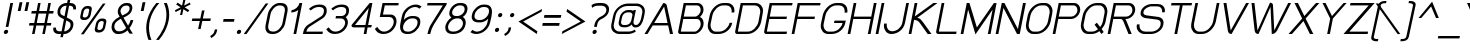 SplineFontDB: 2.0
FontName: THBaijam-Italic
FullName: THBaijam-Italic
FamilyName: TH Baijam
Weight: Book
Copyright: Copyright (c) 2006 by Department of Intellectual Property (DIP), Ministry of Commerce and Software Industry Promotion Agency (Public Organization) (SIPA). All rights reserved.
Version: 1.1
ItalicAngle: -12
UnderlinePosition: -35
UnderlineWidth: 30
Ascent: 800
Descent: 200
NeedsXUIDChange: 1
XUID: [1021 375 425136265 11004461]
FSType: 0
OS2Version: 3
OS2_WeightWidthSlopeOnly: 0
OS2_UseTypoMetrics: 1
CreationTime: 1154328750
ModificationTime: 1201791060
PfmFamily: 17
TTFWeight: 400
TTFWidth: 5
LineGap: 60
VLineGap: 0
Panose: 2 0 5 6 0 0 0 2 0 4
OS2TypoAscent: 0
OS2TypoAOffset: 1
OS2TypoDescent: 0
OS2TypoDOffset: 1
OS2TypoLinegap: 0
OS2WinAscent: 0
OS2WinAOffset: 1
OS2WinDescent: -108
OS2WinDOffset: 1
HheadAscent: 0
HheadAOffset: 1
HheadDescent: 108
HheadDOffset: 1
OS2SubXSize: 700
OS2SubYSize: 650
OS2SubXOff: 0
OS2SubYOff: 140
OS2SupXSize: 700
OS2SupYSize: 650
OS2SupXOff: 0
OS2SupYOff: 477
OS2StrikeYSize: 30
OS2StrikeYPos: 250
OS2FamilyClass: 773
OS2Vendor: 'IPTH'
Lookup: 4 0 0 "'frac' Diagonal Fractions in Latin lookup 0"  {"'frac' Diagonal Fractions in Latin lookup 0 subtable"  } ['frac' ('latn' <'dflt' > ) ]
Lookup: 6 0 0 "'liga' Standard Ligatures in Latin lookup 1"  {"'liga' Standard Ligatures in Latin lookup 1 subtable"  } ['liga' ('latn' <'dflt' > ) ]
Lookup: 6 0 0 "'liga' Standard Ligatures in Latin lookup 2"  {"'liga' Standard Ligatures in Latin lookup 2 subtable"  } ['liga' ('latn' <'dflt' > ) ]
Lookup: 6 0 0 "'liga' Standard Ligatures in Latin lookup 3"  {"'liga' Standard Ligatures in Latin lookup 3 subtable"  } ['liga' ('latn' <'dflt' > ) ]
Lookup: 6 0 0 "'liga' Standard Ligatures in Latin lookup 4"  {"'liga' Standard Ligatures in Latin lookup 4 subtable"  } ['liga' ('latn' <'dflt' > ) ]
Lookup: 6 0 0 "'liga' Standard Ligatures in Latin lookup 5"  {"'liga' Standard Ligatures in Latin lookup 5 subtable"  } ['liga' ('latn' <'dflt' > ) ]
Lookup: 6 0 0 "'liga' Standard Ligatures in Latin lookup 6"  {"'liga' Standard Ligatures in Latin lookup 6 subtable"  } ['liga' ('latn' <'dflt' > ) ]
Lookup: 6 0 0 "'liga' Standard Ligatures in Latin lookup 7"  {"'liga' Standard Ligatures in Latin lookup 7 subtable"  } ['liga' ('latn' <'dflt' > ) ]
Lookup: 6 0 0 "'liga' Standard Ligatures in Latin lookup 8"  {"'liga' Standard Ligatures in Latin lookup 8 subtable"  } ['liga' ('latn' <'dflt' > ) ]
Lookup: 6 0 0 "'liga' Standard Ligatures in Latin lookup 9"  {"'liga' Standard Ligatures in Latin lookup 9 subtable"  } ['liga' ('latn' <'dflt' > ) ]
Lookup: 6 0 0 "'liga' Standard Ligatures in Latin lookup 10"  {"'liga' Standard Ligatures in Latin lookup 10 subtable"  } ['liga' ('latn' <'dflt' > ) ]
Lookup: 6 0 0 "'liga' Standard Ligatures in Latin lookup 11"  {"'liga' Standard Ligatures in Latin lookup 11 subtable"  } ['liga' ('latn' <'dflt' > ) ]
Lookup: 6 0 0 "'liga' Standard Ligatures in Latin lookup 12"  {"'liga' Standard Ligatures in Latin lookup 12 subtable"  } ['liga' ('latn' <'dflt' > ) ]
Lookup: 6 0 0 "'liga' Standard Ligatures in Latin lookup 13"  {"'liga' Standard Ligatures in Latin lookup 13 subtable"  } ['liga' ('latn' <'dflt' > ) ]
Lookup: 6 0 0 "'liga' Standard Ligatures in Latin lookup 14"  {"'liga' Standard Ligatures in Latin lookup 14 subtable"  } ['liga' ('latn' <'dflt' > ) ]
Lookup: 6 0 0 "'liga' Standard Ligatures in Latin lookup 15"  {"'liga' Standard Ligatures in Latin lookup 15 subtable"  } ['liga' ('latn' <'dflt' > ) ]
Lookup: 6 0 0 "'liga' Standard Ligatures in Latin lookup 16"  {"'liga' Standard Ligatures in Latin lookup 16 subtable"  } ['liga' ('latn' <'dflt' > ) ]
Lookup: 6 0 0 "'liga' Standard Ligatures in Latin lookup 17"  {"'liga' Standard Ligatures in Latin lookup 17 subtable"  } ['liga' ('latn' <'dflt' > ) ]
Lookup: 6 0 0 "'liga' Standard Ligatures in Latin lookup 18"  {"'liga' Standard Ligatures in Latin lookup 18 subtable"  } ['liga' ('latn' <'dflt' > ) ]
Lookup: 4 0 1 "'liga' Standard Ligatures in Latin lookup 19"  {"'liga' Standard Ligatures in Latin lookup 19 subtable"  } ['liga' ('latn' <'dflt' > ) ]
Lookup: 1 0 0 "Single Substitution lookup 20"  {"Single Substitution lookup 20 subtable"  } []
Lookup: 1 0 0 "Single Substitution lookup 21"  {"Single Substitution lookup 21 subtable"  } []
Lookup: 1 0 0 "Single Substitution lookup 22"  {"Single Substitution lookup 22 subtable"  } []
Lookup: 258 0 0 "'kern' Horizontal Kerning in Latin lookup 0"  {"'kern' Horizontal Kerning in Latin lookup 0 subtable"  } ['kern' ('latn' <'dflt' > ) ]
DEI: 0
ChainSub2: coverage "'liga' Standard Ligatures in Latin lookup 18 subtable"  0 0 0 1
 1 0 1
  Coverage: 64 uni0E48.alt2 uni0E49.alt2 uni0E4A.alt2 uni0E4B.alt2 uni0E4C.alt2
  FCoverage: 7 uni0E33
 1
  SeqLookup: 0 "Single Substitution lookup 21" 
EndFPST
ChainSub2: coverage "'liga' Standard Ligatures in Latin lookup 17 subtable"  0 0 0 1
 1 1 0
  Coverage: 7 uni0E47
  BCoverage: 12 uni0E2C.alt1
 1
  SeqLookup: 0 "Single Substitution lookup 22" 
EndFPST
ChainSub2: coverage "'liga' Standard Ligatures in Latin lookup 16 subtable"  0 0 0 1
 1 0 1
  Coverage: 7 uni0E2C
  FCoverage: 39 uni0E34 uni0E35 uni0E36 uni0E37 uni0E47
 1
  SeqLookup: 0 "Single Substitution lookup 22" 
EndFPST
ChainSub2: coverage "'liga' Standard Ligatures in Latin lookup 15 subtable"  0 0 0 1
 1 0 1
  Coverage: 15 uni0E0E uni0E0F
  FCoverage: 38 uni0E38.alt1 uni0E39.alt1 uni0E3A.alt1
 1
  SeqLookup: 0 "Single Substitution lookup 22" 
EndFPST
ChainSub2: coverage "'liga' Standard Ligatures in Latin lookup 14 subtable"  0 0 0 1
 1 1 0
  Coverage: 5 a b c
  BCoverage: 23 uni0E1B uni0E1D uni0E1F
 1
  SeqLookup: 0 "Single Substitution lookup 22" 
EndFPST
ChainSub2: coverage "'liga' Standard Ligatures in Latin lookup 13 subtable"  0 0 0 1
 1 0 1
  Coverage: 5 a b c
  FCoverage: 64 uni0E48.alt1 uni0E49.alt1 uni0E4A.alt1 uni0E4B.alt1 uni0E4C.alt1
 1
  SeqLookup: 0 "Single Substitution lookup 22" 
EndFPST
ChainSub2: coverage "'liga' Standard Ligatures in Latin lookup 12 subtable"  0 0 0 1
 1 1 0
  Coverage: 64 uni0E48.alt2 uni0E49.alt2 uni0E4A.alt2 uni0E4B.alt2 uni0E4C.alt2
  BCoverage: 5 a b c
 1
  SeqLookup: 0 "Single Substitution lookup 22" 
EndFPST
ChainSub2: coverage "'liga' Standard Ligatures in Latin lookup 11 subtable"  0 0 0 1
 1 1 0
  Coverage: 23 uni0E38 uni0E39 uni0E3A
  BCoverage: 23 uni0E1B uni0E1D uni0E1F
 1
  SeqLookup: 0 "Single Substitution lookup 21" 
EndFPST
ChainSub2: coverage "'liga' Standard Ligatures in Latin lookup 10 subtable"  0 0 0 1
 1 0 1
  Coverage: 64 uni0E48.alt1 uni0E49.alt1 uni0E4A.alt1 uni0E4B.alt1 uni0E4C.alt1
  FCoverage: 12 uni0E33.alt1
 1
  SeqLookup: 0 "Single Substitution lookup 22" 
EndFPST
ChainSub2: coverage "'liga' Standard Ligatures in Latin lookup 9 subtable"  0 0 0 1
 1 1 0
  Coverage: 7 uni0E33
  BCoverage: 64 uni0E48.alt1 uni0E49.alt1 uni0E4A.alt1 uni0E4B.alt1 uni0E4C.alt1
 1
  SeqLookup: 0 "Single Substitution lookup 22" 
EndFPST
ChainSub2: coverage "'liga' Standard Ligatures in Latin lookup 8 subtable"  0 0 0 1
 1 1 0
  Coverage: 7 uni0E33
  BCoverage: 23 uni0E1B uni0E1D uni0E1F
 1
  SeqLookup: 0 "Single Substitution lookup 22" 
EndFPST
ChainSub2: coverage "'liga' Standard Ligatures in Latin lookup 7 subtable"  0 0 0 1
 1 1 0
  Coverage: 23 uni0E38 uni0E39 uni0E3A
  BCoverage: 31 uni0E0E uni0E0F uni0E24 uni0E26
 1
  SeqLookup: 0 "Single Substitution lookup 22" 
EndFPST
ChainSub2: coverage "'liga' Standard Ligatures in Latin lookup 6 subtable"  0 0 0 1
 1 1 0
  Coverage: 64 uni0E48.alt2 uni0E49.alt2 uni0E4A.alt2 uni0E4B.alt2 uni0E4C.alt2
  BCoverage: 77 uni0E34.alt1 uni0E35.alt1 uni0E36.alt1 uni0E37.alt1 uni0E31.alt1 uni0E4D.alt1
 1
  SeqLookup: 0 "Single Substitution lookup 20" 
EndFPST
ChainSub2: coverage "'liga' Standard Ligatures in Latin lookup 5 subtable"  0 0 0 1
 1 1 0
  Coverage: 64 uni0E48.alt2 uni0E49.alt2 uni0E4A.alt2 uni0E4B.alt2 uni0E4C.alt2
  BCoverage: 47 uni0E31 uni0E34 uni0E35 uni0E36 uni0E37 uni0E4D
 1
  SeqLookup: 0 "Single Substitution lookup 21" 
EndFPST
ChainSub2: coverage "'liga' Standard Ligatures in Latin lookup 4 subtable"  0 0 0 1
 1 1 0
  Coverage: 63 uni0E31 uni0E34 uni0E35 uni0E36 uni0E37 uni0E47 uni0E4D uni0E4E
  BCoverage: 23 uni0E1B uni0E1D uni0E1F
 1
  SeqLookup: 0 "Single Substitution lookup 22" 
EndFPST
ChainSub2: coverage "'liga' Standard Ligatures in Latin lookup 3 subtable"  0 0 0 1
 1 1 0
  Coverage: 64 uni0E48.alt2 uni0E49.alt2 uni0E4A.alt2 uni0E4B.alt2 uni0E4C.alt2
  BCoverage: 23 uni0E1B uni0E1D uni0E1F
 1
  SeqLookup: 0 "Single Substitution lookup 22" 
EndFPST
ChainSub2: coverage "'liga' Standard Ligatures in Latin lookup 2 subtable"  0 0 0 1
 1 0 0
  Coverage: 39 uni0E48 uni0E49 uni0E4A uni0E4B uni0E4C
 1
  SeqLookup: 0 "Single Substitution lookup 22" 
EndFPST
ChainSub2: coverage "'liga' Standard Ligatures in Latin lookup 1 subtable"  0 0 0 1
 1 0 1
  Coverage: 15 uni0E0D uni0E10
  FCoverage: 23 uni0E38 uni0E39 uni0E3A
 1
  SeqLookup: 0 "Single Substitution lookup 22" 
EndFPST
MacFeat: 0 0 0
MacName: 0 0 24 "All Typographic Features"
MacSetting: 0
MacName: 0 0 12 "All Features"
MacFeat: 1 0 0
MacName: 0 0 16 "Common Ligatures"
EndMacFeatures
LangName: 1033 "" "" "" "IPTH: TH Baijam: 2006" "" "" "" "TH Baijam is a trademark of IPTH." "IPTH" "[PITA] Rapee Suveeranont & Virot Chiraphadhanakul" "IPTH Template is a trademark of IP Thailand+AA0ACgANAAoA-Typeface (c) IP Thailand.+AA0ACgAA-Data (c) IP Thailand.2006." "" "iiieyes@gmail.com, tvirot@hotmail.com" "This program is free software; you can redistribute it and/or modify it under the terms of the GNU General Public License as published by the Free Software Foundation; either version 2 of the License, or (at your option) any later version.+AAoACgAA-This program is distributed in the hope that it will be useful, but WITHOUT ANY WARRANTY; without even the implied warranty of MERCHANTABILITY or FITNESS FOR A PARTICULAR PURPOSE.  See the GNU General Public License for more details.+AAoACgAA-You should have received a copy of the GNU General Public License along with this program; if not, write to the Free Software Foundation, Inc., 51 Franklin St, Fifth Floor, Boston, MA  02110-1301  USA+AAoACgAA-As a special exception, if you create a document which uses this font, and embed this font or unaltered portions of this font into the document, this font does not by itself cause the resulting document to be covered by the GNU General Public License. This exception does not however invalidate any other reasons why the document might be covered by the GNU General Public License. If you modify this font, you may extend this exception to your version of the font, but you are not obligated to do so. If you do not wish to do so, delete this exception statement from your version." "" "" "TH Baijam" "Italic" "TH Baijam Italic" 
GaspTable: 3 8 2 16 1 65535 3
Encoding: UnicodeBmp
Compacted: 1
UnicodeInterp: none
NameList: Adobe Glyph List
DisplaySize: -24
AntiAlias: 1
FitToEm: 1
WinInfo: 336 24 7
BeginPrivate: 2
BlueValues 31 [-15 0 511 519 595 597 716 731]
OtherBlues 11 [-203 -187]
EndPrivate
BeginChars: 65543 497
StartChar: .notdef
Encoding: 65536 -1 0
Width: 753
VWidth: 1507
Flags: W
HStem: 0 80<185 598> 974 74<375 788>
Fore
598 80 m 1
 788 974 l 1
 375 974 l 1
 185 80 l 1
 598 80 l 1
657 0 m 1
 95 0 l 1
 317 1048 l 1
 879 1048 l 1
 657 0 l 1
EndSplineSet
EndChar
StartChar: .null
Encoding: 0 0 1
Width: 0
VWidth: 1507
Flags: W
EndChar
StartChar: nonmarkingreturn
Encoding: 12 12 2
Width: 333
VWidth: 1507
Flags: W
EndChar
StartChar: space
Encoding: 32 32 3
Width: 452
VWidth: 1507
Flags: W
EndChar
StartChar: numbersign
Encoding: 35 35 4
Width: 658
VWidth: 1507
Flags: W
HStem: 0 21G<176 244.221 433 500.221> 199 63<112 219 294 475 550 647> 470 64<170 276 353 532 609 704> 696 20G<322.824 390 578.934 647>
Fore
475 199 m 1
 282 199 l 1
 240 0 l 1
 176 0 l 1
 219 199 l 1
 99 199 l 1
 112 262 l 1
 231 262 l 1
 276 470 l 1
 157 470 l 1
 170 534 l 1
 289 534 l 1
 327 716 l 1
 390 716 l 1
 353 534 l 1
 546 534 l 1
 583 716 l 1
 647 716 l 1
 609 534 l 1
 718 534 l 1
 704 470 l 1
 595 470 l 1
 550 262 l 1
 659 262 l 1
 647 199 l 1
 538 199 l 1
 496 0 l 1
 433 0 l 1
 475 199 l 1
294 262 m 1
 487 262 l 1
 532 470 l 1
 339 470 l 1
 294 262 l 1
EndSplineSet
EndChar
StartChar: dollar
Encoding: 36 36 5
Width: 547
VWidth: 1507
Flags: W
HStem: 0 68<143.711 252 329 408.089> 648 68<295.977 389 466 538.213>
VStem: 55 70<87.4794 140.719 139.461 141.977 141.977 152> 161 70<452.291 585.301> 490 71<143.35 268.98> 555 68<564 574.023 574.023 576.539 575.281 628.521>
Fore
561 232 m 0xf8
 561 98 435 -0 336 0 c 2
 315 0 l 1
 297 -80 l 1
 234 -80 l 1
 252 0 l 1
 194 0 l 2
 111 0 55 46 55 116 c 0
 55 127 56 139 59 152 c 1
 127 152 l 1
 125 145 125 138 125 132 c 0
 125 89 164 68 208 68 c 2
 265 68 l 1
 324 341 l 1
 249 377 l 2
 186 406 161 449 161 498 c 0
 161 650 302 716 383 716 c 2
 402 716 l 1
 419 791 l 1
 482 791 l 1
 466 716 l 1
 487 716 l 2
 572 716 627 670 627 600 c 0
 627 589 626 577 623 564 c 1
 555 564 l 1xf4
 557 571 557 578 557 584 c 0
 557 627 517 648 473 648 c 2
 452 648 l 1
 395 381 l 1
 472 345 l 2
 513 325 561 295 561 232 c 0xf8
381 314 m 1
 329 68 l 1
 350 68 l 2
 368 68 490 107 490 213 c 0xf8
 490 244 483 266 443 285 c 2
 381 314 l 1
369 648 m 2
 315 648 231 607 231 510 c 0
 231 476 238 456 277 437 c 2
 338 409 l 1
 389 648 l 1
 369 648 l 2
EndSplineSet
EndChar
StartChar: percent
Encoding: 37 37 6
Width: 875
VWidth: 1507
Flags: W
HStem: 18 63<612.213 629 662 715.737> 304 62<663.17 711 748 764.232> 329 63<246.76 265 298 352.145> 615 63<299.082 348 384 403.475>
VStem: 180 65<396.499 435.907> 404 63<562.018 564 564 572.023 572.023 589.636 580.83 611.218> 544 65<84.8729 125.672> 767 64<251.625 253 253 261.023 261.023 279.911 270.467 300.092>
Fore
471 610 m 0xbf
 471 637 459 678 384 678 c 2
 348 678 l 2
 285 678 224 615 211 556 c 2
 184 430 l 2
 182 420 180 410 180 402 c 0
 180 353 214 329 265 329 c 2
 298 329 l 2
 366 329 427 386 440 448 c 2
 467 579 l 2
 470 590 471 600 471 610 c 0xbf
298 392 m 2
 291 392 l 2
 262 392 245 403 245 424 c 0
 245 430 245 437 247 445 c 2
 268 544 l 2
 274 570 304 615 353 615 c 2
 359 615 l 2
 390 615 406 603 406 580 c 0
 406 575 405 570 404 564 c 2
 381 460 l 2
 373 423 336 392 298 392 c 2
834 296 m 0
 834 324 822 366 748 366 c 2
 711 366 l 2xdf
 656 366 589 312 574 244 c 2
 547 118 l 2
 545 109 544 100 544 92 c 0
 544 54 565 18 629 18 c 2
 662 18 l 2
 728 18 790 73 803 137 c 2
 831 268 l 2
 833 278 834 287 834 296 c 0
197 -26 m 1
 748 739 l 1
 814 739 l 1
 267 -26 l 1
 197 -26 l 1
632 234 m 2
 638 257 666 304 716 304 c 2
 722 304 l 2
 753 304 769 292 769 269 c 0
 769 264 768 259 767 253 c 2
 746 149 l 2
 737 113 700 81 662 81 c 2
 656 81 l 2
 624 81 609 94 609 121 c 0
 609 125 609 129 610 134 c 2
 632 234 l 2
EndSplineSet
EndChar
StartChar: ampersand
Encoding: 38 38 7
Width: 657
VWidth: 1507
Flags: W
HStem: -9 68<198.771 380> 651 65<376.538 525.906>
VStem: 88 70<100.686 168.192 166.885 169.5 169.5 179 179 198.833> 247 67<482.844 523.738 519.977 527.5 527.5 546> 538 65<521.528 562 562 583.523 583.523 591 587.262 636.797> 565 68<215.361 318>
Fore
502 190 m 1xf8
 529 226 555 273 565 318 c 1
 633 318 l 1xf4
 617 240 564 165 538 133 c 1
 570 80 l 1
 623 0 l 1
 538 0 l 1
 488 80 l 1
 437 36 364 -9 282 -9 c 2
 238 -9 l 2
 148 -9 88 77 88 148 c 0
 88 158 90 169 92 179 c 2
 98 213 l 2
 117 310 245 371 292 395 c 1
 273 425 l 2
 248 464 244 490 244 506 c 0
 244 515 245 524 247 534 c 2
 249 546 l 2
 268 645 368 716 455 716 c 2
 494 716 l 2
 567 716 609 666 609 606 c 0
 609 596 608 586 606 576 c 2
 603 562 l 2
 590 505 559 446 401 380 c 2
 387 374 l 1
 502 190 l 1xf8
158 160 m 0
 158 117 198 59 253 59 c 2
 297 59 l 2
 360 59 417 97 455 136 c 1
 323 347 l 1
 249 313 176 263 166 213 c 2
 160 179 l 1
 158 173 158 166 158 160 c 0
312 520 m 0
 312 506 318 500 330 470 c 1
 330 466 345 442 356 424 c 1
 376 432 l 2
 512 486 530 531 537 562 c 2
 538 574 l 1xf8
 540 581 540 587 540 593 c 0
 540 625 515 651 478 651 c 2
 442 651 l 2
 381 651 329 602 315 546 c 1
 314 535 l 2
 313 530 312 525 312 520 c 0
EndSplineSet
EndChar
StartChar: quotesingle
Encoding: 39 39 8
Width: 188
VWidth: 1507
Flags: W
HStem: 541 220<216 240 169 286 216 216>
Fore
216 761 m 1
 286 761 l 1
 240 541 l 1
 169 541 l 1
 216 761 l 1
EndSplineSet
Kerns2: 135 -106 "'kern' Horizontal Kerning in Latin lookup 0 subtable"  34 -106 "'kern' Horizontal Kerning in Latin lookup 0 subtable" 
EndChar
StartChar: parenleft
Encoding: 40 40 9
Width: 327
VWidth: 1507
Flags: W
HStem: 696 20G<233 433>
VStem: 106 69<-81.016 217.916>
Fore
175 97 m 0
 175 -23 207 -135 237 -207 c 1
 163 -207 l 1
 132 -130 106 -29 106 86 c 0
 106 151 107 424 359 716 c 1
 433 716 l 1
 329 595 175 379 175 97 c 0
EndSplineSet
Kerns2: 75 106 "'kern' Horizontal Kerning in Latin lookup 0 subtable" 
EndChar
StartChar: parenright
Encoding: 41 41 10
Width: 327
VWidth: 1507
Flags: W
HStem: 696 20G<222 316>
VStem: 286 69<296.673 594.595>
Fore
355 417 m 0
 355 360 348 87 99 -207 c 1
 26 -207 l 1
 164 -42 286 172 286 425 c 0
 286 541 255 641 222 716 c 1
 295 716 l 1
 337 622 355 523 355 417 c 0
EndSplineSet
EndChar
StartChar: asterisk
Encoding: 42 42 11
Width: 471
VWidth: 1507
Flags: W
HStem: 452 383<354 383 636.771 774.675>
VStem: 173 392<571 718 824.771 962.675>
Fore
547 763 m 1
 547 763 559 729 565 718 c 1
 419 644 l 1
 534 570 l 1
 496 525 l 1
 386 597 l 1
 354 452 l 1
 301 452 l 1
 333 598 l 1
 191 526 l 1
 173 571 l 1
 314 644 l 1
 203 716 l 1
 241 761 l 1
 351 687 l 1
 383 835 l 1
 436 835 l 1
 405 689 l 1
 547 763 l 1
EndSplineSet
EndChar
StartChar: plus
Encoding: 43 43 12
Width: 574
VWidth: 1507
Flags: MW
HStem: 300 63<133 320 396 583 119 597 133 133>
Fore
383 300 m 1
 341 99 l 1
 277 99 l 1
 320 300 l 1
 119 300 l 1
 133 363 l 1
 333 363 l 1
 375 564 l 1
 439 564 l 1
 396 363 l 1
 597 363 l 1
 582 300 586 313 583 300 c 1
 383 300 l 1
EndSplineSet
EndChar
StartChar: comma
Encoding: 44 44 13
Width: 232
VWidth: 1507
Flags: W
HStem: -121 214<30 121 121 121>
VStem: 6 176<-72 93 -72 -72>
Fore
121 93 m 1
 182 93 l 1
 173 53 l 2
 169 32 153 -46 66 -100 c 2
 30 -121 l 1
 6 -72 l 1
 54 -38 97 -17 112 53 c 2
 121 93 l 1
EndSplineSet
Kerns2: 24 -75 "'kern' Horizontal Kerning in Latin lookup 0 subtable" 
EndChar
StartChar: hyphen
Encoding: 45 45 14
Width: 357
VWidth: 1507
Flags: W
HStem: 282 69<116 372 101 387 116 116>
Fore
387 351 m 1
 387 346 372 282 372 282 c 1
 101 282 l 1
 116 351 l 1
 387 351 l 1
EndSplineSet
EndChar
StartChar: period
Encoding: 46 46 15
Width: 272
VWidth: 1507
Flags: W
HStem: -8 106<113.961 186.031>
VStem: 96 108<10.0253 80.0696>
Fore
96 32 m 0
 96 63 122 98 161 98 c 256
 187 98 204 82 204 58 c 0
 204 21 172 -8 139 -8 c 256
 105 -8 96 18 96 32 c 0
EndSplineSet
Kerns2: 24 -75 "'kern' Horizontal Kerning in Latin lookup 0 subtable" 
EndChar
StartChar: slash
Encoding: 47 47 16
Width: 453
VWidth: 1507
Flags: W
Fore
-6 -26 m 1
 543 739 l 1
 609 739 l 1
 62 -26 l 1
 -6 -26 l 1
EndSplineSet
EndChar
StartChar: zero
Encoding: 48 48 17
Width: 574
VWidth: 1507
Flags: W
HStem: -8 61<193.137 369.072> 663 61<357.004 534.982>
VStem: 84 70<91.3371 180.605 170.094 191.117 191.117 205 205 221.188> 568 68<497.544 514 514 528.383 528.383 551.807 540.095 626.42>
Fore
255 -8 m 2
 118 -8 84 78 84 149 c 0
 84 167 86 185 90 205 c 2
 146 464 l 2
 177 598 312 724 430 724 c 2
 470 724 l 2
 602 724 643 651 643 573 c 0
 643 555 641 535 636 514 c 2
 579 246 l 2
 548 110 410 -8 288 -8 c 2
 255 -8 l 2
573 556 m 0
 573 607 550 663 458 663 c 2
 433 663 l 2
 333 663 234 556 214 464 c 2
 158 205 l 2
 155 191 154 177 154 165 c 0
 154 113 176 53 267 53 c 2
 292 53 l 2
 391 53 491 158 511 246 c 2
 568 514 l 2
 571 529 573 543 573 556 c 0
EndSplineSet
EndChar
StartChar: one
Encoding: 49 49 18
Width: 410
VWidth: 1507
Flags: MW
HStem: 0 21G<213 284.218> 491 62<167 245.659> 696 20G<354 431>
Fore
167 553 m 1
 254 553 345 635 363 716 c 1
 431 716 l 1
 280 0 l 1
 213 0 l 1
 330 555 l 1
 313 541 261 495 154 491 c 1
 167 553 l 1
EndSplineSet
EndChar
StartChar: two
Encoding: 50 50 19
Width: 584
VWidth: 1507
Flags: W
HStem: 0 60<134 537> 675 61<340.182 541.979>
VStem: 575 69<496.012 642.915>
Fore
199 629 m 1
 260 688 347 736 445 736 c 2
 469 736 l 2
 624 736 644 641 644 588 c 0
 644 460 564 403 514 374 c 2
 223 188 l 2
 211 180 151 144 134 60 c 1
 549 60 l 1
 537 0 l 1
 48 0 l 1
 62 68 l 2
 79 141 121 194 176 231 c 2
 508 443 l 2
 524 454 575 498 575 580 c 0
 575 643 536 675 458 675 c 2
 433 675 l 2
 354 675 284 625 244 588 c 1
 199 629 l 1
EndSplineSet
EndChar
StartChar: three
Encoding: 51 51 20
Width: 590
VWidth: 1507
Flags: W
HStem: -6 60<202.234 380.709> 384 61<300 487.726> 675 61<322.182 523.979>
VStem: 529 69<199.785 342.777> 557 69<496.512 642.915>
Fore
529 276 m 0xf0
 529 327 495 384 422 384 c 2
 288 384 l 1
 300 445 l 1
 442 445 l 2
 485 448 557 472 557 580 c 0
 557 643 518 675 440 675 c 2
 415 675 l 2
 336 675 266 625 226 588 c 1
 181 629 l 1
 242 688 329 736 427 736 c 2
 451 736 l 2
 606 736 626 641 626 588 c 0xe8
 626 515 598 454 543 416 c 1
 576 388 598 342 598 287 c 0
 598 165 478 -6 274 -6 c 0
 167 -6 106 32 57 116 c 1
 118 161 l 1
 177 73 228 54 288 54 c 0
 421 54 529 183 529 276 c 0xf0
EndSplineSet
EndChar
StartChar: four
Encoding: 52 52 21
Width: 589
VWidth: 1507
Flags: W
HStem: 0 21G<392 464.054> 148 60<175 422 503 582> 578 20G<501.359 514.744> 696 20G<525.139 610>
Fore
146 148 m 2
 121 148 89 157 89 191 c 0
 89 197 90 204 92 211 c 1
 543 716 l 1
 610 716 l 1
 503 208 l 1
 595 208 l 1
 582 148 l 1
 490 148 l 1
 460 0 l 1
 392 0 l 1
 422 148 l 1
 146 148 l 2
519 598 m 1
 175 208 l 1
 436 208 l 1
 519 598 l 1
EndSplineSet
EndChar
StartChar: five
Encoding: 53 53 22
Width: 605
VWidth: 1507
Flags: W
HStem: -6 60<217.453 396.574> 384 61<274 501.932> 656 60<320 657>
VStem: 544 70<197.539 341.865>
Fore
544 276 m 0
 544 326 512 384 437 384 c 2
 194 384 l 1
 264 716 l 1
 669 716 l 1
 657 656 l 1
 320 656 l 1
 274 445 l 1
 469 445 l 2
 562 445 614 371 614 289 c 0
 614 166 494 -6 289 -6 c 0
 213 -6 133 11 72 116 c 1
 133 161 l 1
 192 73 243 54 303 54 c 0
 439 54 544 184 544 276 c 0
EndSplineSet
EndChar
StartChar: six
Encoding: 54 54 23
Width: 598
VWidth: 1507
Flags: W
HStem: -6 60<214.898 396.05> 389 60<316.062 501.834> 675 61<388.232 535.352>
VStem: 102 74<89.4697 229.2> 540 69<250 264.056 264.056 284.422 274.239 355.128>
Fore
196 353 m 1
 236 394 309 449 392 449 c 2
 434 449 l 2
 587 449 609 363 609 305 c 0
 609 288 607 270 603 250 c 2
 600 240 l 2
 570 107 433 -6 312 -6 c 2
 279 -6 l 2
 137 -6 102 87 102 173 c 0
 102 196 105 243 115 288 c 2
 149 449 l 2
 181 614 347 736 494 736 c 0
 557 736 606 717 639 687 c 1
 588 632 l 1
 537 673 503 675 482 675 c 0
 360 675 240 568 217 451 c 2
 196 353 l 1
396 389 m 2
 288 389 176 272 176 158 c 0
 176 90 217 54 289 54 c 2
 315 54 l 2
 412 54 514 152 532 240 c 2
 535 250 l 2
 538 265 540 278 540 290 c 0
 540 327 526 389 422 389 c 2
 396 389 l 2
EndSplineSet
EndChar
StartChar: seven
Encoding: 55 55 24
Width: 554
VWidth: 1507
Flags: W
HStem: 0 21G<187 264> 657 61<190 571>
VStem: 187 68<15.1065 186.95>
Fore
190 718 m 1
 671 718 l 1
 660 672 l 1
 345 214 l 2
 303 153 273 79 255 0 c 1
 187 0 l 1
 217 131 253 188 268 211 c 2
 571 657 l 1
 176 657 l 1
 190 718 l 1
EndSplineSet
Kerns2: 15 -106 "'kern' Horizontal Kerning in Latin lookup 0 subtable"  13 -106 "'kern' Horizontal Kerning in Latin lookup 0 subtable" 
EndChar
StartChar: eight
Encoding: 56 56 25
Width: 592
VWidth: 1507
Flags: W
HStem: -8 61<190.929 394.673> 356 60<285.623 468.692> 665 60<359.376 535.551>
VStem: 82 69<92.4066 229.171> 182 71<442.575 563.842> 525 69<197.645 306.255> 566 72<502.314 637.515>
Fore
478 725 m 2xfc
 619 725 638 638 638 590 c 0xfa
 638 496 577 429 520 392 c 1
 562 371 594 320 594 260 c 0
 594 234 584 120 476 49 c 0
 425 15 355 -8 274 -8 c 2
 255 -8 l 2
 148 -8 82 51 82 140 c 0
 82 254 175 339 235 377 c 1
 210 395 182 425 182 474 c 0
 182 593 303 725 440 725 c 2
 478 725 l 2xfc
525 243 m 0xfc
 525 297 477 356 418 356 c 2
 368 356 l 2
 275 356 151 258 151 154 c 0
 151 89 200 53 267 53 c 2
 286 53 l 2
 442 53 525 167 525 243 c 0xfc
253 493 m 0
 253 437 309 416 344 416 c 2
 399 416 l 2
 461 420 566 476 566 575 c 0xfa
 566 619 546 665 464 665 c 2
 442 665 l 2
 338 665 253 572 253 493 c 0
EndSplineSet
EndChar
StartChar: nine
Encoding: 57 57 26
Width: 592
VWidth: 1507
Flags: W
HStem: -6 60<218.934 363.73> 282 60<246.428 395.126> 675 61<358.895 540.856>
VStem: 142 70<375.766 453.505 441.681 465.328 465.328 479> 576 74<500.247 640.847>
Fore
556 377 m 1
 471 288 388 282 359 282 c 2
 318 282 l 2
 169 282 142 365 142 421 c 0
 142 438 144 458 149 479 c 2
 152 490 l 2
 183 624 317 736 440 736 c 2
 473 736 l 2
 615 736 650 642 650 561 c 0
 650 531 644 475 638 440 c 2
 603 279 l 2
 564 110 408 -6 258 -6 c 0
 170 -6 125 31 112 42 c 1
 164 98 l 1
 214 56 254 54 270 54 c 0
 391 54 512 162 535 279 c 2
 556 377 l 1
356 342 m 2
 457 342 576 447 576 573 c 0
 576 622 554 675 463 675 c 2
 437 675 l 2
 346 675 237 582 220 490 c 2
 217 479 l 2
 214 465 212 451 212 439 c 0
 212 400 229 342 330 342 c 2
 356 342 l 2
EndSplineSet
EndChar
StartChar: colon
Encoding: 58 58 27
Width: 301
VWidth: 1507
Flags: W
HStem: 27 106<139.186 212.346> 396 106<218.385 290.348>
VStem: 122 108<44.6624 116.08> 200 109<414.744 483.826>
Fore
122 67 m 0xe0
 122 101 149 133 187 133 c 256
 213 133 230 117 230 93 c 0
 230 55 199 27 164 27 c 256
 139 27 122 43 122 67 c 0xe0
200 437 m 0xd0
 200 466 226 502 265 502 c 256
 291 502 309 485 309 460 c 0
 309 427 277 396 243 396 c 256
 216 396 200 414 200 437 c 0xd0
EndSplineSet
EndChar
StartChar: semicolon
Encoding: 59 59 28
Width: 301
VWidth: 1507
Flags: W
HStem: 396 106<218.385 290.348>
VStem: 200 109<414.744 483.826>
Fore
200 437 m 0
 200 466 226 502 265 502 c 256
 291 502 309 485 309 460 c 0
 309 427 277 396 243 396 c 256
 216 396 200 414 200 437 c 0
167 142 m 1
 229 142 l 1
 222 101 l 2
 207 26 162 -23 114 -51 c 2
 78 -72 l 1
 54 -24 l 1
 94 5 145 26 160 101 c 2
 167 142 l 1
EndSplineSet
EndChar
StartChar: less
Encoding: 60 60 29
Width: 621
VWidth: 1507
Flags: W
HStem: -11 21G<540.641 574.412>
Fore
702 615 m 1
 689 547 l 1
 229 301 l 1
 585 57 l 1
 570 -11 l 1
 112 301 l 1
 702 615 l 1
EndSplineSet
EndChar
StartChar: equal
Encoding: 61 61 30
Width: 527
VWidth: 1507
Flags: MW
HStem: 185 70<95 503> 378 70<137 544>
Fore
517 255 m 1
 503 185 l 1
 81 185 l 1
 95 255 l 1
 517 255 l 1
559 448 m 1
 558 436 559 448 544 378 c 1
 122 378 l 1
 137 448 l 1
 559 448 l 1
EndSplineSet
EndChar
StartChar: greater
Encoding: 62 62 31
Width: 622
VWidth: 1507
Flags: W
HStem: -11 21G<49.4118 82.8846>
Fore
636 301 m 1
 45 -11 l 1
 60 57 l 1
 519 301 l 1
 164 547 l 1
 178 615 l 1
 636 301 l 1
EndSplineSet
EndChar
StartChar: question
Encoding: 63 63 32
Width: 539
VWidth: 1507
Flags: W
HStem: -8 106<204.193 277.031> 651 67<223.227 491.469>
VStem: 187 108<10.5239 80.9294> 534 68<483.88 612.984>
Fore
187 34 m 0
 187 65 213 98 252 98 c 256
 278 98 295 81 295 56 c 0
 295 23 264 -8 229 -8 c 256
 195 -8 187 19 187 34 c 0
326 651 m 2
 264 651 211 630 179 601 c 1
 163 662 l 1
 187 685 247 718 341 718 c 2
 424 718 l 2
 518 718 602 673 602 569 c 0
 602 441 490 374 393 336 c 0
 326 308 310 237 308 223 c 2
 295 164 l 1
 228 164 l 1
 240 223 l 2
 248 260 280 351 399 402 c 0
 452 425 534 464 534 555 c 0
 534 621 473 651 409 651 c 2
 326 651 l 2
EndSplineSet
EndChar
StartChar: at
Encoding: 64 64 33
Width: 905
VWidth: 1507
Flags: W
HStem: -27 62<236.008 643.525> 139 58<367 542> 143 62<675.858 779.331> 514 59<445.84 619.438> 681 62<407.984 814.524>
VStem: 104 63<102.408 208.578 207.835 209.321 209.321 222 226 238.878> 291 60<212.945 267.227 263.977 270.477 270.477 296.019> 880 62<476.818 490 494 506.464 506.464 508.165 507.315 612.795>
Fore
351 261 m 0xdf
 351 225 377 197 418 197 c 2
 470 197 l 2
 536 197 591 244 607 308 c 2
 635 437 l 1
 635 441 636 444 636 448 c 0
 636 485 609 514 567 514 c 2
 517 514 l 2
 452 514 393 465 378 399 c 2
 353 280 l 2
 351 273 351 267 351 261 c 0xdf
541 35 m 2
 603 35 657 58 695 84 c 1
 721 35 l 1
 672 2 604 -27 526 -27 c 2
 311 -27 l 2
 183 -27 104 62 104 171 c 0
 104 189 106 207 110 226 c 2
 155 436 l 2
 196 622 368 743 528 743 c 2
 742 743 l 2
 860 743 948 663 948 544 c 0
 948 526 946 509 942 490 c 2
 920 384 l 2
 892 254 836 143 710 143 c 0xbf
 681 143 659 150 644 164 c 0
 630 178 620 193 615 210 c 1
 579 161 509 139 457 139 c 2
 405 139 l 2xdf
 331 139 291 189 291 248 c 0
 291 258 292 269 294 280 c 2
 320 399 l 2
 338 492 431 573 529 573 c 2
 579 573 l 2
 613 573 640 562 659 547 c 1
 663 573 l 1
 722 573 l 1
 666 309 l 2
 664 298 662 287 662 277 c 0
 662 244 674 205 722 205 c 0xbf
 802 205 841 304 858 386 c 2
 880 494 l 2
 883 509 885 522 885 536 c 0
 885 603 840 681 734 681 c 2
 513 681 l 2
 378 681 246 575 217 439 c 2
 172 222 l 2
 169 207 167 194 167 180 c 0
 167 113 212 35 318 35 c 2
 541 35 l 2
EndSplineSet
EndChar
StartChar: A
Encoding: 65 65 34
Width: 788
VWidth: 1507
Flags: W
HStem: 0 21G<38 126 670.4 751> 200 61<280 614> 698 20G<494.908 523.5>
Fore
508 718 m 1
 539 718 584 707 595 663 c 2
 751 0 l 1
 675 0 l 1
 629 200 l 1
 243 200 l 1
 113 0 l 1
 38 0 l 1
 508 718 l 1
280 261 m 1
 614 261 l 1
 528 636 l 1
 280 261 l 1
EndSplineSet
Kerns2: 309 -75 "'kern' Horizontal Kerning in Latin lookup 0 subtable"  306 -75 "'kern' Horizontal Kerning in Latin lookup 0 subtable"  90 -15 "'kern' Horizontal Kerning in Latin lookup 0 subtable"  88 -90 "'kern' Horizontal Kerning in Latin lookup 0 subtable"  87 -90 "'kern' Horizontal Kerning in Latin lookup 0 subtable"  86 -15 "'kern' Horizontal Kerning in Latin lookup 0 subtable"  85 -15 "'kern' Horizontal Kerning in Latin lookup 0 subtable"  58 -136 "'kern' Horizontal Kerning in Latin lookup 0 subtable"  56 -166 "'kern' Horizontal Kerning in Latin lookup 0 subtable"  55 -166 "'kern' Horizontal Kerning in Latin lookup 0 subtable"  54 -30 "'kern' Horizontal Kerning in Latin lookup 0 subtable"  53 -106 "'kern' Horizontal Kerning in Latin lookup 0 subtable"  52 -45 "'kern' Horizontal Kerning in Latin lookup 0 subtable"  14 -45 "'kern' Horizontal Kerning in Latin lookup 0 subtable" 
EndChar
StartChar: B
Encoding: 66 66 35
Width: 714
VWidth: 1507
Flags: W
HStem: 0 60<146 554.581> 344 60<219 499 558 564.292> 656 60<273 607.903>
VStem: 643 73<157.08 306.795 484.095 619.937>
Fore
716 246 m 0
 716 118 588 0 485 0 c 2
 130 0 l 2
 99 0 78 25 78 52 c 0
 78 57 79 61 80 66 c 2
 217 716 l 1
 565 716 l 2
 656 716 714 641 714 564 c 0
 714 482 659 427 624 396 c 1
 702 365 716 283 716 246 c 0
643 230 m 0
 643 298 603 344 558 344 c 2
 207 344 l 1
 146 60 l 1
 497 60 l 2
 559 60 643 150 643 230 c 0
642 553 m 0
 642 608 606 656 553 656 c 2
 273 656 l 1
 219 404 l 1
 499 404 l 2
 566 404 642 478 642 553 c 0
EndSplineSet
Kerns2: 53 -60 "'kern' Horizontal Kerning in Latin lookup 0 subtable" 
EndChar
StartChar: C
Encoding: 67 67 36
Width: 705
VWidth: 1507
Flags: W
HStem: -15 60<225.952 473.351> 671 60<388.031 635.204>
VStem: 94 69<113.402 229.202> 639 68<162.634 255> 689 68<502 513.757 513.757 515.889 514.823 611.778>
Fore
573 731 m 2xf0
 698 731 762 645 762 552 c 0
 762 536 761 520 757 502 c 1
 689 502 l 1xe8
 692 514 693 525 693 537 c 0
 693 612 642 671 559 671 c 2
 478 671 l 2
 355 671 237 551 210 431 c 2
 167 234 l 2
 164 221 163 209 163 197 c 0
 163 123 209 45 294 45 c 2
 378 45 l 2
 497 45 615 138 639 255 c 1
 707 255 l 1
 676 95 522 -15 365 -15 c 2
 280 -15 l 2
 163 -15 94 80 94 184 c 0
 94 200 95 217 99 234 c 2
 142 431 l 2
 176 587 328 731 491 731 c 2
 573 731 l 2xf0
EndSplineSet
EndChar
StartChar: D
Encoding: 68 68 37
Width: 735
VWidth: 1507
Flags: W
HStem: 0 60<146 487.65> 656 60<273 646.444>
VStem: 702 68<463.938 481 481 493.797 493.797 497.003 495.4 594.249>
Fore
585 716 m 2
 703 716 776 636 776 534 c 0
 776 517 774 499 770 481 c 2
 730 286 l 2
 690 113 531 -0 384 0 c 2
 130 0 l 2
 99 0 78 25 78 52 c 0
 78 57 79 61 80 66 c 2
 217 716 l 1
 585 716 l 2
707 520 m 0
 707 594 653 656 573 656 c 2
 273 656 l 1
 146 60 l 1
 396 60 l 2
 518 60 634 169 662 286 c 2
 702 481 l 2
 705 494 707 507 707 520 c 0
EndSplineSet
Kerns2: 314 -60 "'kern' Horizontal Kerning in Latin lookup 0 subtable"  59 -30 "'kern' Horizontal Kerning in Latin lookup 0 subtable"  58 -30 "'kern' Horizontal Kerning in Latin lookup 0 subtable"  57 -30 "'kern' Horizontal Kerning in Latin lookup 0 subtable"  56 -30 "'kern' Horizontal Kerning in Latin lookup 0 subtable"  53 -45 "'kern' Horizontal Kerning in Latin lookup 0 subtable"  43 -30 "'kern' Horizontal Kerning in Latin lookup 0 subtable"  15 -60 "'kern' Horizontal Kerning in Latin lookup 0 subtable"  13 -60 "'kern' Horizontal Kerning in Latin lookup 0 subtable" 
EndChar
StartChar: E
Encoding: 69 69 38
Width: 705
VWidth: 1507
Flags: W
HStem: 0 60<146 639> 344 60<219 638> 656 60<273 778>
Fore
217 716 m 1
 790 716 l 1
 778 656 l 1
 273 656 l 1
 219 404 l 1
 650 404 l 1
 638 344 l 1
 207 344 l 1
 146 60 l 1
 651 60 l 1
 639 0 l 1
 130 0 l 2
 95 0 72 32 80 66 c 2
 217 716 l 1
EndSplineSet
EndChar
StartChar: F
Encoding: 70 70 39
Width: 705
VWidth: 1507
Flags: W
HStem: 0 21G<66 138.244> 344 60<219 638> 656 60<273 778>
Fore
207 344 m 1
 134 0 l 1
 66 0 l 1
 217 716 l 1
 790 716 l 1
 778 656 l 1
 273 656 l 1
 219 404 l 1
 650 404 l 1
 638 344 l 1
 207 344 l 1
EndSplineSet
Kerns2: 314 -60 "'kern' Horizontal Kerning in Latin lookup 0 subtable"  196 -75 "'kern' Horizontal Kerning in Latin lookup 0 subtable"  185 -75 "'kern' Horizontal Kerning in Latin lookup 0 subtable"  167 -75 "'kern' Horizontal Kerning in Latin lookup 0 subtable"  135 -136 "'kern' Horizontal Kerning in Latin lookup 0 subtable"  80 -75 "'kern' Horizontal Kerning in Latin lookup 0 subtable"  70 -75 "'kern' Horizontal Kerning in Latin lookup 0 subtable"  66 -75 "'kern' Horizontal Kerning in Latin lookup 0 subtable"  43 -90 "'kern' Horizontal Kerning in Latin lookup 0 subtable"  34 -136 "'kern' Horizontal Kerning in Latin lookup 0 subtable"  15 -60 "'kern' Horizontal Kerning in Latin lookup 0 subtable"  13 -60 "'kern' Horizontal Kerning in Latin lookup 0 subtable" 
EndChar
StartChar: G
Encoding: 71 71 40
Width: 705
VWidth: 1507
Flags: W
HStem: -15 60<225.952 475.482> 255 60<439 639> 671 60<388.031 635.204>
VStem: 94 69<113.402 220.916 220.484 221.348 221.348 234 234 250.035> 693 69<506.86 611.778>
Fore
163 197 m 0
 163 123 209 45 294 45 c 2
 378 45 l 2
 507 45 617 147 639 255 c 1
 425 255 l 1
 439 315 l 1
 721 315 l 1
 707 255 l 2
 677 103 530 -15 365 -15 c 2
 280 -15 l 2
 163 -15 94 80 94 184 c 0
 94 200 95 217 99 234 c 2
 142 431 l 2
 176 587 328 731 491 731 c 2
 573 731 l 2
 698 731 762 645 762 552 c 0
 762 536 761 520 757 502 c 1
 689 502 l 1
 692 514 693 525 693 537 c 0
 693 612 642 671 559 671 c 2
 478 671 l 2
 355 671 237 551 210 431 c 2
 167 234 l 2
 164 221 163 209 163 197 c 0
EndSplineSet
EndChar
StartChar: H
Encoding: 72 72 41
Width: 705
VWidth: 1507
Flags: W
HStem: 0 21G<66 138.244 571 643.218> 344 60<219 644> 696 20G<212.782 285 717.769 790>
Fore
644 344 m 1
 207 344 l 1
 134 0 l 1
 66 0 l 1
 217 716 l 1
 285 716 l 1
 219 404 l 1
 656 404 l 1
 722 716 l 1
 790 716 l 1
 639 0 l 1
 571 0 l 1
 644 344 l 1
EndSplineSet
EndChar
StartChar: I
Encoding: 73 73 42
Width: 200
VWidth: 1507
Flags: MW
HStem: 0 21G<66 138.218> 696 20G<212.782 285>
Fore
217 716 m 1
 285 716 l 1
 134 0 l 1
 66 0 l 1
 217 716 l 1
EndSplineSet
Kerns2: 84 -15 "'kern' Horizontal Kerning in Latin lookup 0 subtable"  83 -15 "'kern' Horizontal Kerning in Latin lookup 0 subtable"  81 -15 "'kern' Horizontal Kerning in Latin lookup 0 subtable"  80 -15 "'kern' Horizontal Kerning in Latin lookup 0 subtable"  79 -15 "'kern' Horizontal Kerning in Latin lookup 0 subtable"  78 -15 "'kern' Horizontal Kerning in Latin lookup 0 subtable"  72 -30 "'kern' Horizontal Kerning in Latin lookup 0 subtable"  70 -30 "'kern' Horizontal Kerning in Latin lookup 0 subtable"  69 -30 "'kern' Horizontal Kerning in Latin lookup 0 subtable"  68 -15 "'kern' Horizontal Kerning in Latin lookup 0 subtable"  66 -30 "'kern' Horizontal Kerning in Latin lookup 0 subtable" 
EndChar
StartChar: J
Encoding: 74 74 43
Width: 615
VWidth: 1507
Flags: W
HStem: -15 68<202.939 376.757> 696 20G<627.748 699>
VStem: 73 69<117.112 220.916 220.484 221.348 221.348 234>
Fore
259 -15 m 0
 142 -15 73 80 73 184 c 0
 73 200 74 217 78 234 c 1
 146 234 l 1
 143 221 142 209 142 197 c 0
 142 117 195 53 274 53 c 0
 394 53 510 139 534 255 c 2
 632 716 l 1
 699 716 l 1
 601 255 l 2
 570 98 420 -15 259 -15 c 0
EndSplineSet
Kerns2: 135 -15 "'kern' Horizontal Kerning in Latin lookup 0 subtable"  34 -30 "'kern' Horizontal Kerning in Latin lookup 0 subtable" 
EndChar
StartChar: K
Encoding: 75 75 44
Width: 675
VWidth: 1507
Flags: W
HStem: 0 21G<66 138.172 527.47 638> 696 20G<212.782 285 655.838 788>
Fore
282 374 m 1
 340 374 393 320 428 271 c 1
 428 269 439 255 456 234 c 2
 638 0 l 1
 543 0 l 1
 338 264 l 2
 315 291 291 308 265 315 c 0
 239 322 218 326 202 326 c 1
 134 0 l 1
 66 0 l 1
 217 716 l 1
 285 716 l 1
 220 407 l 1
 686 716 l 1
 788 716 l 1
 282 374 l 1
EndSplineSet
Kerns2: 196 -38 "'kern' Horizontal Kerning in Latin lookup 0 subtable"  195 -30 "'kern' Horizontal Kerning in Latin lookup 0 subtable"  185 -38 "'kern' Horizontal Kerning in Latin lookup 0 subtable"  167 -38 "'kern' Horizontal Kerning in Latin lookup 0 subtable"  153 -30 "'kern' Horizontal Kerning in Latin lookup 0 subtable"  90 -38 "'kern' Horizontal Kerning in Latin lookup 0 subtable"  88 -75 "'kern' Horizontal Kerning in Latin lookup 0 subtable"  87 -75 "'kern' Horizontal Kerning in Latin lookup 0 subtable"  86 -38 "'kern' Horizontal Kerning in Latin lookup 0 subtable"  80 -38 "'kern' Horizontal Kerning in Latin lookup 0 subtable"  70 -38 "'kern' Horizontal Kerning in Latin lookup 0 subtable"  66 -45 "'kern' Horizontal Kerning in Latin lookup 0 subtable"  48 -30 "'kern' Horizontal Kerning in Latin lookup 0 subtable"  14 -45 "'kern' Horizontal Kerning in Latin lookup 0 subtable" 
EndChar
StartChar: L
Encoding: 76 76 45
Width: 616
VWidth: 1507
Flags: W
HStem: 0 60<146 579> 696 20G<212.785 285>
Fore
217 716 m 1
 285 716 l 1
 146 60 l 1
 591 60 l 1
 579 0 l 1
 130 0 l 2
 95 0 72 32 80 66 c 2
 217 716 l 1
EndSplineSet
Kerns2: 309 -151 "'kern' Horizontal Kerning in Latin lookup 0 subtable"  306 -151 "'kern' Horizontal Kerning in Latin lookup 0 subtable"  195 -27 "'kern' Horizontal Kerning in Latin lookup 0 subtable"  153 -27 "'kern' Horizontal Kerning in Latin lookup 0 subtable"  136 -27 "'kern' Horizontal Kerning in Latin lookup 0 subtable"  90 -30 "'kern' Horizontal Kerning in Latin lookup 0 subtable"  87 -90 "'kern' Horizontal Kerning in Latin lookup 0 subtable"  58 -151 "'kern' Horizontal Kerning in Latin lookup 0 subtable"  56 -142 "'kern' Horizontal Kerning in Latin lookup 0 subtable"  55 -157 "'kern' Horizontal Kerning in Latin lookup 0 subtable"  53 -151 "'kern' Horizontal Kerning in Latin lookup 0 subtable"  50 -27 "'kern' Horizontal Kerning in Latin lookup 0 subtable"  48 -27 "'kern' Horizontal Kerning in Latin lookup 0 subtable"  40 -27 "'kern' Horizontal Kerning in Latin lookup 0 subtable"  36 -27 "'kern' Horizontal Kerning in Latin lookup 0 subtable"  14 -60 "'kern' Horizontal Kerning in Latin lookup 0 subtable"  8 -60 "'kern' Horizontal Kerning in Latin lookup 0 subtable" 
EndChar
StartChar: M
Encoding: 77 77 46
Width: 880
VWidth: 1507
Flags: W
HStem: 0 21G<66 138.212 430.589 451.913 746 818.218> 698 20G<214.738 292.572 881.929 965>
Fore
814 0 m 1
 746 0 l 1
 865 565 l 1
 437 -9 l 1
 253 565 l 1
 134 0 l 1
 66 0 l 1
 219 718 l 1
 286 718 l 1
 472 152 l 1
 897 716 l 1
 965 716 l 1
 814 0 l 1
EndSplineSet
EndChar
StartChar: N
Encoding: 78 78 47
Width: 735
VWidth: 1507
Flags: W
HStem: 0 21G<66 138.245 589.756 673.262> 698 20G<214.738 297.177 746.755 822>
Fore
623 115 m 1
 751 718 l 1
 822 718 l 1
 669 0 l 1
 601 0 l 1
 262 603 l 1
 134 0 l 1
 66 0 l 1
 219 718 l 1
 286 718 l 1
 623 115 l 1
EndSplineSet
EndChar
StartChar: O
Encoding: 79 79 48
Width: 706
VWidth: 1507
Flags: W
HStem: -15 60<228.839 468.742> 671 60<391.422 630.278>
VStem: 97 69<111.395 219.831 218.321 221.34 221.34 235 235 251.646> 689 68<464.354 481 481 493.652 493.652 497.651 495.651 602.53>
Fore
576 731 m 2
 688 731 763 646 763 535 c 0
 763 518 761 500 757 481 c 2
 716 286 l 2
 678 125 526 -15 366 -15 c 2
 283 -15 l 2
 166 -15 97 78 97 180 c 0
 97 198 99 216 103 235 c 2
 143 430 l 2
 185 609 350 731 494 731 c 2
 576 731 l 2
166 195 m 0
 166 114 218 45 297 45 c 2
 380 45 l 2
 500 45 622 169 648 286 c 2
 689 481 l 2
 692 494 693 506 693 518 c 0
 693 591 648 671 562 671 c 2
 481 671 l 2
 359 671 240 551 211 430 c 2
 170 235 l 2
 167 221 166 208 166 195 c 0
EndSplineSet
Kerns2: 314 -44 "'kern' Horizontal Kerning in Latin lookup 0 subtable"  59 -27 "'kern' Horizontal Kerning in Latin lookup 0 subtable"  58 -27 "'kern' Horizontal Kerning in Latin lookup 0 subtable"  57 -15 "'kern' Horizontal Kerning in Latin lookup 0 subtable"  43 30 "'kern' Horizontal Kerning in Latin lookup 0 subtable"  15 -44 "'kern' Horizontal Kerning in Latin lookup 0 subtable"  13 -44 "'kern' Horizontal Kerning in Latin lookup 0 subtable" 
EndChar
StartChar: P
Encoding: 80 80 49
Width: 676
VWidth: 1507
Flags: W
HStem: 0 21G<66 138.244> 344 60<219 606.918> 656 60<273 649.585>
VStem: 685 71<481.247 619.616>
Fore
756 567 m 0
 756 457 648 344 523 344 c 2
 207 344 l 1
 134 0 l 1
 66 0 l 1
 217 716 l 1
 601 716 l 2
 704 716 756 635 756 567 c 0
685 550 m 0
 685 606 651 656 589 656 c 2
 273 656 l 1
 219 404 l 1
 535 404 l 2
 600 404 685 465 685 550 c 0
EndSplineSet
Kerns2: 314 -151 "'kern' Horizontal Kerning in Latin lookup 0 subtable"  196 -71 "'kern' Horizontal Kerning in Latin lookup 0 subtable"  185 -71 "'kern' Horizontal Kerning in Latin lookup 0 subtable"  167 -71 "'kern' Horizontal Kerning in Latin lookup 0 subtable"  135 -151 "'kern' Horizontal Kerning in Latin lookup 0 subtable"  80 -71 "'kern' Horizontal Kerning in Latin lookup 0 subtable"  70 -71 "'kern' Horizontal Kerning in Latin lookup 0 subtable"  66 -60 "'kern' Horizontal Kerning in Latin lookup 0 subtable"  58 -45 "'kern' Horizontal Kerning in Latin lookup 0 subtable"  43 -106 "'kern' Horizontal Kerning in Latin lookup 0 subtable"  34 -151 "'kern' Horizontal Kerning in Latin lookup 0 subtable"  15 -151 "'kern' Horizontal Kerning in Latin lookup 0 subtable"  13 -151 "'kern' Horizontal Kerning in Latin lookup 0 subtable" 
EndChar
StartChar: Q
Encoding: 81 81 50
Width: 705
VWidth: 1507
Flags: W
HStem: -15 60<229.685 468.163> 671 60<390.199 626.315>
VStem: 95 69<112.138 219.906 218.321 221.491 221.491 235 235 251.646> 687 68<463.938 481 481 494.07 494.07 497.679 495.874 601.305>
Fore
574 731 m 2
 694 731 761 637 761 536 c 0
 761 518 759 500 755 481 c 2
 715 286 l 2
 699 215 661 154 617 106 c 1
 668 35 l 1
 610 -14 l 1
 559 56 l 1
 513 21 444 -15 365 -15 c 2
 282 -15 l 2
 162 -15 95 79 95 180 c 0
 95 198 97 216 101 235 c 2
 142 430 l 2
 177 591 334 731 493 731 c 2
 574 731 l 2
164 194 m 0
 164 117 217 45 295 45 c 2
 378 45 l 2
 439 45 491 76 525 101 c 1
 439 210 l 1
 497 258 l 1
 579 154 l 1
 614 195 637 239 647 286 c 2
 687 481 l 2
 690 494 692 508 692 521 c 0
 692 591 646 671 561 671 c 2
 479 671 l 2
 356 671 235 546 210 430 c 2
 169 235 l 2
 166 221 164 208 164 194 c 0
EndSplineSet
Kerns2: 314 -44 "'kern' Horizontal Kerning in Latin lookup 0 subtable"  13 30 "'kern' Horizontal Kerning in Latin lookup 0 subtable" 
EndChar
StartChar: R
Encoding: 82 82 51
Width: 690
VWidth: 1507
Flags: W
HStem: 0 21G<66 138.244 579.111 668> 344 60<219 437.183 502 606.918> 656 60<273 649.585>
VStem: 685 71<481.247 619.616>
Fore
756 567 m 0
 756 457 648 344 523 344 c 2
 502 344 l 1
 518 344 535 304 541 288 c 2
 668 0 l 1
 588 0 l 1
 460 288 l 2
 450 311 425 344 396 344 c 2
 207 344 l 1
 134 0 l 1
 66 0 l 1
 217 716 l 1
 601 716 l 2
 704 716 756 635 756 567 c 0
685 550 m 0
 685 606 651 656 589 656 c 2
 273 656 l 1
 219 404 l 1
 535 404 l 2
 600 404 685 465 685 550 c 0
EndSplineSet
Kerns2: 309 -15 "'kern' Horizontal Kerning in Latin lookup 0 subtable"  306 -15 "'kern' Horizontal Kerning in Latin lookup 0 subtable"  196 -83 "'kern' Horizontal Kerning in Latin lookup 0 subtable"  185 -30 "'kern' Horizontal Kerning in Latin lookup 0 subtable"  167 -30 "'kern' Horizontal Kerning in Latin lookup 0 subtable"  90 -15 "'kern' Horizontal Kerning in Latin lookup 0 subtable"  86 -15 "'kern' Horizontal Kerning in Latin lookup 0 subtable"  80 -15 "'kern' Horizontal Kerning in Latin lookup 0 subtable"  70 -15 "'kern' Horizontal Kerning in Latin lookup 0 subtable"  66 -15 "'kern' Horizontal Kerning in Latin lookup 0 subtable"  58 -60 "'kern' Horizontal Kerning in Latin lookup 0 subtable" 
EndChar
StartChar: S
Encoding: 83 83 52
Width: 765
VWidth: 1507
Flags: W
HStem: -15 60<227.893 555.594> 674 59<374.21 681.367>
VStem: 92 70<112.499 210.518 209.025 212.012 212.012 225> 189 71<470.23 581.775> 693 71<167.07 312.985> 727 67<526 541.523 541.523 541.562 541.543 625.875>
Fore
457 45 m 2xf8
 570 45 693 127 693 250 c 0xf8
 693 297 668 335 606 344 c 2
 315 381 l 2
 296 385 189 404 189 494 c 0
 189 653 361 733 470 733 c 2
 623 733 l 2
 727 733 798 668 798 571 c 0
 798 557 797 542 794 526 c 1
 727 526 l 1xf4
 729 537 730 547 730 557 c 0
 730 619 686 674 610 674 c 2
 458 674 l 2
 405 674 260 625 260 515 c 0
 260 469 301 455 341 449 c 2
 629 412 l 2
 654 407 764 389 764 268 c 0
 764 88 591 -15 443 -15 c 2
 292 -15 l 2
 178 -15 92 60 92 173 c 0
 92 189 94 207 98 225 c 1
 166 225 l 1
 163 212 162 199 162 187 c 0
 162 117 212 45 306 45 c 2
 457 45 l 2xf8
EndSplineSet
Kerns2: 314 -60 "'kern' Horizontal Kerning in Latin lookup 0 subtable"  135 -27 "'kern' Horizontal Kerning in Latin lookup 0 subtable"  90 -15 "'kern' Horizontal Kerning in Latin lookup 0 subtable"  88 -27 "'kern' Horizontal Kerning in Latin lookup 0 subtable"  87 -30 "'kern' Horizontal Kerning in Latin lookup 0 subtable"  82 9 "'kern' Horizontal Kerning in Latin lookup 0 subtable"  80 6 "'kern' Horizontal Kerning in Latin lookup 0 subtable"  70 6 "'kern' Horizontal Kerning in Latin lookup 0 subtable"  68 6 "'kern' Horizontal Kerning in Latin lookup 0 subtable"  52 -15 "'kern' Horizontal Kerning in Latin lookup 0 subtable"  34 -21 "'kern' Horizontal Kerning in Latin lookup 0 subtable"  15 -45 "'kern' Horizontal Kerning in Latin lookup 0 subtable"  13 -45 "'kern' Horizontal Kerning in Latin lookup 0 subtable" 
EndChar
StartChar: T
Encoding: 84 84 53
Width: 587
VWidth: 1507
Flags: W
HStem: 0 21G<261 333.207> 656 60<188 399 467 689>
Fore
399 656 m 1
 176 656 l 1
 188 716 l 1
 701 716 l 1
 689 656 l 1
 467 656 l 1
 329 0 l 1
 261 0 l 1
 399 656 l 1
EndSplineSet
Kerns2: 314 -181 "'kern' Horizontal Kerning in Latin lookup 0 subtable"  196 -151 "'kern' Horizontal Kerning in Latin lookup 0 subtable"  195 -71 "'kern' Horizontal Kerning in Latin lookup 0 subtable"  185 -151 "'kern' Horizontal Kerning in Latin lookup 0 subtable"  167 -151 "'kern' Horizontal Kerning in Latin lookup 0 subtable"  153 -71 "'kern' Horizontal Kerning in Latin lookup 0 subtable"  136 -71 "'kern' Horizontal Kerning in Latin lookup 0 subtable"  135 -151 "'kern' Horizontal Kerning in Latin lookup 0 subtable"  91 -90 "'kern' Horizontal Kerning in Latin lookup 0 subtable"  90 -90 "'kern' Horizontal Kerning in Latin lookup 0 subtable"  88 -90 "'kern' Horizontal Kerning in Latin lookup 0 subtable"  87 -90 "'kern' Horizontal Kerning in Latin lookup 0 subtable"  86 -90 "'kern' Horizontal Kerning in Latin lookup 0 subtable"  84 -90 "'kern' Horizontal Kerning in Latin lookup 0 subtable"  83 -60 "'kern' Horizontal Kerning in Latin lookup 0 subtable"  80 -151 "'kern' Horizontal Kerning in Latin lookup 0 subtable"  72 -151 "'kern' Horizontal Kerning in Latin lookup 0 subtable"  70 -151 "'kern' Horizontal Kerning in Latin lookup 0 subtable"  68 -151 "'kern' Horizontal Kerning in Latin lookup 0 subtable"  66 -151 "'kern' Horizontal Kerning in Latin lookup 0 subtable"  53 15 "'kern' Horizontal Kerning in Latin lookup 0 subtable"  52 -45 "'kern' Horizontal Kerning in Latin lookup 0 subtable"  48 -71 "'kern' Horizontal Kerning in Latin lookup 0 subtable"  43 -121 "'kern' Horizontal Kerning in Latin lookup 0 subtable"  40 -59 "'kern' Horizontal Kerning in Latin lookup 0 subtable"  36 -59 "'kern' Horizontal Kerning in Latin lookup 0 subtable"  34 -173 "'kern' Horizontal Kerning in Latin lookup 0 subtable"  32 30 "'kern' Horizontal Kerning in Latin lookup 0 subtable"  28 -75 "'kern' Horizontal Kerning in Latin lookup 0 subtable"  27 -75 "'kern' Horizontal Kerning in Latin lookup 0 subtable"  15 -151 "'kern' Horizontal Kerning in Latin lookup 0 subtable"  13 -60 "'kern' Horizontal Kerning in Latin lookup 0 subtable"  10 30 "'kern' Horizontal Kerning in Latin lookup 0 subtable" 
EndChar
StartChar: U
Encoding: 85 85 54
Width: 720
VWidth: 1507
Flags: W
HStem: -15 60<234.839 474.742> 696 20G<205.8 277 740.767 812>
VStem: 103 69<111.395 219.831 218.321 221.34 221.34 235 235 251.668>
Fore
289 -15 m 2
 172 -15 103 78 103 180 c 0
 103 198 105 216 109 235 c 2
 210 716 l 1
 277 716 l 1
 176 235 l 2
 173 221 172 208 172 195 c 0
 172 114 224 45 303 45 c 2
 386 45 l 2
 506 45 628 169 654 286 c 2
 745 716 l 1
 812 716 l 1
 722 286 l 2
 684 125 532 -15 372 -15 c 2
 289 -15 l 2
EndSplineSet
Kerns2: 314 -60 "'kern' Horizontal Kerning in Latin lookup 0 subtable"  135 -60 "'kern' Horizontal Kerning in Latin lookup 0 subtable"  34 -60 "'kern' Horizontal Kerning in Latin lookup 0 subtable"  15 -60 "'kern' Horizontal Kerning in Latin lookup 0 subtable"  13 -60 "'kern' Horizontal Kerning in Latin lookup 0 subtable" 
EndChar
StartChar: V
Encoding: 86 86 55
Width: 711
VWidth: 1507
Flags: W
HStem: -8 21G<362 402.017> 696 20G<188 264.339 740.019 825>
Fore
752 716 m 1
 825 716 l 1
 390 -8 l 1
 334 -8 309 16 297 68 c 2
 188 716 l 1
 261 716 l 1
 368 75 l 1
 752 716 l 1
EndSplineSet
Kerns2: 314 -151 "'kern' Horizontal Kerning in Latin lookup 0 subtable"  196 -75 "'kern' Horizontal Kerning in Latin lookup 0 subtable"  185 -142 "'kern' Horizontal Kerning in Latin lookup 0 subtable"  167 -142 "'kern' Horizontal Kerning in Latin lookup 0 subtable"  135 -211 "'kern' Horizontal Kerning in Latin lookup 0 subtable"  90 -75 "'kern' Horizontal Kerning in Latin lookup 0 subtable"  86 -75 "'kern' Horizontal Kerning in Latin lookup 0 subtable"  80 -75 "'kern' Horizontal Kerning in Latin lookup 0 subtable"  70 -75 "'kern' Horizontal Kerning in Latin lookup 0 subtable"  66 -75 "'kern' Horizontal Kerning in Latin lookup 0 subtable"  34 -211 "'kern' Horizontal Kerning in Latin lookup 0 subtable"  28 -106 "'kern' Horizontal Kerning in Latin lookup 0 subtable"  27 -106 "'kern' Horizontal Kerning in Latin lookup 0 subtable"  15 -151 "'kern' Horizontal Kerning in Latin lookup 0 subtable"  14 -71 "'kern' Horizontal Kerning in Latin lookup 0 subtable"  13 -151 "'kern' Horizontal Kerning in Latin lookup 0 subtable" 
EndChar
StartChar: W
Encoding: 87 87 56
Width: 1064
VWidth: 1507
Flags: W
HStem: -8 21G<333.5 372.509 693.986 715> 696 20<188 263.402 640.385 656 1094.14 1177>
Fore
363 -8 m 1
 304 -8 279 19 267 68 c 2
 188 716 l 1
 261 716 l 1
 338 75 l 1
 650 724 l 1
 662 724 715 723 724 674 c 2
 757 75 l 1
 1105 716 l 1
 1177 716 l 1
 825 68 l 2
 779 1 735 -8 695 -8 c 1
 663 623 l 1
 363 -8 l 1
EndSplineSet
Kerns2: 314 -151 "'kern' Horizontal Kerning in Latin lookup 0 subtable"  196 -115 "'kern' Horizontal Kerning in Latin lookup 0 subtable"  185 -115 "'kern' Horizontal Kerning in Latin lookup 0 subtable"  167 -115 "'kern' Horizontal Kerning in Latin lookup 0 subtable"  135 -181 "'kern' Horizontal Kerning in Latin lookup 0 subtable"  90 -56 "'kern' Horizontal Kerning in Latin lookup 0 subtable"  86 -56 "'kern' Horizontal Kerning in Latin lookup 0 subtable"  83 -56 "'kern' Horizontal Kerning in Latin lookup 0 subtable"  80 -115 "'kern' Horizontal Kerning in Latin lookup 0 subtable"  70 -115 "'kern' Horizontal Kerning in Latin lookup 0 subtable"  66 -115 "'kern' Horizontal Kerning in Latin lookup 0 subtable"  34 -181 "'kern' Horizontal Kerning in Latin lookup 0 subtable"  28 -115 "'kern' Horizontal Kerning in Latin lookup 0 subtable"  27 -115 "'kern' Horizontal Kerning in Latin lookup 0 subtable"  15 -151 "'kern' Horizontal Kerning in Latin lookup 0 subtable"  14 -71 "'kern' Horizontal Kerning in Latin lookup 0 subtable"  13 -151 "'kern' Horizontal Kerning in Latin lookup 0 subtable" 
EndChar
StartChar: X
Encoding: 88 88 57
Width: 696
VWidth: 1507
Flags: W
HStem: 0 21G<38 143.2 562.267 659> 696 20G<188 284.631 704.731 809>
Fore
124 0 m 1
 38 0 l 1
 380 357 l 1
 188 716 l 1
 274 716 l 1
 434 415 l 1
 724 716 l 1
 809 716 l 1
 466 357 l 1
 659 0 l 1
 573 0 l 1
 412 300 l 1
 124 0 l 1
EndSplineSet
Kerns2: 196 -45 "'kern' Horizontal Kerning in Latin lookup 0 subtable"  195 -68 "'kern' Horizontal Kerning in Latin lookup 0 subtable"  185 -45 "'kern' Horizontal Kerning in Latin lookup 0 subtable"  167 -71 "'kern' Horizontal Kerning in Latin lookup 0 subtable"  153 -45 "'kern' Horizontal Kerning in Latin lookup 0 subtable"  136 -45 "'kern' Horizontal Kerning in Latin lookup 0 subtable"  90 -68 "'kern' Horizontal Kerning in Latin lookup 0 subtable"  86 -68 "'kern' Horizontal Kerning in Latin lookup 0 subtable"  80 -68 "'kern' Horizontal Kerning in Latin lookup 0 subtable"  70 -68 "'kern' Horizontal Kerning in Latin lookup 0 subtable"  66 -56 "'kern' Horizontal Kerning in Latin lookup 0 subtable"  48 -45 "'kern' Horizontal Kerning in Latin lookup 0 subtable"  40 -45 "'kern' Horizontal Kerning in Latin lookup 0 subtable"  36 -45 "'kern' Horizontal Kerning in Latin lookup 0 subtable"  14 -60 "'kern' Horizontal Kerning in Latin lookup 0 subtable" 
EndChar
StartChar: Y
Encoding: 89 89 58
Width: 678
VWidth: 1507
Flags: W
HStem: 0 21G<304 376.258> 696 20G<188 275.631 695.731 791>
Fore
372 0 m 1
 304 0 l 1
 380 357 l 1
 188 716 l 1
 265 716 l 1
 425 415 l 1
 715 716 l 1
 791 716 l 1
 448 357 l 1
 372 0 l 1
EndSplineSet
Kerns2: 314 -211 "'kern' Horizontal Kerning in Latin lookup 0 subtable"  196 -185 "'kern' Horizontal Kerning in Latin lookup 0 subtable"  195 -60 "'kern' Horizontal Kerning in Latin lookup 0 subtable"  185 -185 "'kern' Horizontal Kerning in Latin lookup 0 subtable"  167 -197 "'kern' Horizontal Kerning in Latin lookup 0 subtable"  153 -60 "'kern' Horizontal Kerning in Latin lookup 0 subtable"  135 -181 "'kern' Horizontal Kerning in Latin lookup 0 subtable"  87 -142 "'kern' Horizontal Kerning in Latin lookup 0 subtable"  86 -157 "'kern' Horizontal Kerning in Latin lookup 0 subtable"  84 -157 "'kern' Horizontal Kerning in Latin lookup 0 subtable"  83 -90 "'kern' Horizontal Kerning in Latin lookup 0 subtable"  82 -185 "'kern' Horizontal Kerning in Latin lookup 0 subtable"  81 -90 "'kern' Horizontal Kerning in Latin lookup 0 subtable"  80 -185 "'kern' Horizontal Kerning in Latin lookup 0 subtable"  79 -90 "'kern' Horizontal Kerning in Latin lookup 0 subtable"  78 -90 "'kern' Horizontal Kerning in Latin lookup 0 subtable"  72 -185 "'kern' Horizontal Kerning in Latin lookup 0 subtable"  70 -185 "'kern' Horizontal Kerning in Latin lookup 0 subtable"  69 -173 "'kern' Horizontal Kerning in Latin lookup 0 subtable"  66 -197 "'kern' Horizontal Kerning in Latin lookup 0 subtable"  48 -60 "'kern' Horizontal Kerning in Latin lookup 0 subtable"  43 -181 "'kern' Horizontal Kerning in Latin lookup 0 subtable"  34 -181 "'kern' Horizontal Kerning in Latin lookup 0 subtable"  28 -106 "'kern' Horizontal Kerning in Latin lookup 0 subtable"  27 -106 "'kern' Horizontal Kerning in Latin lookup 0 subtable"  15 -151 "'kern' Horizontal Kerning in Latin lookup 0 subtable"  14 -106 "'kern' Horizontal Kerning in Latin lookup 0 subtable"  13 -151 "'kern' Horizontal Kerning in Latin lookup 0 subtable" 
EndChar
StartChar: Z
Encoding: 90 90 59
Width: 702
VWidth: 1507
Flags: W
HStem: 0 60<185 641> 656 60<213 668>
Fore
200 656 m 1
 213 716 l 1
 816 716 l 1
 185 60 l 1
 653 60 l 1
 641 0 l 1
 38 0 l 1
 668 656 l 1
 200 656 l 1
EndSplineSet
Kerns2: 196 -30 "'kern' Horizontal Kerning in Latin lookup 0 subtable"  195 -60 "'kern' Horizontal Kerning in Latin lookup 0 subtable"  185 -30 "'kern' Horizontal Kerning in Latin lookup 0 subtable"  167 -71 "'kern' Horizontal Kerning in Latin lookup 0 subtable"  153 -27 "'kern' Horizontal Kerning in Latin lookup 0 subtable"  136 -27 "'kern' Horizontal Kerning in Latin lookup 0 subtable"  88 -90 "'kern' Horizontal Kerning in Latin lookup 0 subtable"  70 -30 "'kern' Horizontal Kerning in Latin lookup 0 subtable"  59 15 "'kern' Horizontal Kerning in Latin lookup 0 subtable"  48 -60 "'kern' Horizontal Kerning in Latin lookup 0 subtable"  40 -60 "'kern' Horizontal Kerning in Latin lookup 0 subtable"  36 -60 "'kern' Horizontal Kerning in Latin lookup 0 subtable"  14 -83 "'kern' Horizontal Kerning in Latin lookup 0 subtable" 
EndChar
StartChar: bracketleft
Encoding: 91 91 60
Width: 292
VWidth: 1507
Flags: MW
HStem: -214 56<105.457 196> 745 55<291.785 401>
Fore
160 -214 m 2
 55 -214 30 -165 30 -132 c 0
 30 -124 31 -115 33 -106 c 2
 202 689 l 2
 219 773 300 800 375 800 c 2
 412 800 l 1
 401 745 l 1
 365 745 l 2
 332 745 275 734 264 684 c 2
 96 -101 l 2
 91 -131 108 -158 172 -158 c 2
 208 -158 l 1
 196 -214 l 1
 160 -214 l 2
EndSplineSet
Kerns2: 75 106 "'kern' Horizontal Kerning in Latin lookup 0 subtable" 
EndChar
StartChar: backslash
Encoding: 92 92 61
Width: 455
VWidth: 1507
Flags: W
Refer: 16 47 N -0.999939 0 0 1 452 0 0
EndChar
StartChar: bracketright
Encoding: 93 93 62
Width: 292
VWidth: 1507
Flags: W
HStem: -214 56<21 133.958> 745 55<225 280.479>
VStem: 324 65<672.536 684 689 690.523 690.523 702.023 696.273 732.575>
Fore
261 800 m 2
 315 800 392 783 392 715 c 0
 392 707 391 698 389 689 c 2
 220 -106 l 2
 201 -190 118 -214 45 -214 c 2
 9 -214 l 1
 21 -158 l 1
 57 -158 l 2
 95 -158 147 -146 157 -101 c 2
 324 684 l 2
 325 689 325 693 325 697 c 0
 325 737 276 745 250 745 c 2
 214 745 l 1
 225 800 l 1
 261 800 l 2
EndSplineSet
EndChar
StartChar: asciicircum
Encoding: 94 94 63
Width: 681
VWidth: 1507
Flags: W
HStem: 374 408<232 503 503 503>
Fore
478 663 m 1
 232 374 l 1
 164 374 l 1
 503 782 l 1
 671 374 l 1
 601 374 l 1
 478 663 l 1
EndSplineSet
EndChar
StartChar: underscore
Encoding: 95 95 64
Width: 539
VWidth: 1507
Flags: W
HStem: -137 60<-17 511>
Fore
525 -77 m 1
 522 -89 520 -89 511 -137 c 1
 -30 -137 l 1
 -17 -77 l 1
 525 -77 l 1
EndSplineSet
EndChar
StartChar: grave
Encoding: 96 96 65
Width: 179
VWidth: 1507
Flags: W
HStem: 565 166<151 295 151 151>
Fore
295 565 m 1
 225 565 l 1
 151 731 l 1
 222 731 l 1
 295 565 l 1
EndSplineSet
EndChar
StartChar: a
Encoding: 97 97 66
Width: 530
VWidth: 1507
Flags: W
HStem: -8 61<165.165 341.944> 458 61<276.125 456.117>
VStem: 78 69<70.04 154.981 154.885 155.078 155.078 167 167 183.45>
Fore
197 -8 m 2
 125 -8 78 46 78 123 c 0
 78 137 79 152 83 167 c 2
 113 308 l 2
 136 414 243 519 362 519 c 2
 422 519 l 2
 449 519 468 513 478 500 c 2
 510 464 l 1
 520 511 l 1
 588 511 l 1
 478 -3 l 1
 410 -3 l 1
 425 69 l 1
 391 27 303 -8 258 -8 c 2
 197 -8 l 2
147 136 m 0
 147 101 160 53 211 53 c 2
 271 53 l 2
 345 53 433 123 452 197 c 2
 484 344 l 1
 484 353 l 0
 484 419 449 458 409 458 c 2
 348 458 l 2
 273 458 197 384 181 308 c 2
 151 167 l 2
 149 157 147 146 147 136 c 0
EndSplineSet
Kerns2: 90 -21 "'kern' Horizontal Kerning in Latin lookup 0 subtable"  88 -15 "'kern' Horizontal Kerning in Latin lookup 0 subtable"  87 -21 "'kern' Horizontal Kerning in Latin lookup 0 subtable" 
Substitution2: "Single Substitution lookup 22 subtable" uni0E38
Substitution2: "Single Substitution lookup 22 subtable" uni0E38
EndChar
StartChar: b
Encoding: 98 98 67
Width: 532
VWidth: 1507
Flags: W
HStem: -8 61<184.704 360.906> 458 61<288.974 466.894> 696 20G<200.782 273>
VStem: 488 68<329.5 344 344 357.07 357.07 359.5 358.285 433.668>
Fore
222 -8 m 2
 176 -8 164 5 130 41 c 1
 122 0 l 1
 54 0 l 1
 205 716 l 1
 273 716 l 1
 217 449 l 1
 299 514 332 519 371 519 c 2
 431 519 l 2
 513 519 561 456 561 384 c 0
 561 371 559 357 556 344 c 2
 526 203 l 2
 501 83 387 -8 282 -8 c 2
 222 -8 l 2
154 154 m 1
 154 102 186 53 235 53 c 2
 295 53 l 2
 361 53 442 120 460 207 c 2
 488 347 l 2
 490 355 491 364 491 372 c 0
 491 399 476 458 418 458 c 2
 357 458 l 2
 283 458 212 388 191 333 c 1
 154 154 l 1
EndSplineSet
Kerns2: 314 -27 "'kern' Horizontal Kerning in Latin lookup 0 subtable"  90 -6 "'kern' Horizontal Kerning in Latin lookup 0 subtable"  15 -27 "'kern' Horizontal Kerning in Latin lookup 0 subtable"  13 -44 "'kern' Horizontal Kerning in Latin lookup 0 subtable" 
Substitution2: "Single Substitution lookup 22 subtable" uni0E39
Substitution2: "Single Substitution lookup 22 subtable" uni0E39
EndChar
StartChar: c
Encoding: 99 99 68
Width: 526
VWidth: 1507
Flags: W
HStem: -8 61<176.444 364.771> 458 61<276.125 464.204>
VStem: 78 70<82.2059 163.16> 449 68<104.876 182> 485 68<359 370.023 370.023 371.988 371.006 433.792>
Fore
421 519 m 2xf0
 513 519 557 459 557 397 c 0
 557 385 556 372 553 359 c 1
 485 359 l 1xe8
 487 367 488 374 488 381 c 0
 488 422 456 458 407 458 c 2
 348 458 l 2
 273 458 197 384 181 308 c 2
 151 167 l 2
 149 159 148 152 148 144 c 0
 148 104 175 53 226 53 c 2
 286 53 l 2
 369 53 434 113 449 182 c 1
 517 182 l 1
 493 69 385 -8 273 -8 c 2
 213 -8 l 2
 130 -8 78 55 78 129 c 0
 78 141 80 154 83 167 c 2
 113 308 l 2
 136 414 243 519 362 519 c 2
 421 519 l 2xf0
EndSplineSet
Kerns2: 168 -9 "'kern' Horizontal Kerning in Latin lookup 0 subtable"  68 -9 "'kern' Horizontal Kerning in Latin lookup 0 subtable"  53 -145 "'kern' Horizontal Kerning in Latin lookup 0 subtable"  14 -27 "'kern' Horizontal Kerning in Latin lookup 0 subtable" 
Substitution2: "Single Substitution lookup 22 subtable" uni0E3A
Substitution2: "Single Substitution lookup 22 subtable" uni0E3A
EndChar
StartChar: d
Encoding: 100 100 69
Width: 533
VWidth: 1507
Flags: W
HStem: -8 61<165.165 344.703> 458 61<276.125 458.567> 696 20G<557.82 630>
VStem: 78 69<70.04 154.981 154.885 155.078 155.078 167 167 183.45>
Fore
422 519 m 2
 471 519 488 508 511 472 c 1
 562 716 l 1
 630 716 l 1
 478 -3 l 1
 410 -3 l 1
 425 69 l 1
 414 49 327 -8 258 -8 c 2
 197 -8 l 2
 125 -8 78 46 78 123 c 0
 78 137 79 152 83 167 c 2
 113 308 l 2
 136 414 243 519 362 519 c 2
 422 519 l 2
147 136 m 0
 147 101 160 53 211 53 c 2
 271 53 l 2
 345 53 433 123 452 197 c 2
 485 351 l 2
 486 356 486 361 486 366 c 0
 486 404 463 458 409 458 c 2
 348 458 l 2
 273 458 197 384 181 308 c 2
 151 167 l 2
 149 157 147 146 147 136 c 0
EndSplineSet
EndChar
StartChar: e
Encoding: 101 101 70
Width: 527
VWidth: 1507
Flags: W
HStem: -8 61<176.444 363.826> 267 53<184 479> 458 61<271.379 457.489>
VStem: 78 70<82.2059 163.16> 479 73<328.147 332 332 344 344 354.5 354.5 356.094 355.297 428.856>
Fore
422 519 m 2
 502 519 556 459 556 380 c 0
 556 368 555 356 552 344 c 2
 535 267 l 1
 172 267 l 1
 151 167 l 2
 149 159 148 152 148 144 c 0
 148 104 175 53 226 53 c 2
 286 53 l 2
 361 53 435 112 451 188 c 1
 519 188 l 1
 498 86 394 -8 273 -8 c 2
 213 -8 l 2
 130 -8 78 55 78 129 c 0
 78 141 80 154 83 167 c 2
 113 308 l 2
 136 414 243 519 362 519 c 2
 422 519 l 2
486 365 m 0
 486 416 452 458 409 458 c 2
 348 458 l 2
 268 458 200 394 184 320 c 1
 479 320 l 1
 484 344 l 2
 485 351 486 358 486 365 c 0
EndSplineSet
Kerns2: 53 -121 "'kern' Horizontal Kerning in Latin lookup 0 subtable" 
EndChar
StartChar: f
Encoding: 102 102 71
Width: 319
VWidth: 1507
Flags: MW
HStem: 0 21G<128 200.192> 458 53<139 225 304 386> 647 68<390.313 469>
Fore
225 458 m 1
 127 458 l 1
 139 511 l 1
 237 511 l 1
 259 612 360 715 482 715 c 1
 469 647 l 1
 384 647 321 579 304 511 c 1
 398 511 l 1
 386 458 l 1
 292 458 l 1
 196 0 l 1
 128 0 l 1
 225 458 l 1
EndSplineSet
Kerns2: 314 -75 "'kern' Horizontal Kerning in Latin lookup 0 subtable"  309 60 "'kern' Horizontal Kerning in Latin lookup 0 subtable"  306 60 "'kern' Horizontal Kerning in Latin lookup 0 subtable"  185 -30 "'kern' Horizontal Kerning in Latin lookup 0 subtable"  175 121 "'kern' Horizontal Kerning in Latin lookup 0 subtable"  170 -30 "'kern' Horizontal Kerning in Latin lookup 0 subtable"  167 -38 "'kern' Horizontal Kerning in Latin lookup 0 subtable"  97 60 "'kern' Horizontal Kerning in Latin lookup 0 subtable"  94 60 "'kern' Horizontal Kerning in Latin lookup 0 subtable"  90 -38 "'kern' Horizontal Kerning in Latin lookup 0 subtable"  86 -30 "'kern' Horizontal Kerning in Latin lookup 0 subtable"  84 -35 "'kern' Horizontal Kerning in Latin lookup 0 subtable"  83 -15 "'kern' Horizontal Kerning in Latin lookup 0 subtable"  82 -15 "'kern' Horizontal Kerning in Latin lookup 0 subtable"  81 -15 "'kern' Horizontal Kerning in Latin lookup 0 subtable"  80 -30 "'kern' Horizontal Kerning in Latin lookup 0 subtable"  79 30 "'kern' Horizontal Kerning in Latin lookup 0 subtable"  78 30 "'kern' Horizontal Kerning in Latin lookup 0 subtable"  75 45 "'kern' Horizontal Kerning in Latin lookup 0 subtable"  72 -15 "'kern' Horizontal Kerning in Latin lookup 0 subtable"  71 -60 "'kern' Horizontal Kerning in Latin lookup 0 subtable"  70 -30 "'kern' Horizontal Kerning in Latin lookup 0 subtable"  68 -30 "'kern' Horizontal Kerning in Latin lookup 0 subtable"  66 -38 "'kern' Horizontal Kerning in Latin lookup 0 subtable"  62 45 "'kern' Horizontal Kerning in Latin lookup 0 subtable"  61 90 "'kern' Horizontal Kerning in Latin lookup 0 subtable"  32 75 "'kern' Horizontal Kerning in Latin lookup 0 subtable"  15 -75 "'kern' Horizontal Kerning in Latin lookup 0 subtable"  11 60 "'kern' Horizontal Kerning in Latin lookup 0 subtable"  10 60 "'kern' Horizontal Kerning in Latin lookup 0 subtable"  8 60 "'kern' Horizontal Kerning in Latin lookup 0 subtable" 
EndChar
StartChar: g
Encoding: 103 103 72
Width: 533
VWidth: 1507
Flags: W
HStem: -187 57<141.264 324.762> 30 60<186.046 317.219> 457 62<276.125 458.837>
VStem: 86 70<119.11 192.55 191.1 194 194 205 205 220.674>
Fore
118 -75 m 1
 124 -89 146 -130 188 -130 c 2
 249 -130 l 2
 314 -130 396 -75 409 -9 c 2
 430 89 l 1
 357 33 304 30 282 30 c 2
 222 30 l 2
 141 30 86 93 86 170 c 0
 86 181 88 193 90 205 c 2
 113 308 l 2
 136 414 243 519 362 519 c 2
 422 519 l 2
 456 519 482 509 511 472 c 1
 520 511 l 1
 588 511 l 1
 476 -9 l 2
 457 -107 325 -187 232 -187 c 2
 172 -187 l 2
 95 -187 47 -139 38 -75 c 1
 118 -75 l 1
156 183 m 0
 156 129 193 90 234 90 c 2
 294 90 l 2
 361 90 440 154 461 235 c 2
 485 351 l 2
 486 356 486 361 486 366 c 0
 486 405 462 457 409 457 c 2
 348 457 l 2
 271 457 197 381 181 308 c 2
 158 205 l 2
 157 198 156 190 156 183 c 0
EndSplineSet
Kerns2: 75 90 "'kern' Horizontal Kerning in Latin lookup 0 subtable" 
EndChar
StartChar: h
Encoding: 104 104 73
Width: 538
VWidth: 1507
Flags: W
HStem: 0 21G<54 126.144 416 488.186> 458 61<338.755 466.894> 696 20G<200.782 273>
VStem: 488 68<330.132 344 344 357.07 357.07 359.5 358.285 433.668>
Fore
431 519 m 2
 513 519 561 456 561 384 c 0
 561 371 559 357 556 344 c 2
 484 0 l 1
 416 0 l 1
 488 347 l 2
 490 355 491 364 491 372 c 0
 491 399 476 458 418 458 c 2
 357 458 l 2
 283 458 212 388 191 333 c 1
 122 0 l 1
 54 0 l 1
 205 716 l 1
 273 716 l 1
 219 457 l 1
 290 511 341 519 371 519 c 2
 431 519 l 2
EndSplineSet
Kerns2: 90 -27 "'kern' Horizontal Kerning in Latin lookup 0 subtable"  88 -15 "'kern' Horizontal Kerning in Latin lookup 0 subtable"  87 -27 "'kern' Horizontal Kerning in Latin lookup 0 subtable" 
EndChar
StartChar: i
Encoding: 105 105 74
Width: 248
VWidth: 1507
Flags: W
HStem: 0 21G<90 162.266> 491 20G<194.734 267> 600 105<226.969 299.348>
VStem: 209 109<618.498 686.699>
Fore
199 511 m 1
 267 511 l 1
 158 0 l 1
 90 0 l 1
 199 511 l 1
209 639 m 0
 209 669 235 705 274 705 c 256
 300 705 318 688 318 664 c 0
 318 634 288 600 252 600 c 256
 226 600 209 615 209 639 c 0
EndSplineSet
Kerns2: 85 -30 "'kern' Horizontal Kerning in Latin lookup 0 subtable"  77 3 "'kern' Horizontal Kerning in Latin lookup 0 subtable"  74 3 "'kern' Horizontal Kerning in Latin lookup 0 subtable"  71 -30 "'kern' Horizontal Kerning in Latin lookup 0 subtable" 
EndChar
StartChar: j
Encoding: 106 106 75
Width: 248
VWidth: 1507
Flags: MW
HStem: -203 67<-134 2.61383> 491 20G<194.734 267> 600 105<226.969 299.348>
VStem: 209 109<618.498 686.699>
Fore
199 511 m 1
 267 511 l 1
 158 0 l 2
 133 -117 20 -203 -87 -203 c 2
 -148 -203 l 1
 -134 -136 l 1
 -74 -136 l 2
 4 -136 73 -74 90 0 c 2
 199 511 l 1
209 639 m 0
 209 669 235 705 274 705 c 256
 300 705 318 688 318 664 c 0
 318 634 288 600 252 600 c 256
 226 600 209 615 209 639 c 0
EndSplineSet
EndChar
StartChar: k
Encoding: 107 107 76
Width: 506
VWidth: 1507
Flags: W
HStem: 0 21G<54 126.219 397.885 505> 491 20G<442.405 577> 696 20G<200.782 273>
Fore
259 304 m 1
 271 301 286 292 311 261 c 2
 505 0 l 1
 413 0 l 1
 249 217 l 2
 231 240 207 253 176 256 c 1
 122 0 l 1
 54 0 l 1
 205 716 l 1
 273 716 l 1
 190 326 l 1
 473 511 l 1
 577 511 l 1
 259 304 l 1
EndSplineSet
Kerns2: 196 -27 "'kern' Horizontal Kerning in Latin lookup 0 subtable"  185 -27 "'kern' Horizontal Kerning in Latin lookup 0 subtable"  80 -27 "'kern' Horizontal Kerning in Latin lookup 0 subtable"  70 -27 "'kern' Horizontal Kerning in Latin lookup 0 subtable"  14 -60 "'kern' Horizontal Kerning in Latin lookup 0 subtable" 
EndChar
StartChar: l
Encoding: 108 108 77
Width: 248
VWidth: 1507
Flags: MW
HStem: 0 21G<90 162.218> 696 20G<236.782 309>
Fore
241 716 m 1
 309 716 l 1
 158 0 l 1
 90 0 l 1
 241 716 l 1
EndSplineSet
Kerns2: 176 15 "'kern' Horizontal Kerning in Latin lookup 0 subtable"  175 15 "'kern' Horizontal Kerning in Latin lookup 0 subtable"  85 -30 "'kern' Horizontal Kerning in Latin lookup 0 subtable"  77 9 "'kern' Horizontal Kerning in Latin lookup 0 subtable"  74 3 "'kern' Horizontal Kerning in Latin lookup 0 subtable"  71 -30 "'kern' Horizontal Kerning in Latin lookup 0 subtable" 
EndChar
StartChar: m
Encoding: 109 109 78
Width: 788
VWidth: 1507
Flags: W
HStem: 0 21G<54 126.144 360 432.211 666 738.186> 458 61<311.499 407.781 580.02 713.391>
VStem: 739 67<330.363 344 344 356.742 356.742 358.5 357.621 429.346>
Fore
742 370 m 0
 742 408 716 458 663 458 c 0
 591 458 513 407 500 342 c 2
 428 0 l 1
 360 0 l 1
 433 344 l 2
 434 351 435 358 435 365 c 0
 435 414 404 458 357 458 c 0
 293 458 209 404 191 333 c 2
 122 0 l 1
 54 0 l 1
 163 511 l 1
 231 511 l 1
 219 457 l 1
 290 511 341 519 371 519 c 0
 442 519 478 463 490 442 c 1
 531 481 602 519 677 519 c 0
 757 519 811 457 811 382 c 0
 811 370 809 357 806 344 c 2
 734 0 l 1
 666 0 l 1
 739 347 l 2
 741 355 742 362 742 370 c 0
EndSplineSet
Kerns2: 88 -15 "'kern' Horizontal Kerning in Latin lookup 0 subtable"  87 -27 "'kern' Horizontal Kerning in Latin lookup 0 subtable" 
EndChar
StartChar: n
Encoding: 110 110 79
Width: 542
VWidth: 1507
Flags: W
HStem: 0 21G<54 126.144 421 492.244> 458 61<338.755 469.804>
VStem: 493 68<330.132 344 344 356.094 356.094 358.5 357.297 429.452>
Fore
431 519 m 2
 511 519 565 459 565 380 c 0
 565 368 564 356 561 344 c 2
 488 0 l 1
 421 0 l 1
 493 347 l 2
 495 355 496 362 496 370 c 0
 496 409 470 458 418 458 c 2
 357 458 l 2
 283 458 212 388 191 333 c 1
 122 0 l 1
 54 0 l 1
 163 511 l 1
 231 511 l 1
 219 457 l 1
 290 511 341 519 371 519 c 2
 431 519 l 2
EndSplineSet
Kerns2: 90 -27 "'kern' Horizontal Kerning in Latin lookup 0 subtable"  88 -15 "'kern' Horizontal Kerning in Latin lookup 0 subtable"  87 -27 "'kern' Horizontal Kerning in Latin lookup 0 subtable" 
EndChar
StartChar: o
Encoding: 111 111 80
Width: 527
VWidth: 1507
Flags: W
HStem: -8 61<176.444 357.959> 458 61<276.125 457.489>
VStem: 78 70<82.2059 154.879 154.258 155.5 155.5 167 167 183.45> 486 70<327.55 344 344 354.5 354.5 356.094 355.297 428.856>
Fore
422 519 m 2
 502 519 556 459 556 380 c 0
 556 368 555 356 552 344 c 2
 522 203 l 2
 497 85 380 -8 273 -8 c 2
 213 -8 l 2
 130 -8 78 55 78 129 c 0
 78 141 80 154 83 167 c 2
 113 308 l 2
 136 414 243 519 362 519 c 2
 422 519 l 2
148 144 m 0
 148 104 175 53 226 53 c 2
 286 53 l 2
 374 53 441 143 454 203 c 2
 484 344 l 2
 485 351 486 358 486 365 c 0
 486 416 452 458 409 458 c 2
 348 458 l 2
 273 458 197 384 181 308 c 2
 151 167 l 2
 149 159 148 152 148 144 c 0
EndSplineSet
Kerns2: 314 -60 "'kern' Horizontal Kerning in Latin lookup 0 subtable"  90 -18 "'kern' Horizontal Kerning in Latin lookup 0 subtable"  89 -27 "'kern' Horizontal Kerning in Latin lookup 0 subtable"  87 -18 "'kern' Horizontal Kerning in Latin lookup 0 subtable"  15 -60 "'kern' Horizontal Kerning in Latin lookup 0 subtable"  13 -44 "'kern' Horizontal Kerning in Latin lookup 0 subtable" 
EndChar
StartChar: p
Encoding: 112 112 81
Width: 533
VWidth: 1507
Flags: W
HStem: -188 21G<14 85.3172> -8 61<182.366 363.959> 458 61<281.812 463.489>
VStem: 492 70<327.55 344 344 354.5 354.5 356.094 355.297 428.856>
Fore
219 -8 m 2
 194 -8 165 -4 130 39 c 1
 81 -188 l 1
 14 -188 l 1
 163 511 l 1
 231 511 l 1
 217 452 l 1
 241 479 302 519 368 519 c 2
 428 519 l 2
 508 519 562 459 562 380 c 0
 562 368 561 356 558 344 c 2
 528 203 l 2
 503 85 386 -8 279 -8 c 2
 219 -8 l 2
154 144 m 0
 154 104 181 53 232 53 c 2
 292 53 l 2
 380 53 447 143 460 203 c 2
 490 344 l 2
 491 351 492 358 492 365 c 0
 492 416 458 458 415 458 c 2
 354 458 l 2
 278 458 204 388 188 314 c 2
 157 167 l 2
 155 159 154 152 154 144 c 0
EndSplineSet
Kerns2: 314 -27 "'kern' Horizontal Kerning in Latin lookup 0 subtable"  90 -6 "'kern' Horizontal Kerning in Latin lookup 0 subtable"  15 -27 "'kern' Horizontal Kerning in Latin lookup 0 subtable"  13 -44 "'kern' Horizontal Kerning in Latin lookup 0 subtable" 
EndChar
StartChar: q
Encoding: 113 113 82
Width: 533
VWidth: 1507
Flags: W
HStem: -188 21G<371 443.263> -8 61<176.444 354.109> 457 62<276.125 459.564>
VStem: 78 70<82.2059 154.879 154.258 155.5 155.5 167 167 183.45>
Fore
422 519 m 2
 462 519 480 509 511 472 c 1
 520 511 l 1
 588 511 l 1
 439 -188 l 1
 371 -188 l 1
 424 63 l 1
 394 32 333 -8 273 -8 c 2
 213 -8 l 2
 130 -8 78 55 78 129 c 0
 78 141 80 154 83 167 c 2
 113 308 l 2
 136 414 243 519 362 519 c 2
 422 519 l 2
148 144 m 0
 148 104 175 53 226 53 c 2
 286 53 l 2
 361 53 434 126 452 197 c 2
 485 351 l 2
 486 356 486 361 486 366 c 0
 486 405 462 457 409 457 c 2
 348 457 l 2
 271 457 197 381 181 308 c 2
 151 167 l 2
 149 159 148 152 148 144 c 0
EndSplineSet
EndChar
StartChar: r
Encoding: 114 114 83
Width: 349
VWidth: 1507
Flags: MW
HStem: 0 21G<56 128.156> 458 61<337.577 416>
Fore
220 458 m 1
 292 510 339 519 369 519 c 2
 430 519 l 1
 416 458 l 1
 356 458 l 2
 279 458 203 375 188 308 c 2
 124 0 l 1
 56 0 l 1
 164 511 l 1
 232 511 l 1
 220 458 l 1
EndSplineSet
Kerns2: 314 -151 "'kern' Horizontal Kerning in Latin lookup 0 subtable"  309 44 "'kern' Horizontal Kerning in Latin lookup 0 subtable"  306 44 "'kern' Horizontal Kerning in Latin lookup 0 subtable"  196 -15 "'kern' Horizontal Kerning in Latin lookup 0 subtable"  185 -15 "'kern' Horizontal Kerning in Latin lookup 0 subtable"  170 -15 "'kern' Horizontal Kerning in Latin lookup 0 subtable"  168 -15 "'kern' Horizontal Kerning in Latin lookup 0 subtable"  167 -59 "'kern' Horizontal Kerning in Latin lookup 0 subtable"  82 -15 "'kern' Horizontal Kerning in Latin lookup 0 subtable"  80 -15 "'kern' Horizontal Kerning in Latin lookup 0 subtable"  72 -15 "'kern' Horizontal Kerning in Latin lookup 0 subtable"  70 -15 "'kern' Horizontal Kerning in Latin lookup 0 subtable"  69 -15 "'kern' Horizontal Kerning in Latin lookup 0 subtable"  68 -15 "'kern' Horizontal Kerning in Latin lookup 0 subtable"  66 -30 "'kern' Horizontal Kerning in Latin lookup 0 subtable"  15 -121 "'kern' Horizontal Kerning in Latin lookup 0 subtable"  14 -38 "'kern' Horizontal Kerning in Latin lookup 0 subtable"  13 -90 "'kern' Horizontal Kerning in Latin lookup 0 subtable" 
EndChar
StartChar: s
Encoding: 115 115 84
Width: 572
VWidth: 1507
Flags: W
HStem: -8 61<168.793 390.853> 458 61<275.591 507.691>
VStem: 76 69<77.1058 140.006 139.012 141 141 152> 146 70<319.707 402.995> 502 70<107.975 210.281> 532 68<359 369.523 369.523 371.988 370.756 434.205>
Fore
368 53 m 2xf8
 390 53 502 77 502 166 c 0xf8
 502 201 485 214 451 220 c 2
 241 246 l 2
 217 250 146 263 146 332 c 0
 146 452 269 519 363 519 c 2
 467 519 l 2
 562 519 604 458 604 397 c 0
 604 385 603 372 600 359 c 1
 532 359 l 1xf4
 534 366 534 374 534 380 c 0
 534 422 502 458 454 458 c 2
 350 458 l 2
 302 458 220 423 216 354 c 0
 215 318 258 309 271 306 c 2
 479 280 l 2
 563 267 572 209 572 185 c 0
 572 63 459 -8 354 -8 c 2
 213 -8 l 2
 128 -8 76 44 76 114 c 0
 76 126 77 139 80 152 c 1
 148 152 l 1
 146 145 145 137 145 130 c 0
 145 89 177 53 226 53 c 2
 368 53 l 2xf8
EndSplineSet
EndChar
StartChar: t
Encoding: 116 116 85
Width: 319
VWidth: 1507
Flags: W
HStem: 0 21G<128 200.192> 458 53<139 225 304 386 127 398 139 139> 696 20G<274.902 347>
Fore
225 458 m 1
 127 458 l 1
 139 511 l 1
 237 511 l 1
 279 716 l 1
 347 716 l 1
 304 511 l 1
 398 511 l 1
 386 458 l 1
 292 458 l 1
 196 0 l 1
 128 0 l 1
 225 458 l 1
EndSplineSet
Kerns2: 309 27 "'kern' Horizontal Kerning in Latin lookup 0 subtable"  306 27 "'kern' Horizontal Kerning in Latin lookup 0 subtable"  85 -60 "'kern' Horizontal Kerning in Latin lookup 0 subtable" 
EndChar
StartChar: u
Encoding: 117 117 86
Width: 538
VWidth: 1507
Flags: W
HStem: -8 61<178.106 357.701> 491 20G<158.698 231 520.736 592>
VStem: 84 70<77.185 152.715 151.5 153.93 153.93 180.412>
Fore
214 -8 m 2
 132 -8 84 55 84 127 c 0
 84 140 86 154 89 167 c 2
 163 511 l 1
 231 511 l 1
 157 164 l 2
 155 156 154 147 154 139 c 0
 154 111 169 53 228 53 c 2
 288 53 l 2
 362 53 433 123 454 178 c 1
 525 511 l 1
 592 511 l 1
 484 0 l 1
 416 0 l 1
 430 65 l 1
 398 31 335 -8 274 -8 c 2
 214 -8 l 2
EndSplineSet
EndChar
StartChar: v
Encoding: 118 118 87
Width: 526
VWidth: 1507
Flags: W
HStem: -8 21G<281.5 308.83> 491 20G<139 213.052 522.292 604>
VStem: 139 465<511 511 511 511>
Fore
297 -8 m 1
 266 -8 221 3 210 47 c 2
 139 511 l 1
 210 511 l 1
 277 72 l 1
 534 511 l 1
 604 511 l 1
 297 -8 l 1
EndSplineSet
Kerns2: 314 -151 "'kern' Horizontal Kerning in Latin lookup 0 subtable"  306 47 "'kern' Horizontal Kerning in Latin lookup 0 subtable"  196 -18 "'kern' Horizontal Kerning in Latin lookup 0 subtable"  185 -24 "'kern' Horizontal Kerning in Latin lookup 0 subtable"  167 -59 "'kern' Horizontal Kerning in Latin lookup 0 subtable"  80 -24 "'kern' Horizontal Kerning in Latin lookup 0 subtable"  70 -24 "'kern' Horizontal Kerning in Latin lookup 0 subtable"  66 -59 "'kern' Horizontal Kerning in Latin lookup 0 subtable"  15 -151 "'kern' Horizontal Kerning in Latin lookup 0 subtable"  13 -121 "'kern' Horizontal Kerning in Latin lookup 0 subtable" 
EndChar
StartChar: w
Encoding: 119 119 88
Width: 845
VWidth: 1507
Flags: W
HStem: -8 21G<256.5 284.07 564.395 585> 491 20<139 213.506 494.091 519 840.956 924>
Fore
511 422 m 1
 273 -8 l 1
 240 -8 217 8 211 35 c 2
 139 511 l 1
 211 511 l 1
 265 80 l 1
 505 520 l 1
 533 520 564 507 568 476 c 2
 614 80 l 1
 852 511 l 1
 924 511 l 1
 648 35 l 2
 634 10 603 -8 567 -8 c 1
 511 422 l 1
EndSplineSet
Kerns2: 314 -103 "'kern' Horizontal Kerning in Latin lookup 0 subtable"  306 30 "'kern' Horizontal Kerning in Latin lookup 0 subtable"  167 -27 "'kern' Horizontal Kerning in Latin lookup 0 subtable"  66 -27 "'kern' Horizontal Kerning in Latin lookup 0 subtable"  15 -103 "'kern' Horizontal Kerning in Latin lookup 0 subtable"  14 -27 "'kern' Horizontal Kerning in Latin lookup 0 subtable"  13 -103 "'kern' Horizontal Kerning in Latin lookup 0 subtable" 
EndChar
StartChar: x
Encoding: 120 120 89
Width: 562
VWidth: 1507
Flags: W
HStem: 0 21G<21 127 443.219 541> 491 20G<157 252.263 518 623>
Fore
538 511 m 1
 623 511 l 1
 383 270 l 1
 541 0 l 1
 455 0 l 1
 326 219 l 1
 107 0 l 1
 21 0 l 1
 292 270 l 1
 157 511 l 1
 241 511 l 1
 348 321 l 1
 538 511 l 1
EndSplineSet
Kerns2: 196 -27 "'kern' Horizontal Kerning in Latin lookup 0 subtable"  185 -38 "'kern' Horizontal Kerning in Latin lookup 0 subtable"  168 -27 "'kern' Horizontal Kerning in Latin lookup 0 subtable"  80 -38 "'kern' Horizontal Kerning in Latin lookup 0 subtable"  72 -15 "'kern' Horizontal Kerning in Latin lookup 0 subtable"  70 -38 "'kern' Horizontal Kerning in Latin lookup 0 subtable"  69 -15 "'kern' Horizontal Kerning in Latin lookup 0 subtable"  68 -27 "'kern' Horizontal Kerning in Latin lookup 0 subtable"  14 -30 "'kern' Horizontal Kerning in Latin lookup 0 subtable" 
EndChar
StartChar: y
Encoding: 121 121 90
Width: 539
VWidth: 1507
Flags: W
HStem: -187 57<145.315 326.624> 30 62<184.272 369.057> 491 20G<158.621 231 520.661 592>
VStem: 92 69<114.901 190.912 189.477 192.348 192.348 218.142>
Fore
161 177 m 0
 161 148 176 92 235 92 c 2
 295 92 l 2
 359 92 436 146 461 216 c 2
 525 511 l 1
 592 511 l 1
 481 -9 l 2
 458 -113 322 -187 237 -187 c 2
 176 -187 l 2
 99 -187 52 -138 42 -75 c 1
 122 -75 l 1
 129 -91 150 -130 193 -130 c 2
 253 -130 l 2
 323 -130 404 -70 413 -9 c 2
 434 92 l 1
 398 63 343 30 283 30 c 2
 223 30 l 2
 140 30 92 95 92 168 c 0
 92 180 93 192 96 205 c 2
 163 511 l 1
 231 511 l 1
 164 202 l 2
 162 193 161 185 161 177 c 0
EndSplineSet
Kerns2: 314 -60 "'kern' Horizontal Kerning in Latin lookup 0 subtable"  306 47 "'kern' Horizontal Kerning in Latin lookup 0 subtable"  196 -18 "'kern' Horizontal Kerning in Latin lookup 0 subtable"  185 -24 "'kern' Horizontal Kerning in Latin lookup 0 subtable"  168 -24 "'kern' Horizontal Kerning in Latin lookup 0 subtable"  167 -30 "'kern' Horizontal Kerning in Latin lookup 0 subtable"  80 -24 "'kern' Horizontal Kerning in Latin lookup 0 subtable"  15 -45 "'kern' Horizontal Kerning in Latin lookup 0 subtable" 
EndChar
StartChar: z
Encoding: 122 122 91
Width: 565
VWidth: 1507
Flags: W
HStem: 0 53<187 506> 458 53<172 484>
Fore
506 0 m 1
 48 0 l 1
 484 458 l 1
 160 458 l 1
 172 511 l 1
 626 511 l 1
 187 53 l 1
 517 53 l 1
 506 0 l 1
EndSplineSet
Kerns2: 185 -15 "'kern' Horizontal Kerning in Latin lookup 0 subtable"  168 -15 "'kern' Horizontal Kerning in Latin lookup 0 subtable"  82 -15 "'kern' Horizontal Kerning in Latin lookup 0 subtable"  80 -15 "'kern' Horizontal Kerning in Latin lookup 0 subtable"  72 -15 "'kern' Horizontal Kerning in Latin lookup 0 subtable"  70 -15 "'kern' Horizontal Kerning in Latin lookup 0 subtable"  69 -15 "'kern' Horizontal Kerning in Latin lookup 0 subtable"  68 -15 "'kern' Horizontal Kerning in Latin lookup 0 subtable"  14 -27 "'kern' Horizontal Kerning in Latin lookup 0 subtable" 
EndChar
StartChar: braceleft
Encoding: 123 123 92
Width: 428
VWidth: 1507
Flags: W
HStem: -214 56<226.618 317> 745 55<453.89 522>
VStem: 200 64<102.617 129 129 134 131.5 199.035>
Fore
203 268 m 1
 238 246 267 197 267 149 c 0
 267 139 266 129 264 119 c 2
 217 -101 l 2
 209 -148 257 -158 292 -158 c 2
 329 -158 l 1
 317 -214 l 1
 280 -214 l 2
 178 -214 150 -165 150 -133 c 0
 150 -125 151 -116 154 -106 c 2
 200 119 l 2
 202 126 203 132 203 139 c 0
 203 193 134 268 83 268 c 1
 132 268 246 332 265 419 c 2
 323 689 l 2
 340 773 421 800 496 800 c 2
 532 800 l 1
 522 745 l 1
 485 745 l 2
 454 745 395 734 384 684 c 2
 329 419 l 2
 311 347 246 277 203 268 c 1
EndSplineSet
Kerns2: 75 121 "'kern' Horizontal Kerning in Latin lookup 0 subtable" 
EndChar
StartChar: bar
Encoding: 124 124 93
Width: 247
VWidth: 1507
Flags: MW
Fore
274 867 m 1
 342 867 l 1
 125 -151 l 1
 57 -151 l 1
 274 867 l 1
EndSplineSet
EndChar
StartChar: braceright
Encoding: 125 125 94
Width: 428
VWidth: 1507
Flags: W
HStem: -214 56<29 140.437> 745 55<232 288.245>
VStem: 271 65<329.916 406.148 405.819 406.477 406.477 419 419 435.562> 332 64<672.421 684 689 690.5 690.5 702.546 696.523 731.554>
Fore
336 394 m 0xe0
 336 329 404 268 455 268 c 1
 402 268 289 184 274 119 c 2
 228 -106 l 2
 209 -190 124 -214 53 -214 c 2
 17 -214 l 1
 29 -158 l 1
 65 -158 l 2
 101 -158 153 -147 164 -101 c 2
 211 119 l 2
 226 186 288 244 335 268 c 1
 300 278 271 334 271 380 c 0xe0
 271 393 273 405 276 419 c 2
 332 684 l 2
 333 688 333 693 333 697 c 0
 333 735 287 745 258 745 c 2
 222 745 l 1
 232 800 l 1
 268 800 l 2
 322 800 399 783 399 716 c 0
 399 708 398 699 396 689 c 2xd0
 339 419 l 2
 337 410 336 402 336 394 c 0xe0
EndSplineSet
EndChar
StartChar: asciitilde
Encoding: 126 126 95
Width: 602
VWidth: 1507
Flags: MW
HStem: 259 68<426.792 537.314> 386 68<224.041 319.066>
VStem: 107 54<280.182 351.121>
Fore
107 270 m 1
 131 395 237 454 289 454 c 0
 405 454 382 327 485 327 c 0
 531 327 577 379 600 443 c 1
 654 443 l 1
 627 315 522 259 470 259 c 0
 336 259 353 386 276 386 c 0
 230 386 182 334 161 270 c 1
 107 270 l 1
EndSplineSet
EndChar
StartChar: uni0E33.alt1
Encoding: 65539 -1 96
Width: 526
VWidth: 1507
Flags: W
HStem: 0 21<374 449.126> 529 68<283.745 451.442> 715 43<-232.876 -152.066> 864 43<-219.818 -138.339>
VStem: -284 45<763.956 845.296> -133 46<776.278 858.694> 467 70<429.215 446 446 455.523 455.523 458.891 457.207 511.061>
Refer: 261 3634 N 1 0 0 1 0 0 1
Refer: 284 3661 N 1 0 0 1 -152 0 0
EndChar
StartChar: quotedbl
Encoding: 34 34 97
Width: 349
VWidth: 1507
Flags: W
HStem: 541 220<216 240 384 409 169 455 216 216>
Fore
216 761 m 1
 286 761 l 1
 240 541 l 1
 169 541 l 1
 216 761 l 1
384 761 m 1
 455 761 l 1
 409 541 l 1
 338 541 l 1
 384 761 l 1
EndSplineSet
EndChar
StartChar: exclam
Encoding: 33 33 98
Width: 272
VWidth: 1507
Flags: W
HStem: -8 106<114.275 186.031> 698 20G<254.776 327>
VStem: 96 108<10.0253 79.5891>
Fore
259 718 m 1
 327 718 l 1
 210 164 l 1
 142 164 l 1
 259 718 l 1
161 98 m 256
 126 98 96 66 96 32 c 0
 96 18 105 -8 139 -8 c 256
 172 -8 204 21 204 58 c 0
 204 82 187 98 161 98 c 256
EndSplineSet
EndChar
StartChar: uni0E4E.alt1
Encoding: 65540 -1 99
Width: 0
VWidth: 1507
Flags: W
HStem: 702 50<-171.467 -100.613> 852 48<-160.293 -111 -63.0177 -6> 993 49<-45.8228 133>
VStem: -226 50<756.707 835.47> -119 52<902.689 973.318>
Refer: 285 3662 N 1 0 0 1 -122 0 1
Kerns2: 275 30 "'kern' Horizontal Kerning in Latin lookup 0 subtable"  274 60 "'kern' Horizontal Kerning in Latin lookup 0 subtable"  273 30 "'kern' Horizontal Kerning in Latin lookup 0 subtable" 
EndChar
StartChar: exclamdown
Encoding: 161 161 100
Width: 233
VWidth: 1507
Flags: W
HStem: -203.956 19.9988<66.0199 138.24> 416.006 105.994<206.98 278.732>
VStem: 189.012 107.993<434.416 503.975>
Refer: 98 33 N -0.999939 0 0 -0.999939 393 514 0
EndChar
StartChar: cent
Encoding: 162 162 101
Width: 575
VWidth: 1507
Flags: W
HStem: 96 61<231.511 282 350 420.566> 562 59<330.553 393 461 517.391>
VStem: 133 69<185.9 259.203 258.906 259.5 259.5 271 271 287.45> 503 68<206.201 286> 540 67<463 472 472 476.399 474.199 536.947>
Fore
202 248 m 0xe8
 202 207 230 157 280 157 c 2
 363 157 l 1
 430 167 487 217 503 286 c 1
 571 286 l 1xf0
 547 180 454 106 350 98 c 1
 326 -21 l 1
 258 -21 l 1
 282 96 l 1
 267 96 l 2
 187 96 133 156 133 235 c 0
 133 247 134 259 137 271 c 2
 167 412 l 2
 193 527 299 611 393 621 c 1
 419 742 l 1
 487 742 l 1
 461 623 l 1
 473 623 l 2
 558 623 612 571 612 502 c 0
 612 490 610 477 607 463 c 1
 540 463 l 1
 541 469 542 475 542 481 c 0
 542 525 512 562 461 562 c 2
 381 562 l 1
 315 551 249 481 235 412 c 2
 205 271 l 2
 203 263 202 256 202 248 c 0xe8
EndSplineSet
EndChar
StartChar: sterling
Encoding: 163 163 102
Width: 575
VWidth: 1507
Flags: W
HStem: 0 60<80 154.461 222 534> 315 68<145 279 348 531> 656 68<456.735 589.149>
VStem: 273 74<262.062 270.496 270.496 315 383 446.718>
Fore
592 624 m 1
 571 654 544 656 532 656 c 0
 456 656 382 590 366 513 c 0
 357 474 351 431 348 383 c 1
 544 383 l 1
 531 315 l 1
 347 315 l 1
 339 194 l 2
 329 140 257 60 222 60 c 1
 546 60 l 1
 534 0 l 1
 68 0 l 1
 80 60 l 1
 138 60 256 126 271 196 c 1
 271 200 273 198 273 214 c 0
 273 235 278 295 279 315 c 1
 131 315 l 1
 145 383 l 1
 280 383 l 1
 285 434 285 441 286 447 c 2
 290 474 l 2
 325 672 473 724 547 724 c 0
 590 724 625 709 650 678 c 1
 592 624 l 1
EndSplineSet
EndChar
StartChar: currency
Encoding: 164 164 103
Width: 732
VWidth: 1507
Flags: W
HStem: 66 65<305.991 456.079> 564 65<392.898 568.622>
VStem: 150 71<217.965 395.052> 655 72<300.027 475.99>
Fore
378 66 m 256
 283 66 239 106 219 131 c 1
 143 66 l 1
 107 112 l 1
 181 175 l 1
 161 207 150 245 150 286 c 0
 150 336 168 440 255 522 c 1
 208 583 l 1
 262 630 l 1
 311 567 l 1
 358 599 424 629 499 629 c 256
 556 629 615 612 660 567 c 1
 739 630 l 1
 773 583 l 1
 698 522 l 1
 721 487 727 453 727 416 c 0
 727 333 694 241 624 175 c 1
 672 112 l 1
 618 66 l 1
 568 131 l 1
 493 73 416 66 378 66 c 256
655 390 m 0
 655 484 586 564 484 564 c 0
 355 564 221 436 221 303 c 0
 221 212 287 131 392 131 c 0
 523 131 655 257 655 390 c 0
EndSplineSet
EndChar
StartChar: yen
Encoding: 165 165 104
Width: 575
VWidth: 1507
Flags: W
HStem: 0 21G<243 315.122> 262 65<148 297 380 532> 696 20G<157 242.571 605.724 699>
Fore
297 262 m 1
 133 262 l 1
 148 327 l 1
 312 327 l 1
 318 357 l 1
 157 716 l 1
 234 716 l 1
 363 415 l 1
 623 716 l 1
 699 716 l 1
 386 357 l 1
 380 327 l 1
 547 327 l 1
 532 262 l 1
 365 262 l 1
 311 0 l 1
 243 0 l 1
 297 262 l 1
EndSplineSet
EndChar
StartChar: brokenbar
Encoding: 166 166 105
Width: 238
VWidth: 1507
Flags: MW
Fore
184 445 m 1
 274 867 l 1
 342 867 l 1
 252 445 l 1
 184 445 l 1
223 309 m 1
 125 -151 l 1
 57 -151 l 1
 155 309 l 1
 223 309 l 1
EndSplineSet
EndChar
StartChar: section
Encoding: 167 167 106
Width: 601
VWidth: 1507
Flags: W
HStem: -53 61<155.393 425.641> 684 61<349.102 581.752>
VStem: 60 70<32.8455 95.1174 94.2579 95.9769 95.9769 107> 141 70<324.933 390.143> 218 70<547.881 633.436> 486 70<60.5668 159.945> 563 69<284.368 382.468> 603 68<585 596.023 596.023 597.988 597.006 660.511>
Fore
218 575 m 0xfe
 218 666 324 745 434 745 c 2
 538 745 l 2
 633 745 675 684 675 623 c 0
 675 611 674 598 671 585 c 1
 603 585 l 1xfd
 605 593 605 600 605 607 c 0
 605 642 580 684 525 684 c 2
 421 684 l 2
 375 684 288 648 288 581 c 0
 288 561 304 547 342 532 c 2
 540 458 l 2
 604 434 632 397 632 356 c 0
 632 272 578 224 526 197 c 1
 545 178 556 160 556 126 c 0
 556 39 464 -53 339 -53 c 2
 197 -53 l 2
 119 -53 60 -4 60 69 c 0
 60 81 62 94 65 107 c 1
 133 107 l 1
 131 99 130 92 130 85 c 0
 130 43 162 8 211 8 c 2
 353 8 l 2
 377 8 486 34 486 117 c 0
 486 147 470 162 434 175 c 2
 237 249 l 2
 199 262 141 287 141 345 c 0
 141 369 153 453 258 499 c 1
 239 513 218 530 218 575 c 0xfe
461 235 m 1
 505 248 563 280 563 342 c 0xfe
 563 370 545 385 511 398 c 2
 341 461 l 1
 301 461 211 426 211 358 c 0
 211 338 227 324 265 309 c 2
 461 235 l 1
EndSplineSet
EndChar
StartChar: dieresis
Encoding: 168 168 107
Width: 348
VWidth: 1507
Flags: W
HStem: 606 105<168 240.59 383.652 455.153>
VStem: 150 108<622.797 692.809> 365 109<624.564 692.393>
Fore
150 646 m 0
 150 675 176 711 216 711 c 256
 239 711 258 696 258 673 c 0
 258 644 236 606 193 606 c 256
 167 606 150 622 150 646 c 0
365 648 m 0
 365 678 395 711 431 711 c 256
 463 711 474 688 474 673 c 0
 474 644 449 606 409 606 c 256
 383 606 365 623 365 648 c 0
EndSplineSet
EndChar
StartChar: copyright
Encoding: 169 169 108
Width: 734
VWidth: 1507
Flags: W
HStem: 23 54<284.133 487.314> 178 50<342.81 488.969> 496 51<404.077 545.841> 638 54<399.994 599.53>
VStem: 110 54<200.278 397.724> 275 55<239.492 301.696> 529 54<250.799 312> 553 54<434 441 441 447.5 444.25 486.87> 725 54<309.718 509.611>
Fore
110 284 m 0xfc80
 110 485 303 692 516 692 c 0
 674 692 779 569 779 422 c 0
 779 216 574 23 374 23 c 256
 215 23 110 139 110 284 c 0xfc80
725 412 m 0
 725 529 639 638 503 638 c 0
 332 638 164 468 164 296 c 0
 164 174 252 77 384 77 c 256
 561 77 725 243 725 412 c 0
516 547 m 2
 573 547 610 510 610 461 c 0
 610 452 609 443 607 434 c 1
 553 434 l 1xfd80
 554 439 555 443 555 448 c 0
 555 475 532 496 502 496 c 2
 461 496 l 2
 410 496 361 446 351 395 c 2
 332 304 l 2
 331 299 330 294 330 289 c 0
 330 259 351 228 381 228 c 2
 422 228 l 2
 464 228 518 252 529 312 c 1
 583 312 l 1xfe80
 566 225 489 178 412 178 c 2
 369 178 l 2
 309 178 275 224 275 278 c 0
 275 285 276 292 277 300 c 2
 298 398 l 2
 314 476 394 547 473 547 c 2
 516 547 l 2
EndSplineSet
EndChar
StartChar: ordfeminine
Encoding: 170 170 109
Width: 379
VWidth: 1507
Flags: W
HStem: 283.456 42.2726<178.617 302.365> 606.391 42.2726<256.291 382.287>
VStem: 117.601 48.3008<337.537 396.401 396.334 396.468 396.468 404.73 404.73 416.13>
Refer: 66 97 N 0.700012 0 0 0.692993 63 289 0
EndChar
StartChar: guillemotleft
Encoding: 171 171 110
Width: 548
VWidth: 1507
Flags: W
VStem: 87 328<274 540 274 274> 294 328<274 540 274 274>
Refer: 318 8249 N 1 0 0 1 0 0 0
Refer: 318 8249 N 1 0 0 1 207 0 0
EndChar
StartChar: logicalnot
Encoding: 172 172 111
Width: 646
VWidth: 1507
Flags: W
HStem: 371 68<134 612>
Fore
562 140 m 1
 612 371 l 1
 121 371 l 1
 134 439 l 1
 693 439 l 1
 630 140 l 1
 562 140 l 1
EndSplineSet
EndChar
StartChar: registered
Encoding: 174 174 112
Width: 553
VWidth: 1507
Flags: W
HStem: 255 39<258.236 432.92> 488 32<339 375.765 416 453.016> 586 32<353 456.242> 692 39<336.467 506.054>
VStem: 145 38<371.845 538.286> 458 41<525.075 578.623> 584 38<443.223 613.011>
Fore
145 440 m 0
 145 583 284 731 434 731 c 0
 547 731 622 645 622 540 c 0
 622 399 483 255 332 255 c 256
 205 255 145 355 145 440 c 0
584 532 m 0
 584 606 531 692 425 692 c 0
 300 692 183 566 183 451 c 0
 183 378 237 294 341 294 c 256
 465 294 584 412 584 532 c 0
499 567 m 0
 499 532 467 490 422 490 c 2
 416 490 l 1
 419 490 423 483 428 470 c 2
 470 378 l 1
 428 378 l 1
 387 472 l 2
 380 486 369 488 362 488 c 2
 332 488 l 1
 309 378 l 1
 270 378 l 1
 321 618 l 1
 449 618 l 2
 481 618 499 591 499 567 c 0
458 559 m 0
 458 572 448 586 434 586 c 2
 353 586 l 1
 339 520 l 1
 421 520 l 2
 440 520 458 541 458 559 c 0
EndSplineSet
EndChar
StartChar: macron
Encoding: 175 175 113
Width: 357
VWidth: 1507
Flags: W
HStem: 636 60<190 448 176 461 190 190>
Fore
176 636 m 1
 190 696 l 1
 461 696 l 1
 448 636 l 1
 176 636 l 1
EndSplineSet
EndChar
StartChar: degree
Encoding: 176 176 114
Width: 325
VWidth: 1507
Flags: W
HStem: 484 45<221.593 335.738> 704 45<249.981 364.463>
VStem: 157 46<547.106 657.968> 382 46<575.587 685.878>
Fore
157 587 m 0
 157 671 237 749 321 749 c 0
 390 749 428 701 428 647 c 0
 428 559 347 484 265 484 c 0
 197 484 157 532 157 587 c 0
312 704 m 256
 256 704 203 653 203 597 c 0
 203 559 231 529 274 529 c 256
 332 529 382 582 382 635 c 0
 382 673 356 704 312 704 c 256
EndSplineSet
EndChar
StartChar: plusminus
Encoding: 177 177 115
Width: 646
VWidth: 1507
Flags: W
HStem: 0 63<103 555> 336 63<175 362 439 626>
Fore
425 336 m 1
 383 136 l 1
 320 136 l 1
 362 336 l 1
 161 336 l 1
 175 399 l 1
 375 399 l 1
 418 600 l 1
 481 600 l 1
 439 399 l 1
 639 399 l 1
 626 336 l 1
 425 336 l 1
555 0 m 1
 90 0 l 1
 103 63 l 1
 567 63 l 1
 555 0 l 1
EndSplineSet
EndChar
StartChar: twosuperior
Encoding: 178 178 116
Width: 390
VWidth: 1507
Flags: W
HStem: 282 48<167 404> 689 47<312.499 406.965>
VStem: 417 54<571.85 678.612>
Fore
191 665 m 1
 229 702 285 736 348 736 c 2
 362 736 l 2
 456 736 471 681 471 644 c 0
 471 558 414 524 390 508 c 2
 216 396 l 2
 190 379 174 352 167 330 c 1
 415 330 l 1
 404 282 l 1
 101 282 l 1
 112 329 l 2
 122 374 150 408 184 430 c 2
 381 559 l 2
 391 565 417 588 417 631 c 0
 417 661 405 689 354 689 c 2
 339 689 l 2
 317 689 280 682 228 633 c 1
 191 665 l 1
EndSplineSet
EndChar
StartChar: threesuperior
Encoding: 179 179 117
Width: 369
VWidth: 1507
Flags: W
HStem: 279 48<183.023 317.257> 513 48<249 371.403> 687 49<248.911 390.635>
VStem: 385 52<391.942 499.39> 399 56<576.303 676.745>
Fore
385 453 m 0xf0
 385 484 362 513 324 513 c 2
 238 513 l 1
 249 561 l 1
 339 561 l 2
 364 562 399 578 399 634 c 0
 399 669 378 687 335 687 c 2
 318 687 l 2
 274 687 233 658 208 633 c 1
 173 663 l 1
 207 698 262 736 329 736 c 2
 344 736 l 2
 442 736 455 674 455 642 c 0xe8
 455 602 441 561 409 537 c 1
 429 521 437 499 437 468 c 0
 437 376 357 279 235 279 c 0
 189 279 142 287 96 359 c 1
 143 393 l 1
 181 340 211 327 247 327 c 0
 325 327 385 400 385 453 c 0xf0
EndSplineSet
EndChar
StartChar: acute
Encoding: 180 180 118
Width: 179
VWidth: 1507
Flags: W
HStem: 565 166<185 261 261 261>
Fore
261 731 m 1
 332 731 l 1
 185 565 l 1
 115 565 l 1
 261 731 l 1
EndSplineSet
EndChar
StartChar: mu
Encoding: 181 181 119
Width: 544
VWidth: 1507
Flags: W
HStem: -187 21G<14 85.3602> -8 61<177.272 357.701> 491 20G<158.731 231 520.736 592>
Fore
430 65 m 1
 398 31 335 -8 274 -8 c 2
 214 -8 l 2
 179 -8 150 3 127 24 c 1
 81 -187 l 1
 14 -187 l 1
 163 511 l 1
 231 511 l 1
 157 164 l 2
 155 156 154 147 154 139 c 0
 154 111 169 53 228 53 c 2
 288 53 l 2
 362 53 433 123 454 178 c 1
 525 511 l 1
 592 511 l 1
 484 0 l 1
 416 0 l 1
 430 65 l 1
EndSplineSet
EndChar
StartChar: paragraph
Encoding: 182 182 120
Width: 619
VWidth: 1507
Flags: W
HStem: 650 68<573 639>
Fore
146 448 m 0
 146 586 272 716 384 716 c 2
 722 718 l 1
 556 -59 l 1
 488 -59 l 1
 639 650 l 1
 573 650 l 1
 422 -59 l 1
 354 -59 l 1
 427 283 l 1
 292 283 l 2
 213 283 146 350 146 448 c 0
EndSplineSet
EndChar
StartChar: periodcentered
Encoding: 183 183 121
Width: 346
VWidth: 1507
Flags: W
HStem: 271 151<203.573 288.595>
VStem: 168 156<307.222 386.462>
Fore
168 329 m 0
 168 372 205 422 262 422 c 256
 308 422 324 390 324 367 c 0
 324 326 291 271 231 271 c 256
 181 271 168 307 168 329 c 0
EndSplineSet
EndChar
StartChar: cedilla
Encoding: 184 184 122
Width: 325
VWidth: 1507
Flags: W
HStem: -193 53<95.7869 149.688>
VStem: 33 61<-134.978 -115.023 -119.023 -111.023 -111.023 -106> 118 60<-53.2331 -14.258 -25.4308 -5.5 -5.5 -3.08524 -3.08524 6> 167 61<-138.113 -83.7515>
Fore
94 -116 m 0xd0
 94 -126 98 -140 115 -140 c 2
 127 -140 l 2
 152 -140 167 -135 167 -116 c 0xd0
 167 -80 116 -85 116 -34 c 0
 116 -27 117 -21 118 -17 c 2
 122 6 l 1
 178 6 l 1xe0
 177 2 174 -8 174 -18 c 0
 174 -58 228 -56 228 -103 c 0
 228 -127 214 -164 185 -178 c 0
 164 -188 141 -193 115 -193 c 2
 103 -193 l 2
 64 -190 33 -174 33 -132 c 0
 33 -124 34 -115 36 -106 c 1
 95 -106 l 1
 94 -110 94 -113 94 -116 c 0xd0
EndSplineSet
EndChar
StartChar: onesuperior
Encoding: 185 185 123
Width: 325
VWidth: 1507
Flags: MW
HStem: 573 47<202 233.952> 696 20G<312 371>
Fore
202 620 m 1
 256 620 306 666 318 716 c 1
 371 716 l 1
 279 282 l 1
 226 282 l 1
 294 601 l 1
 261 578 227 573 191 573 c 1
 202 620 l 1
EndSplineSet
EndChar
StartChar: ordmasculine
Encoding: 186 186 124
Width: 379
VWidth: 1507
Flags: W
HStem: 280.4 42.7007<189.513 316.576> 606.605 42.7007<259.291 386.248>
VStem: 120.601 49.0008<343.545 394.417 393.982 394.852 394.852 402.902 402.902 414.417> 406.206 49.0008<515.289 526.804 526.804 534.154 534.154 535.27 534.712 586.204>
Refer: 80 111 N 0.700012 0 0 0.700012 66 286 0
EndChar
StartChar: guillemotright
Encoding: 187 187 125
Width: 548
VWidth: 1507
Flags: W
VStem: 37 325<9 274 9 9> 246 325<9 274 9 9>
Refer: 319 8250 N 1 0 0 1 5 0 0
Refer: 319 8250 N 1 0 0 1 214 0 0
EndChar
StartChar: onequarter
Encoding: 188 188 126
Width: 824
VWidth: 1507
Flags: W
HStem: 0 21G<646.138 696> 573 47<175 238.321> 696 20G<291 339.76>
Fore
696 0 m 1
 715 87 l 1
 767 87 l 1
 778 136 l 1
 725 136 l 1
 788 434 l 1
 737 434 l 1
 466 133 l 1
 465 128 465 123 465 119 c 0
 465 98 477 87 503 87 c 2
 660 87 l 1
 642 0 l 1
 696 0 l 1
671 136 m 1
 534 136 l 1
 713 339 l 1
 671 136 l 1
131 -26 m 1
 681 739 l 1
 748 739 l 1
 200 -26 l 1
 131 -26 l 1
291 716 m 1
 279 666 229 620 175 620 c 1
 164 573 l 1
 226 573 254 593 267 601 c 1
 199 282 l 1
 252 282 l 1
 344 716 l 1
 291 716 l 1
EndSplineSet
LCarets2: 2 0 0 
Ligature2: "'frac' Diagonal Fractions in Latin lookup 0 subtable" one fraction four
Ligature2: "'frac' Diagonal Fractions in Latin lookup 0 subtable" one slash four
EndChar
StartChar: onehalf
Encoding: 189 189 127
Width: 824
VWidth: 1507
Flags: W
HStem: 0 47<540 770> 389 45<636.528 770.189> 573 47<175 238.321> 696 20G<291 339.76>
VStem: 780 53<275.51 379.016>
Fore
564 366 m 1
 599 402 653 434 713 434 c 2
 727 434 l 2
 818 434 833 382 833 347 c 0
 833 269 780 233 754 217 c 2
 586 110 l 2
 581 107 553 89 540 47 c 1
 779 47 l 1
 770 0 l 1
 478 0 l 1
 487 45 l 2
 497 86 525 121 555 142 c 2
 746 265 l 2
 757 271 780 296 780 334 c 0
 780 359 768 389 718 389 c 2
 702 389 l 2
 660 389 618 357 597 336 c 1
 564 366 l 1
131 -26 m 1
 681 739 l 1
 748 739 l 1
 200 -26 l 1
 131 -26 l 1
291 716 m 1
 279 666 229 620 175 620 c 1
 164 573 l 1
 226 573 254 593 267 601 c 1
 199 282 l 1
 252 282 l 1
 344 716 l 1
 291 716 l 1
EndSplineSet
LCarets2: 2 0 0 
Ligature2: "'frac' Diagonal Fractions in Latin lookup 0 subtable" one fraction two
Ligature2: "'frac' Diagonal Fractions in Latin lookup 0 subtable" one slash two
EndChar
StartChar: threequarters
Encoding: 190 190 128
Width: 824
VWidth: 1507
Flags: W
HStem: 0 21G<646.138 696> 277 49<200.828 335.449> 513 46<356 389.666> 687 49<270.253 338 363 409.171>
VStem: 404 53<392.626 499.135> 419 54<576.544 676.745>
Fore
419 634 m 0xf4
 419 591 399 565 356 559 c 2
 265 559 l 1
 256 513 l 1
 344 513 l 2
 381 513 404 483 404 451 c 0
 404 395 340 326 265 326 c 0
 224 326 194 343 163 392 c 1
 116 357 l 1
 151 300 189 277 255 277 c 0
 380 277 457 378 457 461 c 0xf8
 457 494 445 521 428 537 c 1
 456 561 473 598 473 642 c 0
 473 674 460 736 363 736 c 2
 348 736 l 2
 285 736 229 700 191 663 c 1
 228 633 l 1
 252 658 294 687 338 687 c 2
 354 687 l 2
 397 687 419 669 419 634 c 0xf4
696 0 m 1
 715 87 l 1
 767 87 l 1
 778 136 l 1
 725 136 l 1
 788 434 l 1
 737 434 l 1
 466 133 l 1
 465 128 465 123 465 119 c 0
 465 98 477 87 503 87 c 2
 660 87 l 1
 642 0 l 1
 696 0 l 1
671 136 m 1
 534 136 l 1
 713 339 l 1
 671 136 l 1
205 -26 m 1
 755 739 l 1
 822 739 l 1
 274 -26 l 1
 205 -26 l 1
EndSplineSet
LCarets2: 2 0 0 
Ligature2: "'frac' Diagonal Fractions in Latin lookup 0 subtable" three fraction four
Ligature2: "'frac' Diagonal Fractions in Latin lookup 0 subtable" three slash four
EndChar
StartChar: questiondown
Encoding: 191 191 129
Width: 444
VWidth: 1507
Flags: W
HStem: -204.956 66.9959<122.561 390.787> 415.006 105.994<336.986 409.819>
VStem: 12.0367 67.9959<-99.9467 29.1495> 319.018 107.993<432.076 502.477>
Refer: 32 63 N -0.999939 0 0 -0.999939 614 513 0
EndChar
StartChar: Aacute
Encoding: 193 193 130
Width: 788
VWidth: 1507
Flags: W
HStem: 0 21<38 126 670.4 751> 200 61<280 614> 698 20<494.908 523.5> 818 166<545 621 621 621>
Refer: 34 65 N 1 0 0 1 0 0 3
Refer: 493 769 N 1 0 0 1 360 253 2
LCarets2: 1 0 
Ligature2: "'liga' Standard Ligatures in Latin lookup 19 subtable" A acutecomb
EndChar
StartChar: Acircumflex
Encoding: 194 194 131
Width: 788
VWidth: 1507
Flags: W
HStem: 0 21<38 126 670.4 751> 200 61<280 614> 698 20<494.908 523.5> 819 176<573 719 573 573>
VStem: 413 306<819 819 819 819>
Refer: 34 65 N 1 0 0 1 0 0 3
Refer: 203 710 N 1 0 0 1 157 74 2
EndChar
StartChar: Atilde
Encoding: 195 195 132
Width: 788
VWidth: 1507
Flags: W
HStem: 0 21<38 126 670.4 751> 200 61<280 614> 698 20<494.908 523.5> 794 47<607.95 674.561> 871 47<476.106 547.255>
VStem: 410 51<830.369 884.738> 688 51<841.253 893>
Refer: 34 65 N 1 0 0 1 0 0 3
Refer: 492 771 N 1 0 0 1 270 194 2
LCarets2: 1 0 
Ligature2: "'liga' Standard Ligatures in Latin lookup 19 subtable" A tildecomb
EndChar
StartChar: Adieresis
Encoding: 196 196 133
Width: 788
VWidth: 1507
Flags: W
HStem: 0 21<38 126 670.4 751> 200 61<280 614> 698 20<494.908 523.5> 811 105<432 504.59 647.652 719.153>
VStem: 414 108<827.797 897.809> 629 109<829.564 897.393>
Refer: 34 65 N 1 0 0 1 0 0 3
Refer: 107 168 N 1 0 0 1 264 205 2
EndChar
StartChar: Aring
Encoding: 197 197 134
Width: 798
VWidth: 1507
Flags: W
HStem: 0 21G<38 126 670.4 751> 200 61<280 614> 850 51<527.186 611.965>
VStem: 454 52<746.005 830.053> 619 52<760.833 843.481>
Fore
671 817 m 0
 671 754 619 708 576 695 c 1
 586 685 592 674 595 663 c 2
 751 0 l 1
 675 0 l 1
 629 200 l 1
 243 200 l 1
 113 0 l 1
 38 0 l 1
 494 699 l 1
 469 712 454 738 454 768 c 0
 454 832 511 901 586 901 c 0
 639 901 671 862 671 817 c 0
280 261 m 1
 614 261 l 1
 528 636 l 1
 280 261 l 1
574 850 m 0
 532 850 506 810 506 781 c 0
 506 757 526 740 552 740 c 0
 584 740 619 773 619 806 c 0
 619 830 599 850 574 850 c 0
EndSplineSet
EndChar
StartChar: AE
Encoding: 198 198 135
Width: 955
VWidth: 1507
Flags: W
HStem: 0 60<574 926> 200 61<268 503> 344 60<571 924> 656 60<567 927>
VStem: 499 68<404 633> 503 68<60 200 261 344 404 586.5>
Fore
496 718 m 1xf4
 510 718 515 716 525 716 c 2
 939 716 l 1
 927 656 l 1
 567 656 l 1xf8
 570 404 l 1
 936 404 l 1
 924 344 l 1
 571 344 l 1
 574 60 l 1
 938 60 l 1
 926 0 l 1
 508 0 l 1
 505 200 l 1
 231 200 l 1
 101 0 l 1
 26 0 l 1
 496 718 l 1xf4
268 261 m 1
 503 261 l 1xf4
 499 633 l 1
 268 261 l 1
EndSplineSet
EndChar
StartChar: Ccedilla
Encoding: 199 199 136
Width: 694
VWidth: 1507
Flags: W
HStem: -193 53<297.233 356.31> -15 60<225.952 321 377 476.1> 671 60<388.031 635.204>
VStem: 94 69<113.402 229.202> 237 60<-134.978 -115.023 -119.023 -111.023 -111.023 -106> 321 56<-52.2025 -25.4308 -25.4308 -15> 371 60<-138.352 -89.9734> 639 68<160.054 255> 689 68<502 513.757 513.757 515.889 514.823 611.778>
Fore
573 731 m 2xfc
 698 731 762 645 762 552 c 0
 762 536 761 520 757 502 c 1
 689 502 l 1xfc80
 692 514 693 525 693 537 c 0
 693 612 642 671 559 671 c 2
 478 671 l 2
 355 671 237 551 210 431 c 2
 167 234 l 2
 164 221 163 209 163 197 c 0
 163 123 209 45 294 45 c 2
 378 45 l 2
 497 45 615 138 639 255 c 1
 707 255 l 1
 675 97 518 -12 377 -15 c 1
 377 -17 l 1xfd
 385 -62 407 -45 426 -81 c 0
 430 -88 431 -96 431 -105 c 0
 431 -134 413 -193 318 -193 c 2
 306 -193 l 2
 268 -190 237 -174 237 -132 c 0
 237 -124 238 -115 240 -106 c 1
 298 -106 l 1
 297 -110 297 -113 297 -116 c 0
 297 -126 301 -140 318 -140 c 2
 330 -140 l 2
 355 -140 371 -135 371 -116 c 0xfa
 371 -81 319 -84 319 -34 c 0
 319 -27 320 -21 321 -17 c 1
 321 -15 l 1
 280 -15 l 2
 163 -15 94 80 94 184 c 0
 94 200 95 217 99 234 c 2
 142 431 l 2
 176 587 328 731 491 731 c 2
 573 731 l 2xfc
EndSplineSet
EndChar
StartChar: Egrave
Encoding: 200 200 137
Width: 705
VWidth: 1507
Flags: W
HStem: 0 60<146 639> 344 60<219 638> 656 60<273 778> 820 166<475 619 475 475>
Refer: 38 69 N 1 0 0 1 0 0 3
Refer: 495 768 N 1 0 0 1 324 255 2
LCarets2: 1 0 
Ligature2: "'liga' Standard Ligatures in Latin lookup 19 subtable" E gravecomb
EndChar
StartChar: Eacute
Encoding: 201 201 138
Width: 705
VWidth: 1507
Flags: W
HStem: 0 60<146 639> 344 60<219 638> 656 60<273 778> 820 166<509 585 585 585>
Refer: 38 69 N 1 0 0 1 0 0 3
Refer: 493 769 N 1 0 0 1 324 255 2
LCarets2: 1 0 
Ligature2: "'liga' Standard Ligatures in Latin lookup 19 subtable" E acutecomb
EndChar
StartChar: Ecircumflex
Encoding: 202 202 139
Width: 705
VWidth: 1507
Flags: W
HStem: 0 60<146 639> 344 60<219 638> 656 60<273 778> 819 176<546 692 546 546>
VStem: 386 306<819 819 819 819>
Refer: 38 69 N 1 0 0 1 0 0 3
Refer: 203 710 N 1 0 0 1 130 74 2
EndChar
StartChar: Edieresis
Encoding: 203 203 140
Width: 705
VWidth: 1507
Flags: W
HStem: 0 60<146 639> 344 60<219 638> 656 60<273 778> 811 105<402 474.59 617.652 689.153>
VStem: 384 108<827.797 897.809> 599 109<829.564 897.393>
Refer: 38 69 N 1 0 0 1 0 0 3
Refer: 107 168 N 1 0 0 1 234 205 2
EndChar
StartChar: Igrave
Encoding: 204 204 141
Width: 195
VWidth: 1507
Flags: W
HStem: 0 21<66 138.218> 696 20<212.782 285> 818 166<211 355 211 211>
Refer: 42 73 N 1 0 0 1 0 0 2
Refer: 495 768 N 1 0 0 1 60 253 2
LCarets2: 1 0 
Ligature2: "'liga' Standard Ligatures in Latin lookup 19 subtable" I gravecomb
EndChar
StartChar: Iacute
Encoding: 205 205 142
Width: 200
VWidth: 1507
Flags: W
HStem: 0 21<68 140.218> 696 20<214.782 287> 818 166<248 324 324 324>
Refer: 42 73 N 1 0 0 1 2 0 3
Refer: 493 769 N 1 0 0 1 63 253 2
LCarets2: 1 0 
Ligature2: "'liga' Standard Ligatures in Latin lookup 19 subtable" I acutecomb
EndChar
StartChar: Icircumflex
Encoding: 206 206 143
Width: 293
VWidth: 1507
Flags: W
HStem: 0 21<108 180.218> 696 20<254.782 327> 819 176<329 475 329 329>
VStem: 169 306<819 819 819 819>
Refer: 42 73 N 1 0 0 1 42 0 2
Refer: 203 710 N 1 0 0 1 -87 74 2
EndChar
StartChar: Idieresis
Encoding: 207 207 144
Width: 330
VWidth: 1507
Flags: W
HStem: 0 21<129 201.218> 696 20<275.782 348> 811 105<203 275.59 418.652 490.153>
VStem: 185 108<827.797 897.809> 400 109<829.564 897.393>
Refer: 42 73 N 1 0 0 1 63 0 2
Refer: 107 168 N 1 0 0 1 35 205 2
EndChar
StartChar: Eth
Encoding: 208 208 145
Width: 803
VWidth: 1507
Flags: W
HStem: 0 60<214 555.89> 335 63<151 205 286 526> 656 60<341 713.33>
VStem: 770 68<464.354 481 481 493.797 493.797 497.003 495.4 594.636>
Fore
775 520 m 0
 775 594 721 656 641 656 c 2
 341 656 l 1
 286 398 l 1
 540 398 l 1
 526 335 l 1
 273 335 l 1
 214 60 l 1
 464 60 l 2
 586 60 702 169 730 286 c 2
 770 481 l 2
 773 494 775 507 775 520 c 0
197 0 m 2
 167 0 146 26 146 52 c 0
 146 57 147 61 148 66 c 2
 205 335 l 1
 137 335 l 1
 151 398 l 1
 219 398 l 1
 285 716 l 1
 653 716 l 2
 768 716 844 638 844 534 c 0
 844 517 842 499 838 481 c 2
 797 286 l 2
 760 114 599 -0 452 0 c 2
 197 0 l 2
EndSplineSet
EndChar
StartChar: Ntilde
Encoding: 209 209 146
Width: 735
VWidth: 1507
Flags: W
HStem: 0 21<66 138.245 589.756 673.262> 698 20<214.738 297.177 746.755 822> 794 47<572.95 639.561> 871 47<441.106 512.255>
VStem: 375 51<830.369 884.738> 653 51<841.253 893>
Refer: 47 78 N 1 0 0 1 0 0 3
Refer: 492 771 N 1 0 0 1 235 194 2
EndChar
StartChar: Ograve
Encoding: 210 210 147
Width: 706
VWidth: 1507
Flags: W
HStem: -15 60<228.839 468.742> 671 60<391.422 630.278> 818 166<460 604 460 460>
VStem: 97 69<111.395 219.831 218.321 221.34 221.34 235 235 251.646> 689 68<464.354 481 481 493.652 493.652 497.651 495.651 602.53>
Refer: 48 79 N 1 0 0 1 0 0 3
Refer: 495 768 N 1 0 0 1 309 253 2
LCarets2: 1 0 
Ligature2: "'liga' Standard Ligatures in Latin lookup 19 subtable" O gravecomb
EndChar
StartChar: Oacute
Encoding: 211 211 148
Width: 706
VWidth: 1507
Flags: W
HStem: -15 60<228.839 468.742> 671 60<391.422 630.278> 818 166<494 570 570 570>
VStem: 97 69<111.395 219.831 218.321 221.34 221.34 235 235 251.646> 689 68<464.354 481 481 493.652 493.652 497.651 495.651 602.53>
Refer: 48 79 N 1 0 0 1 0 0 3
Refer: 493 769 N 1 0 0 1 309 253 2
LCarets2: 1 0 
Ligature2: "'liga' Standard Ligatures in Latin lookup 19 subtable" O acutecomb
EndChar
StartChar: Ocircumflex
Encoding: 212 212 149
Width: 706
VWidth: 1507
Flags: W
HStem: -15 60<228.839 468.742> 671 60<391.422 630.278> 819 176<525 671 525 525>
VStem: 97 69<111.395 219.831 218.321 221.34 221.34 235 235 251.646> 365 306<819 819 819 819> 689 68<464.354 481 481 493.652 493.652 497.651 495.651 602.53>
Refer: 48 79 N 1 0 0 1 0 0 3
Refer: 203 710 N 1 0 0 1 109 74 2
EndChar
StartChar: Otilde
Encoding: 213 213 150
Width: 706
VWidth: 1507
Flags: W
HStem: -15 60<228.839 468.742> 671 60<391.422 630.278> 794 47<568.95 635.561> 871 47<437.106 508.255>
VStem: 97 69<111.395 219.831 218.321 221.34 221.34 235 235 251.646> 371 51<830.369 884.738> 649 51<841.253 893> 689 68<464.354 481 481 493.652 493.652 497.651 495.651 602.53>
Refer: 48 79 N 1 0 0 1 0 0 3
Refer: 492 771 N 1 0 0 1 231 194 2
LCarets2: 1 0 
Ligature2: "'liga' Standard Ligatures in Latin lookup 19 subtable" O tildecomb
EndChar
StartChar: Odieresis
Encoding: 214 214 151
Width: 706
VWidth: 1507
Flags: W
HStem: -15 60<228.839 468.742> 671 60<391.422 630.278> 811 105<388 460.59 603.652 675.153>
VStem: 97 69<111.395 219.831 218.321 221.34 221.34 235 235 251.646> 370 108<827.797 897.809> 585 109<829.564 897.393> 689 68<464.354 481 481 493.652 493.652 497.651 495.651 602.53>
Refer: 48 79 N 1 0 0 1 0 0 3
Refer: 107 168 N 1 0 0 1 220 205 2
EndChar
StartChar: multiply
Encoding: 215 215 152
Width: 646
VWidth: 1507
Flags: W
HStem: 128 409<277 513 277 277>
VStem: 157 476<172 493 172 172>
Fore
439 333 m 1
 565 172 561 176 565 172 c 1
 513 128 l 1
 384 289 l 1
 191 128 l 1
 180 143 165 154 157 172 c 1
 350 333 l 1
 335 348 225 493 225 493 c 1
 277 537 l 1
 404 377 l 1
 598 537 l 1
 610 522 620 506 633 493 c 1
 439 333 l 1
EndSplineSet
EndChar
StartChar: Oslash
Encoding: 216 216 153
Width: 717
VWidth: 1507
Flags: W
HStem: -15 60<253.491 468.742> 671 60<391.422 591.486>
VStem: 96 70<148.762 209.489 198.088 220.891 220.891 235 235 251.646> 689 68<464.354 481 481 494.07 494.07 496.788 495.429 573.211>
Fore
283 -15 m 2
 260 -15 213 -11 167 24 c 1
 122 -26 l 1
 54 -26 l 1
 131 62 l 1
 104 100 96 144 96 179 c 0
 96 197 99 216 103 235 c 2
 143 430 l 2
 185 609 350 731 494 731 c 2
 576 731 l 2
 621 731 661 717 695 689 c 1
 739 739 l 1
 805 739 l 1
 728 653 l 1
 754 613 763 569 763 533 c 0
 763 516 761 499 757 481 c 2
 716 286 l 2
 678 125 526 -15 366 -15 c 2
 283 -15 l 2
647 636 m 1
 611 672 571 671 562 671 c 2
 481 671 l 2
 359 671 240 551 211 430 c 2
 170 235 l 2
 167 221 166 207 166 193 c 0
 166 167 171 142 182 119 c 1
 647 636 l 1
689 481 m 2
 692 494 694 508 694 521 c 0
 694 543 689 569 675 595 c 1
 213 77 l 1
 237 56 265 45 297 45 c 2
 380 45 l 2
 500 45 623 169 648 286 c 2
 689 481 l 2
EndSplineSet
Kerns2: 314 -90 "'kern' Horizontal Kerning in Latin lookup 0 subtable"  59 -27 "'kern' Horizontal Kerning in Latin lookup 0 subtable"  58 -30 "'kern' Horizontal Kerning in Latin lookup 0 subtable"  57 -30 "'kern' Horizontal Kerning in Latin lookup 0 subtable"  53 -30 "'kern' Horizontal Kerning in Latin lookup 0 subtable"  15 -75 "'kern' Horizontal Kerning in Latin lookup 0 subtable"  13 -75 "'kern' Horizontal Kerning in Latin lookup 0 subtable" 
EndChar
StartChar: Ugrave
Encoding: 217 217 154
Width: 720
VWidth: 1507
Flags: W
HStem: -15 60<234.839 474.742> 696 20<205.8 277 740.767 812> 818 166<472 616 472 472>
VStem: 103 69<111.395 219.831 218.321 221.34 221.34 235 235 251.668>
Refer: 54 85 N 1 0 0 1 0 0 3
Refer: 495 768 N 1 0 0 1 321 253 2
LCarets2: 1 0 
Ligature2: "'liga' Standard Ligatures in Latin lookup 19 subtable" U gravecomb
EndChar
StartChar: Uacute
Encoding: 218 218 155
Width: 720
VWidth: 1507
Flags: W
HStem: -15 60<234.839 474.742> 696 20<205.8 277 740.767 812> 818 166<508 584 584 584>
VStem: 103 69<111.395 219.831 218.321 221.34 221.34 235 235 251.668>
Refer: 54 85 N 1 0 0 1 0 0 3
Refer: 493 769 N 1 0 0 1 323 253 2
LCarets2: 1 0 
Ligature2: "'liga' Standard Ligatures in Latin lookup 19 subtable" U acutecomb
EndChar
StartChar: Ucircumflex
Encoding: 219 219 156
Width: 720
VWidth: 1507
Flags: W
HStem: -15 60<234.839 474.742> 696 20<205.8 277 740.767 812> 819 176<541 687 541 541>
VStem: 103 69<111.395 219.831 218.321 221.34 221.34 235 235 251.668> 381 306<819 819 819 819>
Refer: 54 85 N 1 0 0 1 0 0 3
Refer: 203 710 N 1 0 0 1 125 74 2
EndChar
StartChar: Udieresis
Encoding: 220 220 157
Width: 720
VWidth: 1507
Flags: W
HStem: -15 60<234.839 474.742> 696 20<205.8 277 740.767 812> 811 105<399 471.59 614.652 686.153>
VStem: 103 69<111.395 219.831 218.321 221.34 221.34 235 235 251.668> 381 108<827.797 897.809> 596 109<829.564 897.393>
Refer: 54 85 N 1 0 0 1 0 0 3
Refer: 107 168 N 1 0 0 1 231 205 2
EndChar
StartChar: Yacute
Encoding: 221 221 158
Width: 678
VWidth: 1507
Flags: W
HStem: 0 21<304 376.258> 696 20<188 275.631 695.731 791> 818 166<485 561 561 561>
Refer: 58 89 N 1 0 0 1 0 0 3
Refer: 493 769 N 1 0 0 1 300 253 2
LCarets2: 1 0 
Ligature2: "'liga' Standard Ligatures in Latin lookup 19 subtable" Y acutecomb
EndChar
StartChar: Thorn
Encoding: 222 222 159
Width: 595
VWidth: 1507
Flags: W
HStem: 0 21G<90 162.192> 167 61<207 430.563> 528 60<282 496.302>
VStem: 554 69<334.583 475.788>
Fore
623 433 m 0
 623 327 545 167 288 167 c 2
 193 167 l 1
 158 0 l 1
 90 0 l 1
 246 733 l 1
 314 733 l 1
 282 588 l 1
 416 588 l 2
 541 588 623 526 623 433 c 0
554 418 m 0
 554 484 488 528 404 528 c 2
 270 528 l 1
 207 228 l 1
 301 228 l 2
 530 228 554 372 554 418 c 0
EndSplineSet
EndChar
StartChar: uni00DF
Encoding: 223 223 160
Width: 605
VWidth: 1507
Flags: W
HStem: -190 21G<26 97.2433> -14 68<286.42 449.038> 668 60<341.261 521.392>
VStem: 398 69<323.815 425.341> 514 70<114.07 216.604> 547 68<537.25 553 553 564.477 564.477 565.317 564.897 637.633>
Fore
550 576 m 0xf4
 550 620 518 668 472 668 c 2
 412 668 l 2
 334 668 258 591 243 517 c 2
 93 -190 l 1
 26 -190 l 1
 175 517 l 2
 196 617 300 728 424 728 c 2
 484 728 l 2
 570 728 619 658 619 589 c 0
 619 578 618 565 615 553 c 2xf4
 600 484 l 1
 501 450 467 419 467 375 c 0
 467 305 584 266 584 191 c 0
 584 97 500 -14 359 -14 c 0
 309 -14 251 6 222 26 c 1
 265 87 l 1
 302 65 337 54 372 54 c 0
 453 54 514 116 514 175 c 0xf8
 514 228 398 267 398 365 c 0
 398 398 405 461 541 526 c 1
 547 553 l 2
 549 560 550 568 550 576 c 0xf4
EndSplineSet
EndChar
StartChar: agrave
Encoding: 224 224 161
Width: 530
VWidth: 1507
Flags: W
HStem: -8 61<165.165 341.944> 458 61<276.125 456.117> 591 166<336 480 336 336>
VStem: 78 69<70.04 154.981 154.885 155.078 155.078 167 167 183.45>
Refer: 66 97 N 1 0 0 1 0 0 3
Refer: 495 768 N 1 0 0 1 185 26 2
LCarets2: 1 0 
Ligature2: "'liga' Standard Ligatures in Latin lookup 19 subtable" a gravecomb
EndChar
StartChar: aacute
Encoding: 225 225 162
Width: 533
VWidth: 1507
Flags: W
HStem: -8 61<165.165 341.944> 458 61<276.125 456.117> 591 166<370 446 446 446>
VStem: 78 69<70.04 154.981 154.885 155.078 155.078 167 167 183.45>
Refer: 66 97 N 1 0 0 1 0 0 2
Refer: 493 769 N 1 0 0 1 185 26 2
LCarets2: 1 0 
Ligature2: "'liga' Standard Ligatures in Latin lookup 19 subtable" a acutecomb
EndChar
StartChar: acircumflex
Encoding: 226 226 163
Width: 533
VWidth: 1507
Flags: W
HStem: -8 61<165.165 341.944> 458 61<276.125 456.117> 593 176<407 553 407 407>
VStem: 78 69<70.04 154.981 154.885 155.078 155.078 167 167 183.45> 247 306<593 593 593 593>
Refer: 66 97 N 1 0 0 1 0 0 2
Refer: 203 710 N 1 0 0 1 -9 -152 2
EndChar
StartChar: atilde
Encoding: 227 227 164
Width: 533
VWidth: 1507
Flags: W
HStem: -8 61<165.165 341.944> 458 61<276.125 456.117> 568 47<433.95 500.561> 645 47<302.106 373.255>
VStem: 78 69<70.04 154.981 154.885 155.078 155.078 167 167 183.45> 236 51<604.369 658.738> 514 51<615.253 667>
Refer: 66 97 N 1 0 0 1 0 0 2
Refer: 492 771 N 1 0 0 1 96 -32 2
LCarets2: 1 0 
Ligature2: "'liga' Standard Ligatures in Latin lookup 19 subtable" a tildecomb
EndChar
StartChar: adieresis
Encoding: 228 228 165
Width: 533
VWidth: 1507
Flags: W
HStem: -8 61<165.165 341.944> 458 61<276.125 456.117> 591 105<263 335.59 478.652 550.153>
VStem: 78 69<70.04 154.981 154.885 155.078 155.078 167 167 183.45> 245 108<607.797 677.809> 460 109<609.564 677.393>
Refer: 66 97 N 1 0 0 1 0 0 2
Refer: 107 168 N 1 0 0 1 95 -15 2
EndChar
StartChar: aring
Encoding: 229 229 166
Width: 533
VWidth: 1507
Flags: W
HStem: -8 61<165.165 341.944> 458 61<276.125 456.117> 587 49<362.295 456.729> 759 49<380.277 473.174>
VStem: 78 69<70.04 154.981 154.885 155.078 155.078 167 167 183.45> 304 50<645.699 732.976> 481 49<659.754 750.774>
Refer: 66 97 N 1 0 0 1 0 0 2
Refer: 207 730 N 1 0 0 1 60 -11 2
EndChar
StartChar: ae
Encoding: 230 230 167
Width: 905
VWidth: 1507
Flags: W
HStem: -6 60<172.835 351.287 547.119 734.826> 267 53<242.753 475 555 850> 460 60<253.715 464.938 646.103 825.13>
VStem: 83 70<69.8069 186.052> 850 73<328.147 332 332 344 344 354.5 354.5 356.094 355.297 428.786>
Fore
324 460 m 2
 286 460 254 442 234 425 c 1
 208 478 l 1
 250 506 293 520 338 520 c 2
 430 520 l 2
 504 520 541 463 553 434 c 1
 591 475 656 519 733 519 c 2
 793 519 l 2
 873 519 927 458 927 380 c 0
 927 368 926 356 923 344 c 2
 906 267 l 1
 543 267 l 1
 539 248 537 228 531 211 c 2
 522 167 l 2
 520 160 519 153 519 145 c 0
 519 108 543 53 597 53 c 2
 657 53 l 2
 732 53 806 112 822 188 c 1
 889 188 l 1
 863 68 744 -8 644 -8 c 2
 583 -8 l 2
 507 -8 469 44 457 86 c 1
 417 43 346 -6 267 -6 c 2
 207 -6 l 2
 129 -6 83 45 83 110 c 0
 83 225 215 320 327 320 c 2
 487 320 l 1
 493 353 l 1
 493 361 l 2
 493 425 455 460 416 460 c 2
 324 460 l 2
153 125 m 0
 153 100 166 54 219 54 c 2
 279 54 l 2
 354 54 442 127 461 199 c 2
 475 267 l 1
 315 267 l 2
 252 267 153 201 153 125 c 0
857 365 m 0
 857 408 830 458 779 458 c 2
 719 458 l 2
 640 458 571 393 555 320 c 1
 850 320 l 1
 855 344 l 2
 856 351 857 358 857 365 c 0
EndSplineSet
EndChar
StartChar: ccedilla
Encoding: 231 231 168
Width: 526
VWidth: 1507
Flags: W
HStem: -193 53<211.787 265.688> -8 61<176.444 235 291 367.025> 458 61<276.125 464.204>
VStem: 78 70<82.2059 154.879 154.258 155.5 155.5 167 167 183.45> 149 61<-134.978 -115.023 -119.023 -111.023 -111.023 -106> 284 60<-138.039 -84.7439> 449 68<104.778 182> 485 68<359 370.023 370.023 371.988 371.006 433.792>
Fore
210 -116 m 0xfe
 210 -126 214 -140 231 -140 c 2
 243 -140 l 2
 263 -140 284 -137 284 -115 c 0
 284 -83 232 -84 232 -34 c 0
 232 -26 235 -9 235 -8 c 1
 213 -8 l 2
 130 -8 78 55 78 129 c 0
 78 141 80 154 83 167 c 2
 113 308 l 2
 136 414 243 519 362 519 c 2
 421 519 l 2
 513 519 557 459 557 397 c 0
 557 385 556 372 553 359 c 1
 485 359 l 1xfd
 487 367 488 374 488 381 c 0
 488 422 456 458 407 458 c 2
 348 458 l 2
 273 458 197 384 181 308 c 2
 151 167 l 2
 149 159 148 152 148 144 c 0
 148 104 175 53 226 53 c 2
 286 53 l 2
 369 53 434 113 449 182 c 1
 517 182 l 1
 492 73 397 2 291 -6 c 1
 289 -17 l 1
 296 -59 318 -45 338 -81 c 0
 342 -87 344 -95 344 -103 c 0
 344 -127 330 -164 301 -178 c 0
 280 -188 257 -193 231 -193 c 2
 219 -193 l 2
 180 -190 149 -174 149 -132 c 0
 149 -124 150 -115 152 -106 c 1
 211 -106 l 1
 210 -110 210 -113 210 -116 c 0xfe
EndSplineSet
EndChar
StartChar: egrave
Encoding: 232 232 169
Width: 527
VWidth: 1507
Flags: W
HStem: -8 61<176.444 363.826> 267 53<184 479> 458 61<271.379 457.489> 591 166<336 480 336 336>
VStem: 78 70<82.2059 163.16> 479 73<328.147 332 332 344 344 354.5 354.5 356.094 355.297 428.856>
Refer: 70 101 N 1 0 0 1 0 0 3
Refer: 495 768 N 1 0 0 1 185 26 2
LCarets2: 1 0 
Ligature2: "'liga' Standard Ligatures in Latin lookup 19 subtable" e gravecomb
EndChar
StartChar: eacute
Encoding: 233 233 170
Width: 527
VWidth: 1507
Flags: W
HStem: -8 61<176.444 363.826> 267 53<184 479> 458 61<271.379 457.489> 591 166<370 446 446 446>
VStem: 78 70<82.2059 163.16> 479 73<328.147 332 332 344 344 354.5 354.5 356.094 355.297 428.856>
Refer: 70 101 N 1 0 0 1 0 0 3
Refer: 493 769 N 1 0 0 1 185 26 2
LCarets2: 1 0 
Ligature2: "'liga' Standard Ligatures in Latin lookup 19 subtable" e acutecomb
EndChar
StartChar: ecircumflex
Encoding: 234 234 171
Width: 527
VWidth: 1507
Flags: W
HStem: -8 61<176.444 363.826> 267 53<184 479> 458 61<271.379 457.489> 593 176<407 553 407 407>
VStem: 78 70<82.2059 163.16> 247 306<593 593 593 593> 479 73<328.147 332 332 344 344 354.5 354.5 356.094 355.297 428.856>
Refer: 70 101 N 1 0 0 1 0 0 3
Refer: 203 710 N 1 0 0 1 -9 -152 2
EndChar
StartChar: edieresis
Encoding: 235 235 172
Width: 527
VWidth: 1507
Flags: W
HStem: -8 61<176.444 363.826> 267 53<184 479> 458 61<271.379 457.489> 592 105<261 333.59 476.652 548.153>
VStem: 78 70<82.2059 163.16> 243 108<608.797 678.809> 458 109<610.564 678.393> 479 73<328.147 332 332 344 344 354.5 354.5 356.094 355.297 428.856>
Refer: 70 101 N 1 0 0 1 0 0 3
Refer: 107 168 N 1 0 0 1 93 -14 2
EndChar
StartChar: igrave
Encoding: 236 236 173
Width: 244
VWidth: 1507
Flags: W
HStem: 0 21<90 162.266> 491 20<194.734 267> 591 166<189 333 189 189>
Refer: 482 305 N 1 0 0 1 0 0 2
Refer: 495 768 N 1 0 0 1 38 26 2
LCarets2: 1 0 
Ligature2: "'liga' Standard Ligatures in Latin lookup 19 subtable" i gravecomb
EndChar
StartChar: iacute
Encoding: 237 237 174
Width: 244
VWidth: 1507
Flags: W
HStem: 0 21<90 162.266> 491 20<194.734 267> 591 166<224 300 300 300>
Refer: 482 305 N 1 0 0 1 0 0 2
Refer: 493 769 N 1 0 0 1 39 26 2
Kerns2: 306 30 "'kern' Horizontal Kerning in Latin lookup 0 subtable" 
LCarets2: 1 0 
Ligature2: "'liga' Standard Ligatures in Latin lookup 19 subtable" i acutecomb
EndChar
StartChar: icircumflex
Encoding: 238 238 175
Width: 244
VWidth: 1507
Flags: W
HStem: 0 21<90 162.266> 491 20<194.734 267> 593 176<259 405 259 259>
VStem: 99 306<593 593 593 593>
Refer: 482 305 N 1 0 0 1 0 0 2
Refer: 203 710 N 1 0 0 1 -157 -152 2
Kerns2: 77 15 "'kern' Horizontal Kerning in Latin lookup 0 subtable" 
EndChar
StartChar: idieresis
Encoding: 239 239 176
Width: 244
VWidth: 1507
Flags: W
HStem: 0 21<90 162.266> 491 20<194.734 267> 592 105<120 192.59 335.652 407.153>
VStem: 102 108<608.797 678.809> 317 109<610.564 678.393>
Refer: 482 305 N 1 0 0 1 0 0 2
Refer: 107 168 N 1 0 0 1 -48 -14 2
Kerns2: 374 21 "'kern' Horizontal Kerning in Latin lookup 0 subtable"  373 21 "'kern' Horizontal Kerning in Latin lookup 0 subtable"  77 15 "'kern' Horizontal Kerning in Latin lookup 0 subtable"  71 21 "'kern' Horizontal Kerning in Latin lookup 0 subtable" 
EndChar
StartChar: eth
Encoding: 240 240 177
Width: 627
VWidth: 1507
Flags: W
HStem: -14 56<227.251 410.831> 480 57<318.24 468.888>
VStem: 91 62<118.965 304.015> 573 72<239.369 462.269>
Fore
520 668 m 1
 520 664 645 554 645 382 c 0
 645 167 507 -14 301 -14 c 0
 167 -14 91 75 91 192 c 0
 91 380 262 537 422 537 c 0
 509 537 549 504 567 487 c 1
 560 504 536 564 454 642 c 1
 373 607 330 587 265 562 c 1
 255 612 l 1
 409 677 l 1
 367 706 319 727 295 736 c 1
 335 791 l 1
 423 750 451 728 475 707 c 1
 602 762 586 754 633 776 c 1
 647 724 l 1
 517 671 l 1
 519 670 520 668 520 668 c 1
153 200 m 0
 153 120 206 42 311 42 c 0
 484 42 573 200 573 339 c 0
 573 412 539 445 496 460 c 0
 461 473 429 480 398 480 c 0
 262 480 153 334 153 200 c 0
EndSplineSet
EndChar
StartChar: ntilde
Encoding: 241 241 178
Width: 542
VWidth: 1507
Flags: W
HStem: 0 21<54 126.144 421 492.244> 458 61<338.755 469.804> 568 47<440.95 507.561> 645 47<309.106 380.255>
VStem: 243 51<604.369 658.738> 493 68<330.132 344 344 356.094 356.094 358.5 357.297 429.452> 521 51<615.253 667>
Refer: 79 110 N 1 0 0 1 0 0 3
Refer: 492 771 N 1 0 0 1 103 -32 2
EndChar
StartChar: ograve
Encoding: 242 242 179
Width: 527
VWidth: 1507
Flags: W
HStem: -8 61<176.444 357.959> 458 61<276.125 457.489> 591 166<336 480 336 336>
VStem: 78 70<82.2059 154.879 154.258 155.5 155.5 167 167 183.45> 486 70<327.55 344 344 354.5 354.5 356.094 355.297 428.856>
Refer: 80 111 N 1 0 0 1 0 0 3
Refer: 495 768 N 1 0 0 1 185 26 2
LCarets2: 1 0 
Ligature2: "'liga' Standard Ligatures in Latin lookup 19 subtable" o gravecomb
EndChar
StartChar: oacute
Encoding: 243 243 180
Width: 527
VWidth: 1507
Flags: W
HStem: -8 61<176.444 357.959> 458 61<276.125 457.489> 591 166<370 446 446 446>
VStem: 78 70<82.2059 154.879 154.258 155.5 155.5 167 167 183.45> 486 70<327.55 344 344 354.5 354.5 356.094 355.297 428.856>
Refer: 80 111 N 1 0 0 1 0 0 3
Refer: 493 769 N 1 0 0 1 185 26 2
LCarets2: 1 0 
Ligature2: "'liga' Standard Ligatures in Latin lookup 19 subtable" o acutecomb
EndChar
StartChar: ocircumflex
Encoding: 244 244 181
Width: 527
VWidth: 1507
Flags: W
HStem: -8 61<176.444 357.959> 458 61<276.125 457.489> 593 176<405 551 405 405>
VStem: 78 70<82.2059 154.879 154.258 155.5 155.5 167 167 183.45> 245 306<593 593 593 593> 486 70<327.55 344 344 354.5 354.5 356.094 355.297 428.856>
Refer: 80 111 N 1 0 0 1 0 0 3
Refer: 203 710 N 1 0 0 1 -11 -152 2
EndChar
StartChar: otilde
Encoding: 245 245 182
Width: 527
VWidth: 1507
Flags: W
HStem: -8 61<176.444 357.959> 458 61<276.125 457.489> 577 47<436.95 503.561> 654 47<305.106 376.255>
VStem: 78 70<82.2059 154.879 154.258 155.5 155.5 167 167 183.45> 239 51<613.369 667.738> 486 70<327.55 344 344 354.5 354.5 356.094 355.297 428.856> 517 51<624.253 676>
Refer: 80 111 N 1 0 0 1 0 0 3
Refer: 492 771 N 1 0 0 1 99 -23 2
LCarets2: 1 0 
Ligature2: "'liga' Standard Ligatures in Latin lookup 19 subtable" o tildecomb
EndChar
StartChar: odieresis
Encoding: 246 246 183
Width: 527
VWidth: 1507
Flags: W
HStem: -8 61<176.444 357.959> 458 61<276.125 457.489> 592 105<263 335.59 478.652 550.153>
VStem: 78 70<82.2059 154.879 154.258 155.5 155.5 167 167 183.45> 245 108<608.797 678.809> 460 109<610.564 678.393> 486 70<327.55 344 344 354.5 354.5 356.094 355.297 428.856>
Refer: 80 111 N 1 0 0 1 0 0 3
Refer: 107 168 N 1 0 0 1 95 -14 2
EndChar
StartChar: divide
Encoding: 247 247 184
Width: 646
VWidth: 1507
Flags: W
HStem: 124 105<296.404 368.5> 300 63<133 583> 425 106<359.725 432.482>
VStem: 278 108<141.086 210.826> 342 108<442.596 512.996>
Fore
119 300 m 1xe0
 133 363 l 1
 597 363 l 1
 583 300 l 1
 119 300 l 1xe0
342 465 m 0xe8
 342 499 370 531 407 531 c 256
 442 531 450 504 450 490 c 0
 450 455 420 425 384 425 c 256
 359 425 342 441 342 465 c 0xe8
278 164 m 0xf0
 278 193 304 229 344 229 c 256
 367 229 386 214 386 190 c 0
 386 159 361 124 321 124 c 256
 288 124 278 148 278 164 c 0xf0
EndSplineSet
EndChar
StartChar: oslash
Encoding: 248 248 185
Width: 541
VWidth: 1507
Flags: W
HStem: -8 61<208.768 364.399> 458 61<282.125 436.285>
VStem: 85 70<113.664 153.715 153.453 153.977 153.977 167 167 183.45> 492 70<327.55 344 344 353 353 356.652 354.826 394.88>
Fore
33 -26 m 1
 106 54 l 1
 92 76 85 100 85 128 c 0
 85 140 86 153 89 167 c 2
 119 308 l 2
 142 414 249 519 368 519 c 2
 428 519 l 2
 457 519 483 511 505 494 c 1
 544 537 l 1
 612 537 l 1
 540 457 l 1
 555 434 562 409 562 381 c 0
 562 369 561 357 558 344 c 2
 528 203 l 2
 503 85 386 -8 279 -8 c 2
 219 -8 l 2
 188 -8 163 -0 142 15 c 1
 104 -26 l 1
 33 -26 l 1
490 344 m 2
 491 350 492 356 492 362 c 0
 492 369 491 384 487 398 c 1
 188 68 l 1
 199 58 214 53 232 53 c 2
 292 53 l 2
 381 53 447 143 460 203 c 2
 490 344 l 2
157 167 m 2
 155 158 155 149 155 141 c 0
 155 131 156 122 158 113 c 1
 458 442 l 1
 445 453 431 458 415 458 c 2
 354 458 l 2
 279 458 203 384 187 308 c 2
 157 167 l 2
EndSplineSet
Kerns2: 314 -60 "'kern' Horizontal Kerning in Latin lookup 0 subtable"  90 -18 "'kern' Horizontal Kerning in Latin lookup 0 subtable"  89 -27 "'kern' Horizontal Kerning in Latin lookup 0 subtable"  87 -18 "'kern' Horizontal Kerning in Latin lookup 0 subtable"  15 -27 "'kern' Horizontal Kerning in Latin lookup 0 subtable"  13 -44 "'kern' Horizontal Kerning in Latin lookup 0 subtable" 
EndChar
StartChar: ugrave
Encoding: 249 249 186
Width: 538
VWidth: 1507
Flags: W
HStem: -8 61<178.106 357.701> 491 20<158.698 231 520.736 592> 591 166<336 480 336 336>
VStem: 84 70<77.185 152.715 151.5 153.93 153.93 180.412>
Refer: 86 117 N 1 0 0 1 0 0 3
Refer: 495 768 N 1 0 0 1 185 26 2
LCarets2: 1 0 
Ligature2: "'liga' Standard Ligatures in Latin lookup 19 subtable" u gravecomb
EndChar
StartChar: uacute
Encoding: 250 250 187
Width: 538
VWidth: 1507
Flags: W
HStem: -8 61<178.106 357.701> 491 20<158.698 231 520.736 592> 591 166<370 446 446 446>
VStem: 84 70<77.185 152.715 151.5 153.93 153.93 180.412>
Refer: 86 117 N 1 0 0 1 0 0 3
Refer: 493 769 N 1 0 0 1 185 26 2
LCarets2: 1 0 
Ligature2: "'liga' Standard Ligatures in Latin lookup 19 subtable" u acutecomb
EndChar
StartChar: ucircumflex
Encoding: 251 251 188
Width: 538
VWidth: 1507
Flags: W
HStem: -8 61<178.106 357.701> 491 20<158.698 231 520.736 592> 593 176<407 553 407 407>
VStem: 84 70<77.185 152.715 151.5 153.93 153.93 180.412> 247 306<593 593 593 593>
Refer: 86 117 N 1 0 0 1 0 0 3
Refer: 203 710 N 1 0 0 1 -9 -152 2
EndChar
StartChar: udieresis
Encoding: 252 252 189
Width: 538
VWidth: 1507
Flags: W
HStem: -8 61<178.106 357.701> 491 20<158.698 231 520.736 592> 592 105<261 333.59 476.652 548.153>
VStem: 84 70<77.185 152.715 151.5 153.93 153.93 180.412> 243 108<608.797 678.809> 458 109<610.564 678.393>
Refer: 86 117 N 1 0 0 1 0 0 3
Refer: 107 168 N 1 0 0 1 93 -14 2
EndChar
StartChar: yacute
Encoding: 253 253 190
Width: 539
VWidth: 1507
Flags: W
HStem: -187 57<145.315 326.624> 30 62<184.272 369.057> 491 20<158.621 231 520.661 592> 591 166<370 446 446 446>
VStem: 92 69<114.901 190.912 189.477 192.348 192.348 218.142>
Refer: 90 121 N 1 0 0 1 0 0 3
Refer: 493 769 N 1 0 0 1 185 26 2
LCarets2: 1 0 
Ligature2: "'liga' Standard Ligatures in Latin lookup 19 subtable" y acutecomb
EndChar
StartChar: thorn
Encoding: 254 254 191
Width: 664
VWidth: 1507
Flags: W
HStem: -8 61<255.928 437.453> 458 61<355.812 537.489> 696 20G<274.742 347>
VStem: 566 70<328.081 344 344 354.5 354.5 356.094 355.297 429.081>
Fore
502 519 m 2
 582 519 636 458 636 380 c 0
 636 368 635 356 632 344 c 2
 601 203 l 2
 578 94 469 -8 353 -8 c 2
 292 -8 l 2
 254 -8 223 4 200 27 c 1
 146 -228 l 1
 78 -228 l 1
 279 716 l 1
 347 716 l 1
 294 464 l 1
 333 494 383 519 442 519 c 2
 502 519 l 2
228 144 m 0
 228 104 255 53 306 53 c 2
 366 53 l 2
 456 53 522 146 534 203 c 2
 564 344 l 2
 565 351 566 358 566 365 c 0
 566 414 535 458 488 458 c 2
 428 458 l 2
 352 458 278 388 262 314 c 2
 231 167 l 2
 229 159 228 152 228 144 c 0
EndSplineSet
EndChar
StartChar: ydieresis
Encoding: 255 255 192
Width: 539
VWidth: 1507
Flags: W
HStem: -187 57<145.315 326.624> 30 62<184.272 369.057> 491 20<158.621 231 520.661 592> 592 105<261 333.59 476.652 548.153>
VStem: 92 69<114.901 190.912 189.477 192.348 192.348 218.142> 243 108<608.797 678.809> 458 109<610.564 678.393>
Refer: 90 121 N 1 0 0 1 0 0 3
Refer: 107 168 N 1 0 0 1 93 -14 2
EndChar
StartChar: Lslash
Encoding: 321 321 193
Width: 661
VWidth: 1507
Flags: W
HStem: 0 60<178 610> 696 20G<244.73 317>
Fore
78 300 m 1
 173 360 l 1
 249 716 l 1
 317 716 l 1
 253 412 l 1
 380 493 l 1
 363 413 l 1
 235 332 l 1
 178 60 l 1
 623 60 l 1
 610 0 l 1
 98 0 l 1
 157 280 l 1
 62 220 l 1
 78 300 l 1
EndSplineSet
EndChar
StartChar: lslash
Encoding: 322 322 194
Width: 290
VWidth: 1507
Flags: MW
HStem: 0 21G<113 185.186> 696 20G<259.768 332>
Fore
96 303 m 1
 191 371 l 1
 264 716 l 1
 332 716 l 1
 271 428 l 1
 360 491 l 1
 342 409 l 1
 253 344 l 1
 181 0 l 1
 113 0 l 1
 173 285 l 1
 83 220 l 1
 96 303 l 1
EndSplineSet
EndChar
StartChar: OE
Encoding: 338 338 195
Width: 1132
VWidth: 1507
Flags: W
HStem: 0 68<224.956 487.171 604 1070> 339 68<677 1067> 648 68<379.641 638.212 728 1207>
VStem: 98 69<123.364 220.707 219.212 222.203 222.203 235 235 251.646>
Fore
289 0 m 2
 164 0 98 88 98 183 c 0
 98 200 100 217 104 235 c 2
 145 430 l 2
 182 599 342 716 491 716 c 2
 1221 716 l 1
 1207 648 l 1
 728 648 l 1
 677 407 l 1
 1082 407 l 1
 1067 339 l 1
 662 339 l 1
 604 68 l 1
 1084 68 l 1
 1070 0 l 1
 289 0 l 2
167 196 m 0
 167 119 225 68 303 68 c 2
 386 68 l 2
 452 68 508 94 550 128 c 1
 653 615 l 1
 628 637 596 648 559 648 c 2
 478 648 l 2
 359 648 240 556 213 430 c 2
 172 235 l 2
 169 222 167 209 167 196 c 0
EndSplineSet
EndChar
StartChar: oe
Encoding: 339 339 196
Width: 919
VWidth: 1507
Flags: W
HStem: -8 61<181.511 363.57 545.062 729.953> 267 53<552 847> 458 61<281.547 461.791 638.169 825.489>
VStem: 83 70<82.0443 165.711> 847 73<328.147 332 332 344 344 354.5 354.5 356.094 355.297 429.081>
Fore
790 519 m 2
 870 519 924 458 924 380 c 0
 924 368 923 356 920 344 c 2
 903 267 l 1
 540 267 l 1
 519 167 l 2
 517 159 516 152 516 144 c 0
 516 104 543 53 594 53 c 2
 654 53 l 2
 720 53 797 100 819 188 c 1
 886 188 l 1
 863 80 757 -8 641 -8 c 2
 580 -8 l 2
 506 -8 469 41 457 75 c 1
 415 32 349 -8 277 -8 c 2
 217 -8 l 2
 137 -8 83 53 83 131 c 0
 83 143 84 155 87 167 c 2
 118 308 l 2
 141 417 250 519 366 519 c 2
 427 519 l 2
 501 519 536 469 550 434 c 1
 594 482 658 519 730 519 c 2
 790 519 l 2
153 145 m 0
 153 98 184 53 231 53 c 2
 291 53 l 2
 381 53 446 145 458 203 c 2
 488 344 l 2
 490 351 491 358 491 366 c 0
 491 407 464 458 413 458 c 2
 353 458 l 2
 263 458 197 365 185 308 c 2
 155 167 l 2
 154 160 153 152 153 145 c 0
854 365 m 0
 854 414 823 458 776 458 c 2
 716 458 l 2
 637 458 568 397 552 320 c 1
 847 320 l 1
 852 344 l 2
 853 351 854 358 854 365 c 0
EndSplineSet
EndChar
StartChar: Scaron
Encoding: 352 352 197
Width: 765
VWidth: 1507
Flags: W
HStem: -15 60<227.893 555.594> 674 59<374.21 681.367> 810 176<441 588 441 441>
VStem: 92 70<112.499 210.518 209.025 212.012 212.012 225> 189 71<470.23 581.775> 441 306<986 986 986 986> 693 71<167.07 312.985> 727 67<526 541.523 541.523 541.562 541.543 625.875>
Refer: 52 83 N 1 0 0 1 0 0 3
Refer: 204 711 N 1 0 0 1 149 65 2
EndChar
StartChar: scaron
Encoding: 353 353 198
Width: 572
VWidth: 1507
Flags: W
HStem: -8 61<168.793 390.853> 458 61<275.591 507.691> 563 176<306 453 306 306>
VStem: 76 69<77.1058 140.006 139.012 141 141 152> 146 70<319.707 402.995> 306 306<739 739 739 739> 502 70<107.975 210.281> 532 68<359 369.523 369.523 371.988 370.756 434.205>
Refer: 84 115 N 1 0 0 1 0 0 3
Refer: 204 711 N 1 0 0 1 14 -182 2
EndChar
StartChar: Ydieresis
Encoding: 376 376 199
Width: 678
VWidth: 1507
Flags: W
HStem: 0 21<304 376.258> 696 20<188 275.631 695.731 791> 811 105<373 445.59 588.652 660.153>
VStem: 355 108<827.797 897.809> 570 109<829.564 897.393>
Refer: 58 89 N 1 0 0 1 0 0 3
Refer: 107 168 N 1 0 0 1 205 205 2
EndChar
StartChar: Zcaron
Encoding: 381 381 200
Width: 702
VWidth: 1507
Flags: W
HStem: 0 60<185 641> 656 60<213 668> 820 176<419 566 419 419>
VStem: 419 306<996 996 996 996>
Refer: 59 90 N 1 0 0 1 0 0 3
Refer: 204 711 N 1 0 0 1 127 75 2
EndChar
StartChar: zcaron
Encoding: 382 382 201
Width: 565
VWidth: 1507
Flags: W
HStem: 0 53<187 506> 458 53<172 484> 590 176<303 450 303 303>
VStem: 303 306<766 766 766 766>
Refer: 91 122 N 1 0 0 1 0 0 3
Refer: 204 711 N 1 0 0 1 11 -155 2
EndChar
StartChar: florin
Encoding: 402 402 202
Width: 732
VWidth: 1507
Flags: W
HStem: -223 68<17 122.865> 466 45<344 443 525 620> 731 68<727.044 832>
Fore
392 65 m 2
 316 -162 112 -223 -3 -223 c 1
 17 -155 l 1
 181 -155 289 -52 324 65 c 2
 443 466 l 1
 330 466 l 1
 344 511 l 1
 457 511 l 1
 516 706 700 799 852 799 c 1
 832 731 l 1
 670 731 560 626 525 511 c 1
 633 511 l 1
 620 466 l 1
 511 466 l 1
 392 65 l 2
EndSplineSet
EndChar
StartChar: circumflex
Encoding: 710 710 203
Width: 483
VWidth: 1507
Flags: W
HStem: 745 176<416 562 416 416>
VStem: 256 306<745 745 745 745>
Fore
416 921 m 1
 475 921 l 1
 562 745 l 1
 497 745 l 1
 436 876 l 1
 321 745 l 1
 256 745 l 1
 416 921 l 1
EndSplineSet
EndChar
StartChar: caron
Encoding: 711 711 204
Width: 483
VWidth: 1507
Flags: W
HStem: 745 176<292 439 292 292>
VStem: 292 306<921 921 921 921>
Fore
292 921 m 1
 357 921 l 1
 418 790 l 1
 534 921 l 1
 598 921 l 1
 439 745 l 1
 380 745 l 1
 292 921 l 1
EndSplineSet
EndChar
StartChar: breve
Encoding: 728 728 205
Width: 452
VWidth: 1507
Flags: W
HStem: 633 48<311.004 440.73>
VStem: 230 53<708.798 783.428 782.5 784.356 784.356 796> 503 53<720.118 796>
Fore
371 681 m 256
 437 681 490 734 503 796 c 1
 556 796 l 1
 539 715 456 633 360 633 c 256
 270 633 230 705 230 762 c 0
 230 773 231 784 234 796 c 1
 286 796 l 1
 284 787 283 778 283 769 c 0
 283 737 301 681 371 681 c 256
EndSplineSet
EndChar
StartChar: dotaccent
Encoding: 729 729 206
Width: 238
VWidth: 1507
Flags: W
HStem: 644 117<233.722 310.818>
VStem: 212 121<665.506 739.132>
Fore
212 687 m 0
 212 721 239 761 285 761 c 256
 323 761 333 733 333 714 c 0
 333 678 300 644 259 644 c 256
 231 644 212 661 212 687 c 0
EndSplineSet
EndChar
StartChar: ring
Encoding: 730 730 207
Width: 419
VWidth: 1507
Flags: W
HStem: 598 49<302.295 396.729> 770 49<320.277 413.174>
VStem: 244 50<656.699 743.976> 421 49<670.754 761.774>
Fore
244 682 m 0
 244 744 300 819 383 819 c 0
 437 819 470 784 470 736 c 0
 470 668 416 598 336 598 c 0
 268 598 244 646 244 682 c 0
372 770 m 0
 335 770 294 735 294 697 c 0
 294 669 315 647 347 647 c 0
 381 647 421 678 421 722 c 0
 421 747 401 770 372 770 c 0
EndSplineSet
EndChar
StartChar: ogonek
Encoding: 731 731 208
Width: 292
VWidth: 1507
Flags: W
HStem: -193 53<82.2004 150.232>
VStem: 15 61<-149.352 -93.9396>
Fore
76 -125 m 0
 76 -137 84 -140 109 -140 c 2
 121 -140 l 2
 139 -140 152 -123 155 -106 c 1
 214 -106 l 1
 201 -169 153 -190 109 -193 c 2
 96 -193 l 2
 70 -193 49 -188 32 -178 c 0
 21 -171 15 -159 15 -142 c 0
 15 -73 77 -55 94 -42 c 0
 100 -38 107 -29 113 -17 c 1
 118 6 l 1
 173 6 l 1
 169 -17 l 2
 147 -93 76 -82 76 -125 c 0
EndSplineSet
EndChar
StartChar: tilde
Encoding: 732 732 209
Width: 325
VWidth: 1507
Flags: MW
HStem: 600 47<337.95 404.561> 677 47<206.106 277.255>
VStem: 140 51<636.369 690.738> 418 51<647.253 699>
Fore
469 699 m 1
 453 638 420 600 348 600 c 0
 292 600 286 677 243 677 c 0
 222 677 199 656 191 624 c 1
 140 624 l 1
 154 678 190 724 259 724 c 0
 328 724 331 647 368 647 c 0
 388 647 411 666 418 699 c 1
 469 699 l 1
EndSplineSet
EndChar
StartChar: hungarumlaut
Encoding: 733 733 210
Width: 664
VWidth: 1507
Flags: W
HStem: 565 166<325 401 401 401 447 523 523 523>
Refer: 118 180 N 1 0 0 1 262 0 0
Refer: 118 180 N 1 0 0 1 140 0 0
EndChar
StartChar: uni0E00
Encoding: 3584 3584 211
Width: 645
VWidth: 1507
Flags: W
EndChar
StartChar: uni0E01
Encoding: 3585 3585 212
Width: 593
VWidth: 1507
Flags: W
HStem: 0 21G<106 177.167 443 515.17> 537 60<305.973 518.91>
VStem: 170 68<295.2 312 312 321.477 321.477 323.101 322.289 378.621> 539 68<429.394 455 455 459.977 457.488 516.965>
Fore
485 597 m 2
 546 597 607 549 607 474 c 0
 607 464 606 455 604 446 c 2
 511 0 l 1
 443 0 l 1
 537 446 l 2
 538 452 539 458 539 464 c 0
 539 500 514 537 472 537 c 2
 377 537 l 2
 310 537 240 475 210 422 c 1
 230 403 243 382 243 346 c 0
 243 335 241 323 238 312 c 2
 173 0 l 1
 106 0 l 1
 170 312 l 2
 172 318 173 324 173 331 c 0
 173 354 156 388 122 392 c 1
 166 525 296 597 393 597 c 2
 485 597 l 2
EndSplineSet
EndChar
StartChar: uni0E02
Encoding: 3586 3586 213
Width: 559
VWidth: 1507
Flags: W
HStem: 2 58<332 405.631> 327 42<171.348 251.81> 475 42<208.579 265.181> 550 47<224.674 334.575>
VStem: 118 47<375.102 455.539> 271 45<387.892 469.594> 362 53<402.63 522.41>
Fore
298 597 m 0
 394 594 415 524 415 476 c 0
 415 461 413 446 410 430 c 2
 332 60 l 1
 354 60 l 2
 392 64 436 96 446 142 c 2
 544 597 l 1
 612 597 l 1
 517 152 l 2
 502 84 426 2 342 2 c 2
 317 2 l 2
 285 2 263 28 263 55 c 0
 263 59 264 64 265 69 c 2
 317 308 l 2
 319 318 322 327 326 336 c 2
 338 362 l 2
 346 379 362 417 362 454 c 0
 362 490 346 550 280 550 c 0
 251 550 226 533 208 514 c 1
 217 516 227 517 238 517 c 0
 285 517 316 481 316 440 c 0
 316 381 256 327 199 327 c 0
 134 327 118 380 118 416 c 0
 118 495 193 597 298 597 c 0
229 475 m 256
 198 475 165 445 165 411 c 0
 165 390 182 369 208 369 c 0
 239 369 271 402 271 432 c 0
 271 456 254 475 229 475 c 256
EndSplineSet
EndChar
StartChar: uni0E03
Encoding: 3587 3587 214
Width: 575
VWidth: 1507
Flags: W
HStem: 0 60<342 415.887> 312 41<151.337 231.781> 452 38<180.652 244.524> 544 53<221.348 271>
VStem: 102 45<366.357 457.289> 248 40<369.007 447.958> 432 51<441.743 531.155>
Fore
418 597 m 1
 467 584 483 547 483 509 c 0
 483 434 424 379 412 362 c 1
 406 356 402 346 399 333 c 2
 342 60 l 1
 365 60 l 2
 402 64 446 97 457 142 c 2
 555 597 l 1
 623 597 l 1
 528 152 l 2
 511 73 427 -0 353 0 c 2
 327 0 l 2
 294 0 274 27 274 53 c 0
 274 58 275 63 276 68 c 2
 335 347 l 2
 337 358 343 368 352 378 c 2
 383 409 l 2
 406 432 432 464 432 501 c 0
 432 515 428 528 419 541 c 1
 326 434 l 1
 271 544 l 1
 233 543 183 515 167 475 c 1
 184 485 201 490 217 490 c 0
 260 490 288 457 288 419 c 0
 288 357 222 312 176 312 c 0
 117 312 102 364 102 401 c 0
 102 512 212 597 306 597 c 1
 342 514 l 1
 418 597 l 1
248 414 m 0
 248 437 230 452 208 452 c 0
 184 452 147 429 147 394 c 0
 147 379 155 353 187 353 c 0
 214 353 248 378 248 414 c 0
EndSplineSet
EndChar
StartChar: uni0E04
Encoding: 3588 3588 215
Width: 634
VWidth: 1507
Flags: W
HStem: 0 21G<81 180.266 490 562.17> 203 44<330.798 416.182> 351 44<345.702 429.817> 537 60<345.109 565.498>
VStem: 435 45<265.456 345.472> 583 68<429.215 446 446 455.523 455.523 459.126 457.325 519.128>
Fore
480 316 m 0
 480 256 416 203 360 203 c 0
 334 203 313 212 298 229 c 1
 169 0 l 1
 81 0 l 1
 160 375 l 2
 185 488 314 597 424 597 c 2
 532 597 l 2
 608 597 656 550 656 484 c 0
 656 472 654 460 651 446 c 2
 558 0 l 1
 490 0 l 1
 583 446 l 2
 585 453 585 459 585 465 c 0
 585 489 569 537 519 537 c 2
 415 537 l 2
 335 537 243 445 228 375 c 2
 172 112 l 1
 295 327 l 2
 315 361 352 395 401 395 c 0
 464 395 480 344 480 316 c 0
392 351 m 256
 358 351 327 319 327 285 c 0
 327 262 346 247 369 247 c 0
 397 247 435 272 435 310 c 0
 435 334 415 351 392 351 c 256
EndSplineSet
EndChar
StartChar: uni0E05
Encoding: 3589 3589 216
Width: 639
VWidth: 1507
Flags: W
HStem: 0 21G<81 180.342 490 562.241> 203 44<334.543 416.412> 353 43<347.787 431.518> 577 20G<357 428 521.889 585.5>
VStem: 437 44<267.135 347.424> 585 68<431.495 456.5 456.5 462.523 459.512 514.212>
Fore
543 597 m 1
 628 591 656 523 656 477 c 0
 656 468 655 458 653 448 c 2
 558 0 l 1
 490 0 l 1
 585 448 l 2
 586 454 587 459 587 465 c 0
 587 497 565 522 538 529 c 1
 451 440 l 1
 386 526 l 1
 306 507 240 434 229 377 c 2
 172 112 l 1
 297 329 l 2
 316 361 355 396 402 396 c 0
 451 396 481 357 481 319 c 0
 481 252 411 203 362 203 c 0
 336 203 315 212 300 231 c 1
 169 0 l 1
 81 0 l 1
 161 377 l 2
 184 482 301 589 413 597 c 1
 467 525 l 1
 543 597 l 1
393 353 m 256
 361 353 329 321 329 290 c 0
 329 266 346 247 371 247 c 0
 398 247 437 276 437 310 c 0
 437 331 422 353 393 353 c 256
EndSplineSet
EndChar
StartChar: uni0E06
Encoding: 3590 3590 217
Width: 714
VWidth: 1507
Flags: W
HStem: 0 45<224.29 273> 155 64<377.924 498.235> 161 49<234.162 297> 312 41<152.835 234.162> 452 38<182.586 245.493> 544 53<221.586 273>
VStem: 104 44<366.755 433.64> 165 48<56.9276 139.725> 250 40<369.347 447.276> 434 50<442.296 530.751>
Fore
285 161 m 2xbfc0
 242 161 213 123 213 94 c 0
 213 65 243 45 273 45 c 1
 297 161 l 1
 285 161 l 2xbfc0
419 597 m 1
 469 584 484 546 484 508 c 0
 484 465 462 418 428 381 c 2
 413 362 l 2
 408 356 404 346 401 333 c 2
 377 219 l 1
 495 189 564 127 585 89 c 1
 693 597 l 1
 761 597 l 1
 635 0 l 1
 567 0 l 1
 549 38 500 123 363 155 c 1xdfc0
 341 45 l 1
 312 10 297 0 252 0 c 0
 199 0 165 42 165 88 c 0
 165 153 238 210 295 210 c 2
 308 210 l 1
 336 347 l 2
 338 358 344 368 354 378 c 2
 384 409 l 2
 419 444 434 476 434 501 c 0
 434 515 430 528 421 541 c 1
 327 434 l 1
 273 544 l 1
 234 543 185 514 169 475 c 1
 186 485 202 490 219 490 c 0
 258 490 290 460 290 417 c 0
 290 359 225 312 178 312 c 0
 125 312 104 352 104 403 c 0
 104 509 210 597 308 597 c 1
 344 514 l 1
 419 597 l 1
250 413 m 0
 250 436 232 452 210 452 c 0
 185 452 148 426 148 394 c 0
 148 379 156 353 188 353 c 0
 214 353 250 377 250 413 c 0
EndSplineSet
EndChar
StartChar: uni0E07
Encoding: 3591 3591 218
Width: 517
VWidth: 1507
Flags: W
HStem: 0 21G<335 441.215> 404 44<400.468 452.314> 553 42<413.468 494.772>
VStem: 349 45<453.76 534.309> 500 45<484.687 539.112>
Fore
469 595 m 0
 513 595 545 562 545 523 c 0
 545 517 545 510 543 503 c 2
 437 0 l 1
 369 0 l 2
 301 0 271 43 256 74 c 2
 119 392 l 1
 197 392 l 1
 329 87 l 2
 339 70 360 60 381 60 c 1
 455 409 l 1
 446 406 437 404 427 404 c 0
 377 404 349 441 349 481 c 0
 349 541 409 595 469 595 c 0
500 511 m 0
 500 526 492 553 460 553 c 256
 427 553 394 522 394 490 c 0
 394 470 411 448 437 448 c 256
 469 448 500 481 500 511 c 0
EndSplineSet
EndChar
StartChar: uni0E08
Encoding: 3592 3592 219
Width: 578
VWidth: 1507
Flags: W
HStem: 0 60<366 413.705> 202 44<274.624 328.749> 350 43<286.499 371.56> 537 60<285.74 504.035>
VStem: 223 46<261.322 333.21> 376 44<281.391 344.709> 524 68<428.403 454 454 459 456.5 517.046>
Fore
342 393 m 256
 392 393 420 354 420 316 c 0
 420 310 419 304 418 298 c 2
 366 60 l 1
 407 64 449 108 460 151 c 2
 522 445 l 2
 523 451 524 457 524 463 c 0
 524 497 500 537 458 537 c 2
 365 537 l 2
 328 537 294 525 264 500 c 0
 235 476 210 449 191 419 c 1
 130 442 l 1
 177 517 268 594 378 597 c 2
 475 597 l 2
 548 597 592 536 592 473 c 0
 592 464 591 454 589 445 c 2
 526 146 l 2
 510 75 429 -0 354 0 c 2
 286 0 l 1
 329 205 l 1
 329 204 312 202 301 202 c 0
 251 202 223 240 223 277 c 0
 223 338 280 393 342 393 c 256
376 310 m 0
 376 333 358 350 333 350 c 256
 302 350 269 323 269 287 c 0
 269 275 278 246 311 246 c 256
 342 246 376 274 376 310 c 0
EndSplineSet
EndChar
StartChar: uni0E09
Encoding: 3593 3593 220
Width: 610
VWidth: 1507
Flags: W
HStem: 0 48<464.074 554.195> 140 42<132.885 185.945> 286 41<146.92 229.633> 537 60<321.946 537.826>
VStem: 84 43<187.114 266.531> 130 69<379.532 459.71> 234 42<217.996 280.952> 408 49<54.5346 105.648> 557 69<426.766 452.523 452.523 457.523 455.023 517.305> 576 49<70.4901 157.275>
Fore
557 462 m 0xff80
 557 499 534 535 490 537 c 2
 392 537 l 2
 315 537 216 451 199 366 c 1
 130 366 l 1
 157 489 288 597 405 597 c 2
 506 597 l 2
 578 597 626 539 626 472 c 0xff80
 626 463 625 453 623 443 c 2
 573 207 l 1
 617 187 625 151 625 130 c 0xff40
 625 78 576 0 491 0 c 0
 440 0 408 40 408 85 c 0
 408 92 409 99 410 106 c 1
 225 0 l 1
 157 0 l 1
 187 143 l 1
 171 141 169 140 161 140 c 0
 116 140 84 174 84 214 c 0
 84 277 146 327 202 327 c 0
 248 327 276 291 276 256 c 0
 276 250 275 243 274 237 c 2
 240 75 l 1
 508 225 l 1
 555 443 l 2
 556 450 557 456 557 462 c 0xff80
193 286 m 256
 157 286 127 251 127 224 c 0
 127 203 142 182 170 182 c 256
 200 182 234 208 234 246 c 0
 234 268 217 286 193 286 c 256
576 121 m 0xff40
 576 146 556 164 529 164 c 256
 492 164 457 127 457 95 c 0
 457 76 469 48 505 48 c 0
 539 48 576 78 576 121 c 0xff40
EndSplineSet
EndChar
StartChar: uni0E0A
Encoding: 3594 3594 221
Width: 563
VWidth: 1507
Flags: W
HStem: 0 60<332 404.461> 327 42<171.348 251.81> 475 42<208.579 265.181> 550 47<224.674 334.575>
VStem: 118 47<375.102 455.539> 271 45<387.892 469.594> 362 53<402.63 522.41>
Fore
229 475 m 256
 198 475 165 445 165 411 c 0
 165 390 182 369 208 369 c 0
 239 369 271 402 271 432 c 0
 271 456 254 475 229 475 c 256
298 597 m 0
 394 594 415 524 415 476 c 0
 415 461 413 446 410 430 c 2
 332 60 l 1
 354 60 l 2
 392 64 437 98 448 143 c 2
 496 369 l 2
 499 394 450 419 422 419 c 1
 428 449 l 1
 537 485 581 538 624 684 c 1
 692 684 l 1
 663 606 l 2
 619 491 557 452 503 433 c 1
 528 426 560 397 565 378 c 1
 517 152 l 2
 500 74 417 -0 342 0 c 2
 317 0 l 2
 285 0 263 27 263 54 c 0
 263 58 264 63 265 68 c 2
 317 308 l 2
 319 318 322 327 326 336 c 2
 338 362 l 2
 346 379 362 417 362 454 c 0
 362 490 346 550 280 550 c 0
 251 550 226 533 208 514 c 1
 217 516 227 517 238 517 c 0
 285 517 316 481 316 440 c 0
 316 381 256 327 199 327 c 0
 134 327 118 380 118 416 c 0
 118 495 193 597 298 597 c 0
EndSplineSet
EndChar
StartChar: uni0E0B
Encoding: 3595 3595 222
Width: 572
VWidth: 1507
Flags: W
HStem: 0 60<341 413.461> 312 41<149.638 231.162> 452 38<179.586 242.493> 544 53<218.53 270>
VStem: 100 45<366.724 434.944> 247 40<369.347 447.276> 432 49<444.079 530.13> 635 66<530.498 689>
Fore
326 0 m 2
 294 0 272 27 272 54 c 0
 272 58 273 63 274 68 c 2
 333 347 l 2
 335 358 341 368 350 378 c 2
 381 409 l 2
 416 444 432 476 432 501 c 0
 432 515 427 528 418 541 c 1
 324 434 l 1
 270 544 l 1
 231 543 182 514 166 475 c 1
 183 485 199 490 216 490 c 0
 255 490 287 460 287 417 c 0
 287 359 222 312 175 312 c 0
 115 312 100 364 100 404 c 0
 100 498 198 597 304 597 c 1
 341 514 l 1
 416 597 l 1
 466 584 481 546 481 508 c 0
 481 465 459 418 425 381 c 2
 410 362 l 2
 405 356 401 346 398 333 c 2
 341 60 l 1
 363 60 l 2
 401 64 446 98 457 143 c 2
 505 374 l 1
 505 394 479 412 476 412 c 1
 484 432 490 445 490 481 c 1
 584 528 603 578 635 689 c 1
 701 689 l 1
 667 598 648 488 526 446 c 1
 562 424 579 404 576 386 c 2
 526 152 l 2
 509 74 426 -0 351 0 c 2
 326 0 l 2
247 413 m 0
 247 436 229 452 207 452 c 0
 182 452 145 426 145 394 c 0
 145 379 153 353 185 353 c 0
 211 353 247 377 247 413 c 0
EndSplineSet
EndChar
StartChar: uni0E0C
Encoding: 3596 3596 223
Width: 854
VWidth: 1507
Flags: W
HStem: 2 43<167.896 252.933 400.108 448> 148 43<210.363 264.501> 158 47<416.46 472> 537 60<302.973 515.431>
VStem: 119 44<50.4802 96.9167> 167 68<295.083 312 312 321.477 321.477 323.101 322.289 378.621> 269 45<62.5297 143.179> 349 45<55.5508 135.862> 532 69<429.461 456.023 456.023 459.977 458 519.436>
Fore
482 597 m 2xdf80
 543 597 604 549 604 474 c 0
 604 464 603 455 601 446 c 2
 549 196 l 1
 620 172 681 129 721 72 c 1
 832 597 l 1
 898 597 l 1
 772 0 l 1
 705 0 l 1
 627 102 576 127 537 140 c 1
 514 35 l 1
 480 7 454 2 439 2 c 0
 375 2 349 45 349 82 c 0
 349 140 398 205 481 205 c 1xbf80
 532 446 l 2
 534 453 534 460 534 466 c 0
 534 502 509 537 469 537 c 2
 374 537 l 2
 307 537 237 475 207 422 c 1
 227 403 240 382 240 346 c 0
 240 335 238 323 235 312 c 2
 210 188 l 1
 215 189 221 191 237 191 c 0
 285 191 314 154 314 117 c 0
 314 60 259 2 197 2 c 0
 156 2 119 30 119 73 c 2
 119 80 l 1
 167 312 l 2
 169 318 170 324 170 331 c 0
 170 354 153 388 119 392 c 1
 163 525 293 597 390 597 c 2
 482 597 l 2xdf80
228 148 m 256xdf80
 197 148 163 116 163 88 c 0
 163 67 178 45 207 45 c 256
 241 45 269 79 269 109 c 0
 269 131 252 148 228 148 c 256xdf80
472 158 m 1xbf80
 434 158 394 130 394 90 c 0
 394 62 420 48 448 48 c 1
 472 158 l 1xbf80
EndSplineSet
EndChar
StartChar: uni0E0D
Encoding: 3597 3597 224
Width: 860
VWidth: 1507
Flags: W
HStem: -249 50<492.455 626.127> -78 40<444.221 526.075> 0 60<528 696.733> 0 47<178.411 260.182> 152 42<218.532 273.952> 537 60<308.973 522.911>
VStem: 125 49<50.7868 108.876> 177 69<295.577 320.5 320.5 327 323.75 377.56> 280 43<66.8468 146.684> 387 42<-164.063 -93.2401> 530 43<-162.408 -81.9118> 541 68<429.462 456 456 459.5 457.75 518.643>
Fore
213 422 m 1xefd0
 236 400 246 376 246 342 c 0
 246 332 245 322 243 312 c 2
 217 190 l 1
 227 193 237 194 246 194 c 0
 287 194 323 161 323 119 c 0
 323 60 267 0 205 0 c 0xdfd0
 150 0 125 40 125 67 c 0
 125 72 126 78 127 83 c 2
 175 312 l 2
 176 318 177 323 177 329 c 0
 177 352 160 388 125 392 c 1
 169 525 299 597 396 597 c 2
 490 597 l 2
 556 597 612 542 612 473 c 0
 612 464 611 455 609 446 c 2
 528 60 l 1
 645 60 l 2
 689 64 737 107 748 154 c 2
 843 597 l 1
 910 597 l 1
 816 154 l 2
 797 73 714 -0 633 0 c 2xefd0
 517 0 l 2xdfd0
 482 0 461 30 461 60 c 2
 461 68 l 1
 541 446 l 2
 543 453 543 459 543 466 c 0
 543 502 518 537 476 537 c 2
 380 537 l 2
 313 537 242 473 213 422 c 1xefd0
280 108 m 0
 280 132 263 152 237 152 c 256
 202 152 174 120 174 85 c 0
 174 62 192 47 214 47 c 256
 247 47 280 80 280 108 c 0
573 -106 m 0xcfe0
 573 -141 556 -168 517 -194 c 1
 529 -197 540 -199 550 -199 c 0
 607 -199 692 -159 734 -65 c 1
 787 -65 l 1
 746 -170 632 -249 531 -249 c 0
 449 -249 387 -209 387 -150 c 0
 387 -86 450 -38 499 -38 c 0
 543 -38 573 -67 573 -106 c 0xcfe0
530 -116 m 0
 530 -93 512 -78 490 -78 c 0
 460 -78 429 -104 429 -137 c 0
 429 -151 437 -178 469 -178 c 256
 500 -178 530 -151 530 -116 c 0
EndSplineSet
Substitution2: "Single Substitution lookup 22 subtable" uni0E0D.alt1
Substitution2: "Single Substitution lookup 22 subtable" uni0E0D.alt1
EndChar
StartChar: uni0E0E
Encoding: 3598 3598 225
Width: 615
VWidth: 1507
Flags: W
HStem: -294 44<102.436 184.003> -146 43<113.642 200.443> 0 44<105.305 187.191> 146 44<117.834 189.654> 537 60<325.673 541.539>
VStem: 52 45<-245.449 -162.082 49.2259 128.622> 559 68<429.439 456 456 459.977 457.988 518.864>
Fore
234 427 m 1
 267 413 295 370 295 332 c 0
 295 325 294 318 292 311 c 2
 246 90 l 2
 235 39 181 0 134 0 c 2
 133 0 l 2
 83 0 55 37 55 77 c 0
 55 134 111 190 172 190 c 2
 185 190 l 2
 189 190 194 189 199 187 c 1
 225 311 l 2
 234 346 184 394 145 396 c 1
 180 512 303 597 416 597 c 2
 508 597 l 2
 568 597 630 549 630 474 c 0
 630 464 629 455 627 446 c 2
 502 -146 l 1
 420 -260 344 -291 318 -301 c 1
 234 -228 l 1
 212 -266 170 -294 128 -294 c 0
 85 -294 52 -258 52 -219 c 0
 52 -155 111 -103 169 -103 c 0
 193 -103 215 -112 235 -130 c 2
 336 -223 l 1
 368 -210 401 -181 436 -136 c 1
 559 446 l 2
 561 453 561 459 561 466 c 0
 561 502 536 537 494 537 c 2
 399 537 l 2
 333 537 262 476 234 427 c 1
163 146 m 256
 127 146 100 112 100 84 c 0
 100 61 118 44 142 44 c 0
 174 44 206 74 206 107 c 0
 206 130 187 146 163 146 c 256
160 -146 m 0
 132 -146 97 -170 97 -209 c 0
 97 -231 114 -250 137 -250 c 0
 172 -250 204 -217 204 -184 c 0
 204 -169 195 -146 160 -146 c 0
EndSplineSet
Substitution2: "Single Substitution lookup 22 subtable" uni0E0E.alt1
Substitution2: "Single Substitution lookup 22 subtable" uni0E0E.alt1
EndChar
StartChar: uni0E0F
Encoding: 3599 3599 226
Width: 613
VWidth: 1507
Flags: W
HStem: -283 43<57.0394 139.178> -134 44<69.0792 152.783> 0 44<105.305 187.191> 146 44<119.606 198.812> 537 60<325.673 541.539>
VStem: 6 44<-233.713 -153.076> 55 45<48.7911 127.13> 559 68<429.368 456 456 459.977 457.988 518.864>
Fore
508 597 m 2
 568 597 630 549 630 474 c 0
 630 464 629 455 627 446 c 2
 502 -148 l 2
 482 -219 448 -246 353 -301 c 1
 304 -185 l 1
 213 -301 l 1
 176 -235 l 1
 158 -259 123 -283 84 -283 c 0
 33 -283 6 -245 6 -207 c 0
 6 -147 66 -90 125 -90 c 0
 154 -90 177 -102 193 -127 c 2
 234 -213 l 1
 327 -95 l 1
 378 -213 l 1
 424 -187 430 -163 434 -148 c 2
 559 446 l 2
 561 453 561 459 561 466 c 0
 561 502 536 537 494 537 c 2
 399 537 l 2
 333 537 262 476 234 427 c 1
 261 415 295 377 295 335 c 0
 295 327 294 320 292 312 c 2
 246 90 l 2
 235 39 181 0 134 0 c 2
 133 0 l 258
 83 0 55 39 55 77 c 0
 55 136 115 190 172 190 c 2
 186 190 l 2
 191 190 195 189 199 187 c 1
 225 311 l 2
 234 346 184 394 145 396 c 1
 180 512 303 597 416 597 c 2
 508 597 l 2
163 146 m 0
 132 145 100 115 100 84 c 0
 100 61 118 44 142 44 c 0
 179 44 206 78 206 106 c 0
 206 129 188 146 163 146 c 0
116 -134 m 256
 86 -134 50 -164 50 -195 c 0
 50 -218 67 -240 93 -240 c 256
 129 -240 158 -205 158 -177 c 0
 158 -153 141 -134 116 -134 c 256
EndSplineSet
Substitution2: "Single Substitution lookup 22 subtable" uni0E0F.alt1
Substitution2: "Single Substitution lookup 22 subtable" uni0E0F.alt1
EndChar
StartChar: uni0E10
Encoding: 3600 3600 227
Width: 538
VWidth: 1507
Flags: W
HStem: -268 43<-12.8117 67.5763> -154 32<315.368 355.554> -118 44<0.669426 76.7888> -45 31<322.395 388.696> 0 60<291 340.069> 134 45<184.747 237.314> 285 45<197.211 280.127> 494 55<426.7 553.041> 543 54<257.939 399.084>
VStem: -65 46<-219.174 -137.356> 134 44<185.455 265.648> 282 32<-114.149 -53.1465> 286 44<215.074 279.57> 390 33<-98.6387 -46.4696>
Fore
203 451 m 1xfef4
 294 437 394 408 496 342 c 1
 455 152 l 2
 435 70 357 0 279 0 c 2
 211 0 l 1
 240 139 l 1
 231 136 221 134 211 134 c 0
 160 134 134 175 134 212 c 0
 134 276 200 330 253 330 c 0
 300 330 330 297 330 255 c 0
 330 248 329 240 327 232 c 2
 291 60 l 1
 332 64 375 101 386 143 c 2
 422 315 l 1
 358 358 260 390 127 410 c 1
 152 545 260 597 326 597 c 0xfeec
 386 597 439 557 505 549 c 0
 528 549 557 554 621 603 c 1
 607 540 l 1
 581 515 547 494 499 494 c 0xff6c
 434 494 380 543 314 543 c 0
 270 543 215 496 203 451 c 1xfef4
368 -14 m 0
 399 -14 423 -38 423 -68 c 0
 423 -73 422 -78 421 -83 c 2
 398 -190 l 2
 386 -241 343 -278 270 -300 c 1
 226 -188 l 1
 119 -300 l 1
 96 -229 l 1
 73 -255 47 -268 17 -268 c 0
 -36 -268 -65 -227 -65 -189 c 0
 -65 -133 -8 -74 54 -74 c 0
 68 -74 105 -76 122 -110 c 1
 149 -213 l 1
 243 -113 l 1
 298 -240 l 1
 327 -228 344 -209 350 -184 c 2
 356 -151 l 1
 350 -153 344 -154 338 -154 c 0
 306 -154 282 -132 282 -101 c 0xfe74
 282 -56 324 -14 368 -14 c 0
45 -118 m 256
 10 -118 -19 -154 -19 -182 c 0
 -19 -203 -2 -225 23 -225 c 0
 61 -225 88 -184 88 -157 c 0
 88 -138 71 -118 45 -118 c 256
178 224 m 0
 178 202 194 179 222 179 c 256
 254 179 286 211 286 242 c 0xfe6c
 286 266 269 285 244 285 c 256
 211 285 178 252 178 224 c 0
360 -45 m 256
 336 -45 314 -67 314 -91 c 0xfe74
 314 -104 320 -122 344 -122 c 0
 366 -122 390 -103 390 -75 c 0
 390 -57 378 -45 360 -45 c 256
EndSplineSet
Substitution2: "Single Substitution lookup 22 subtable" uni0E10.alt1
Substitution2: "Single Substitution lookup 22 subtable" uni0E10.alt1
EndChar
StartChar: uni0E11
Encoding: 3601 3601 228
Width: 780
VWidth: 1507
Flags: W
HStem: 0 21G<265 346.193 635 706.244> 312 41<154.337 234.781> 452 38<183.652 247.524> 544 53<224.348 274>
VStem: 105 45<366.357 457.289> 251 40<369.007 447.958> 436 50<442.893 530.534> 728 68<426.505 451.023 451.023 457.5 454.262 507.815>
Fore
421 597 m 1
 470 584 486 547 486 509 c 0
 486 452 451 401 416 366 c 0
 411 361 407 352 404 339 c 2
 369 175 l 1
 651 597 l 1
 733 597 799 545 799 472 c 0
 799 462 798 453 796 443 c 2
 702 0 l 1
 635 0 l 1
 728 443 l 2
 729 449 730 454 730 459 c 0
 730 485 715 515 678 523 c 1
 333 0 l 1
 265 0 l 1
 338 347 l 2
 340 358 346 368 355 378 c 2
 386 409 l 2
 409 432 436 464 436 501 c 0
 436 515 431 528 422 541 c 1
 329 434 l 1
 274 544 l 1
 236 543 186 515 170 475 c 1
 187 485 204 490 220 490 c 0
 263 490 291 457 291 419 c 0
 291 357 225 312 179 312 c 0
 120 312 105 364 105 401 c 0
 105 512 215 597 309 597 c 1
 345 514 l 1
 421 597 l 1
251 414 m 0
 251 437 233 452 211 452 c 0
 187 452 150 429 150 394 c 0
 150 379 158 353 190 353 c 0
 217 353 251 378 251 414 c 0
EndSplineSet
EndChar
StartChar: uni0E12
Encoding: 3602 3602 229
Width: 901
VWidth: 1507
Flags: W
HStem: 0 53<163 227.354 451.378 496> 142 54<598.725 694.704> 160 47<467.308 520> 172 44<300.002 346.525> 321 44<313.774 394.078> 577 20G<364.5 429.514 520.73 576 875.771 948>
VStem: 248 47<220.876 301.953> 397 47<55.9022 137.768 234.597 316.664> 582 70<446.266 496.293>
Fore
397 83 m 0xcf80
 397 146 464 207 522 207 c 2
 531 207 l 1xaf80
 580 445 l 2
 581 451 582 457 582 462 c 0
 582 482 571 514 535 525 c 1
 448 437 l 1
 384 523 l 1
 314 506 247 443 231 372 c 2
 163 53 l 1
 237 62 308 121 347 175 c 1
 339 173 332 172 327 172 c 0x9f80
 276 172 248 211 248 250 c 0
 248 310 309 365 368 365 c 0
 414 365 445 329 445 290 c 0
 445 236 383 94 232 24 c 0
 199 8 167 -0 137 0 c 2
 84 0 l 1
 163 372 l 2
 188 485 313 597 416 597 c 1
 466 523 l 1
 541 597 l 1
 611 595 652 539 652 481 c 0
 652 469 651 457 648 445 c 2
 595 196 l 1
 666 174 724 133 769 72 c 1
 880 597 l 1
 948 597 l 1
 822 0 l 1
 754 0 l 1
 671 105 634 127 583 142 c 1
 561 35 l 1
 544 18 513 0 481 0 c 0
 428 0 397 41 397 83 c 0xcf80
359 321 m 256
 326 321 295 289 295 256 c 0
 295 234 312 216 336 216 c 256x9f80
 368 216 399 248 399 279 c 0
 399 302 383 321 359 321 c 256
513 160 m 2xaf80
 479 160 444 124 444 96 c 0
 444 68 464 48 496 48 c 1
 520 160 l 1
 513 160 l 2xaf80
EndSplineSet
EndChar
StartChar: uni0E13
Encoding: 3603 3603 230
Width: 857
VWidth: 1507
Flags: W
HStem: 0 44<169.974 252.11 715.27 795.13> 149 44<212.486 265.85> 537 60<302.973 515.91>
VStem: 119 46<68.8773 96.9167> 167 68<295.083 311 311 321.477 321.477 322.758 322.117 378.621> 271 45<62.7327 143.948> 536 68<429.394 455 455 459.977 457.488 516.965> 657 47<67.267 110.452 106.125 114.779> 824 48<71.9784 155.007>
Fore
207 422 m 1
 227 403 240 382 240 346 c 0
 240 335 238 323 235 311 c 2
 210 188 l 1
 219 192 228 193 240 193 c 0
 285 193 316 157 316 115 c 0
 316 58 251 0 199 0 c 0
 156 0 119 29 119 72 c 2
 119 80 l 1
 167 312 l 2
 169 318 170 324 170 331 c 0
 170 354 153 388 119 392 c 1
 163 525 293 597 390 597 c 2
 482 597 l 2
 543 597 604 549 604 474 c 0
 604 464 603 455 601 446 c 2
 523 74 l 1
 571 114 667 184 754 214 c 1
 835 597 l 1
 903 597 l 1
 819 205 l 1
 848 194 872 165 872 126 c 0
 872 58 803 0 743 0 c 0
 686 0 657 43 657 85 c 0
 657 104 662 113 662 116 c 1
 619 91 568 52 508 0 c 1
 440 0 l 1
 534 446 l 2
 535 452 536 458 536 464 c 0
 536 500 511 537 469 537 c 2
 374 537 l 2
 307 537 237 475 207 422 c 1
231 149 m 0
 198 149 165 119 165 85 c 0
 165 72 173 44 208 44 c 0
 240 44 271 78 271 107 c 0
 271 132 253 149 231 149 c 0
752 48 m 0
 788 48 824 85 824 118 c 0
 824 140 804 163 775 163 c 0
 739 163 704 126 704 96 c 0
 704 82 714 48 752 48 c 0
EndSplineSet
EndChar
StartChar: uni0E14
Encoding: 3604 3604 231
Width: 639
VWidth: 1507
Flags: W
HStem: 0 53<161 250.019> 136 40<317.487 345> 282 42<331.942 414.5> 537 60<349.562 561.927>
VStem: 269 44<180.953 263.703> 420 40<195.821 276.081> 584 70<431.495 455 455 458 456.5 515.521>
Fore
313 217 m 0
 313 197 327 176 354 176 c 0
 388 176 420 205 420 239 c 0
 420 262 402 282 377 282 c 256
 348 282 313 254 313 217 c 0
584 462 m 0
 584 506 550 537 519 537 c 2
 421 537 l 2
 344 537 245 451 228 366 c 2
 161 53 l 1
 235 53 307 100 345 136 c 1
 284 136 269 178 269 209 c 0
 269 273 331 324 386 324 c 0
 430 324 460 288 460 249 c 0
 460 145 287 0 151 0 c 2
 81 0 l 1
 160 369 l 2
 185 493 324 597 437 597 c 2
 532 597 l 2
 607 597 654 540 654 473 c 0
 654 463 653 453 651 443 c 2
 558 0 l 1
 488 0 l 1
 583 448 l 2
 584 453 584 457 584 462 c 0
EndSplineSet
EndChar
StartChar: uni0E15
Encoding: 3605 3605 232
Width: 637
VWidth: 1507
Flags: W
HStem: 0 53<160 249.121> 280 43<330.986 414.681> 578 20G<365.5 431.803 520.444 569>
VStem: 269 45<190.63 263.056> 420 40<195.465 274.648> 583 68<428.253 453 453 458.023 455.512 506.832>
Fore
541 598 m 1
 597 589 654 537 654 471 c 0
 654 463 653 454 651 445 c 2
 558 0 l 1
 490 0 l 1
 583 445 l 2
 584 450 585 456 585 461 c 0
 585 482 574 511 535 522 c 1
 448 434 l 1
 384 520 l 1
 315 505 243 440 226 366 c 2
 160 53 l 1
 228 53 307 96 344 133 c 1
 280 137 269 180 269 208 c 0
 269 267 324 323 386 323 c 256
 434 323 460 288 460 250 c 0
 460 139 287 -0 149 0 c 2
 81 0 l 1
 158 366 l 2
 181 476 313 597 418 597 c 1
 467 526 l 1
 541 598 l 1
377 280 m 256
 349 280 314 255 314 218 c 0
 314 205 322 176 354 176 c 256
 385 176 420 204 420 239 c 0
 420 262 402 280 377 280 c 256
EndSplineSet
EndChar
StartChar: uni0E16
Encoding: 3606 3606 233
Width: 592
VWidth: 1507
Flags: W
HStem: 0 42<173.058 254.51> 148 42<213.542 268.802> 537 60<305.973 518.91>
VStem: 122 46<47.9234 95.0625> 170 68<294.938 311 311 321.477 321.477 322.758 322.117 378.621> 274 46<60.952 142.896> 539 68<429.394 455 455 459.977 457.488 516.965>
Fore
232 148 m 256
 202 148 168 118 168 84 c 0
 168 63 182 42 210 42 c 256
 246 42 274 78 274 106 c 0
 274 128 257 148 232 148 c 256
485 597 m 2
 546 597 607 549 607 474 c 0
 607 464 606 455 604 446 c 2
 511 0 l 1
 443 0 l 1
 537 446 l 2
 538 452 539 458 539 464 c 0
 539 500 514 537 472 537 c 2
 377 537 l 2
 310 537 240 475 210 422 c 1
 230 403 243 382 243 346 c 0
 243 335 241 323 238 311 c 2
 213 187 l 1
 218 189 222 190 227 190 c 2
 241 190 l 2
 291 190 320 148 320 113 c 0
 320 62 268 0 202 0 c 0
 159 0 122 31 122 71 c 2
 122 78 l 1
 170 312 l 2
 172 318 173 324 173 331 c 0
 173 354 156 388 122 392 c 1
 166 525 296 597 393 597 c 2
 485 597 l 2
EndSplineSet
EndChar
StartChar: uni0E17
Encoding: 3607 3607 234
Width: 673
VWidth: 1507
Flags: W
HStem: 0 21G<158 238.849 528 599.244> 409 42<192.181 244.563> 552 42<204.192 287.192>
VStem: 144 43<455.852 534.689> 292 43<485.513 546.406> 621 68<426.505 449.523 449.523 457.523 453.523 501.813>
Fore
259 594 m 256
 302 594 335 562 335 523 c 0
 335 517 334 510 332 503 c 2
 258 149 l 1
 547 597 l 1
 631 597 692 545 692 472 c 0
 692 463 691 453 689 443 c 2
 595 0 l 1
 528 0 l 1
 621 443 l 2
 622 448 622 452 622 456 c 0
 622 490 592 517 562 523 c 1
 226 0 l 1
 158 0 l 1
 246 413 l 1
 237 410 228 409 220 409 c 0
 175 409 144 445 144 484 c 0
 144 546 207 594 259 594 c 256
292 511 m 0
 292 534 274 552 250 552 c 256
 223 552 187 526 187 492 c 0
 187 469 204 451 229 451 c 256
 264 451 292 484 292 511 c 0
EndSplineSet
EndChar
StartChar: uni0E18
Encoding: 3608 3608 235
Width: 523
VWidth: 1507
Flags: MW
HStem: 0 60<179 355.889> 491 57<434.351 561.252> 537 60<262.292 406.947>
Fore
169 0 m 2
 137 0 112 24 112 55 c 0
 112 59 112 64 113 69 c 2
 173 354 l 1
 241 354 l 1
 179 60 l 1
 304 60 l 2
 346 60 398 112 409 155 c 2
 443 314 l 1
 391 346 297 383 142 410 c 1
 164 523 248 597 342 597 c 0
 400 597 457 548 501 548 c 0
 536 548 581 578 607 604 c 1
 594 541 l 1
 564 508 530 491 491 491 c 0
 432 491 389 537 327 537 c 0
 253 537 219 468 216 454 c 1
 333 437 431 398 517 344 c 1
 476 152 l 2
 460 71 366 -0 289 0 c 2
 169 0 l 2
EndSplineSet
EndChar
StartChar: uni0E19
Encoding: 3609 3609 236
Width: 612
VWidth: 1507
Flags: W
HStem: 0 50<464.003 552.67> 413 42<193.801 245.189> 556 41<206.238 288.948>
VStem: 146 43<460.261 538.588> 293 44<489.409 551.119> 411 47<56.6382 121.222> 575 50<71.531 157.048>
Fore
146 487 m 0
 146 550 209 597 261 597 c 256
 303 597 337 567 337 525 c 0
 337 520 336 514 335 508 c 2
 244 84 l 1
 320 153 431 208 505 214 c 1
 586 597 l 1
 656 597 l 1
 573 207 l 1
 604 196 625 168 625 130 c 0
 625 66 562 0 494 0 c 256
 440 0 411 42 411 84 c 0
 411 91 411 99 413 107 c 2
 417 122 l 2
 418 128 420 132 422 137 c 1
 379 123 321 88 228 0 c 1
 158 0 l 1
 246 416 l 1
 241 414 233 413 222 413 c 0
 176 413 146 452 146 487 c 0
293 517 m 0
 293 540 275 556 252 556 c 256
 219 556 189 526 189 494 c 0
 189 471 209 455 231 455 c 0
 264 455 293 484 293 517 c 0
575 120 m 0
 575 146 556 163 529 164 c 0
 500 164 458 133 458 93 c 0
 458 70 477 50 505 50 c 0
 538 50 575 81 575 120 c 0
EndSplineSet
EndChar
StartChar: uni0E1A
Encoding: 3610 3610 237
Width: 652
VWidth: 1507
Flags: W
HStem: 0 60<243 484.733> 402 46<193.063 248.307> 552 45<207.075 289.506>
VStem: 144 45<452.866 533.092> 295 43<482.058 546.352>
Fore
262 597 m 0
 312 597 338 558 338 519 c 0
 338 513 337 506 336 499 c 2
 243 60 l 1
 431 60 l 2
 475 60 524 106 534 149 c 2
 629 597 l 1
 696 597 l 1
 600 145 l 2
 584 64 496 0 419 0 c 2
 226 0 l 2
 195 0 174 25 174 52 c 0
 174 57 175 61 176 66 c 2
 249 405 l 1
 232 403 232 402 220 402 c 0
 172 402 144 440 144 481 c 0
 144 542 211 597 262 597 c 0
295 509 m 0
 295 530 279 552 252 552 c 0
 222 552 189 522 189 487 c 0
 189 465 206 448 231 448 c 256
 266 448 295 478 295 509 c 0
EndSplineSet
EndChar
StartChar: uni0E1B
Encoding: 3611 3611 238
Width: 652
VWidth: 1507
Flags: W
HStem: 0 60<243 485.585> 405 44<193.136 245.775> 555 42<208.299 289.442>
VStem: 143 44<455.245 533.79> 294 45<484.615 550.213> 692 68<145.198 894>
Fore
262 597 m 0
 312 597 339 559 339 523 c 0
 339 517 338 509 336 502 c 2
 243 60 l 1
 431 60 l 2
 473 60 526 108 534 152 c 2
 692 894 l 1
 760 894 l 1
 600 148 l 2
 585 75 506 0 419 0 c 2
 234 0 l 2
 202 0 175 26 175 56 c 0
 175 60 175 65 176 69 c 2
 249 410 l 1
 240 407 231 405 222 405 c 0
 171 405 143 444 143 482 c 0
 143 542 205 597 262 597 c 0
187 492 m 0
 187 469 205 449 231 449 c 256
 264 449 294 481 294 514 c 0
 294 535 279 555 253 555 c 0
 226 555 187 525 187 492 c 0
EndSplineSet
Kerns2: 275 30 "'kern' Horizontal Kerning in Latin lookup 0 subtable"  274 90 "'kern' Horizontal Kerning in Latin lookup 0 subtable"  273 -30 "'kern' Horizontal Kerning in Latin lookup 0 subtable" 
EndChar
StartChar: uni0E1C
Encoding: 3612 3612 239
Width: 636
VWidth: 1507
Flags: W
HStem: 0 21G<129 171.773 465.372 509> 405 44<237.234 320.336> 553 44<249.46 332.342>
VStem: 337 45<466.392 548.093>
Fore
382 518 m 0
 382 461 319 405 264 405 c 2
 250 405 l 2
 246 405 242 406 237 409 c 1
 169 86 l 1
 372 282 l 1
 385 282 395 275 402 262 c 2
 497 90 l 1
 506 97 511 109 514 124 c 2
 615 597 l 1
 683 597 l 1
 579 113 l 2
 568 60 542 5 476 0 c 1
 366 207 l 1
 151 0 l 1
 107 0 96 39 96 61 c 0
 96 66 97 71 98 77 c 2
 188 503 l 2
 200 552 252 597 304 597 c 256
 351 597 382 560 382 518 c 0
337 512 m 0
 337 535 320 553 295 553 c 256
 258 553 231 518 231 490 c 0
 231 467 248 449 273 449 c 256
 302 449 337 474 337 512 c 0
EndSplineSet
EndChar
StartChar: uni0E1D
Encoding: 3613 3613 240
Width: 639
VWidth: 1507
Flags: W
HStem: 405 44<242.683 318.641> 555 42<250.298 331.894>
VStem: 337 46<467.14 550.213>
Fore
383 523 m 0
 383 464 318 405 265 405 c 0
 255 405 246 407 237 410 c 1
 169 87 l 1
 372 283 l 1
 385 283 396 277 404 264 c 2
 497 92 l 1
 508 100 510 111 514 125 c 2
 678 894 l 1
 746 894 l 1
 580 115 l 2
 567 46 529 4 476 2 c 1
 366 208 l 1
 151 2 l 1
 108 2 97 42 97 60 c 0
 97 66 97 72 99 78 c 2
 188 503 l 2
 201 559 256 597 306 597 c 0
 356 597 383 559 383 523 c 0
337 514 m 0
 337 535 321 555 297 555 c 0
 264 555 231 522 231 492 c 0
 231 471 247 449 274 449 c 0
 304 449 337 479 337 514 c 0
EndSplineSet
Kerns2: 275 30 "'kern' Horizontal Kerning in Latin lookup 0 subtable"  274 90 "'kern' Horizontal Kerning in Latin lookup 0 subtable"  273 -30 "'kern' Horizontal Kerning in Latin lookup 0 subtable" 
EndChar
StartChar: uni0E1E
Encoding: 3614 3614 241
Width: 705
VWidth: 1507
Flags: W
HStem: -3 21G<218.5 246.461 523.438 557> 409 43<193.107 245.462> 555 42<204.21 286.678>
VStem: 143 43<468.329 536.999> 291 45<486.2 550.192>
Fore
259 597 m 256
 309 597 336 558 336 524 c 0
 336 517 335 510 333 503 c 2
 255 128 l 1
 517 589 l 1
 526 586 532 579 534 567 c 2
 574 112 l 1
 587 121 582 128 589 143 c 1
 686 597 l 1
 754 597 l 1
 659 151 l 2
 642 77 589 10 525 -3 c 1
 490 445 l 1
 235 0 l 1
 202 0 171 16 171 50 c 0
 171 55 172 60 173 66 c 2
 247 413 l 1
 236 410 227 409 219 409 c 0
 170 409 143 448 143 484 c 0
 143 539 197 597 259 597 c 256
291 516 m 0
 291 537 274 555 250 555 c 256
 218 555 186 524 186 496 c 0
 186 484 195 452 228 452 c 256
 257 452 291 479 291 516 c 0
EndSplineSet
EndChar
StartChar: uni0E1F
Encoding: 3615 3615 242
Width: 705
VWidth: 1507
Flags: W
HStem: 0 21G<218.5 246.461 523.438 557> 409 43<193.107 245.462> 555 42<204.21 286.678>
VStem: 143 43<468.329 536.999> 291 45<486.2 550.192>
Fore
235 0 m 1
 202 0 171 16 171 50 c 0
 171 55 172 60 173 66 c 2
 247 413 l 1
 236 410 227 409 219 409 c 0
 170 409 143 448 143 484 c 0
 143 539 197 597 259 597 c 256
 309 597 336 558 336 524 c 0
 336 517 335 510 333 503 c 2
 255 128 l 1
 517 589 l 1
 526 586 532 579 534 567 c 2
 574 112 l 1
 587 121 582 128 589 143 c 1
 749 894 l 1
 817 894 l 1
 659 151 l 2
 642 77 589 10 525 -3 c 1
 490 445 l 1
 235 0 l 1
291 516 m 0
 291 537 274 555 250 555 c 256
 218 555 186 524 186 496 c 0
 186 484 195 452 228 452 c 256
 257 452 291 479 291 516 c 0
EndSplineSet
Kerns2: 275 30 "'kern' Horizontal Kerning in Latin lookup 0 subtable"  274 90 "'kern' Horizontal Kerning in Latin lookup 0 subtable"  273 -30 "'kern' Horizontal Kerning in Latin lookup 0 subtable" 
EndChar
StartChar: uni0E20
Encoding: 3616 3616 243
Width: 613
VWidth: 1507
Flags: W
HStem: 0 44<107.377 191.61> 148 43<121.297 197.165> 537 60<328.121 543.91>
VStem: 58 44<49.6044 128.789> 563 69<429.394 455 455 459.5 457.25 517.595>
Fore
235 427 m 1
 263 415 298 376 298 334 c 0
 298 327 297 320 295 312 c 2
 249 90 l 2
 234 37 180 0 136 0 c 0
 84 0 58 41 58 78 c 0
 58 134 116 191 175 191 c 0
 184 191 193 190 202 187 c 1
 228 311 l 2
 237 345 186 394 146 396 c 1
 185 515 305 597 418 597 c 2
 510 597 l 2
 571 597 632 546 632 473 c 0
 632 464 631 455 629 446 c 2
 535 0 l 1
 467 0 l 1
 561 446 l 2
 562 452 563 458 563 464 c 0
 563 500 538 537 496 537 c 2
 401 537 l 2
 335 537 263 476 235 427 c 1
166 148 m 256
 131 148 102 111 102 85 c 0
 102 68 115 44 145 44 c 256
 176 44 209 73 209 106 c 0
 209 127 192 148 166 148 c 256
EndSplineSet
EndChar
StartChar: uni0E21
Encoding: 3617 3617 244
Width: 624
VWidth: 1507
Flags: W
HStem: 0 45<135.29 184> 161 49<145.074 208 285 337.205> 412 42<209.163 260.856> 556 41<222.693 306.071>
VStem: 76 48<56.9276 138.853> 162 43<458.785 538.375> 310 42<489.813 550.823>
Fore
277 597 m 0
 322 597 352 562 352 525 c 0
 352 519 351 514 350 508 c 2
 285 205 l 1
 390 176 459 133 493 77 c 1
 604 597 l 1
 672 597 l 1
 546 0 l 1
 478 0 l 1
 461 33 411 122 274 155 c 1
 252 45 l 1
 223 10 208 0 163 0 c 0
 110 0 76 42 76 88 c 0
 76 149 146 210 207 210 c 2
 219 210 l 1
 262 416 l 1
 254 413 246 412 238 412 c 0
 189 412 162 452 162 488 c 0
 162 544 217 597 277 597 c 0
196 161 m 2
 153 161 124 123 124 94 c 0
 124 65 154 45 184 45 c 1
 208 161 l 1
 196 161 l 2
246 454 m 256
 279 454 310 485 310 517 c 0
 310 539 293 556 268 556 c 256
 234 556 205 525 205 493 c 0
 205 474 220 454 246 454 c 256
EndSplineSet
EndChar
StartChar: uni0E22
Encoding: 3618 3618 245
Width: 634
VWidth: 1507
Flags: W
HStem: 0 60<179 474.902> 407 42<292.429 373.72> 555 42<304.375 388.39>
VStem: 168 65<345.583 435.678> 393 45<468.099 540.68>
Fore
244 452 m 1
 239 440 233 405 233 386 c 0
 233 354 246 327 328 306 c 0
 340 303 353 301 365 301 c 1
 353 247 l 1
 261 247 209 198 190 110 c 2
 179 60 l 1
 421 60 l 2
 464 60 509 102 519 143 c 2
 615 597 l 1
 683 597 l 1
 586 143 l 2
 570 75 501 0 404 0 c 2
 175 0 l 2
 136 0 113 26 113 59 c 0
 113 68 l 1
 122 110 l 2
 140 192 185 241 201 254 c 0
 210 260 221 266 235 271 c 1
 202 281 178 313 172 339 c 0
 169 352 168 365 168 378 c 0
 168 493 264 597 348 597 c 2
 360 597 l 2
 407 597 438 560 438 519 c 0
 438 457 373 407 320 407 c 0
 274 407 252 434 244 452 c 1
393 513 m 0
 393 530 385 555 351 555 c 256
 312 555 287 520 287 490 c 0
 287 468 304 449 329 449 c 256
 361 449 393 482 393 513 c 0
EndSplineSet
EndChar
StartChar: uni0E23
Encoding: 3619 3619 246
Width: 538
VWidth: 1507
Flags: W
HStem: 0 42<300.136 383.557> 145 42<315.25 385.334> 488 60<434.471 566.407> 534 61<254.156 406.901>
VStem: 253 43<47.1348 125.895>
Fore
253 74 m 0xd8
 253 142 329 187 369 187 c 2
 380 187 l 2
 384 187 388 186 393 185 c 1
 419 311 l 1
 369 343 276 380 125 405 c 1
 153 537 252 595 338 595 c 0xd8
 397 595 466 548 509 548 c 0
 535 548 569 559 621 603 c 1
 607 540 l 1
 580 516 541 488 497 488 c 0xe8
 426 494 380 534 321 534 c 0
 267 534 209 489 199 445 c 1
 306 430 404 394 493 338 c 1
 442 93 l 2
 431 44 382 0 330 0 c 256
 280 0 253 39 253 74 c 0xd8
360 145 m 0
 329 145 296 114 296 80 c 0
 296 57 315 42 338 42 c 256
 372 42 402 75 402 104 c 0
 402 126 385 145 360 145 c 0
EndSplineSet
EndChar
StartChar: uni0E24
Encoding: 3620 3620 247
Width: 592
VWidth: 1507
Flags: W
HStem: 0 44<171.908 256.041> 146 45<214.557 268.874> 537 60<310.047 519.911>
VStem: 123 45<48.7593 109.363> 174 70<313.26 378.145> 274 45<61.8186 141.023> 538 68<429.564 455.523 455.523 459.5 457.512 517.008>
Fore
200 0 m 0
 158 0 123 34 123 74 c 0
 123 79 124 84 125 90 c 2
 172 312 l 2
 173 318 174 323 174 329 c 0
 174 358 153 388 124 392 c 1
 160 508 282 597 395 597 c 2
 487 597 l 2
 553 597 609 542 609 473 c 0
 609 464 608 455 606 446 c 2
 458 -249 l 1
 390 -249 l 1
 538 446 l 2
 540 453 540 459 540 465 c 0
 540 501 514 537 473 537 c 2
 378 537 l 2
 312 537 239 471 211 422 c 1
 232 403 244 382 244 346 c 0
 244 335 243 324 240 312 c 2
 214 188 l 1
 222 191 227 191 235 191 c 0
 280 191 319 160 319 116 c 0
 319 56 263 0 200 0 c 0
231 146 m 256
 199 146 168 116 168 83 c 0
 168 61 185 44 210 44 c 256
 246 44 274 78 274 105 c 0
 274 122 261 146 231 146 c 256
EndSplineSet
EndChar
StartChar: uni0E25
Encoding: 3621 3621 248
Width: 601
VWidth: 1507
Flags: W
HStem: 0 44<150.689 233.624> 149 44<195.792 247.918> 323 67<297.012 435.895> 537 60<312.152 527.742>
VStem: 101 44<59.4755 112.321> 124 69<382.658 463.537> 252 44<62.3091 144.456> 548 69<428.466 453.523 453.523 461.023 457.273 501.458>
Fore
496 597 m 2xf7
 577 597 617 538 617 477 c 0
 617 467 616 456 614 445 c 2
 520 0 l 1
 451 0 l 1
 488 178 l 2
 489 185 490 191 490 198 c 0
 490 248 448 323 371 323 c 256
 313 323 220 272 193 188 c 1xf7
 202 191 211 193 220 193 c 0
 265 193 296 156 296 114 c 0
 296 53 235 0 179 0 c 0
 129 0 101 38 101 76 c 0
 101 81 102 87 103 93 c 2
 105 109 l 2
 110 146 124 195 145 238 c 0xfb
 180 311 286 390 387 390 c 0
 439 390 478 369 517 308 c 1
 546 445 l 2
 547 451 548 457 548 462 c 0
 548 483 535 537 482 537 c 2
 386 537 l 2
 309 537 218 459 193 368 c 1
 124 368 l 1
 149 483 272 597 399 597 c 2
 496 597 l 2xf7
208 149 m 0
 167 149 145 109 145 86 c 0xfb
 145 72 154 44 188 44 c 0
 222 44 252 75 252 110 c 0
 252 127 243 149 208 149 c 0
EndSplineSet
EndChar
StartChar: uni0E26
Encoding: 3622 3622 249
Width: 618
VWidth: 1507
Flags: W
HStem: 0 45<109.779 193.609> 148 43<122.227 200.232> 537 60<331.121 546.91>
VStem: 60 45<49.7514 130.529> 566 69<429.564 455 455 459.5 457.25 517.595>
Fore
513 597 m 2
 574 597 635 546 635 473 c 0
 635 464 634 455 632 446 c 2
 484 -249 l 1
 416 -249 l 1
 564 446 l 2
 565 452 566 458 566 464 c 0
 566 500 541 537 499 537 c 2
 404 537 l 2
 338 537 266 476 238 427 c 1
 264 416 301 378 301 336 c 0
 301 328 300 320 298 312 c 2
 252 92 l 2
 240 44 189 0 139 0 c 0
 91 0 60 34 60 76 c 0
 60 137 119 191 178 191 c 0
 190 191 199 190 205 188 c 1
 231 311 l 2
 240 345 189 394 149 396 c 1
 188 515 308 597 421 597 c 2
 513 597 l 2
169 148 m 256
 136 148 105 119 105 85 c 0
 105 62 123 45 148 45 c 256
 180 45 211 77 211 107 c 0
 211 129 194 148 169 148 c 256
EndSplineSet
EndChar
StartChar: uni0E27
Encoding: 3623 3623 250
Width: 523
VWidth: 1507
Flags: W
HStem: 0 44<319.081 403.993> 148 43<333.794 410.105> 537 58<295.659 457.2>
VStem: 271 44<48.7811 129.504> 470 68<437.247 462.5 462.5 467.023 464.762 508.861>
Fore
359 537 m 2
 323 534 244 502 191 419 c 1
 131 442 l 1
 179 524 275 595 371 595 c 2
 434 595 l 2
 490 593 541 542 541 480 c 0
 541 472 540 463 538 454 c 2
 463 95 l 2
 452 43 399 0 348 0 c 0
 301 0 271 34 271 75 c 0
 271 141 334 191 387 191 c 0
 396 191 406 190 415 187 c 1
 470 454 l 2
 471 460 472 465 472 471 c 0
 472 484 467 533 422 537 c 2
 359 537 l 2
422 105 m 0
 422 128 404 148 378 148 c 256
 346 148 315 117 315 82 c 0
 315 59 332 44 357 44 c 0
 393 44 422 77 422 105 c 0
EndSplineSet
EndChar
StartChar: uni0E28
Encoding: 3624 3624 251
Width: 634
VWidth: 1507
Flags: W
HStem: 0 21G<80 178.404 488 560.215> 202 44<327.077 411.334> 537 60<346.648 536.604>
VStem: 430 44<263.807 343.963> 488 68<14.0238 455.798>
Fore
474 318 m 0
 474 257 418 202 357 202 c 256
 331 202 311 211 297 228 c 1
 167 0 l 1
 80 0 l 1
 158 372 l 2
 182 490 321 597 434 597 c 2
 531 597 l 2
 545 597 562 597 600 579 c 1
 618 610 632 646 641 684 c 1
 705 684 l 1
 699 653 686 601 642 535 c 1
 650 519 654 502 654 482 c 0
 654 471 653 459 650 446 c 2
 556 0 l 1
 488 0 l 1
 582 446 l 2
 583 449 584 458 585 461 c 1
 546 420 503 388 457 366 c 1
 469 352 474 337 474 318 c 0
291 326 m 2
 311 360 346 386 387 390 c 1
 458 408 520 469 561 519 c 1
 547 531 532 537 517 537 c 2
 421 537 l 2
 343 537 253 461 226 372 c 2
 170 110 l 1
 291 326 l 2
389 348 m 256
 360 348 323 322 323 286 c 0
 323 262 340 246 366 246 c 0
 396 246 430 274 430 311 c 0
 430 334 411 348 389 348 c 256
EndSplineSet
EndChar
StartChar: uni0E29
Encoding: 3625 3625 252
Width: 666
VWidth: 1507
Flags: W
HStem: 0 60<243 482.466> 234 46<392.834 466.138 497 549> 384 41<402.652 482.634> 405 44<193.027 246.363> 555 42<206.822 290.137>
VStem: 143 44<454.986 535.192> 295 43<484.947 550.264> 344 42<298.341 368.074> 486 42<315.009 379.629>
Fore
264 597 m 0xdf80
 310 597 338 559 338 520 c 0
 338 514 337 507 336 500 c 2
 243 60 l 1
 430 60 l 2
 461 60 522 99 532 152 c 2
 549 234 l 1
 461 234 l 2
 406 234 344 252 344 312 c 0
 344 379 407 425 454 425 c 0
 498 425 528 388 528 353 c 0
 528 331 518 300 497 280 c 1
 559 280 l 1
 627 597 l 1
 695 597 l 1
 632 303 l 1
 671 322 699 360 713 384 c 1
 760 384 l 1xef80
 708 288 650 262 621 252 c 1
 600 149 l 2
 578 66 494 0 418 0 c 2
 228 0 l 2
 196 0 174 29 174 56 c 0
 174 60 175 64 176 69 c 2
 249 410 l 1
 240 407 231 405 222 405 c 0
 171 405 143 444 143 482 c 0
 143 542 204 597 264 597 c 0xdf80
253 555 m 0
 221 555 187 523 187 492 c 0
 187 469 204 449 231 449 c 0xdf80
 263 449 295 485 295 515 c 0
 295 538 277 555 253 555 c 0
446 384 m 0xef80
 424 384 386 362 386 324 c 0
 386 311 394 285 425 285 c 0
 459 285 486 315 486 347 c 0
 486 369 468 384 446 384 c 0xef80
EndSplineSet
EndChar
StartChar: uni0E2A
Encoding: 3626 3626 253
Width: 649
VWidth: 1507
Flags: W
HStem: -2 44<195.729 276.937> 146 44<237.853 289.483> 537 60<356.633 548.852>
VStem: 144 45<48.896 110.79> 167 70<378.596 459.315> 295 45<59.3836 140.388>
Fore
220 -2 m 0xec
 175 -2 144 37 144 76 c 0xf4
 144 82 145 87 146 93 c 2
 161 169 l 2
 182 271 285 369 392 387 c 0
 465 406 530 467 571 519 c 1
 559 531 545 537 529 537 c 2
 430 537 l 2
 350 537 252 448 237 366 c 1
 167 366 l 1
 189 477 316 597 446 597 c 2
 543 597 l 2
 569 597 593 588 610 579 c 1
 628 610 642 646 651 684 c 1
 716 684 l 1
 705 628 679 576 651 534 c 1
 660 516 664 497 664 477 c 0
 664 467 663 456 660 445 c 2
 567 0 l 1
 497 0 l 1
 534 176 l 2
 535 182 535 188 535 194 c 0
 535 269 480 320 413 320 c 0
 343 320 254 246 237 187 c 1
 245 189 253 190 261 190 c 0
 312 190 340 152 340 113 c 0
 340 58 279 -2 220 -2 c 0xec
252 146 m 256
 219 146 189 115 189 85 c 0
 189 61 210 42 235 42 c 0
 268 42 295 79 295 105 c 0
 295 122 282 146 252 146 c 256
591 445 m 2
 593 451 590 451 592 460 c 1
 564 429 531 401 494 378 c 1
 525 367 549 349 565 324 c 1
 591 445 l 2
EndSplineSet
EndChar
StartChar: uni0E2B
Encoding: 3627 3627 254
Width: 673
VWidth: 1507
Flags: W
HStem: 0 21G<160 299 526 598.242> 409 43<192.486 246.427> 553 42<206.667 286.787 587.414 671.379>
VStem: 146 42<456.842 534.598> 292 44<490.118 548.461> 527 43<462.449 535.692> 676 45<467.802 548.455>
Fore
721 522 m 0
 721 480 692 440 650 418 c 1
 666 407 671 383 671 363 c 1
 594 0 l 1
 526 0 l 1
 604 371 l 1
 538 335 370 181 228 0 c 1
 160 0 l 1
 247 412 l 1
 237 410 230 409 225 409 c 0
 179 409 146 442 146 483 c 0
 146 546 207 595 259 595 c 0
 295 595 336 565 336 519 c 0
 336 514 336 510 335 505 c 2
 255 134 l 1
 323 211 l 2
 372 265 471 367 562 419 c 1
 530 437 527 469 527 482 c 0
 527 542 583 597 645 597 c 0
 690 597 721 560 721 522 c 0
229 452 m 256
 264 452 292 483 292 512 c 0
 292 534 275 553 252 553 c 0
 227 553 188 528 188 490 c 0
 188 467 207 452 229 452 c 256
570 493 m 0
 570 468 590 451 614 451 c 256
 648 451 676 484 676 514 c 0
 676 536 659 553 636 553 c 0
 606 553 570 528 570 493 c 0
EndSplineSet
EndChar
StartChar: uni0E2C
Encoding: 3628 3628 255
Width: 714
VWidth: 1507
Flags: W
HStem: -3 21G<227 254.674 530.245 564> 409 43<200.107 253.919> 555 42<211.646 293.217> 641 43<633.213 696.871> 788 43<646.368 728.842>
VStem: 150 43<468.751 535.612> 298 46<486.039 541.045> 583 45<689.629 770.107> 734 51<743 782.555>
Fore
705 831 m 0
 754 831 785 792 785 751 c 2
 785 743 l 1
 806 759 824 782 841 811 c 1
 889 811 l 1
 858 761 822 718 779 681 c 1
 666 151 l 2
 649 77 596 10 532 -3 c 1
 494 430 l 1
 243 0 l 1
 211 0 179 15 179 48 c 0
 179 54 179 60 181 66 c 2
 255 413 l 1
 244 410 234 409 226 409 c 0
 177 409 150 449 150 485 c 0
 150 539 205 597 267 597 c 256
 312 597 344 563 344 524 c 0
 344 517 343 510 341 503 c 2
 265 143 l 1
 525 589 l 1
 534 586 539 579 541 567 c 2
 585 127 l 1
 595 135 593 142 600 158 c 1
 704 650 l 1
 697 646 687 641 662 641 c 0
 615 641 583 675 583 716 c 0
 583 779 650 831 705 831 c 0
734 746 m 0
 734 769 718 788 693 788 c 0
 662 788 628 760 628 725 c 0
 628 702 646 684 671 684 c 0
 698 684 734 713 734 746 c 0
298 514 m 0
 298 529 290 555 258 555 c 256
 225 555 193 522 193 496 c 0
 193 484 202 452 235 452 c 256
 262 452 298 476 298 514 c 0
EndSplineSet
Kerns2: 275 30 "'kern' Horizontal Kerning in Latin lookup 0 subtable"  274 90 "'kern' Horizontal Kerning in Latin lookup 0 subtable"  273 -30 "'kern' Horizontal Kerning in Latin lookup 0 subtable" 
Substitution2: "Single Substitution lookup 22 subtable" uni0E2C.alt1
Substitution2: "Single Substitution lookup 22 subtable" uni0E2C.alt1
EndChar
StartChar: uni0E2D
Encoding: 3629 3629 256
Width: 590
VWidth: 1507
Flags: MW
HStem: 0 60<185 429.533> 205 42<217.141 297.295> 348 42<225.531 309.232> 537 60<305.536 518.484>
VStem: 314 42<263.429 343.223> 538 68<437.362 451 451 460 460 467 463.5 517.662>
Fore
133 422 m 1
 182 521 288 597 392 597 c 2
 487 597 l 2
 567 597 609 536 609 480 c 0
 609 471 608 463 606 454 c 2
 541 145 l 2
 524 68 441 0 366 0 c 2
 169 0 l 2
 135 0 117 28 117 53 c 0
 117 58 118 63 119 68 c 2
 167 297 l 2
 179 350 234 390 282 390 c 256
 326 390 356 355 356 317 c 0
 356 254 297 205 241 205 c 2
 228 205 l 2
 224 205 220 206 217 207 c 1
 185 60 l 1
 378 60 l 2
 421 60 466 108 473 143 c 2
 538 451 l 2
 539 457 540 463 540 469 c 0
 540 501 513 537 473 537 c 2
 378 537 l 2
 308 537 230 464 207 422 c 1
 133 422 l 1
314 309 m 0
 314 330 297 348 273 348 c 0
 247 348 209 324 209 288 c 0
 209 264 226 247 250 247 c 256
 279 247 314 271 314 309 c 0
EndSplineSet
EndChar
StartChar: uni0E2E
Encoding: 3630 3630 257
Width: 581
VWidth: 1507
Flags: W
HStem: 0 60<178 424.506> 142 42<198.059 274.821> 286 43<205.214 286.686> 347 57<236.764 370.354> 535 60<265.688 480.902>
VStem: 156 69<416.618 497.316> 292 43<201.725 281.395> 562 61<619.29 651>
Fore
538 580 m 1
 548 602 556 627 562 651 c 1
 623 651 l 1
 612 615 599 578 582 541 c 1
 593 520 598 499 598 476 c 0
 598 465 597 454 595 443 c 2
 532 146 l 2
 514 64 433 0 359 0 c 2
 164 0 l 2
 134 0 110 23 110 52 c 0
 110 56 111 60 112 65 c 2
 148 235 l 2
 157 286 212 329 261 329 c 0
 307 329 335 291 335 254 c 0
 335 191 273 142 220 142 c 0
 210 142 205 142 196 145 c 1
 178 60 l 1
 372 60 l 2
 428 60 459 122 466 151 c 2
 529 454 l 1
 529 454 462 384 386 361 c 0
 354 352 320 347 285 347 c 0
 214 347 156 381 156 433 c 0
 156 501 242 595 330 595 c 2
 475 595 l 2
 513 595 528 587 538 580 c 1
511 508 m 1
 506 530 470 534 463 535 c 1
 321 535 l 2
 267 533 225 481 225 453 c 0
 225 433 242 404 298 404 c 0
 384 404 455 439 511 508 c 1
292 243 m 0
 292 265 276 286 252 286 c 0
 222 286 188 261 188 223 c 0
 188 202 205 184 229 184 c 256
 264 184 292 218 292 243 c 0
EndSplineSet
EndChar
StartChar: uni0E2F
Encoding: 3631 3631 258
Width: 574
VWidth: 1507
Flags: W
HStem: 0 69<353 413.035> 366 55<290.9 312 301.45 422.012> 546 45<208.157 291.786>
VStem: 143 46<446.656 527.117> 298 44<474.353 540.338>
Fore
517 452 m 1
 448 383 371 368 327 366 c 0
 255 366 143 375 143 468 c 0
 143 543 218 591 265 591 c 0
 311 591 342 557 342 516 c 0
 342 492 332 446 289 421 c 1
 307 421 317 419 335 419 c 0
 448 419 528 516 549 598 c 1
 576 598 l 2
 594 598 609 598 620 597 c 1
 525 154 l 2
 506 66 424 -0 341 0 c 1
 353 69 l 1
 398 69 445 101 454 154 c 2
 517 452 l 1
298 503 m 0
 298 524 282 546 255 546 c 256
 224 546 189 517 189 482 c 0
 189 459 207 440 234 440 c 0
 266 440 298 472 298 503 c 0
EndSplineSet
EndChar
StartChar: uni0E30
Encoding: 3632 3632 259
Width: 538
VWidth: 1507
Flags: W
HStem: 51 53<235.652 360.01> 234 43<153.286 234.417> 321 53<292.02 418.32> 503 44<209.675 291.946>
VStem: 86 47<132.408 213.554> 144 46<401.741 483.68> 241 44<161.093 227.423> 298 45<429.879 497.148>
Fore
343 469 m 0
 343 450 337 407 288 375 c 1
 294 374 300 374 306 374 c 2
 323 374 l 2
 412 374 458 418 472 430 c 0
 511 462 538 504 552 555 c 1
 606 555 l 1
 575 413 438 321 312 321 c 0
 164 321 144 400 144 430 c 0
 144 490 205 547 265 547 c 0
 312 547 343 511 343 469 c 0
298 460 m 0
 298 483 279 503 255 503 c 0
 222 503 190 470 190 438 c 0
 190 417 205 396 232 396 c 256
 265 396 298 431 298 460 c 0
265 104 m 2
 348 104 457 149 494 285 c 1
 549 285 l 1
 519 145 382 51 255 51 c 0
 112 51 86 127 86 159 c 0
 86 218 144 277 208 277 c 0
 254 277 285 242 285 201 c 0
 285 184 280 138 231 106 c 1
 237 105 243 104 248 104 c 2
 265 104 l 2
241 190 m 0
 241 214 222 234 197 234 c 0
 164 234 133 198 133 168 c 0
 133 145 150 127 175 127 c 256
 207 127 241 160 241 190 c 0
EndSplineSet
EndChar
StartChar: uni0E31
Encoding: 3633 3633 260
Width: 0
VWidth: 1507
Flags: W
HStem: 693 55<-33.2651 85.3443> 870 42<-115.215 -33.0602>
VStem: -174 44<781.248 855.271> -29 43<797.704 856.392> 223 54<832.417 926>
Fore
3 748 m 2
 138 752 200 841 223 926 c 1
 277 926 l 1
 248 792 118 693 -23 693 c 0
 -75 693 -174 714 -174 798 c 0
 -174 861 -119 912 -60 912 c 0
 -15 912 14 879 14 839 c 0
 14 817 6 772 -35 749 c 1
 -29 748 -23 748 -16 748 c 2
 3 748 l 2
-29 830 m 0
 -29 844 -37 870 -69 870 c 256
 -109 870 -130 836 -130 807 c 0
 -130 793 -122 767 -90 767 c 256
 -55 767 -29 803 -29 830 c 0
EndSplineSet
Substitution2: "Single Substitution lookup 22 subtable" uni0E31.alt1
Substitution2: "Single Substitution lookup 22 subtable" uni0E31.alt1
EndChar
StartChar: uni0E32
Encoding: 3634 3634 261
Width: 526
VWidth: 1507
Flags: W
HStem: 0 21G<374 449.126> 529 68<283.745 451.442>
VStem: 467 70<429.215 446 446 455.523 455.523 458.891 457.207 511.061>
Fore
421 597 m 2
 498 597 541 543 541 479 c 0
 541 468 539 457 537 446 c 2
 445 0 l 1
 374 0 l 1
 467 446 l 2
 469 453 470 459 470 465 c 0
 470 489 451 525 405 529 c 2
 356 529 l 2
 279 524 230 477 188 421 c 1
 130 443 l 1
 168 515 260 593 374 597 c 2
 421 597 l 2
EndSplineSet
EndChar
StartChar: uni0E33
Encoding: 3635 3635 262
Width: 526
VWidth: 1507
Flags: W
HStem: 0 21<374 449.126> 529 68<283.745 451.442> 717 43<-80.8762 -0.0655518> 866 43<-67.8185 13.6613>
VStem: -132 45<765.956 847.296> 19 46<778.278 860.694> 467 70<429.215 446 446 455.523 455.523 458.891 457.207 511.061>
Refer: 284 3661 N 1 0 0 1 0 2 0
Refer: 261 3634 N 1 0 0 1 0 0 0
Substitution2: "Single Substitution lookup 22 subtable" uni0E33.alt1
Substitution2: "Single Substitution lookup 22 subtable" uni0E33.alt1
EndChar
StartChar: uni0E34
Encoding: 3636 3636 263
Width: 0
VWidth: 1507
Flags: MW
HStem: 740 54<-288 -222.671> 874 52<-212.424 -56.8369>
Fore
-378 740 m 1
 -336 824 -248 926 -106 926 c 0
 -38 926 65 868 65 686 c 1
 -106 736 -226 740 -378 740 c 1
0 763 m 1
 0 803 -52 874 -116 874 c 0
 -172 874 -250 848 -288 794 c 1
 -230 794 -111 791 0 763 c 1
EndSplineSet
Kerns2: 275 30 "'kern' Horizontal Kerning in Latin lookup 0 subtable"  274 30 "'kern' Horizontal Kerning in Latin lookup 0 subtable"  273 30 "'kern' Horizontal Kerning in Latin lookup 0 subtable" 
Substitution2: "Single Substitution lookup 22 subtable" uni0E34.alt1
Substitution2: "Single Substitution lookup 22 subtable" uni0E34.alt1
EndChar
StartChar: uni0E35
Encoding: 3637 3637 264
Width: 0
VWidth: 1507
Flags: MW
HStem: 740 54<-288 -222.671> 874 52<-212.424 -56.3014>
VStem: 0 32<763 809>
Fore
0 763 m 1
 0 803 -52 874 -116 874 c 0
 -172 874 -250 848 -288 794 c 1
 -230 794 -111 791 0 763 c 1
-378 740 m 1
 -336 824 -248 926 -106 926 c 0
 -33 926 32 865 32 809 c 1
 56 927 l 1
 116 927 l 1
 65 686 l 1
 -106 736 -226 740 -378 740 c 1
EndSplineSet
Kerns2: 275 75 "'kern' Horizontal Kerning in Latin lookup 0 subtable"  274 75 "'kern' Horizontal Kerning in Latin lookup 0 subtable"  273 75 "'kern' Horizontal Kerning in Latin lookup 0 subtable" 
Substitution2: "Single Substitution lookup 22 subtable" uni0E35.alt1
Substitution2: "Single Substitution lookup 22 subtable" uni0E35.alt1
EndChar
StartChar: uni0E36
Encoding: 3638 3638 265
Width: 0
VWidth: 1507
Flags: MW
HStem: 740 54<-288 -222.671> 874 52<-212.424 -55.7653> 932 40<26.5785 107.469>
VStem: 113 41<847.474 916.731>
Fore
154 901 m 0
 154 848 111 795 53 788 c 1
 62 758 65 724 65 686 c 1
 -106 736 -226 740 -378 740 c 1
 -336 824 -248 926 -106 926 c 0
 -73 926 -46 917 -23 900 c 1
 -15 917 19 972 81 972 c 0
 127 972 154 940 154 901 c 0
113 889 m 0
 113 904 105 932 72 932 c 256
 34 932 9 895 9 868 c 1
 15 862 25 847 33 832 c 1
 41 830 43 829 50 829 c 0
 82 829 113 862 113 889 c 0
0 763 m 1
 0 803 -52 874 -116 874 c 0
 -172 874 -250 848 -288 794 c 1
 -230 794 -111 791 0 763 c 1
EndSplineSet
Kerns2: 275 75 "'kern' Horizontal Kerning in Latin lookup 0 subtable"  274 106 "'kern' Horizontal Kerning in Latin lookup 0 subtable"  273 106 "'kern' Horizontal Kerning in Latin lookup 0 subtable" 
Substitution2: "Single Substitution lookup 22 subtable" uni0E36.alt1
Substitution2: "Single Substitution lookup 22 subtable" uni0E36.alt1
EndChar
StartChar: uni0E37
Encoding: 3639 3639 266
Width: 0
VWidth: 1507
Flags: W
HStem: 686 271<62 65 62 65 62 62> 740 54<-288 -222.671> 874 52<-212.424 -67.717>
VStem: 0 33<763 816>
Fore
0 880 m 1x90
 10 872 33 842 33 816 c 1
 62 957 l 1
 122 957 l 1
 65 686 l 1x90
 -106 736 -226 740 -378 740 c 1
 -336 824 -248 926 -106 926 c 0x70
 -85 926 -62 922 -53 915 c 1
 -45 957 l 1
 14 957 l 1
 0 880 l 1x90
0 763 m 1
 0 803 -52 874 -116 874 c 0
 -172 874 -250 848 -288 794 c 1x70
 -230 794 -111 791 0 763 c 1
EndSplineSet
Kerns2: 275 75 "'kern' Horizontal Kerning in Latin lookup 0 subtable"  274 75 "'kern' Horizontal Kerning in Latin lookup 0 subtable"  273 75 "'kern' Horizontal Kerning in Latin lookup 0 subtable" 
Substitution2: "Single Substitution lookup 22 subtable" uni0E37.alt1
Substitution2: "Single Substitution lookup 22 subtable" uni0E37.alt1
EndChar
StartChar: uni0E38
Encoding: 3640 3640 267
Width: 0
VWidth: 1507
Flags: W
HStem: -217 39<-237.341 -188.784> -81 39<-226.467 -149.629>
VStem: -283 41<-165.079 -96.3361> -145 44<-145.951 -85.1237>
Fore
-175 -42 m 0
 -147 -42 -101 -65 -101 -110 c 0
 -101 -116 -102 -122 -103 -128 c 2
 -137 -297 l 1
 -205 -297 l 1
 -188 -214 l 1
 -193 -216 -202 -217 -213 -217 c 256
 -255 -217 -283 -182 -283 -145 c 0
 -283 -94 -228 -42 -175 -42 c 0
-145 -120 m 0
 -145 -99 -162 -81 -184 -81 c 256
 -211 -81 -242 -108 -242 -138 c 0
 -242 -152 -234 -178 -205 -178 c 0
 -174 -178 -145 -153 -145 -120 c 0
EndSplineSet
Substitution2: "Single Substitution lookup 21 subtable" a
Substitution2: "Single Substitution lookup 22 subtable" uni0E38.alt1
Substitution2: "Single Substitution lookup 21 subtable" a
Substitution2: "Single Substitution lookup 22 subtable" uni0E38.alt1
EndChar
StartChar: uni0E39
Encoding: 3641 3641 268
Width: 0
VWidth: 1507
Flags: W
HStem: -301 60<-253 -197> -210 38<-360.663 -314.277> -81 37<-350.991 -273.933>
VStem: -401 38<-161.547 -92.7754> -270 44<-141.295 -94.0046>
Fore
-300 -44 m 0
 -263 -44 -226 -68 -226 -107 c 0
 -226 -113 -227 -119 -228 -125 c 2
 -253 -241 l 1
 -197 -241 l 1
 -155 -44 l 1
 -87 -44 l 1
 -130 -241 l 2
 -139 -281 -165 -301 -210 -301 c 2
 -333 -301 l 1
 -314 -207 l 1
 -318 -209 -322 -210 -325 -210 c 2
 -335 -210 l 2
 -375 -210 -401 -181 -401 -146 c 0
 -401 -93 -352 -44 -300 -44 c 0
-327 -172 m 0
 -296 -172 -270 -142 -270 -119 c 0
 -270 -106 -278 -81 -308 -81 c 0
 -341 -81 -363 -109 -363 -138 c 0
 -363 -151 -356 -172 -327 -172 c 0
EndSplineSet
Substitution2: "Single Substitution lookup 21 subtable" b
Substitution2: "Single Substitution lookup 22 subtable" uni0E39.alt1
Substitution2: "Single Substitution lookup 21 subtable" b
Substitution2: "Single Substitution lookup 22 subtable" uni0E39.alt1
EndChar
StartChar: uni0E3A
Encoding: 3642 3642 269
Width: 0
VWidth: 1507
Flags: W
HStem: -172 106<-197.202 -126.275>
VStem: -215 107<-153.547 -84.3952>
Fore
-215 -129 m 0
 -215 -100 -186 -66 -151 -66 c 256
 -125 -66 -108 -87 -108 -108 c 0
 -108 -139 -138 -172 -173 -172 c 0
 -198 -172 -215 -150 -215 -129 c 0
EndSplineSet
Substitution2: "Single Substitution lookup 21 subtable" c
Substitution2: "Single Substitution lookup 22 subtable" uni0E3A.alt1
Substitution2: "Single Substitution lookup 21 subtable" c
Substitution2: "Single Substitution lookup 22 subtable" uni0E3A.alt1
EndChar
StartChar: uni0E3F
Encoding: 3647 3647 270
Width: 595
VWidth: 1507
Flags: W
HStem: 0 60<151 232 308 431.657> 344 60<223 304 436 443.876> 656 60<277 371 446 484.116>
VStem: 521 72<156.013 305.764 484.484 617.395>
Fore
593 244 m 0
 593 115 464 0 363 0 c 2
 295 0 l 1
 277 -80 l 1
 214 -80 l 1
 232 0 l 1
 71 0 l 1
 222 716 l 1
 383 716 l 1
 399 791 l 1
 463 791 l 1
 446 716 l 1
 533 716 592 647 592 565 c 0
 592 482 540 429 502 396 c 1
 580 365 593 282 593 244 c 0
521 230 m 0
 521 300 478 344 436 344 c 2
 368 344 l 1
 308 60 l 1
 375 60 l 2
 437 60 521 150 521 230 c 0
151 60 m 1
 244 60 l 1
 304 344 l 1
 211 344 l 1
 151 60 l 1
223 404 m 1
 317 404 l 1
 371 656 l 1
 277 656 l 1
 223 404 l 1
380 404 m 1
 458 406 520 491 520 553 c 0
 520 600 490 651 434 656 c 1
 380 404 l 1
EndSplineSet
EndChar
StartChar: uni0E40
Encoding: 3648 3648 271
Width: 325
VWidth: 1507
Flags: W
HStem: -2 44<171.233 252.607> 148 40<211.303 224.431 217.867 266.244> 577 20G<226.737 298>
VStem: 121 45<57.0289 112.239> 272 45<61.101 142.065>
Fore
197 -2 m 0
 148 -2 121 36 121 73 c 0
 121 80 122 87 124 95 c 2
 231 597 l 1
 298 597 l 1
 211 188 l 1
 222 188 224 191 238 191 c 0
 289 191 317 151 317 114 c 0
 317 55 253 -2 197 -2 c 0
229 148 m 256
 197 148 166 115 166 84 c 0
 166 69 174 42 207 42 c 256
 237 42 272 72 272 106 c 0
 272 127 255 148 229 148 c 256
EndSplineSet
EndChar
StartChar: uni0E41
Encoding: 3649 3649 272
Width: 581
VWidth: 1507
Flags: W
HStem: -2 44<171.233 252.607 427.233 508.607> 148 40<211.303 224.431 217.867 266.244 467.303 480.431 473.867 522.244> 577 20<226.737 298 482.737 554>
VStem: 121 45<57.0289 112.239> 272 45<61.101 142.065> 377 45<57.0289 112.239> 528 45<61.101 142.065>
Refer: 271 3648 N 1 0 0 1 0 0 0
Refer: 271 3648 N 1 0 0 1 256 0 0
EndChar
StartChar: uni0E42
Encoding: 3650 3650 273
Width: 370
VWidth: 1507
Flags: MW
HStem: -2 44<215.945 297.592> 148 40<257.387 269.454 263.421 312.226> 956 57<324.163 440.758> 1001 54<178.055 308.585>
VStem: 166 45<47.0526 112.362> 318 44<62.7892 142.303>
Fore
389 956 m 0
 333 956 285 1001 241 1001 c 0
 195 1001 152 969 140 926 c 1
 233 911 317 876 392 823 c 1
 256 188 l 1
 267 188 270 191 283 191 c 0
 331 191 362 156 362 115 c 0
 362 54 297 -2 243 -2 c 0
 195 -2 166 33 166 73 c 0
 166 80 167 87 169 95 c 2
 317 793 l 1
 260 833 178 862 71 880 c 1
 81 932 116 1055 256 1055 c 0
 310 1051 346 1013 401 1013 c 0
 421 1013 446 1019 502 1064 c 1
 488 1001 l 1
 455 971 422 956 389 956 c 0
274 148 m 256
 241 148 211 116 211 83 c 0
 211 62 226 42 252 42 c 256
 284 42 318 75 318 105 c 0
 318 128 300 148 274 148 c 256
EndSplineSet
EndChar
StartChar: uni0E43
Encoding: 3651 3651 274
Width: 372
VWidth: 1507
Flags: W
HStem: -2 44<218.106 298.786> 148 40<258.303 271.454 264.879 313.244> 772 47<124.399 211.346> 938 46<163.669 229.971> 1022 53<186.159 312.234>
VStem: 65 52<826.686 912.938> 167 46<46.7484 112.239> 236 49<844.16 921.389> 319 45<61.6031 142.065> 340 71<888.547 993.368>
Fore
268 1075 m 0xff40
 383 1075 411 983 411 930 c 0xff40
 411 916 410 902 407 888 c 2
 258 188 l 1
 269 188 272 191 285 191 c 0
 336 191 364 152 364 113 c 0xff80
 364 58 303 -2 244 -2 c 0
 194 -2 167 36 167 73 c 0
 167 80 168 87 170 95 c 2
 338 886 l 2
 339 896 340 905 340 914 c 0
 340 962 324 1022 258 1022 c 0
 227 1022 180 1011 157 977 c 1
 173 983 191 984 200 984 c 0
 253 984 285 941 285 900 c 0
 285 828 208 772 155 772 c 0
 95 772 65 815 65 871 c 0
 65 970 164 1075 268 1075 c 0xff40
276 148 m 256
 244 148 213 115 213 84 c 0
 213 61 229 42 253 42 c 256
 283 42 319 72 319 106 c 0xff80
 319 127 302 148 276 148 c 256
191 938 m 0
 152 938 117 899 117 866 c 0
 117 843 133 819 166 819 c 0
 197 819 236 855 236 893 c 0
 236 909 227 938 191 938 c 0
EndSplineSet
EndChar
StartChar: uni0E44
Encoding: 3652 3652 275
Width: 372
VWidth: 1507
Flags: W
HStem: -2 44<218.106 298.786> 148 40<258.303 271.454 264.879 313.244>
VStem: 167 46<46.7484 112.239> 319 45<61.6031 142.065>
Fore
377 1066 m 1
 411 1066 432 1041 432 1012 c 0
 432 1007 431 1001 430 996 c 2
 258 188 l 1
 269 188 272 191 285 191 c 0
 336 191 364 152 364 113 c 0
 364 58 303 -2 244 -2 c 0
 194 -2 167 36 167 73 c 0
 167 80 168 87 170 95 c 2
 357 978 l 1
 190 778 l 1
 175 778 164 785 157 799 c 2
 48 1055 l 1
 104 1055 l 1
 193 846 l 1
 377 1066 l 1
276 148 m 256
 244 148 213 115 213 84 c 0
 213 61 229 42 253 42 c 256
 283 42 319 72 319 106 c 0
 319 127 302 148 276 148 c 256
EndSplineSet
EndChar
StartChar: uni0E45
Encoding: 3653 3653 276
Width: 507
VWidth: 1507
Flags: W
HStem: 529 68<283.248 453.197>
VStem: 469 68<434.416 459 459 461.5 460.25 511.592>
Fore
428 597 m 2
 499 597 540 538 540 477 c 0
 540 467 539 456 537 446 c 2
 389 -255 l 1
 320 -255 l 1
 469 451 l 2
 470 456 471 462 471 467 c 0
 471 500 442 529 405 529 c 2
 356 529 l 2
 284 528 220 469 188 421 c 1
 130 443 l 1
 176 526 276 597 374 597 c 2
 428 597 l 2
EndSplineSet
EndChar
StartChar: uni0E46
Encoding: 3654 3654 277
Width: 538
VWidth: 1507
Flags: W
HStem: -256 68<261 321.977> 301 44<171.048 232.478> 413 47<214 237.464>
VStem: 120 49<354.573 393.395> 239 46<351.251 411.974> 479 68<410.553 435.5 435.5 441 438.25 492.27>
Fore
436 582 m 1
 507 582 550 515 550 455 c 0
 550 446 549 436 547 427 c 2
 434 -104 l 2
 419 -183 345 -256 246 -256 c 1
 261 -188 l 1
 315 -188 359 -141 366 -104 c 2
 479 427 l 2
 480 433 481 438 481 444 c 0
 481 478 456 502 430 510 c 1
 339 419 l 1
 270 508 l 1
 245 494 226 478 214 460 c 1
 255 460 285 436 285 400 c 0
 285 351 238 301 188 301 c 256
 147 301 120 335 120 366 c 0
 120 371 121 376 122 381 c 2
 131 425 l 2
 143 484 196 528 246 556 c 2
 297 582 l 1
 357 505 l 1
 436 582 l 1
213 413 m 0
 191 413 169 392 169 375 c 0
 169 363 180 345 197 345 c 0
 222 345 239 370 239 387 c 0
 239 401 227 413 213 413 c 0
EndSplineSet
EndChar
StartChar: uni0E47
Encoding: 3655 3655 278
Width: 0
VWidth: 1507
Flags: W
HStem: 698 62<-103.313 -13.8243> 838 33<-63.6611 5.91372> 913 49<-121.016 -29.8385 -29.8385 64.7941>
VStem: -279 51<766.352 871.273> -105 32<761.883 828.687> 7 35<767.946 836.537> 109 46<986.434 1051>
Fore
-73 791 m 0
 -73 774 -59 760 -41 760 c 0
 -11 760 7 786 7 808 c 0
 7 824 -3 838 -24 838 c 0
 -52 838 -73 813 -73 791 c 0
-105 788 m 0
 -105 828 -62 871 -18 871 c 0
 16 871 42 850 42 818 c 0
 42 762 -14 698 -77 698 c 0
 -91 698 -149 701 -170 745 c 1
 -178 735 -199 698 -199 698 c 1
 -232 708 -279 739 -279 800 c 0
 -279 868 -222 950 -122 959 c 0
 -101 961 -80 962 -60 962 c 2
 -6 962 l 2
 74 962 101 1019 109 1051 c 1
 155 1051 l 1
 138 968 62 912 6 912 c 0
 -23 912 -30 913 -66 913 c 0
 -150 913 -228 893 -228 811 c 0
 -228 782 -217 771 -211 766 c 1
 -182 809 -167 841 -167 841 c 1
 -140 841 l 1
 -141 836 -144 818 -144 815 c 0
 -144 778 -113 741 -80 737 c 1
 -96 747 -105 770 -105 788 c 0
EndSplineSet
Kerns2: 275 75 "'kern' Horizontal Kerning in Latin lookup 0 subtable"  274 75 "'kern' Horizontal Kerning in Latin lookup 0 subtable"  273 75 "'kern' Horizontal Kerning in Latin lookup 0 subtable" 
Substitution2: "Single Substitution lookup 22 subtable" uni0E47.alt1
Substitution2: "Single Substitution lookup 22 subtable" uni0E47.alt1
EndChar
StartChar: uni0E48
Encoding: 3656 3656 279
Width: 0
VWidth: 1507
Flags: W
HStem: 1008 198<116 134 74 176 116 116>
Fore
116 1206 m 1
 176 1206 l 1
 134 1008 l 1
 74 1008 l 1
 116 1206 l 1
EndSplineSet
Kerns2: 275 121 "'kern' Horizontal Kerning in Latin lookup 0 subtable"  274 121 "'kern' Horizontal Kerning in Latin lookup 0 subtable"  273 121 "'kern' Horizontal Kerning in Latin lookup 0 subtable" 
Substitution2: "Single Substitution lookup 22 subtable" uni0E48.alt2
Substitution2: "Single Substitution lookup 22 subtable" uni0E48.alt2
EndChar
StartChar: uni0E49
Encoding: 3657 3657 280
Width: 0
VWidth: 1507
Flags: MW
HStem: 974 53<98 179.166> 1173 31<77.4255 144.787>
VStem: 34 34<1097.62 1162.79> 147 35<1116.53 1171.47> 280 49<1096.26 1182>
Fore
329 1182 m 1
 309 1089 206 974 92 974 c 256
 72 974 34 974 -6 1017 c 1
 23 1024 58 1036 87 1063 c 1
 60 1066 34 1089 34 1119 c 0
 34 1165 84 1204 122 1204 c 0
 156 1204 182 1180 182 1151 c 0
 182 1134 170 1090 146 1066 c 0
 130 1050 114 1037 98 1027 c 1
 203 1027 262 1112 280 1182 c 1
 329 1182 l 1
147 1141 m 0
 147 1157 134 1173 116 1173 c 0
 100 1173 68 1154 68 1126 c 0
 68 1108 82 1096 99 1096 c 0
 124 1096 147 1114 147 1141 c 0
EndSplineSet
Kerns2: 275 121 "'kern' Horizontal Kerning in Latin lookup 0 subtable"  274 121 "'kern' Horizontal Kerning in Latin lookup 0 subtable"  273 121 "'kern' Horizontal Kerning in Latin lookup 0 subtable" 
Substitution2: "Single Substitution lookup 22 subtable" uni0E49.alt2
Substitution2: "Single Substitution lookup 22 subtable" uni0E49.alt2
EndChar
StartChar: uni0E4A
Encoding: 3658 3658 281
Width: 0
VWidth: 1507
Flags: MW
HStem: 989 28<-14.9992 50.0104> 1088 29<15.1288 55.9452> 1162 39<30.2088 87>
VStem: -46 30<1017.54 1066.65> 57 31<1024.75 1086.44> 187 39<1113.56 1159.19> 280 37<1088.4 1204>
Fore
211 1057 m 1
 234 1073 263 1109 280 1204 c 1
 317 1204 l 1
 290 1080 223 995 160 995 c 1
 184 1112 l 2
 186 1123 187 1133 187 1144 c 0
 187 1154 183 1160 176 1162 c 1
 115 1076 l 1
 87 1162 l 1
 52 1162 23 1143 15 1115 c 1
 19 1116 25 1117 32 1117 c 0
 62 1117 88 1093 88 1065 c 0
 88 1028 44 989 5 989 c 0
 -23 989 -46 1012 -46 1039 c 0
 -46 1043 -45 1047 -44 1052 c 2
 -35 1097 l 2
 -19 1174 53 1201 112 1201 c 1
 128 1143 l 1
 173 1201 l 1
 212 1201 226 1185 226 1149 c 0
 226 1138 225 1126 222 1112 c 2
 211 1057 l 1
-16 1045 m 0
 -16 1031 -5 1017 11 1017 c 0
 32 1017 57 1036 57 1059 c 0
 57 1076 43 1088 26 1088 c 0
 7 1088 -16 1070 -16 1045 c 0
EndSplineSet
Kerns2: 275 121 "'kern' Horizontal Kerning in Latin lookup 0 subtable"  274 121 "'kern' Horizontal Kerning in Latin lookup 0 subtable"  273 121 "'kern' Horizontal Kerning in Latin lookup 0 subtable" 
Substitution2: "Single Substitution lookup 22 subtable" uni0E4A.alt2
Substitution2: "Single Substitution lookup 22 subtable" uni0E4A.alt2
EndChar
StartChar: uni0E4B
Encoding: 3659 3659 282
Width: 0
VWidth: 1507
Flags: MW
HStem: 1063 57<3 75 152 225 -8 237 3 3>
Fore
237 1120 m 1
 225 1063 l 1
 140 1063 l 1
 122 977 l 1
 57 977 l 1
 75 1063 l 1
 -8 1063 l 1
 3 1120 l 1
 87 1120 l 1
 106 1204 l 1
 170 1204 l 1
 152 1120 l 1
 237 1120 l 1
EndSplineSet
Kerns2: 275 121 "'kern' Horizontal Kerning in Latin lookup 0 subtable"  274 121 "'kern' Horizontal Kerning in Latin lookup 0 subtable"  273 121 "'kern' Horizontal Kerning in Latin lookup 0 subtable" 
Substitution2: "Single Substitution lookup 22 subtable" uni0E4B.alt2
Substitution2: "Single Substitution lookup 22 subtable" uni0E4B.alt2
EndChar
StartChar: uni0E4C
Encoding: 3660 3660 283
Width: 0
VWidth: 1507
Flags: MW
HStem: 936 44<61.59 146.171> 1075 54<208 332.937> 1085 44<75.4629 158.804>
VStem: 10 46<985.716 1065.97> 164 45<998.279 1071.41>
Fore
259 1129 m 2
 329 1129 359 1165 375 1206 c 1
 430 1206 l 1
 405 1130 341 1075 247 1075 c 2
 208 1075 l 1
 209 1070 209 1065 209 1059 c 0
 209 981 144 936 89 936 c 0
 41 936 10 972 10 1015 c 0
 10 1071 69 1129 131 1129 c 2
 259 1129 l 2
99 980 m 256
 138 980 164 1016 164 1043 c 0
 164 1064 149 1085 122 1085 c 256
 93 1085 56 1057 56 1023 c 0
 56 999 73 980 99 980 c 256
EndSplineSet
Kerns2: 275 151 "'kern' Horizontal Kerning in Latin lookup 0 subtable"  274 151 "'kern' Horizontal Kerning in Latin lookup 0 subtable"  273 151 "'kern' Horizontal Kerning in Latin lookup 0 subtable" 
Substitution2: "Single Substitution lookup 22 subtable" uni0E4C.alt2
Substitution2: "Single Substitution lookup 22 subtable" uni0E4C.alt2
EndChar
StartChar: uni0E4D
Encoding: 3661 3661 284
Width: 0
VWidth: 1507
Flags: W
HStem: 715 43<-80.8762 -0.0655518> 864 43<-67.8185 13.6613>
VStem: -132 45<763.956 845.296> 19 46<776.278 858.694>
Fore
65 831 m 0
 65 773 5 715 -54 715 c 0
 -102 715 -132 753 -132 793 c 0
 -132 852 -73 907 -14 907 c 256
 34 907 65 872 65 831 c 0
19 823 m 0
 19 845 2 864 -23 864 c 256
 -58 864 -87 828 -87 802 c 0
 -87 781 -70 758 -45 758 c 0
 -10 758 19 792 19 823 c 0
EndSplineSet
Kerns2: 275 75 "'kern' Horizontal Kerning in Latin lookup 0 subtable"  274 75 "'kern' Horizontal Kerning in Latin lookup 0 subtable"  273 75 "'kern' Horizontal Kerning in Latin lookup 0 subtable" 
Substitution2: "Single Substitution lookup 22 subtable" uni0E4D.alt1
Substitution2: "Single Substitution lookup 22 subtable" uni0E4D.alt1
EndChar
StartChar: uni0E4E
Encoding: 3662 3662 285
Width: 0
VWidth: 1507
Flags: W
HStem: 702 50<-49.4668 21.3875> 852 48<-38.2927 11 58.9823 116> 993 49<76.1772 255>
VStem: -104 50<756.707 835.47> 3 52<902.689 973.318>
Fore
55 936 m 0
 55 916 73 898 96 898 c 2
 125 898 l 1
 116 852 l 1
 6 852 l 2
 -18 852 -54 828 -54 792 c 0
 -54 771 -37 752 -14 752 c 0
 -7 752 4 755 23 769 c 1
 54 733 l 1
 29 712 3 702 -24 702 c 256
 -73 702 -104 737 -104 780 c 0
 -104 831 -60 900 2 900 c 2
 11 900 l 1
 6 906 3 913 3 922 c 0
 3 981 59 1042 127 1042 c 2
 264 1042 l 1
 255 993 l 1
 124 993 l 2
 91 993 55 962 55 936 c 0
EndSplineSet
Substitution2: "Single Substitution lookup 22 subtable" uni0E4E.alt1
Substitution2: "Single Substitution lookup 22 subtable" uni0E4E.alt1
EndChar
StartChar: uni0E4F
Encoding: 3663 3663 286
Width: 636
VWidth: 1507
Flags: W
HStem: -12 60<237.255 424.145> 122 53<298.201 423.934> 380 53<331.483 457.412> 510 60<331.99 513.355>
VStem: 87 60<140.213 323.157> 219 55<199.338 322.764> 483 54<233.495 353.642> 608 60<228.901 412.18>
Fore
87 218 m 0
 87 393 258 570 440 570 c 0
 582 570 668 458 668 336 c 0
 668 155 488 -12 317 -12 c 256
 176 -12 87 94 87 218 c 0
608 322 m 0
 608 424 535 510 427 510 c 0
 276 510 147 361 147 230 c 0
 147 140 207 48 329 48 c 256
 474 48 608 189 608 322 c 0
219 244 m 0
 219 340 311 433 412 433 c 0
 493 433 537 374 537 310 c 0
 537 221 451 122 345 122 c 256
 273 122 219 171 219 244 c 0
399 380 m 256
 337 380 274 326 274 255 c 0
 274 212 305 175 356 175 c 256
 419 175 483 232 483 296 c 0
 483 342 452 380 399 380 c 256
EndSplineSet
EndChar
StartChar: uni0E50
Encoding: 3664 3664 287
Width: 613
VWidth: 1507
Flags: W
HStem: -12 69<232.48 408.272> 458 71<311.894 491.055>
VStem: 84 71<132.394 303.615> 566 72<210.012 383.273>
Fore
638 313 m 0
 638 154 476 -12 303 -12 c 0
 166 -12 84 92 84 203 c 0
 84 368 250 529 418 529 c 0
 558 529 638 421 638 313 c 0
402 458 m 256
 258 458 155 328 155 214 c 0
 155 120 227 57 318 57 c 256
 446 57 566 176 566 302 c 0
 566 383 511 458 402 458 c 256
EndSplineSet
EndChar
StartChar: uni0E51
Encoding: 3665 3665 288
Width: 589
VWidth: 1507
Flags: W
HStem: -56 62<264 376.55> 106 72<235.458 336.422> 286 44<286.458 368.997> 464 68<298.256 471.752>
VStem: 94 72<209.674 347.87> 221 46<189.955 266.453> 375 44<198.339 280.553> 546 69<218.589 387.24>
Fore
409 532 m 256
 527 532 615 432 615 321 c 0
 615 170 462 -18 274 -56 c 1
 264 6 l 1
 429 45 546 197 546 306 c 0
 546 386 489 464 395 464 c 256
 273 464 166 371 166 272 c 0
 166 245 178 198 229 181 c 1
 223 187 221 197 221 213 c 0
 221 267 270 330 341 330 c 0
 391 330 419 292 419 255 c 0
 419 198 361 106 253 106 c 0
 165 106 94 167 94 259 c 0
 94 397 248 532 409 532 c 256
332 286 m 256
 299 286 267 252 267 222 c 0
 267 199 284 178 309 178 c 256
 341 178 375 211 375 242 c 0
 375 265 358 286 332 286 c 256
EndSplineSet
EndChar
StartChar: uni0E52
Encoding: 3666 3666 289
Width: 764
VWidth: 1507
Flags: W
HStem: 0 68<206.35 591.842> 188 41<314.98 398.196> 335 45<354.635 413.286> 457 68<395.438 516.443>
VStem: 94 71<109.488 181.325> 189 72<621.56 745.634> 263 45<236 305.847> 417 46<248.357 330.316> 714 70<368.305 429.383>
Fore
189 657 m 0
 189 721 165 759 130 791 c 1
 181 846 l 1
 226 808 261 764 261 681 c 0
 261 643 252 585 232 490 c 2
 167 185 l 2
 166 179 165 174 165 168 c 0
 165 119 208 68 268 68 c 2
 519 68 l 2
 585 68 661 125 674 182 c 2
 713 368 l 2
 714 371 714 375 714 378 c 0
 714 402 691 448 659 448 c 1
 559 366 l 1
 551 385 523 457 470 457 c 0
 403 457 363 417 354 377 c 1
 358 379 368 380 384 380 c 0
 433 380 463 342 463 304 c 0
 463 240 393 188 344 188 c 0
 296 188 263 230 263 269 c 0
 263 290 279 344 283 368 c 0
 305 463 387 525 484 525 c 0
 504 525 555 519 586 466 c 1
 600 480 650 522 650 522 c 1
 745 516 784 452 784 398 c 0
 784 388 783 378 781 368 c 2
 742 181 l 2
 719 73 597 -0 506 0 c 2
 255 0 l 2
 164 0 94 72 94 149 c 0
 94 160 96 170 98 181 c 2
 164 490 l 2
 184 589 189 623 189 657 c 0
375 335 m 256
 338 335 308 301 308 275 c 0
 308 252 326 229 353 229 c 256
 385 229 417 260 417 297 c 0
 417 320 398 335 375 335 c 256
EndSplineSet
EndChar
StartChar: uni0E53
Encoding: 3667 3667 290
Width: 694
VWidth: 1507
Flags: W
HStem: -5 50<170.977 253.309> 151 43<198.701 267.205> 455 68<571 631.006>
VStem: 80 69<120.896 291.596> 272 53<63.3015 145.925> 645 66<352.442 365 365 376.644 376.644 379 377.822 439.848>
Fore
197 -5 m 0
 174 -5 80 22 80 174 c 0
 80 377 230 523 378 523 c 1
 425 335 l 1
 550 523 l 1
 609 523 l 2
 680 523 715 457 715 399 c 0
 715 388 714 377 711 365 c 2
 635 0 l 1
 567 0 l 1
 645 369 l 2
 647 376 648 382 648 389 c 0
 648 421 625 455 588 455 c 2
 571 455 l 1
 396 199 l 1
 326 448 l 1
 230 443 149 283 149 200 c 0
 149 184 152 171 157 160 c 1
 197 192 226 194 240 194 c 0
 286 194 325 163 325 118 c 0
 325 59 262 -5 197 -5 c 0
165 87 m 0
 165 66 182 45 208 45 c 256
 239 45 272 75 272 110 c 0
 272 130 258 151 231 151 c 256
 200 151 165 122 165 87 c 0
EndSplineSet
EndChar
StartChar: uni0E54
Encoding: 3668 3668 291
Width: 711
VWidth: 1507
Flags: W
HStem: -15 65<561.697 684.999> -6 68<231.203 424.899> 9 63<408.5 472.315 472.315 503.988> 288 44<427.939 511.329> 448 66<298.391 471 471 485.5 485.5 660.989>
VStem: 83 69<139.096 301.149> 364 45<187.15 268.69> 517 44<201.125 281.71> 847 63<666.832 794>
Fore
564 516 m 0x5f80
 738 516 817 682 847 794 c 1
 910 793 l 1
 873 623 748 446 549 446 c 0
 487 446 455 448 393 448 c 0
 258 448 152 321 152 214 c 0
 152 142 207 62 320 62 c 0x5f80
 350 62 368 64 395 67 c 2
 440 72 l 2x3f80
 458 73 479 74 505 74 c 1
 433 109 364 153 364 215 c 0
 364 267 417 332 482 332 c 0
 526 332 561 299 561 257 c 0
 561 217 537 181 502 158 c 1
 525 129 649 65 699 50 c 1
 666 -15 l 1x9f80
 592 6 512 9 473 9 c 0x3f80
 390 9 398 -6 306 -6 c 0
 175 -6 83 74 83 194 c 0
 83 347 213 514 407 514 c 0
 470 514 501 516 564 516 c 0x5f80
473 288 m 256
 440 288 409 255 409 223 c 0
 409 201 426 182 451 182 c 256
 481 182 517 212 517 245 c 0
 517 268 499 288 473 288 c 256
EndSplineSet
EndChar
StartChar: uni0E55
Encoding: 3669 3669 292
Width: 711
VWidth: 1507
Flags: W
HStem: -15 65<599.182 679.952> -6 68<230.815 424.618> 9 63<408.5 472.315 472.315 501.514> 288 44<428.274 511.466> 446 77<472.527 630.064> 448 66<300.922 509.203> 629 43<562.122 643.807>
VStem: 83 69<138.875 299.679> 363 46<186.89 269.134> 498 45<535.398 610.237> 517 43<216.749 281.769> 649 46<559.471 624.206> 847 62<662.919 794>
Fore
617 672 m 256x57d8
 668 672 695 634 695 596 c 0
 695 579 688 556 680 546 c 1
 773 595 822 701 847 794 c 1
 909 793 l 1
 862 576 709 446 549 446 c 0x1bd8
 487 446 455 448 393 448 c 0
 264 448 152 324 152 214 c 0
 152 141 209 62 318 62 c 0x57d8
 349 62 367 64 395 67 c 2
 440 72 l 2x33d8
 458 73 479 74 505 74 c 1
 438 106 363 152 363 215 c 0
 363 269 419 332 482 332 c 0
 527 332 560 298 560 258 c 0
 560 241 555 191 502 158 c 1
 525 129 649 65 699 50 c 1
 666 -15 l 1x93b8
 620 -2 550 9 473 9 c 0x33b8
 388 9 397 -6 304 -6 c 0
 175 -6 83 74 83 194 c 0
 83 354 221 514 407 514 c 2
 460 514 l 2
 476 514 493 515 510 516 c 1
 502 530 498 544 498 559 c 0
 498 616 556 672 617 672 c 256x57d8
473 288 m 256
 440 288 409 255 409 223 c 0
 409 201 426 182 451 182 c 256
 481 182 517 212 517 245 c 0x13b8
 517 268 499 288 473 288 c 256
649 588 m 0
 649 608 635 629 607 629 c 256
 572 629 543 593 543 567 c 0
 543 546 560 523 585 523 c 256x1bd8
 616 523 649 554 649 588 c 0
EndSplineSet
EndChar
StartChar: uni0E56
Encoding: 3670 3670 293
Width: 630
VWidth: 1507
Flags: W
HStem: -9 66<243.391 424.109> 220 47<187.942 270.866> 469 66<304.049 494.072>
VStem: 118 51<123.321 201.798> 151 71<499 635.859> 275 45<135.413 215.125> 588 66<217.344 387.143>
Fore
151 492 m 0xee
 151 584 126 693 51 773 c 1
 109 814 l 1
 177 733 222 644 222 499 c 1xee
 325 533 350 535 393 535 c 0
 593 535 654 416 654 316 c 0
 654 134 470 -9 326 -9 c 0
 143 -9 118 74 118 129 c 0xf6
 118 227 193 267 241 267 c 0
 291 267 320 228 320 190 c 0
 320 133 275 93 241 78 c 1
 258 68 298 57 344 57 c 0
 432 57 588 157 588 307 c 0
 588 418 496 469 380 469 c 0
 333 469 215 444 146 410 c 1
 150 438 151 466 151 492 c 0xee
234 220 m 256
 202 220 169 190 169 159 c 0xf6
 169 136 186 118 211 118 c 256
 242 118 275 146 275 181 c 0
 275 204 257 220 234 220 c 256
EndSplineSet
EndChar
StartChar: uni0E57
Encoding: 3671 3671 294
Width: 871
VWidth: 1507
Flags: W
HStem: -5 50<170.977 253.309> 151 43<198.701 267.205> 455 68<288.839 326 571 631.006>
VStem: 80 71<117.282 298.539> 272 53<63.3015 145.925> 645 66<352.71 365 365 376.644 376.644 379 377.822 439.848>
Fore
197 -5 m 0
 174 -5 80 22 80 174 c 0
 80 377 230 523 378 523 c 1
 425 335 l 1
 550 523 l 1
 609 523 l 2
 680 523 715 457 715 399 c 0
 715 388 714 377 711 365 c 2
 656 99 l 1
 742 188 817 313 846 457 c 2
 910 764 l 1
 980 764 l 1
 915 457 l 2
 880 294 786 106 618 -8 c 1
 564 -8 l 1
 645 369 l 2
 647 376 648 382 648 389 c 0
 648 421 625 455 588 455 c 2
 571 455 l 1
 396 199 l 1
 326 448 l 1
 288 448 151 363 151 194 c 0
 151 177 153 166 157 160 c 1
 197 192 226 194 240 194 c 0
 286 194 325 163 325 118 c 0
 325 59 262 -5 197 -5 c 0
165 87 m 0
 165 66 182 45 208 45 c 256
 239 45 272 75 272 110 c 0
 272 130 258 151 231 151 c 256
 200 151 165 122 165 87 c 0
EndSplineSet
EndChar
StartChar: uni0E58
Encoding: 3672 3672 295
Width: 725
VWidth: 1507
Flags: W
HStem: -9 68<431.262 566.31> 136 46<588.522 621> 288 44<602.259 685.503> 449 67<299.922 507.523 507.523 627.825>
VStem: 82 69<125.413 301.079> 538 46<187.053 269.637> 691 45<200.851 281.943> 858 63<690.747 796>
Fore
335 271 m 1
 362 179 398 59 493 59 c 0
 557 59 603 105 621 136 c 1
 570 136 538 172 538 214 c 0
 538 272 596 332 657 332 c 0
 700 332 736 298 736 258 c 0
 736 197 653 -9 478 -9 c 0
 377 -9 329 59 309 125 c 1
 228 -11 l 1
 152 18 82 83 82 190 c 0
 82 354 220 516 405 516 c 2
 487 516 l 2
 501 516 515 516 528 517 c 0
 686 517 823 655 858 796 c 1
 921 796 l 1
 879 602 693 449 514 449 c 2
 392 449 l 2
 263 449 151 329 151 214 c 0
 151 157 178 94 213 86 c 1
 335 271 l 1
648 288 m 256
 617 288 584 258 584 223 c 0
 584 203 598 182 626 182 c 256
 657 182 691 211 691 246 c 0
 691 267 674 288 648 288 c 256
EndSplineSet
EndChar
StartChar: uni0E59
Encoding: 3673 3673 296
Width: 723
VWidth: 1507
Flags: W
HStem: -8 50<232.304 313.38> 148 43<243.91 326.863> 323 67<642.062 725.763> 422 68<247.979 366.378> 457 66<480.854 565.463>
VStem: 82 69<144.917 297.615> 333 47<62.2101 142.112> 396 65<277.578 395>
Fore
333 105 m 0xe7
 333 126 318 148 289 148 c 256
 257 148 225 116 225 85 c 0
 225 61 242 42 267 42 c 256
 300 42 333 75 333 105 c 0xe7
306 422 m 0xf7
 235 422 151 315 151 216 c 0
 151 204 153 128 182 106 c 1
 192 147 238 191 297 191 c 256
 344 191 380 161 380 116 c 0
 380 56 321 -8 255 -8 c 0
 142 -8 82 90 82 189 c 0
 82 332 201 490 318 490 c 0xf7
 368 490 377 486 428 464 c 1
 484 510 511 523 558 523 c 0
 665 523 652 390 687 390 c 0
 746 390 802 541 819 624 c 2
 853 784 l 1
 923 784 l 1
 888 624 l 2
 848 433 757 323 669 323 c 0
 617 323 605 374 574 436 c 0
 568 450 557 457 544 457 c 0xef
 510 457 482 443 461 416 c 1
 461 288 501 200 576 148 c 1
 529 96 l 1
 437 156 400 247 396 395 c 1
 368 416 342 422 306 422 c 0xf7
EndSplineSet
EndChar
StartChar: uni0E5A
Encoding: 3674 3674 297
Width: 827
VWidth: 1507
Flags: W
HStem: 0 21G<454 529.153 681 756.247> 366 53<321.884 343.5 332.692 453.182 614 679.969> 546 45<239.709 323.882>
VStem: 175 46<445.08 527.337> 330 44<474.716 540.338>
Fore
366 419 m 0
 469 419 556 502 580 598 c 1
 651 598 l 1
 614 419 l 1
 699 430 780 495 808 598 c 1
 879 598 l 1
 752 0 l 1
 681 0 l 1
 776 452 l 1
 731 407 674 375 601 366 c 1
 525 0 l 1
 454 0 l 1
 549 452 l 1
 480 383 403 368 359 366 c 0
 282 366 268 371 249 380 c 0
 220 390 175 415 175 468 c 0
 175 544 249 591 297 591 c 0
 343 591 374 557 374 516 c 0
 374 492 364 446 321 421 c 1
 339 421 348 419 366 419 c 0
330 503 m 0
 330 524 315 546 286 546 c 256
 255 546 221 517 221 482 c 0
 221 461 236 440 265 440 c 0
 299 440 330 474 330 503 c 0
EndSplineSet
EndChar
StartChar: uni0E5B
Encoding: 3675 3675 298
Width: 1050
VWidth: 1507
Flags: W
HStem: -32 56<223.388 400.202> 106 66<275.346 394.619> 226 15<1035.49 1050.41> 288 38<290.45 373.506> 463 63<296.85 467.824>
VStem: 74 64<111.392 303.088> 229 38<179.93 264.08> 381 42<193.046 270.546> 515 64<256.021 416.429>
Fore
932 160 m 0
 917 160 904 176 894 258 c 1
 877 188 843 146 828 146 c 1
 819 150 809 157 802 209 c 2
 796 250 l 2
 795 262 793 271 790 276 c 1
 764 190 724 130 707 130 c 0
 692 130 682 225 674 255 c 1
 629 114 458 -32 291 -32 c 0
 152 -32 74 64 74 191 c 0
 74 408 274 526 398 526 c 256
 504 526 579 466 579 354 c 0
 579 191 441 106 338 106 c 0
 255 106 229 161 229 202 c 0
 229 272 288 326 345 326 c 0
 407 326 423 276 423 250 c 0
 423 216 399 182 393 175 c 1
 450 192 515 243 515 344 c 0
 515 398 489 463 383 463 c 0
 286 463 138 370 138 207 c 0
 138 135 173 24 312 24 c 0
 458 24 610 179 635 294 c 2
 638 316 l 2
 643 346 649 396 647 416 c 1
 705 383 729 264 729 224 c 0
 729 219 728 215 728 211 c 1
 745 237 763 306 763 370 c 2
 763 381 l 1
 825 347 828 276 843 217 c 1
 853 241 864 305 864 353 c 1
 926 328 933 251 942 211 c 1
 953 236 960 279 960 312 c 1
 1012 267 1048 251 1125 241 c 1
 1111 236 1079 226 1049 226 c 0
 1024 226 1000 235 984 244 c 1
 979 223 958 160 932 160 c 0
314 172 m 0
 347 172 381 206 381 240 c 0
 381 255 372 288 338 288 c 0
 306 288 267 253 267 219 c 0
 267 195 287 172 314 172 c 0
EndSplineSet
EndChar
StartChar: zerowidthnonjoiner
Encoding: 8204 8204 299
Width: 0
VWidth: 1507
Flags: MW
Fore
-71 -464 m 1
 -124 -464 l 1
 51 362 l 1
 104 362 l 1
 -71 -464 l 1
EndSplineSet
EndChar
StartChar: zerowidthjoiner
Encoding: 8205 8205 300
Width: 0
VWidth: 1507
Flags: MW
Fore
-71 -464 m 1
 -124 -464 l 1
 21 226 l 1
 -14 194 l 1
 -35 220 l 1
 33 277 l 1
 -11 336 l 1
 21 362 l 1
 63 304 l 1
 134 362 l 1
 155 336 l 1
 86 277 l 1
 131 220 l 1
 98 194 l 1
 74 226 l 1
 -71 -464 l 1
EndSplineSet
EndChar
StartChar: lefttorightmark
Encoding: 8206 8206 301
Width: 0
VWidth: 1507
Flags: MW
HStem: 253 55<80 229>
Fore
-71 -464 m 1
 -124 -464 l 1
 39 308 l 1
 241 308 l 1
 222 335 l 1
 250 360 l 1
 314 280 l 1
 217 200 l 1
 199 228 l 1
 229 253 l 1
 80 253 l 1
 -71 -464 l 1
EndSplineSet
EndChar
StartChar: righttoleftmark
Encoding: 8207 8207 302
Width: 0
VWidth: 1507
Flags: MW
HStem: 253 55<-109 27>
Fore
-71 -464 m 1
 -124 -464 l 1
 27 253 l 1
 -121 253 l 1
 -99 228 l 1
 -130 200 l 1
 -193 280 l 1
 -96 360 l 1
 -77 335 l 1
 -109 308 l 1
 92 308 l 1
 -71 -464 l 1
EndSplineSet
EndChar
StartChar: endash
Encoding: 8211 8211 303
Width: 542
VWidth: 1507
Flags: W
HStem: 249 60<96 562 84 574 96 96>
Fore
84 249 m 1
 96 309 l 1
 574 309 l 1
 562 249 l 1
 84 249 l 1
EndSplineSet
EndChar
StartChar: emdash
Encoding: 8212 8212 304
Width: 1085
VWidth: 1507
Flags: W
HStem: 249 60<98 1100>
Fore
86 249 m 1
 98 309 l 1
 1112 309 l 1
 1100 249 l 1
 86 249 l 1
EndSplineSet
EndChar
StartChar: quoteleft
Encoding: 8216 8216 305
Width: 171
VWidth: 1507
Flags: W
HStem: 556 214<194 283 283 283>
VStem: 133 175<556 722 556 556>
Fore
194 556 m 1
 133 556 l 1
 142 597 l 2
 166 716 253 749 283 770 c 1
 308 722 l 1
 266 689 221 671 203 597 c 2
 194 556 l 1
EndSplineSet
Kerns2: 308 30 "'kern' Horizontal Kerning in Latin lookup 0 subtable"  135 -142 "'kern' Horizontal Kerning in Latin lookup 0 subtable"  34 -151 "'kern' Horizontal Kerning in Latin lookup 0 subtable" 
EndChar
StartChar: quoteright
Encoding: 8217 8217 306
Width: 171
VWidth: 1507
Flags: W
HStem: 556 214<167 256 256 256>
VStem: 143 175<604 770 604 604>
Fore
256 770 m 1
 318 770 l 1
 309 730 l 2
 292 646 240 599 202 577 c 2
 167 556 l 1
 143 604 l 1
 179 633 231 653 247 730 c 2
 256 770 l 1
EndSplineSet
Kerns2: 314 -90 "'kern' Horizontal Kerning in Latin lookup 0 subtable"  309 60 "'kern' Horizontal Kerning in Latin lookup 0 subtable"  308 60 "'kern' Horizontal Kerning in Latin lookup 0 subtable"  305 60 "'kern' Horizontal Kerning in Latin lookup 0 subtable"  176 90 "'kern' Horizontal Kerning in Latin lookup 0 subtable"  175 90 "'kern' Horizontal Kerning in Latin lookup 0 subtable"  173 60 "'kern' Horizontal Kerning in Latin lookup 0 subtable"  135 -142 "'kern' Horizontal Kerning in Latin lookup 0 subtable"  85 30 "'kern' Horizontal Kerning in Latin lookup 0 subtable"  84 -60 "'kern' Horizontal Kerning in Latin lookup 0 subtable"  77 30 "'kern' Horizontal Kerning in Latin lookup 0 subtable"  74 30 "'kern' Horizontal Kerning in Latin lookup 0 subtable"  73 60 "'kern' Horizontal Kerning in Latin lookup 0 subtable"  58 60 "'kern' Horizontal Kerning in Latin lookup 0 subtable"  56 60 "'kern' Horizontal Kerning in Latin lookup 0 subtable"  55 60 "'kern' Horizontal Kerning in Latin lookup 0 subtable"  53 60 "'kern' Horizontal Kerning in Latin lookup 0 subtable"  52 -30 "'kern' Horizontal Kerning in Latin lookup 0 subtable"  34 -181 "'kern' Horizontal Kerning in Latin lookup 0 subtable"  25 -30 "'kern' Horizontal Kerning in Latin lookup 0 subtable"  24 62 "'kern' Horizontal Kerning in Latin lookup 0 subtable"  22 15 "'kern' Horizontal Kerning in Latin lookup 0 subtable"  21 -151 "'kern' Horizontal Kerning in Latin lookup 0 subtable"  20 30 "'kern' Horizontal Kerning in Latin lookup 0 subtable" 
EndChar
StartChar: quotesinglbase
Encoding: 8218 8218 307
Width: 180
VWidth: 1507
Flags: W
HStem: -121 214<30 121 121 121>
VStem: 6 176<-72 93 -72 -72>
Fore
121 93 m 1
 182 93 l 1
 173 53 l 2
 169 32 153 -46 66 -100 c 2
 30 -121 l 1
 6 -72 l 1
 54 -38 97 -17 112 53 c 2
 121 93 l 1
EndSplineSet
Kerns2: 58 -121 "'kern' Horizontal Kerning in Latin lookup 0 subtable"  56 -121 "'kern' Horizontal Kerning in Latin lookup 0 subtable"  55 -121 "'kern' Horizontal Kerning in Latin lookup 0 subtable"  53 -106 "'kern' Horizontal Kerning in Latin lookup 0 subtable" 
EndChar
StartChar: quotedblleft
Encoding: 8220 8220 308
Width: 396
VWidth: 1507
Flags: W
HStem: 556 214<368 457 457 457>
VStem: 133 348<556 722 556 556>
Fore
368 556 m 1
 306 556 l 1
 315 597 l 2
 339 715 425 750 457 770 c 1
 481 722 l 1
 437 687 392 669 377 597 c 2
 368 556 l 1
194 556 m 1
 133 556 l 1
 142 597 l 2
 166 716 253 749 283 770 c 1
 308 722 l 1
 266 689 221 671 203 597 c 2
 194 556 l 1
EndSplineSet
Kerns2: 135 -211 "'kern' Horizontal Kerning in Latin lookup 0 subtable"  34 -241 "'kern' Horizontal Kerning in Latin lookup 0 subtable" 
EndChar
StartChar: quotedblright
Encoding: 8221 8221 309
Width: 396
VWidth: 1507
Flags: W
HStem: 556 214<167 256 256 256>
VStem: 143 348<604 770 604 604>
Fore
256 770 m 1
 318 770 l 1
 309 730 l 2
 292 646 240 599 202 577 c 2
 167 556 l 1
 143 604 l 1
 179 633 231 653 247 730 c 2
 256 770 l 1
430 770 m 1
 491 770 l 1
 482 730 l 2
 465 647 415 600 376 577 c 2
 341 556 l 1
 317 604 l 1
 347 629 405 651 421 730 c 2
 430 770 l 1
EndSplineSet
Kerns2: 314 -151 "'kern' Horizontal Kerning in Latin lookup 0 subtable"  306 -30 "'kern' Horizontal Kerning in Latin lookup 0 subtable"  135 -211 "'kern' Horizontal Kerning in Latin lookup 0 subtable"  84 -103 "'kern' Horizontal Kerning in Latin lookup 0 subtable"  58 45 "'kern' Horizontal Kerning in Latin lookup 0 subtable"  56 83 "'kern' Horizontal Kerning in Latin lookup 0 subtable"  55 45 "'kern' Horizontal Kerning in Latin lookup 0 subtable"  53 60 "'kern' Horizontal Kerning in Latin lookup 0 subtable"  34 -211 "'kern' Horizontal Kerning in Latin lookup 0 subtable"  15 -90 "'kern' Horizontal Kerning in Latin lookup 0 subtable"  13 -90 "'kern' Horizontal Kerning in Latin lookup 0 subtable" 
EndChar
StartChar: quotedblbase
Encoding: 8222 8222 310
Width: 351
VWidth: 1507
Flags: W
HStem: -121 214<30 121 121 121>
VStem: 6 350<-72 93 -72 -72>
Fore
121 93 m 1
 182 93 l 1
 173 53 l 2
 169 32 153 -46 66 -100 c 2
 30 -121 l 1
 6 -72 l 1
 54 -38 97 -17 112 53 c 2
 121 93 l 1
294 93 m 1
 356 93 l 1
 347 53 l 2
 330 -30 284 -75 203 -121 c 1
 179 -72 l 1
 224 -40 269 -23 285 53 c 2
 294 93 l 1
EndSplineSet
Kerns2: 58 -151 "'kern' Horizontal Kerning in Latin lookup 0 subtable"  56 -121 "'kern' Horizontal Kerning in Latin lookup 0 subtable"  55 -121 "'kern' Horizontal Kerning in Latin lookup 0 subtable"  53 -121 "'kern' Horizontal Kerning in Latin lookup 0 subtable" 
EndChar
StartChar: dagger
Encoding: 8224 8224 311
Width: 595
VWidth: 1507
Flags: W
HStem: 405 61<163 354 436 621 151 633 163 163> 696 20G<414.76 488>
Fore
354 405 m 1
 151 405 l 1
 163 466 l 1
 366 466 l 1
 419 716 l 1
 488 716 l 1
 436 466 l 1
 633 466 l 1
 621 405 l 1
 424 405 l 1
 311 -121 l 1
 267 -167 l 1
 241 -121 l 1
 354 405 l 1
EndSplineSet
EndChar
StartChar: daggerdbl
Encoding: 8225 8225 312
Width: 593
VWidth: 1507
Flags: W
HStem: 124 60<103 294 375 561> 405 61<163 354 436 621> 696 20G<414.76 488>
Fore
354 405 m 1
 151 405 l 1
 163 466 l 1
 366 466 l 1
 419 716 l 1
 488 716 l 1
 436 466 l 1
 633 466 l 1
 621 405 l 1
 424 405 l 1
 375 184 l 1
 573 184 l 1
 561 124 l 1
 363 124 l 1
 311 -121 l 1
 267 -167 l 1
 241 -121 l 1
 294 124 l 1
 90 124 l 1
 103 184 l 1
 306 184 l 1
 354 405 l 1
EndSplineSet
EndChar
StartChar: bullet
Encoding: 8226 8226 313
Width: 526
VWidth: 1507
Flags: W
HStem: 164 385<130 211 211 211>
VStem: 130 398<164 356 164 164>
Fore
130 164 m 1
 211 549 l 1
 528 356 l 1
 130 164 l 1
EndSplineSet
EndChar
StartChar: ellipsis
Encoding: 8230 8230 314
Width: 1132
VWidth: 1507
Flags: W
HStem: -8 106<157.186 229.996 537.186 610.002 914.193 987.031>
VStem: 140 108<9.9165 81.0802> 520 108<10.2746 80.959> 897 108<10.5239 80.5925>
Fore
140 32 m 0
 140 66 167 98 205 98 c 256
 231 98 248 82 248 58 c 0
 248 20 216 -8 182 -8 c 256
 149 -8 140 18 140 32 c 0
520 32 m 0
 520 66 547 98 585 98 c 256
 609 98 628 82 628 57 c 0
 628 22 597 -8 562 -8 c 256
 529 -8 520 18 520 32 c 0
897 34 m 0
 897 64 923 98 962 98 c 256
 988 98 1005 81 1005 56 c 0
 1005 23 974 -8 939 -8 c 256
 905 -8 897 17 897 34 c 0
EndSplineSet
Kerns2: 309 -90 "'kern' Horizontal Kerning in Latin lookup 0 subtable"  306 -90 "'kern' Horizontal Kerning in Latin lookup 0 subtable" 
EndChar
StartChar: perthousand
Encoding: 8240 8240 315
Width: 1132
VWidth: 1507
Flags: W
HStem: 18 63<560.98 576 609 662.759 875.98 891 924 977.759> 304 62<610.008 659 695 714.219 925.008 974 1010 1029.22> 329 63<195.192 213 246 299.737> 615 63<246.999 295 332 348.232>
VStem: 128 64<396.597 437.125> 351 64<562.625 564 564 572.023 572.023 590.911 581.467 611.095> 491 66<84.7677 125.672> 715 63<251.019 253 253 261.023 261.023 279.911 270.467 300.092> 806 66<84.7677 125.672> 1030 63<251.019 253 253 261.023 261.023 279.911 270.467 300.092>
Fore
418 607 m 0xbfc0
 418 635 406 678 332 678 c 2
 295 678 l 2
 240 678 172 622 158 556 c 2
 131 430 l 2
 129 420 128 411 128 402 c 0
 128 369 145 329 213 329 c 2
 246 329 l 2
 312 329 374 386 387 448 c 2
 415 579 l 2
 417 589 418 598 418 607 c 0xbfc0
216 544 m 2
 221 568 250 615 300 615 c 2
 306 615 l 2
 337 615 353 603 353 580 c 0
 353 575 352 570 351 564 c 2
 329 460 l 2
 321 424 283 392 246 392 c 2
 240 392 l 2
 208 392 192 404 192 428 c 0
 192 433 193 439 194 445 c 2
 216 544 l 2
781 296 m 0
 781 324 769 366 695 366 c 2
 659 366 l 2xdfc0
 602 366 533 309 522 244 c 2
 494 118 l 2
 492 109 491 100 491 93 c 0
 491 58 508 18 576 18 c 2
 609 18 l 2
 675 18 737 75 751 137 c 2
 778 268 l 2
 780 278 781 287 781 296 c 0
145 -26 m 1
 695 739 l 1
 761 739 l 1
 214 -26 l 1
 145 -26 l 1
579 234 m 2
 585 257 613 304 663 304 c 2
 669 304 l 2
 701 304 717 292 717 269 c 0
 717 264 716 259 715 253 c 2
 693 149 l 2
 684 113 647 81 609 81 c 2
 603 81 l 2
 572 81 557 94 557 120 c 0
 557 124 557 129 558 134 c 2
 579 234 l 2
1096 296 m 0
 1096 324 1084 366 1010 366 c 2
 974 366 l 2
 917 366 848 309 837 244 c 2
 809 118 l 2
 807 109 806 100 806 93 c 0
 806 58 823 18 891 18 c 2
 924 18 l 2
 990 18 1052 75 1066 137 c 2
 1093 268 l 2
 1095 278 1096 287 1096 296 c 0
894 234 m 2
 900 257 928 304 978 304 c 2
 984 304 l 2
 1016 304 1032 292 1032 269 c 0
 1032 264 1031 259 1030 253 c 2
 1008 149 l 2
 999 113 962 81 924 81 c 2
 918 81 l 2
 887 81 872 94 872 120 c 0
 872 124 872 129 873 134 c 2
 894 234 l 2
EndSplineSet
EndChar
StartChar: minute
Encoding: 8242 8242 316
Width: 218
VWidth: 1507
Flags: W
HStem: 541 220<236 260 189 306 236 236>
Refer: 8 39 N 1 0 0 1 20 0 0
EndChar
StartChar: second
Encoding: 8243 8243 317
Width: 378
VWidth: 1507
Flags: W
HStem: 541 220<231 255 399 424 184 470 231 231>
Refer: 97 34 N 1 0 0 1 15 0 0
EndChar
StartChar: guilsinglleft
Encoding: 8249 8249 318
Width: 328
VWidth: 1507
Flags: W
VStem: 87 328<274 540 274 274>
Fore
415 540 m 1
 396 455 l 1
 175 274 l 1
 320 93 l 1
 301 9 l 1
 87 274 l 1
 415 540 l 1
EndSplineSet
EndChar
StartChar: guilsinglright
Encoding: 8250 8250 319
Width: 328
VWidth: 1507
Flags: W
VStem: 32 325<9 274 9 9>
Fore
357 274 m 1
 32 9 l 1
 50 93 l 1
 270 274 l 1
 127 455 l 1
 145 540 l 1
 357 274 l 1
EndSplineSet
EndChar
StartChar: fraction
Encoding: 8260 8260 320
Width: 159
VWidth: 1507
Flags: W
Fore
-146 -26 m 1
 402 739 l 1
 449 739 l 1
 -96 -26 l 1
 -146 -26 l 1
EndSplineSet
EndChar
StartChar: Euro
Encoding: 8364 8364 321
Width: 532
VWidth: 1507
Flags: W
HStem: 0 68<257.422 502> 247 70<90 139 222 475> 399 70<124 172 258 508> 648 68<414.252 636>
VStem: 130 69<127.673 225.958>
Fore
188 469 m 1
 246 630 399 716 523 716 c 2
 650 716 l 1
 636 648 l 1
 510 648 l 2
 396 648 291 563 258 469 c 1
 523 469 l 1
 508 399 l 1
 240 399 l 1
 222 317 l 1
 490 317 l 1
 475 247 l 1
 207 247 l 1
 203 234 l 2
 201 222 199 211 199 200 c 0
 199 135 244 68 335 68 c 2
 516 68 l 1
 502 0 l 1
 321 0 l 2
 196 0 130 91 130 184 c 0
 130 200 132 217 136 234 c 2
 139 247 l 1
 75 247 l 1
 90 317 l 1
 154 317 l 1
 172 399 l 1
 109 399 l 1
 124 469 l 1
 188 469 l 1
EndSplineSet
EndChar
StartChar: uni2113
Encoding: 8467 8467 322
Width: 321
VWidth: 1507
Flags: W
HStem: -9 66<168.5 240.255> 641 67<313.541 369.683>
VStem: 128 70<43.0393 87.7141 85.4052 90.0231 90.0231 117.606> 371 68<565.6 662.715>
Fore
198 79 m 0
 198 66 199 57 216 57 c 0
 235 57 253 60 312 101 c 1
 297 30 l 1
 236 -7 204 -9 181 -9 c 0
 139 -9 128 24 128 55 c 0
 128 68 131 87 134 103 c 2
 173 286 l 1
 101 249 l 1
 80 303 l 1
 190 365 l 1
 234 574 l 2
 244 626 272 708 350 708 c 0
 420 708 439 685 439 650 c 0
 439 579 346 389 247 324 c 1
 200 101 l 2
 199 94 198 87 198 79 c 0
371 621 m 0
 371 633 366 641 338 641 c 0
 323 641 310 626 300 574 c 2
 265 409 l 1
 324 458 371 589 371 621 c 0
EndSplineSet
EndChar
StartChar: trademark
Encoding: 8482 8482 323
Width: 859
VWidth: 1507
Flags: W
HStem: 680 51<175 294 347 476>
Fore
880 297 m 1
 829 297 l 1
 897 610 l 1
 889 600 722 382 651 282 c 1
 547 610 l 1
 479 297 l 1
 427 297 l 1
 520 733 l 1
 571 733 l 1
 678 409 l 1
 924 731 l 1
 974 731 l 1
 880 297 l 1
294 680 m 1
 163 680 l 1
 175 731 l 1
 488 731 l 1
 476 680 l 1
 347 680 l 1
 265 297 l 1
 213 297 l 1
 294 680 l 1
EndSplineSet
EndChar
StartChar: Ohm
Encoding: 8486 8486 324
Width: 738
VWidth: 1507
Flags: W
HStem: 0 59<51 255 505 696> 154 60<239.047 274> 621 60<338.882 676.471>
VStem: 138 72<242.296 320.211> 702 68<489.55 506 506 517 517 518.797 517.898 591.714>
Fore
641 681 m 2
 723 681 775 618 775 545 c 0
 775 532 773 519 770 506 c 2
 740 365 l 2
 723 275 634 174 526 157 c 1
 505 59 l 1
 708 59 l 1
 696 0 l 1
 437 0 l 1
 482 214 l 1
 505 214 l 2
 579 214 654 283 672 365 c 2
 702 506 l 2
 704 513 705 521 705 528 c 0
 705 567 680 621 627 621 c 2
 410 621 l 2
 336 621 261 552 243 470 c 2
 213 329 l 2
 211 322 210 314 210 307 c 0
 210 268 235 214 288 214 c 2
 344 214 l 1
 298 0 l 1
 39 0 l 1
 51 59 l 1
 255 59 l 1
 274 154 l 1
 196 154 138 204 138 278 c 0
 138 290 139 302 142 314 c 2
 175 470 l 2
 196 572 302 681 424 681 c 2
 641 681 l 2
EndSplineSet
EndChar
StartChar: estimated
Encoding: 8494 8494 325
Width: 480
VWidth: 1507
Flags: W
HStem: -8 61<187.204 314.795> 295 53<197 433> 529 60<302.864 416.608>
VStem: 86 70<84.4113 155.167 153.334 157 157 167 167 182.986> 443 70<392.12 502.363>
Fore
384 589 m 0
 463 589 513 531 513 441 c 0
 513 420 510 397 505 372 c 2
 488 295 l 1
 185 295 l 1
 158 167 l 2
 157 160 156 154 156 147 c 0
 156 101 190 53 238 53 c 0
 301 53 383 99 402 188 c 1
 470 188 l 1
 447 80 341 -8 225 -8 c 0
 142 -8 86 56 86 132 c 0
 86 144 88 155 90 167 c 2
 127 336 l 2
 161 505 280 589 384 589 c 0
443 426 m 0
 443 484 416 529 371 529 c 0
 301 529 220 460 197 348 c 1
 433 348 l 1
 437 372 l 2
 441 391 443 409 443 426 c 0
EndSplineSet
EndChar
StartChar: partialdiff
Encoding: 8706 8706 326
Width: 486
VWidth: 1507
Flags: W
HStem: -8 68<173.53 293.361> 384 61<268.134 440> 638 64<349.761 457.672>
VStem: 85 70<78.9352 152.792 152.562 153.023 153.023 167 167 183.75> 471 70<532.694 625.043>
Fore
421 702 m 0
 489 702 541 680 541 591 c 0
 541 564 536 524 528 481 c 2
 479 249 l 2
 446 88 307 -8 213 -8 c 2
 205 -8 l 2
 133 -8 85 45 85 124 c 0
 85 138 87 152 90 167 c 2
 104 234 l 2
 131 361 255 445 353 445 c 2
 452 445 l 1
 460 481 l 2
 466 509 471 542 471 564 c 0
 471 621 445 638 405 638 c 0
 354 638 309 586 283 534 c 1
 228 562 l 1
 264 625 314 702 421 702 c 0
155 139 m 0
 155 97 176 60 223 60 c 0
 298 60 379 136 410 244 c 2
 440 384 l 1
 341 384 l 2
 251 384 186 295 172 234 c 2
 158 167 l 2
 156 158 155 149 155 139 c 0
EndSplineSet
EndChar
StartChar: Delta
Encoding: 8710 8710 327
Width: 598
VWidth: 1507
Flags: W
HStem: 0 65<112 564>
Fore
662 0 m 1
 -6 0 l 1
 463 623 l 1
 662 0 l 1
564 65 m 1
 436 493 l 1
 112 65 l 1
 564 65 l 1
EndSplineSet
EndChar
StartChar: product
Encoding: 8719 8719 328
Width: 798
VWidth: 1507
Flags: W
HStem: 620 63<191 265 336 728 799 886>
Fore
191 683 m 1
 900 683 l 1
 886 620 l 1
 799 620 l 1
 633 -157 l 1
 562 -157 l 1
 728 620 l 1
 336 620 l 1
 170 -157 l 1
 99 -157 l 1
 265 620 l 1
 178 620 l 1
 191 683 l 1
EndSplineSet
EndChar
StartChar: summation
Encoding: 8721 8721 329
Width: 780
VWidth: 1507
Flags: W
HStem: -175 62<148 689> 620 63<329 859>
Fore
689 -175 m 1
 -5 -175 l 1
 481 288 l 1
 182 683 l 1
 873 683 l 1
 859 620 l 1
 329 620 l 1
 574 288 l 1
 148 -113 l 1
 702 -113 l 1
 689 -175 l 1
EndSplineSet
EndChar
StartChar: minus
Encoding: 8722 8722 330
Width: 563
VWidth: 1507
Flags: W
HStem: 300 63<133 583 119 597 133 133>
Fore
119 300 m 1
 133 363 l 1
 597 363 l 1
 583 300 l 1
 119 300 l 1
EndSplineSet
EndChar
StartChar: radical
Encoding: 8730 8730 331
Width: 530
VWidth: 1507
Flags: W
HStem: 336 65<106 179> 695 20G<608.208 690>
Fore
252 -21 m 1
 179 336 l 1
 92 336 l 1
 106 401 l 1
 244 401 l 1
 291 157 l 1
 620 715 l 1
 690 715 l 1
 252 -21 l 1
EndSplineSet
EndChar
StartChar: infinity
Encoding: 8734 8734 332
Width: 949
VWidth: 1507
Flags: W
HStem: 164 59<242.486 375.163 682.911 815.256> 517 54<300.356 422.744 731.339 868.815>
VStem: 147 60<256.818 412.214> 901 63<324.876 483.887>
Fore
207 322 m 0
 207 261 248 223 308 223 c 0
 398 223 496 345 517 371 c 1
 476 437 433 517 366 517 c 256
 286 517 207 425 207 322 c 0
964 429 m 0
 964 297 858 164 733 164 c 0
 657 164 599 208 543 327 c 1
 481 253 385 164 292 164 c 0
 196 164 147 233 147 316 c 0
 147 435 226 571 378 571 c 0
 484 571 523 477 562 409 c 1
 683 548 768 571 819 571 c 0
 909 571 964 514 964 429 c 0
745 222 m 0
 834 222 901 319 901 415 c 0
 901 458 881 517 803 517 c 0
 723 517 632 422 586 363 c 1
 666 230 713 222 745 222 c 0
EndSplineSet
EndChar
StartChar: integral
Encoding: 8747 8747 333
Width: 403
VWidth: 1507
Flags: W
HStem: -155 68<-63.7607 36.6669> 748 58<431.6 527.588 523.707 531.469 531.469 549>
Fore
549 742 m 1
 529 746 509 748 499 748 c 0
 435 748 405 696 392 662 c 2
 137 -12 l 2
 120 -58 73 -155 -23 -155 c 0
 -52 -155 -88 -147 -95 -145 c 1
 -68 -83 l 1
 -59 -85 -50 -87 -23 -87 c 0
 35 -87 62 -41 74 -8 c 2
 327 666 l 2
 346 718 395 806 497 806 c 0
 505 806 544 806 573 799 c 1
 549 742 l 1
EndSplineSet
EndChar
StartChar: approxequal
Encoding: 8776 8776 334
Width: 586
VWidth: 1507
Flags: W
HStem: 103 47<387.95 454.561> 180 47<256.106 327.255> 283 47<426.95 493.561> 360 47<295.106 366.255>
VStem: 190 51<139.369 193.738> 229 51<319.369 373.738> 468 51<150.253 202> 507 51<330.253 382>
Refer: 209 732 N 1 0 0 1 50 -497 0
Refer: 209 732 N 1 0 0 1 89 -317 0
EndChar
StartChar: notequal
Encoding: 8800 8800 335
Width: 527
VWidth: 1507
Flags: MW
HStem: 185 70<104 202 311 513> 378 70<146 341 449 553>
Fore
262 185 m 1
 169 56 l 1
 109 56 l 1
 202 185 l 1
 90 185 l 1
 104 255 l 1
 250 255 l 1
 341 378 l 1
 131 378 l 1
 146 448 l 1
 390 448 l 1
 490 588 l 1
 549 588 l 1
 449 448 l 1
 568 448 l 1
 553 378 l 1
 399 378 l 1
 311 255 l 1
 526 255 l 1
 513 185 l 1
 262 185 l 1
EndSplineSet
EndChar
StartChar: lessequal
Encoding: 8804 8804 336
Width: 740
VWidth: 1507
Flags: W
HStem: 578 20G<710 755.342>
Fore
760 598 m 1
 743 525 l 1
 341 368 l 1
 677 211 l 1
 662 137 l 1
 185 368 l 1
 760 598 l 1
139 246 m 1
 639 -15 l 1
 626 -83 l 1
 124 175 l 1
 139 246 l 1
EndSplineSet
EndChar
StartChar: greaterequal
Encoding: 8805 8805 337
Width: 740
VWidth: 1507
Flags: W
HStem: 578 20G<220.342 266.217>
Fore
699 368 m 1
 127 137 l 1
 142 211 l 1
 544 368 l 1
 208 525 l 1
 225 598 l 1
 699 368 l 1
695 246 m 1
 83 -15 l 1
 69 -83 l 1
 680 175 l 1
 695 246 l 1
EndSplineSet
EndChar
StartChar: lozenge
Encoding: 9674 9674 338
Width: 593
VWidth: 1507
Flags: MW
HStem: 702 20G<432.073 457.49>
VStem: 124 72<338 338> 540 72<338 338>
Fore
540 338 m 1
 425 606 l 1
 196 338 l 1
 311 69 l 1
 540 338 l 1
612 338 m 1
 285 -50 l 1
 124 338 l 1
 449 722 l 1
 612 338 l 1
EndSplineSet
EndChar
StartChar: dottedcircle
Encoding: 9676 9676 339
Width: 615
VWidth: 1507
Flags: W
HStem: 33 57<290.677 344.269> 53 57<199.234 253.139 394.662 447.062> 107 57<130.359 182.638 487.359 540.677> 190 57<91.6771 145.269 556.795 609.269> 286 58<94.6621 146.678 600.1 653.9> 381 58<133.323 185.112 598.836 651.112> 464 58<205.7 258.9 563.322 615.338> 519 57<299.731 352.205 493.731 547.323> 538 57<397.677 451.269>
VStem: 89 60<193.813 244.503 288.953 340.534> 127 59<128.232 160.781 384.239 417.723> 196 60<59.4623 106.641 467.264 518.372> 288 60<36.375 87.5027> 296 59<539.084 572.625> 391 59<58.4462 106.664 541.375 592.503> 484 60<128.277 160.781 521.497 568.828> 554 59<197.172 226.916 467.466 519.047> 597 60<289.264 340.736 385.312 418.653>
Fore
288 55 m 0x9c1b
 288 71 299 90 324 90 c 0
 337 90 348 82 348 69 c 0
 348 53 333 33 312 33 c 0
 296 33 288 40 288 55 c 0x9c1b
597 308 m 0x1c1340
 597 328 615 344 633 344 c 0
 649 344 657 337 657 322 c 0
 657 302 639 286 621 286 c 0
 605 286 597 293 597 308 c 0x1c1340
91 307 m 0
 91 327 109 344 127 344 c 0x1c33
 142 344 150 337 150 323 c 0
 150 302 133 286 115 286 c 0
 99 286 91 293 91 307 c 0
395 560 m 0
 395 576 406 595 431 595 c 0
 444 595 455 587 455 574 c 0
 455 558 440 538 419 538 c 0x1c93
 403 538 395 545 395 560 c 0
202 486 m 0
 202 503 219 522 238 522 c 0
 254 522 262 515 262 500 c 0
 262 480 244 464 226 464 c 0x1e13
 210 464 202 471 202 486 c 0
560 485 m 0
 560 506 577 522 595 522 c 0
 611 522 619 515 619 501 c 0
 619 481 601 464 583 464 c 0
 568 464 560 471 560 485 c 0
127 129 m 0x3c33
 127 145 142 164 163 164 c 0
 178 164 186 157 186 144 c 0
 186 133 179 107 151 107 c 0
 134 107 127 120 127 129 c 0x3c33
484 129 m 0
 484 145 499 164 520 164 c 0
 536 164 544 157 544 143 c 0
 544 132 536 107 508 107 c 0
 491 107 484 120 484 129 c 0
391 73 m 0
 391 93 409 110 427 110 c 0
 442 110 450 103 450 89 c 0
 450 68 433 53 415 53 c 0x5c13
 399 53 391 60 391 73 c 0
196 74 m 0
 196 95 215 110 232 110 c 0
 248 110 256 103 256 88 c 0
 256 67 237 53 220 53 c 0
 204 53 196 60 196 74 c 0
554 211 m 0x1c1380
 554 223 561 247 589 247 c 0
 602 247 613 239 613 226 c 0
 613 210 598 190 577 190 c 0
 562 190 554 197 554 211 c 0x1c1380
89 212 m 0x1c53
 89 228 100 247 125 247 c 0
 138 247 149 239 149 226 c 0
 149 210 134 190 113 190 c 0
 97 190 89 197 89 212 c 0x1c53
130 403 m 0
 130 414 138 439 166 439 c 0
 179 439 189 430 189 417 c 0
 189 403 175 381 154 381 c 0
 138 381 130 388 130 403 c 0
596 402 m 0
 596 415 603 439 632 439 c 0
 645 439 655 430 655 417 c 0
 655 403 641 381 620 381 c 0
 604 381 596 388 596 402 c 0
490 540 m 0
 490 556 505 576 526 576 c 0
 542 576 550 569 550 554 c 0
 550 538 539 519 514 519 c 0x1d13
 501 519 490 527 490 540 c 0
296 540 m 0x1d17
 296 556 311 576 332 576 c 0
 347 576 355 569 355 555 c 0
 355 543 348 519 320 519 c 0
 307 519 296 527 296 540 c 0x1d17
EndSplineSet
EndChar
StartChar: uni0E10.alt1
Encoding: 63232 63232 340
Width: 538
VWidth: 1507
Flags: MW
HStem: 0 60<291 340.069> 134 45<184.747 237.314> 285 45<197.211 280.127> 494 55<426.7 553.041> 543 54<257.939 399.084>
VStem: 134 44<185.455 265.648> 286 44<215.074 279.57>
Fore
203 451 m 1
 294 437 394 408 496 342 c 1
 455 152 l 2
 435 70 357 0 279 0 c 2
 211 0 l 1
 240 139 l 1
 231 136 221 134 211 134 c 0
 160 134 134 175 134 212 c 0
 134 276 200 330 253 330 c 0
 300 330 330 297 330 255 c 0
 330 248 329 240 327 232 c 2
 291 60 l 1
 332 64 375 101 386 143 c 2
 422 315 l 1
 358 358 260 390 127 410 c 1
 152 545 260 597 326 597 c 0
 386 597 439 557 505 549 c 0
 528 549 557 554 621 603 c 1
 607 540 l 1
 581 515 547 494 499 494 c 0
 434 494 380 543 314 543 c 0
 270 543 215 496 203 451 c 1
178 224 m 0
 178 202 194 179 222 179 c 256
 254 179 286 211 286 242 c 0
 286 266 269 285 244 285 c 256
 211 285 178 252 178 224 c 0
EndSplineSet
EndChar
StartChar: uni0E34.alt1
Encoding: 63233 63233 341
Width: 0
VWidth: 1507
Flags: W
HStem: 740 54<-419 -353.671> 874 52<-343.424 -187.837>
Refer: 263 3636 N 1 0 0 1 -131 0 1
Kerns2: 275 30 "'kern' Horizontal Kerning in Latin lookup 0 subtable"  274 90 "'kern' Horizontal Kerning in Latin lookup 0 subtable"  273 -30 "'kern' Horizontal Kerning in Latin lookup 0 subtable" 
EndChar
StartChar: uni0E35.alt1
Encoding: 63234 63234 342
Width: 0
VWidth: 1507
Flags: W
HStem: 740 54<-419 -353.671> 874 52<-343.424 -187.301>
VStem: -131 32<763 809>
Refer: 264 3637 N 1 0 0 1 -131 0 1
Kerns2: 275 30 "'kern' Horizontal Kerning in Latin lookup 0 subtable"  274 90 "'kern' Horizontal Kerning in Latin lookup 0 subtable"  273 -30 "'kern' Horizontal Kerning in Latin lookup 0 subtable" 
EndChar
StartChar: uni0E36.alt1
Encoding: 63235 63235 343
Width: 0
VWidth: 1507
Flags: W
HStem: 740 54<-418 -352.671> 874 52<-342.424 -185.765> 932 40<-103.422 -22.531>
VStem: -17 41<847.474 916.731>
Refer: 265 3638 N 1 0 0 1 -130 0 1
Kerns2: 275 30 "'kern' Horizontal Kerning in Latin lookup 0 subtable"  274 90 "'kern' Horizontal Kerning in Latin lookup 0 subtable"  273 -30 "'kern' Horizontal Kerning in Latin lookup 0 subtable" 
EndChar
StartChar: uni0E37.alt1
Encoding: 63236 63236 344
Width: 0
VWidth: 1507
Flags: W
HStem: 686 271<-68 -65 -68 -65 -68 -68> 740 54<-418 -352.671> 874 52<-342.424 -197.717>
VStem: -130 33<763 816>
Refer: 266 3639 N 1 0 0 1 -130 0 1
Kerns2: 275 30 "'kern' Horizontal Kerning in Latin lookup 0 subtable"  274 90 "'kern' Horizontal Kerning in Latin lookup 0 subtable"  273 -30 "'kern' Horizontal Kerning in Latin lookup 0 subtable" 
EndChar
StartChar: uni0E48.alt1
Encoding: 63237 63237 345
Width: 0
VWidth: 1507
Flags: W
HStem: 742 235<-117 -104 -167 -53 -117 -117>
Refer: 350 63242 N 1 0 0 1 -128 5 1
Kerns2: 275 30 "'kern' Horizontal Kerning in Latin lookup 0 subtable"  274 90 "'kern' Horizontal Kerning in Latin lookup 0 subtable"  273 -30 "'kern' Horizontal Kerning in Latin lookup 0 subtable" 
Substitution2: "Single Substitution lookup 22 subtable" uni0E48.alt3
Substitution2: "Single Substitution lookup 22 subtable" uni0E48.alt3
EndChar
StartChar: uni0E49.alt1
Encoding: 63238 63238 346
Width: 0
VWidth: 1507
Flags: W
HStem: 711 59<-257 -183.333> 942 38<-284.375 -210.76>
VStem: -338 38<855.694 926.663> -207 39<877.595 938.161> -52 55<867.791 953>
Refer: 351 63243 N 1 0 0 1 -188 0 1
Kerns2: 275 30 "'kern' Horizontal Kerning in Latin lookup 0 subtable"  274 90 "'kern' Horizontal Kerning in Latin lookup 0 subtable"  273 -30 "'kern' Horizontal Kerning in Latin lookup 0 subtable" 
Substitution2: "Single Substitution lookup 22 subtable" uni0E49.alt3
Substitution2: "Single Substitution lookup 22 subtable" uni0E49.alt3
EndChar
StartChar: uni0E4A.alt1
Encoding: 63239 63239 347
Width: 0
VWidth: 1507
Flags: W
HStem: 705 37<-396.843 -330.022> 825 36<-365.729 -323.992> 915 48<-337.047 -272.702>
VStem: -432.006 33.3009<744.02 798.122> -321.303 33.3009<752.755 822.299> -170.099 43.2012<856.312 914.218> -60.2959 41.4011<916.758 965>
Refer: 352 63244 N 0.900024 0 0 1 -216 0 0
Kerns2: 275 30 "'kern' Horizontal Kerning in Latin lookup 0 subtable"  274 90 "'kern' Horizontal Kerning in Latin lookup 0 subtable"  273 -30 "'kern' Horizontal Kerning in Latin lookup 0 subtable" 
Substitution2: "Single Substitution lookup 22 subtable" uni0E4A.alt3
Substitution2: "Single Substitution lookup 22 subtable" uni0E4A.alt3
EndChar
StartChar: uni0E4B.alt1
Encoding: 63240 63240 348
Width: 0
VWidth: 1507
Flags: W
HStem: 715 21<-244 -171.966> 834 61<-318 -218 -138 -39 -331 -25 -318 -318>
Refer: 353 63245 N 1 0 0 1 -155 0 1
Kerns2: 275 30 "'kern' Horizontal Kerning in Latin lookup 0 subtable"  274 90 "'kern' Horizontal Kerning in Latin lookup 0 subtable"  273 -30 "'kern' Horizontal Kerning in Latin lookup 0 subtable" 
Substitution2: "Single Substitution lookup 22 subtable" uni0E4B.alt3
Substitution2: "Single Substitution lookup 22 subtable" uni0E4B.alt3
EndChar
StartChar: uni0E4C.alt1
Encoding: 63241 63241 349
Width: 0
VWidth: 1507
Flags: W
HStem: 722 44<-173.771 -91.8855> 861 54<-30 88.3545> 871 44<-161.362 -77.3456>
VStem: -227 47<772.038 851.327> -73 46<784.199 857.883>
Refer: 354 63246 N 1 0 0 1 -86 3 1
Kerns2: 275 -15 "'kern' Horizontal Kerning in Latin lookup 0 subtable"  274 136 "'kern' Horizontal Kerning in Latin lookup 0 subtable"  273 136 "'kern' Horizontal Kerning in Latin lookup 0 subtable" 
Substitution2: "Single Substitution lookup 22 subtable" uni0E4C.alt3
Substitution2: "Single Substitution lookup 22 subtable" uni0E4C.alt3
EndChar
StartChar: uni0E48.alt2
Encoding: 63242 63242 350
Width: 0
VWidth: 1507
Flags: W
HStem: 737 235<11 24 -39 75 11 11>
Fore
11 972 m 1
 75 972 l 1
 24 737 l 1
 -39 737 l 1
 11 972 l 1
EndSplineSet
Kerns2: 275 75 "'kern' Horizontal Kerning in Latin lookup 0 subtable"  274 75 "'kern' Horizontal Kerning in Latin lookup 0 subtable"  273 75 "'kern' Horizontal Kerning in Latin lookup 0 subtable" 
Substitution2: "Single Substitution lookup 20 subtable" uni0E48.alt3
Substitution2: "Single Substitution lookup 21 subtable" uni0E48
Substitution2: "Single Substitution lookup 22 subtable" uni0E48.alt1
Substitution2: "Single Substitution lookup 20 subtable" uni0E48.alt3
Substitution2: "Single Substitution lookup 21 subtable" uni0E48
Substitution2: "Single Substitution lookup 22 subtable" uni0E48.alt1
EndChar
StartChar: uni0E49.alt2
Encoding: 63243 63243 351
Width: 0
VWidth: 1507
Flags: MW
HStem: 711 59<-69 4.66695> 942 38<-96.3749 -22.7598>
VStem: -150 38<855.694 926.663> -19 39<877.595 938.161> 136 55<867.791 953>
Fore
191 953 m 1
 169 841 44 711 -83 711 c 0
 -111 711 -150 710 -199 760 c 1
 -171 764 -143 769 -89 812 c 1
 -130 817 -150 852 -150 878 c 0
 -150 924 -99 980 -47 980 c 256
 -7 980 20 949 20 914 c 0
 20 900 9 847 -16 818 c 0
 -32 800 -49 784 -69 770 c 1
 27 770 113 861 136 953 c 1
 191 953 l 1
-19 903 m 0
 -19 923 -34 942 -56 942 c 256
 -79 942 -112 916 -112 885 c 0
 -112 865 -93 852 -74 852 c 256
 -49 852 -19 873 -19 903 c 0
EndSplineSet
Kerns2: 275 90 "'kern' Horizontal Kerning in Latin lookup 0 subtable"  274 121 "'kern' Horizontal Kerning in Latin lookup 0 subtable"  273 75 "'kern' Horizontal Kerning in Latin lookup 0 subtable" 
Substitution2: "Single Substitution lookup 20 subtable" uni0E49.alt3
Substitution2: "Single Substitution lookup 21 subtable" uni0E49
Substitution2: "Single Substitution lookup 22 subtable" uni0E49.alt1
Substitution2: "Single Substitution lookup 20 subtable" uni0E49.alt3
Substitution2: "Single Substitution lookup 21 subtable" uni0E49
Substitution2: "Single Substitution lookup 22 subtable" uni0E49.alt1
EndChar
StartChar: uni0E4A.alt2
Encoding: 63244 63244 352
Width: 0
VWidth: 1507
Flags: MW
HStem: 705 37<-200.932 -126.687> 825 36<-166.361 -119.988> 915 48<-134.493 -63>
VStem: -240 37<744.02 798.122> -117 37<752.755 822.299> 51 48<856.312 914.218> 173 46<916.758 965>
Fore
80 785 m 1
 138 829 165 927 173 965 c 1
 219 965 l 1
 207 903 139 715 18 715 c 1
 48 855 l 2
 50 863 51 870 51 877 c 0
 51 898 40 912 27 915 c 1
 -42 793 l 1
 -63 915 l 1
 -105 915 -159 889 -167 858 c 1
 -162 860 -158 861 -156 861 c 2
 -145 861 l 2
 -106 861 -80 825 -80 795 c 0
 -80 751 -132 705 -178 705 c 0
 -215 705 -240 735 -240 765 c 0
 -240 770 -240 776 -238 782 c 2
 -226 838 l 2
 -207 932 -101 963 -38 963 c 1
 -27 873 l 1
 23 963 l 1
 84 963 99 925 99 889 c 0
 99 879 98 867 95 855 c 2
 80 785 l 1
-203 774 m 0
 -203 757 -190 742 -170 742 c 256
 -149 742 -117 761 -117 789 c 0
 -117 808 -132 825 -152 825 c 256
 -178 825 -203 801 -203 774 c 0
EndSplineSet
Kerns2: 275 75 "'kern' Horizontal Kerning in Latin lookup 0 subtable"  274 90 "'kern' Horizontal Kerning in Latin lookup 0 subtable"  273 75 "'kern' Horizontal Kerning in Latin lookup 0 subtable" 
Substitution2: "Single Substitution lookup 20 subtable" uni0E4A.alt3
Substitution2: "Single Substitution lookup 21 subtable" uni0E4A
Substitution2: "Single Substitution lookup 22 subtable" uni0E4A.alt1
Substitution2: "Single Substitution lookup 20 subtable" uni0E4A.alt3
Substitution2: "Single Substitution lookup 21 subtable" uni0E4A
Substitution2: "Single Substitution lookup 22 subtable" uni0E4A.alt1
EndChar
StartChar: uni0E4B.alt2
Encoding: 63245 63245 353
Width: 0
VWidth: 1507
Flags: W
HStem: 715 21G<-89 -16.9664> 834 61<-163 -63 17 116 -176 130 -163 -163>
Fore
130 895 m 1
 116 834 l 1
 3 834 l 1
 -21 715 l 1
 -89 715 l 1
 -63 834 l 1
 -176 834 l 1
 -163 895 l 1
 -50 895 l 1
 -24 1014 l 1
 42 1014 l 1
 17 895 l 1
 130 895 l 1
EndSplineSet
Kerns2: 275 75 "'kern' Horizontal Kerning in Latin lookup 0 subtable"  274 106 "'kern' Horizontal Kerning in Latin lookup 0 subtable"  273 90 "'kern' Horizontal Kerning in Latin lookup 0 subtable" 
Substitution2: "Single Substitution lookup 20 subtable" uni0E4B.alt3
Substitution2: "Single Substitution lookup 21 subtable" uni0E4B
Substitution2: "Single Substitution lookup 22 subtable" uni0E4B.alt1
Substitution2: "Single Substitution lookup 20 subtable" uni0E4B.alt3
Substitution2: "Single Substitution lookup 21 subtable" uni0E4B
Substitution2: "Single Substitution lookup 22 subtable" uni0E4B.alt1
EndChar
StartChar: uni0E4C.alt2
Encoding: 63246 63246 354
Width: 0
VWidth: 1507
Flags: MW
HStem: 719 44<-87.7705 -5.88551> 858 54<56 174.354> 868 44<-75.3624 8.65436>
VStem: -141 47<769.038 848.327> 13 46<781.199 854.883>
Fore
107 912 m 2
 167 912 228 962 252 1016 c 1
 306 1016 l 1
 287 952 201 858 95 858 c 2
 56 858 l 1
 58 853 59 847 59 841 c 0
 59 794 16 719 -60 719 c 0
 -108 719 -141 756 -141 798 c 0
 -141 851 -82 912 -20 912 c 2
 107 912 l 2
-51 763 m 256
 -17 763 13 794 13 829 c 0
 13 852 -7 868 -29 868 c 256
 -63 868 -94 834 -94 807 c 0
 -94 783 -77 763 -51 763 c 256
EndSplineSet
Kerns2: 275 45 "'kern' Horizontal Kerning in Latin lookup 0 subtable"  274 121 "'kern' Horizontal Kerning in Latin lookup 0 subtable"  273 121 "'kern' Horizontal Kerning in Latin lookup 0 subtable" 
Substitution2: "Single Substitution lookup 20 subtable" uni0E4C.alt3
Substitution2: "Single Substitution lookup 21 subtable" uni0E4C
Substitution2: "Single Substitution lookup 22 subtable" uni0E4C.alt1
Substitution2: "Single Substitution lookup 20 subtable" uni0E4C.alt3
Substitution2: "Single Substitution lookup 21 subtable" uni0E4C
Substitution2: "Single Substitution lookup 22 subtable" uni0E4C.alt1
EndChar
StartChar: uni0E0D.alt1
Encoding: 63247 63247 355
Width: 860
VWidth: 1507
Flags: W
HStem: 0 60<528 696.733> 0 47<178.411 260.182> 152 42<218.532 273.952> 537 60<308.973 522.911>
VStem: 125 49<50.7868 108.876> 177 69<295.577 320.5 320.5 327 323.75 377.56> 280 43<66.8468 146.684> 541 68<429.462 456 456 459.5 457.75 518.643>
Fore
213 422 m 1xbf
 236 400 246 376 246 342 c 0
 246 332 245 322 243 312 c 2
 217 190 l 1
 227 193 237 194 246 194 c 0
 287 194 323 161 323 119 c 0
 323 60 267 0 205 0 c 0x7f
 150 0 125 40 125 67 c 0
 125 72 126 78 127 83 c 2
 175 312 l 2
 176 318 177 323 177 329 c 0
 177 352 160 388 125 392 c 1
 169 525 299 597 396 597 c 2
 490 597 l 2
 556 597 612 542 612 473 c 0
 612 464 611 455 609 446 c 2
 528 60 l 1
 645 60 l 2
 689 64 737 107 748 154 c 2
 843 597 l 1
 910 597 l 1
 816 154 l 2
 797 73 714 -0 633 0 c 2xbf
 517 0 l 2x7f
 482 0 461 30 461 60 c 2
 461 68 l 1
 541 446 l 2
 543 453 543 459 543 466 c 0
 543 502 518 537 476 537 c 2
 380 537 l 2
 313 537 242 473 213 422 c 1xbf
280 108 m 0
 280 132 263 152 237 152 c 256
 202 152 174 120 174 85 c 0
 174 62 192 47 214 47 c 256
 247 47 280 80 280 108 c 0
EndSplineSet
EndChar
StartChar: uni0E31.alt1
Encoding: 63248 63248 356
Width: 0
VWidth: 1507
Flags: W
HStem: 693 55<-167.265 -48.6557> 870 42<-249.215 -167.06>
VStem: -308 44<781.248 855.271> -163 43<797.704 856.392> 89 54<832.417 926>
Refer: 260 3633 N 1 0 0 1 -134 0 1
EndChar
StartChar: uni0E4D.alt1
Encoding: 63249 63249 357
Width: 0
VWidth: 1507
Flags: W
HStem: 715 43<-232.876 -152.066> 864 43<-219.818 -138.339>
VStem: -284 45<763.956 845.296> -133 46<776.278 858.694>
Refer: 284 3661 N 1 0 0 1 -152 0 1
Kerns2: 275 30 "'kern' Horizontal Kerning in Latin lookup 0 subtable"  274 90 "'kern' Horizontal Kerning in Latin lookup 0 subtable"  273 -30 "'kern' Horizontal Kerning in Latin lookup 0 subtable" 
EndChar
StartChar: uni0E47.alt1
Encoding: 63250 63250 358
Width: 0
VWidth: 1507
Flags: W
HStem: 698 62<-212.313 -122.824> 838 33<-172.661 -103.086> 913 49<-230.016 -138.839 -138.839 -44.2059>
VStem: -388 51<766.352 871.273> -214 32<761.883 828.687> -102 35<767.946 836.537> 0 46<986.434 1051>
Refer: 278 3655 N 1 0 0 1 -109 0 1
Kerns2: 275 30 "'kern' Horizontal Kerning in Latin lookup 0 subtable"  274 90 "'kern' Horizontal Kerning in Latin lookup 0 subtable"  273 -30 "'kern' Horizontal Kerning in Latin lookup 0 subtable" 
EndChar
StartChar: uni0E48.alt3
Encoding: 63251 63251 359
Width: 0
VWidth: 1507
Flags: W
HStem: 1008 198<-15 3 -57 45 -15 -15>
Refer: 279 3656 N 1 0 0 1 -131 0 1
Kerns2: 275 30 "'kern' Horizontal Kerning in Latin lookup 0 subtable"  274 90 "'kern' Horizontal Kerning in Latin lookup 0 subtable"  273 -30 "'kern' Horizontal Kerning in Latin lookup 0 subtable" 
EndChar
StartChar: uni0E49.alt3
Encoding: 63252 63252 360
Width: 0
VWidth: 1507
Flags: W
HStem: 974 53<-8 73.166> 1173 31<-28.5745 38.787>
VStem: -72 34<1097.62 1162.79> 41 35<1116.53 1171.47> 174 49<1096.26 1182>
Refer: 280 3657 N 1 0 0 1 -106 0 1
Kerns2: 275 30 "'kern' Horizontal Kerning in Latin lookup 0 subtable"  274 90 "'kern' Horizontal Kerning in Latin lookup 0 subtable" 
EndChar
StartChar: uni0E4A.alt3
Encoding: 63253 63253 361
Width: 0
VWidth: 1507
Flags: W
HStem: 983 28<-139.999 -74.9896> 1082 29<-109.871 -69.0548> 1156 39<-94.7912 -38>
VStem: -171 30<1011.54 1060.65> -68 31<1018.75 1080.44> 62 39<1107.56 1153.19> 155 37<1082.4 1198>
Refer: 281 3658 N 1 0 0 1 -125 -6 1
Kerns2: 275 30 "'kern' Horizontal Kerning in Latin lookup 0 subtable"  274 90 "'kern' Horizontal Kerning in Latin lookup 0 subtable" 
EndChar
StartChar: uni0E4B.alt3
Encoding: 63254 63254 362
Width: 0
VWidth: 1507
Flags: W
HStem: 1063 57<-122 -50 27 100 -133 112 -122 -122>
Refer: 282 3659 N 1 0 0 1 -125 0 1
Kerns2: 275 30 "'kern' Horizontal Kerning in Latin lookup 0 subtable"  274 90 "'kern' Horizontal Kerning in Latin lookup 0 subtable"  273 -30 "'kern' Horizontal Kerning in Latin lookup 0 subtable" 
EndChar
StartChar: uni0E4C.alt3
Encoding: 63255 63255 363
Width: 0
VWidth: 1507
Flags: W
HStem: 936 44<-51.41 33.171> 1075 54<95 219.937> 1085 44<-37.5371 45.804>
VStem: -103 46<985.716 1065.97> 51 45<998.279 1071.41>
Refer: 283 3660 N 1 0 0 1 -113 0 1
Kerns2: 275 106 "'kern' Horizontal Kerning in Latin lookup 0 subtable"  274 106 "'kern' Horizontal Kerning in Latin lookup 0 subtable"  273 106 "'kern' Horizontal Kerning in Latin lookup 0 subtable" 
EndChar
StartChar: uni0E38.alt1
Encoding: 63256 63256 364
Width: 0
VWidth: 1507
Flags: W
HStem: -249 38<-241.583 -194.982> -121 38<-233.379 -154.69>
VStem: -284 39<-199.356 -133.448> -152 44<-180.978 -124.111>
Fore
-181 -83 m 0
 -143 -83 -108 -109 -108 -148 c 0
 -108 -153 -109 -158 -110 -164 c 2
 -139 -301 l 1
 -207 -301 l 1
 -194 -246 l 1
 -199 -248 -204 -249 -208 -249 c 2
 -217 -249 l 2
 -262 -249 -284 -216 -284 -184 c 0
 -284 -133 -231 -83 -181 -83 c 0
-208 -211 m 0
 -180 -211 -152 -186 -152 -155 c 0
 -152 -135 -168 -121 -190 -121 c 0
 -223 -121 -245 -150 -245 -175 c 0
 -245 -189 -237 -211 -208 -211 c 0
EndSplineSet
EndChar
StartChar: uni0E39.alt1
Encoding: 63257 63257 365
Width: 0
VWidth: 1507
Flags: W
HStem: -301 60<-253 -197> -252 38<-368.638 -323.584> -124 41<-360.466 -282.133>
VStem: -411 39<-203.846 -135.887> -279 44<-183.683 -136.174>
Fore
-235 -149 m 0x78
 -235 -155 -236 -161 -237 -167 c 2
 -253 -241 l 1
 -197 -241 l 1
 -164 -86 l 1
 -96 -86 l 1
 -130 -241 l 2
 -138 -281 -165 -301 -210 -301 c 2
 -333 -301 l 1xb8
 -323 -249 l 1
 -327 -251 -331 -252 -334 -252 c 2
 -344 -252 l 2
 -385 -252 -411 -222 -411 -187 c 0
 -411 -137 -358 -83 -308 -83 c 0
 -270 -83 -235 -111 -235 -149 c 0x78
-336 -214 m 0x78
 -310 -214 -279 -189 -279 -161 c 0
 -279 -148 -287 -124 -317 -124 c 0
 -348 -124 -372 -150 -372 -180 c 0
 -372 -193 -365 -214 -336 -214 c 0x78
EndSplineSet
EndChar
StartChar: uni0E3A.alt1
Encoding: 63258 63258 366
Width: 0
VWidth: 1507
Flags: W
HStem: -243 106<-211.202 -140.275>
VStem: -229 107<-224.547 -155.395>
Refer: 269 3642 N 1 0 0 1 -14 -71 1
EndChar
StartChar: uni0E0E.alt1
Encoding: 63259 63259 367
Width: 615
VWidth: 1507
Flags: W
HStem: -116 44<138.169 220.327> 32 43<150.515 231.142> 90 44<123.973 207.545> 237 43<137.509 218.766> 537 60<325.673 541.539>
VStem: 75 45<138.178 220.037> 88 45<-67.6546 14.2312> 559 68<429.387 456 456 459.977 457.988 518.864>
Fore
508 597 m 2xfd
 568 597 630 549 630 474 c 0
 630 464 629 455 627 446 c 2
 550 80 l 2
 533 -4 444 -75 366 -75 c 1
 280 -27 l 1
 267 -75 215 -116 164 -116 c 256
 119 -116 88 -79 88 -38 c 0xfb
 88 25 150 75 205 75 c 0
 219 75 230 75 273 50 c 2
 380 -14 l 1
 414 -11 470 23 484 90 c 2
 559 446 l 2
 561 453 561 459 561 466 c 0
 561 502 536 537 494 537 c 2
 399 537 l 2
 333 537 262 476 234 427 c 1
 267 413 295 370 295 332 c 0
 295 325 294 318 292 311 c 2
 265 181 l 2
 255 128 199 90 151 90 c 0
 102 90 75 129 75 166 c 0
 75 227 131 280 191 280 c 2
 205 280 l 2
 209 280 214 279 219 277 c 1
 225 311 l 2
 234 346 184 394 145 396 c 1
 180 512 303 597 416 597 c 2
 508 597 l 2xfd
182 237 m 256
 148 237 120 206 120 173 c 0xfd
 120 154 134 134 160 134 c 0
 189 134 226 161 226 195 c 0
 226 220 206 237 182 237 c 256
196 32 m 0
 163 32 133 1 133 -30 c 0xfb
 133 -53 149 -72 173 -72 c 0
 202 -72 240 -46 240 -7 c 0
 240 11 231 32 196 32 c 0
EndSplineSet
EndChar
StartChar: uni0E0F.alt1
Encoding: 63260 63260 368
Width: 613
VWidth: 1507
Flags: W
HStem: -134 44<67.9998 152.17> -20 20G<214 227.5> 15 44<81.9235 163.375> 90 44<124.694 207.882> 237 43<138.292 218.812> 537 60<325.673 541.539>
VStem: 18 44<-73.0975 -4.3144> 74 46<138.372 218.176> 170 46<-72.0704 -1.28247> 559 68<429.273 456 456 459.977 457.988 518.864>
Fore
508 597 m 2
 568 597 630 549 630 474 c 0
 630 464 629 455 627 446 c 2
 550 78 l 2
 534 7 484 -28 401 -75 c 1
 365 41 l 1
 273 -75 l 1
 261 -48 242 -7 213 0 c 1
 215 -4 216 -10 216 -18 c 0
 216 -73 159 -134 96 -134 c 0
 45 -134 18 -96 18 -58 c 0
 18 1 76 59 137 59 c 0
 218 59 251 57 288 6 c 1
 387 131 l 1
 425 14 l 1
 461 34 474 48 482 78 c 2
 559 446 l 2
 561 453 561 459 561 466 c 0
 561 502 536 537 494 537 c 2
 399 537 l 2
 333 537 262 476 234 427 c 1
 261 415 295 377 295 335 c 0
 295 327 294 320 292 312 c 2
 265 181 l 2
 255 128 199 90 151 90 c 0
 106 90 74 124 74 164 c 0
 74 229 137 280 191 280 c 2
 206 280 l 2
 211 280 215 279 219 277 c 1
 225 311 l 2
 234 346 184 394 145 396 c 1
 180 512 303 597 416 597 c 2
 508 597 l 2
182 237 m 0
 154 234 120 211 120 173 c 0
 120 154 134 134 160 134 c 0
 191 134 226 161 226 195 c 0
 226 220 206 237 182 237 c 0
128 15 m 256
 95 15 62 -18 62 -46 c 0
 62 -59 71 -90 106 -90 c 256
 136 -90 170 -61 170 -28 c 0
 170 -4 153 15 128 15 c 256
EndSplineSet
EndChar
StartChar: uni0E2C.alt1
Encoding: 63261 63261 369
Width: 714
VWidth: 1507
Flags: W
HStem: -3 21G<209.5 239.627 542.444 576> 409 43<200.107 253.919> 472 44<596.571 660.906> 555 42<211.646 293.217> 620 42<610.376 691.358>
VStem: 150 43<468.751 535.612> 298 46<486.039 541.045> 547 44<522.364 600.002> 697 52<574 614.86>
Fore
669 662 m 0
 718 662 749 622 749 582 c 2
 749 574 l 1
 769 590 788 613 805 642 c 1
 853 642 l 1
 822 592 785 549 743 513 c 1
 666 151 l 2
 646 66 605 9 547 -3 c 1
 470 335 l 1
 225 0 l 1
 194 0 178 14 178 43 c 0
 178 50 179 57 181 66 c 2
 255 413 l 1
 244 410 234 409 226 409 c 0
 177 409 150 449 150 485 c 0
 150 539 205 597 267 597 c 256
 312 597 344 563 344 524 c 0
 344 517 343 510 341 503 c 2
 265 143 l 1
 493 458 l 1
 501 456 507 449 511 436 c 2
 585 127 l 1
 595 135 593 142 600 158 c 1
 668 481 l 1
 661 477 651 472 626 472 c 0
 578 472 547 506 547 547 c 0
 547 610 612 662 669 662 c 0
697 579 m 0
 697 600 681 620 657 620 c 0
 627 620 591 590 591 557 c 0
 591 533 612 516 635 516 c 0
 660 516 697 539 697 579 c 0
298 514 m 0
 298 529 290 555 258 555 c 256
 225 555 193 522 193 496 c 0
 193 484 202 452 235 452 c 256
 262 452 298 476 298 514 c 0
EndSplineSet
EndChar
StartChar: uni0E4F.liga
Encoding: 63616 63616 370
Width: 633
VWidth: 1507
Flags: W
HStem: -12 60<237.255 424.145> 122 53<298.201 423.934> 380 53<331.483 457.412> 510 60<331.99 513.355> 613 220<377 401 545 570 330 616 377 377>
VStem: 87 60<140.213 323.157> 219 55<199.338 322.764> 483 54<233.495 353.642> 608 60<228.901 412.18>
Refer: 286 3663 N 1 0 0 1 0 0 2
Refer: 97 34 N 1 0 0 1 161 72 2
LCarets2: 1 0 
Ligature2: "'liga' Standard Ligatures in Latin lookup 19 subtable" uni0E4F quotedbl
EndChar
StartChar: uni0E24.liga
Encoding: 63617 63617 371
Width: 928
VWidth: 1507
Flags: W
HStem: 0 42<186.701 268.216> 148 42<227.048 281.641> 529 68<704.25 876.442> 537 60<322.047 532.803>
VStem: 136 45<47.9234 95.0625> 184 68<294.938 311 311 320.5 320.5 322.644 321.572 378.004> 287 47<59.9892 143.422> 892 70<429.31 446 446 455.523 455.523 458.891 457.207 511.061>
Fore
846 597 m 2xef
 923 597 966 543 966 479 c 0
 966 468 964 457 962 446 c 2
 816 -255 l 1
 745 -255 l 1
 892 446 l 2
 894 453 895 459 895 465 c 0
 895 489 876 525 831 529 c 2
 781 529 l 2xef
 727 526 678 500 638 452 c 2
 614 421 l 1
 470 -255 l 1
 402 -255 l 1
 550 446 l 2
 552 453 552 459 552 466 c 0
 552 502 527 537 485 537 c 2
 390 537 l 2
 324 537 251 471 223 422 c 1
 244 403 256 382 256 345 c 0
 256 334 255 323 252 311 c 2
 226 187 l 1
 231 189 236 190 240 190 c 2
 255 190 l 2
 302 190 334 149 334 112 c 0
 334 64 283 0 216 0 c 0
 172 0 136 31 136 71 c 2
 136 78 l 1
 184 312 l 2
 185 318 186 323 186 329 c 0
 186 358 165 388 136 392 c 1
 172 508 294 597 407 597 c 2
 499 597 l 2xdf
 553 597 597 562 612 517 c 1
 629 529 l 2
 680 572 736 595 799 597 c 2
 846 597 l 2xef
246 148 m 256
 215 148 181 115 181 86 c 0
 181 63 198 42 223 42 c 256
 256 42 287 74 287 107 c 0
 287 128 272 148 246 148 c 256
EndSplineSet
LCarets2: 1 0 
Ligature2: "'liga' Standard Ligatures in Latin lookup 19 subtable" uni0E24 uni0E45
Ligature2: "'liga' Standard Ligatures in Latin lookup 19 subtable" uni0E24 uni0E32
EndChar
StartChar: uni0E26.liga
Encoding: 63618 63618 372
Width: 928
VWidth: 1507
Flags: W
HStem: 0 44<96.4231 180.35> 148 43<110.082 186.165> 529 68<706.856 875.029> 537 60<316.673 532.803>
VStem: 48 43<49.4602 128.224> 892 71<429.31 446 446 455.523 455.523 457.086 456.305 510.958>
Fore
225 427 m 1xdc
 250 416 288 378 288 334 c 0
 288 327 287 320 285 312 c 2
 238 90 l 2
 227 41 170 0 125 0 c 0
 73 0 48 42 48 76 c 0
 48 138 109 191 164 191 c 0
 173 191 182 190 191 187 c 1
 217 311 l 2
 226 346 175 394 136 396 c 1
 171 512 294 597 407 597 c 2
 499 597 l 2xdc
 553 597 597 562 612 517 c 1
 629 529 l 2
 680 572 736 595 799 597 c 2
 846 597 l 2
 929 597 967 535 967 479 c 0
 967 468 966 457 963 446 c 2
 816 -255 l 1
 745 -255 l 1
 892 446 l 2
 894 453 895 459 895 465 c 0
 895 489 876 525 831 529 c 2
 781 529 l 2xec
 709 524 649 477 614 422 c 1
 470 -255 l 1
 402 -255 l 1
 550 446 l 2
 552 453 552 459 552 466 c 0
 552 502 527 537 485 537 c 2
 390 537 l 2
 324 537 253 476 225 427 c 1xdc
155 148 m 256
 120 148 91 111 91 87 c 0
 91 63 108 44 134 44 c 256
 165 44 198 71 198 106 c 0
 198 127 181 148 155 148 c 256
EndSplineSet
LCarets2: 1 0 
Ligature2: "'liga' Standard Ligatures in Latin lookup 19 subtable" uni0E26 uni0E45
Ligature2: "'liga' Standard Ligatures in Latin lookup 19 subtable" uni0E26 uni0E32
EndChar
StartChar: fi
Encoding: 64257 64257 373
Width: 553
VWidth: 1507
Flags: W
HStem: 0 21G<128 200.192 393 465.266> 458 53<139 225 304 490 127 570 139 139> 647 68<390.313 469>
Fore
225 458 m 1
 127 458 l 1
 139 511 l 1
 237 511 l 1
 259 612 360 715 482 715 c 1
 469 647 l 1
 384 647 321 579 304 511 c 1
 570 511 l 1
 461 0 l 1
 393 0 l 1
 490 458 l 1
 292 458 l 1
 196 0 l 1
 128 0 l 1
 225 458 l 1
EndSplineSet
Kerns2: 77 6 "'kern' Horizontal Kerning in Latin lookup 0 subtable" 
LCarets2: 1 0 
Ligature2: "'liga' Standard Ligatures in Latin lookup 19 subtable" f i
EndChar
StartChar: fl
Encoding: 64258 64258 374
Width: 566
VWidth: 1507
Flags: W
HStem: 0 21G<128 200.192 410 482.218> 458 53<139 225 304 506> 647 68<390.313 469>
Fore
506 458 m 1
 292 458 l 1
 196 0 l 1
 128 0 l 1
 225 458 l 1
 127 458 l 1
 139 511 l 1
 237 511 l 1
 259 612 360 715 482 715 c 1
 469 647 l 1
 384 647 321 579 304 511 c 1
 519 511 l 1
 561 716 l 1
 629 716 l 1
 478 0 l 1
 410 0 l 1
 506 458 l 1
EndSplineSet
Kerns2: 74 6 "'kern' Horizontal Kerning in Latin lookup 0 subtable" 
LCarets2: 1 0 
Ligature2: "'liga' Standard Ligatures in Latin lookup 19 subtable" f l
EndChar
StartChar: PITA
Encoding: 65542 -1 375
Width: 1418
VWidth: 1507
Flags: W
HStem: 238 39<148 1384> 478 36<1134 1333> 564 36<243 487.3> 684 17<1468.77 1578.25> 733 15<1504.27 1564.75> 751 36<274 509.836 791 920 960 1093> 831 15<1513.79 1567.77> 873 18<1497.42 1607.46>
VStem: 525 41<636.979 737.411> 1435 18<716.975 827.437> 1485 19<754.262 768.906 781.917 786 786 800 800 824.117> 1572 18<753.13 773 811.187 826.767> 1624 18<745.765 856.011>
Fore
148 277 m 1
 1393 277 l 1
 1384 238 l 1
 139 238 l 1
 148 277 l 1
566 697 m 0
 566 626 497 564 427 564 c 2
 235 564 l 1
 191 357 l 1
 151 357 l 1
 241 787 l 1
 473 787 l 2
 531 787 566 746 566 697 c 0
525 690 m 0
 525 721 502 751 466 751 c 2
 274 751 l 1
 243 600 l 1
 434 600 l 2
 480 600 525 645 525 690 c 0
671 787 m 1
 711 787 l 1
 621 357 l 1
 580 357 l 1
 671 787 l 1
920 751 m 1
 784 751 l 1
 791 787 l 1
 1100 787 l 1
 1093 751 l 1
 960 751 l 1
 877 357 l 1
 837 357 l 1
 920 751 l 1
1269 788 m 1
 1296 788 1316 777 1322 755 c 2
 1415 357 l 1
 1369 357 l 1
 1343 478 l 1
 1109 478 l 1
 1031 357 l 1
 987 357 l 1
 1269 788 l 1
1134 514 m 1
 1333 514 l 1
 1281 740 l 1
 1134 514 l 1
1435 766 m 0
 1435 828 1497 891 1560 891 c 0
 1613 891 1642 849 1642 809 c 0
 1642 745 1584 684 1516 684 c 256
 1463 684 1435 724 1435 766 c 0
1624 805 m 0
 1624 842 1599 873 1557 873 c 0
 1500 873 1453 818 1453 767 c 0
 1453 734 1476 701 1519 701 c 256
 1574 701 1624 753 1624 805 c 0
1516 733 m 2
 1498 733 1485 746 1485 762 c 0
 1485 764 1485 767 1486 769 c 1
 1492 800 l 2
 1498 826 1523 846 1547 846 c 2
 1560 846 l 2
 1580 846 1590 838 1590 821 c 0
 1590 818 1590 815 1589 811 c 1
 1572 811 l 1
 1572 816 l 2
 1572 826 1567 831 1557 831 c 2
 1544 831 l 2
 1530 831 1515 818 1510 800 c 2
 1504 772 l 1
 1504 768 l 2
 1504 760 1507 748 1519 748 c 2
 1532 748 l 2
 1549 748 1562 758 1566 773 c 1
 1583 773 l 1
 1577 751 1556 733 1529 733 c 2
 1516 733 l 2
EndSplineSet
LCarets2: 6 0 0 0 0 0 0 
Ligature2: "'liga' Standard Ligatures in Latin lookup 19 subtable" P I T A parenleft c parenright
EndChar
StartChar: nonbreakingspace
Encoding: 160 160 376
Width: 331
VWidth: 1507
Flags: W
EndChar
StartChar: uni1EA0
Encoding: 7840 7840 377
Width: 788
VWidth: 1507
Flags: W
HStem: -160 92<335.41 403.386> 0 21<38 126 670.4 751> 200 61<280 614> 698 20<494.908 523.5>
VStem: 322 94<-147.444 -81.6497>
Refer: 34 65 N 1 0 0 1 0 0 3
Refer: 494 803 N 1 0 0 1 279 0 2
LCarets2: 1 0 
Ligature2: "'liga' Standard Ligatures in Latin lookup 19 subtable" A dotbelowcomb
EndChar
StartChar: uni1EA1
Encoding: 7841 7841 378
Width: 533
VWidth: 1507
Flags: W
HStem: -160 92<213.41 281.386> -8 61<165.165 341.944> 458 61<276.125 456.117>
VStem: 78 69<70.04 154.981 154.885 155.078 155.078 167 167 183.45> 200 94<-147.444 -81.6497>
Refer: 66 97 N 1 0 0 1 0 0 2
Refer: 494 803 N 1 0 0 1 157 0 2
LCarets2: 1 0 
Ligature2: "'liga' Standard Ligatures in Latin lookup 19 subtable" a dotbelowcomb
EndChar
StartChar: uni1EA2
Encoding: 7842 7842 379
Width: 788
VWidth: 1507
Flags: W
HStem: 0 21<38 126 670.4 751> 200 61<280 614> 698 20<494.908 523.5> 965 53<567.083 635.346>
VStem: 504 58<942.321 981.156> 642 61<918.707 974.349>
Refer: 34 65 N 1 0 0 1 0 0 3
Refer: 491 777 N 1 0 0 1 184 59 2
LCarets2: 1 0 
Ligature2: "'liga' Standard Ligatures in Latin lookup 19 subtable" A hookabovecomb
EndChar
StartChar: uni1EA3
Encoding: 7843 7843 380
Width: 533
VWidth: 1507
Flags: W
HStem: -8 61<165.165 341.944> 458 61<276.125 456.117> 739 53<395.083 463.346>
VStem: 78 69<70.04 154.981 154.885 155.078 155.078 167 167 183.45> 332 58<716.321 755.156> 470 61<692.707 748.349>
Refer: 66 97 N 1 0 0 1 0 0 2
Refer: 491 777 N 1 0 0 1 12 -167 2
LCarets2: 1 0 
Ligature2: "'liga' Standard Ligatures in Latin lookup 19 subtable" a hookabovecomb
EndChar
StartChar: uni1EA4
Encoding: 7844 7844 381
Width: 788
VWidth: 1507
Flags: W
HStem: 0 21<38 126 670.4 751> 200 61<280 614> 698 20<494.908 523.5> 819 176<573 719 573 573> 921 166<782 858 858 858>
VStem: 413 306<819 819 819 819>
Refer: 34 65 N 1 0 0 1 0 0 3
Refer: 493 769 N 1 0 0 1 597 356 2
Refer: 203 710 N 1 0 0 1 157 74 2
LCarets2: 1 0 
Ligature2: "'liga' Standard Ligatures in Latin lookup 19 subtable" Acircumflex acutecomb
EndChar
StartChar: uni1EA5
Encoding: 7845 7845 382
Width: 580
VWidth: 1507
Flags: W
HStem: -8 61<165.165 341.944> 458 61<276.125 456.117> 593 176<407 553 407 407> 693 166<613 689 689 689>
VStem: 78 69<70.04 154.981 154.885 155.078 155.078 167 167 183.45> 247 306<593 593 593 593>
Refer: 66 97 N 1 0 0 1 0 0 2
Refer: 493 769 N 1 0 0 1 428 128 2
Refer: 203 710 N 1 0 0 1 -9 -152 2
LCarets2: 1 0 
Ligature2: "'liga' Standard Ligatures in Latin lookup 19 subtable" acircumflex acutecomb
EndChar
StartChar: uni1EA6
Encoding: 7846 7846 383
Width: 788
VWidth: 1507
Flags: W
HStem: 0 21<38 126 670.4 751> 200 61<280 614> 698 20<494.908 523.5> 819 176<573 719 573 573> 921 166<665 809 665 665>
VStem: 413 306<819 819 819 819>
Refer: 34 65 N 1 0 0 1 0 0 3
Refer: 495 768 N 1 0 0 1 514 356 2
Refer: 203 710 N 1 0 0 1 157 74 2
LCarets2: 1 0 
Ligature2: "'liga' Standard Ligatures in Latin lookup 19 subtable" Acircumflex gravecomb
EndChar
StartChar: uni1EA7
Encoding: 7847 7847 384
Width: 530
VWidth: 1507
Flags: W
HStem: -8 61<165.165 341.944> 458 61<276.125 456.117> 593 176<407 553 407 407> 693 166<495 639 495 495>
VStem: 78 69<70.04 154.981 154.885 155.078 155.078 167 167 183.45> 247 306<593 593 593 593>
Refer: 66 97 N 1 0 0 1 0 0 3
Refer: 495 768 N 1 0 0 1 344 128 2
Refer: 203 710 N 1 0 0 1 -9 -152 2
LCarets2: 1 0 
Ligature2: "'liga' Standard Ligatures in Latin lookup 19 subtable" acircumflex gravecomb
EndChar
StartChar: uni1EA8
Encoding: 7848 7848 385
Width: 788
VWidth: 1507
Flags: W
HStem: 0 21<38 126 670.4 751> 200 61<280 614> 698 20<494.908 523.5> 819 176<573 719 573 573> 965 53<779.083 847.346>
VStem: 413 306<819 819 819 819> 716 58<942.321 981.156> 854 61<918.707 974.349>
Refer: 34 65 N 1 0 0 1 0 0 3
Refer: 491 777 N 1 0 0 1 396 59 2
Refer: 203 710 N 1 0 0 1 157 74 2
LCarets2: 1 0 
Ligature2: "'liga' Standard Ligatures in Latin lookup 19 subtable" Acircumflex hookabovecomb
EndChar
StartChar: uni1EA9
Encoding: 7849 7849 386
Width: 547
VWidth: 1507
Flags: W
HStem: -8 61<165.165 341.944> 458 61<276.125 456.117> 593 176<405 551 405 405> 811 53<586.083 654.346>
VStem: 78 69<70.04 154.981 154.885 155.078 155.078 167 167 183.45> 245 306<593 593 593 593> 523 58<788.321 827.156> 661 61<764.707 820.349>
Refer: 66 97 N 1 0 0 1 0 0 2
Refer: 491 777 N 1 0 0 1 203 -95 2
Refer: 203 710 N 1 0 0 1 -11 -152 2
LCarets2: 1 0 
Ligature2: "'liga' Standard Ligatures in Latin lookup 19 subtable" acircumflex hookabovecomb
EndChar
StartChar: uni1EAA
Encoding: 7850 7850 387
Width: 788
VWidth: 1507
Flags: W
HStem: 0 21<38 126 670.4 751> 200 61<280 614> 698 20<494.908 523.5> 789 176<567 713 567 567> 981 47<654.95 721.561> 1058 47<523.106 594.255>
VStem: 407 306<789 789 789 789> 457 51<1017.37 1071.74> 735 51<1028.25 1080>
Refer: 34 65 N 1 0 0 1 0 0 3
Refer: 492 771 N 1 0 0 1 317 381 2
Refer: 203 710 N 1 0 0 1 151 44 2
LCarets2: 1 0 
Ligature2: "'liga' Standard Ligatures in Latin lookup 19 subtable" Acircumflex tildecomb
EndChar
StartChar: uni1EAB
Encoding: 7851 7851 388
Width: 533
VWidth: 1507
Flags: W
HStem: -8 61<165.165 341.944> 458 61<276.125 456.117> 563 176<401 547 401 401> 754 47<485.95 552.561> 831 47<354.106 425.255>
VStem: 78 69<70.04 154.981 154.885 155.078 155.078 167 167 183.45> 241 306<563 563 563 563> 288 51<790.369 844.738> 566 51<801.253 853>
Refer: 66 97 N 1 0 0 1 0 0 2
Refer: 203 710 N 1 0 0 1 -15 -182 2
Refer: 492 771 N 1 0 0 1 148 154 2
LCarets2: 1 0 
Ligature2: "'liga' Standard Ligatures in Latin lookup 19 subtable" acircumflex tildecomb
EndChar
StartChar: uni1EAC
Encoding: 7852 7852 389
Width: 788
VWidth: 1507
Flags: W
HStem: -160 92<332.41 400.386> 0 21<38 126 670.4 751> 200 61<280 614> 698 20<494.908 523.5> 819 176<573 719 573 573>
VStem: 319 94<-147.444 -81.6497> 413 306<819 819 819 819>
Refer: 34 65 N 1 0 0 1 0 0 3
Refer: 494 803 N 1 0 0 1 276 0 2
Refer: 203 710 N 1 0 0 1 157 74 2
LCarets2: 1 0 
Ligature2: "'liga' Standard Ligatures in Latin lookup 19 subtable" Acircumflex dotbelowcomb
EndChar
StartChar: uni1EAD
Encoding: 7853 7853 390
Width: 533
VWidth: 1507
Flags: W
HStem: -160 92<201.41 269.386> -8 61<165.165 341.944> 458 61<276.125 456.117> 593 176<407 553 407 407>
VStem: 78 69<70.04 154.981 154.885 155.078 155.078 167 167 183.45> 188 94<-147.444 -81.6497> 247 306<593 593 593 593>
Refer: 66 97 N 1 0 0 1 0 0 2
Refer: 494 803 N 1 0 0 1 145 0 2
Refer: 203 710 N 1 0 0 1 -9 -152 2
LCarets2: 1 0 
Ligature2: "'liga' Standard Ligatures in Latin lookup 19 subtable" acircumflex dotbelowcomb
EndChar
StartChar: uni1EAE
Encoding: 7854 7854 391
Width: 788
VWidth: 1507
Flags: W
HStem: 0 21<38 126 670.4 751> 200 61<280 614> 698 20<494.908 523.5> 818 48<518.004 647.73> 933 166<598 674 674 674>
VStem: 437 53<893.798 968.428 967.5 969.356 969.356 981> 710 53<905.118 981>
Refer: 34 65 N 1 0 0 1 0 0 3
Refer: 205 728 N 1 0 0 1 207 185 2
Refer: 493 769 N 1 0 0 1 413 368 2
LCarets2: 1 0 
Ligature2: "'liga' Standard Ligatures in Latin lookup 19 subtable" Abreve acutecomb
EndChar
StartChar: uni1EAF
Encoding: 7855 7855 392
Width: 533
VWidth: 1507
Flags: W
HStem: -8 61<165.165 341.944> 458 61<276.125 456.117> 592 48<347.004 476.73> 705 166<428 504 504 504>
VStem: 78 69<70.04 154.981 154.885 155.078 155.078 167 167 183.45> 266 53<667.798 742.428 741.5 743.356 743.356 755> 539 53<679.118 755>
Refer: 66 97 N 1 0 0 1 0 0 2
Refer: 205 728 N 1 0 0 1 36 -41 2
Refer: 493 769 N 1 0 0 1 243 140 2
LCarets2: 1 0 
Ligature2: "'liga' Standard Ligatures in Latin lookup 19 subtable" abreve acutecomb
EndChar
StartChar: uni1EB0
Encoding: 7856 7856 393
Width: 788
VWidth: 1507
Flags: W
HStem: 0 21<38 126 670.4 751> 200 61<280 614> 698 20<494.908 523.5> 818 48<518.004 647.73> 933 166<499 643 499 499>
VStem: 437 53<893.798 968.428 967.5 969.356 969.356 981> 710 53<905.118 981>
Refer: 34 65 N 1 0 0 1 0 0 3
Refer: 205 728 N 1 0 0 1 207 185 2
Refer: 495 768 N 1 0 0 1 348 368 2
LCarets2: 1 0 
Ligature2: "'liga' Standard Ligatures in Latin lookup 19 subtable" Abreve gravecomb
EndChar
StartChar: uni1EB1
Encoding: 7857 7857 394
Width: 533
VWidth: 1507
Flags: W
HStem: -8 61<165.165 341.944> 458 61<276.125 456.117> 592 48<347.004 476.73> 705 166<329 473 329 329>
VStem: 78 69<70.04 154.981 154.885 155.078 155.078 167 167 183.45> 266 53<667.798 742.428 741.5 743.356 743.356 755> 539 53<679.118 755>
Refer: 66 97 N 1 0 0 1 0 0 2
Refer: 205 728 N 1 0 0 1 36 -41 2
Refer: 495 768 N 1 0 0 1 178 140 2
LCarets2: 1 0 
Ligature2: "'liga' Standard Ligatures in Latin lookup 19 subtable" abreve gravecomb
EndChar
StartChar: uni1EB2
Encoding: 7858 7858 395
Width: 788
VWidth: 1507
Flags: W
HStem: 0 21<38 126 670.4 751> 200 61<280 614> 698 20<494.908 523.5> 818 48<518.004 647.73> 1076 53<580.083 648.346>
VStem: 437 53<893.798 968.428 967.5 969.356 969.356 981> 517 58<1053.32 1092.16> 655 61<1029.71 1085.35> 710 53<905.118 981>
Refer: 34 65 N 1 0 0 1 0 0 3
Refer: 205 728 N 1 0 0 1 207 185 2
Refer: 491 777 N 1 0 0 1 197 170 2
LCarets2: 1 0 
Ligature2: "'liga' Standard Ligatures in Latin lookup 19 subtable" Abreve hookabovecomb
EndChar
StartChar: uni1EB3
Encoding: 7859 7859 396
Width: 533
VWidth: 1507
Flags: W
HStem: -8 61<165.165 341.944> 458 61<276.125 456.117> 592 48<346.004 475.73> 850 53<407.083 475.346>
VStem: 78 69<70.04 154.981 154.885 155.078 155.078 167 167 183.45> 265 53<667.798 742.428 741.5 743.356 743.356 755> 344 58<827.321 866.156> 482 61<803.707 859.349> 538 53<679.118 755>
Refer: 66 97 N 1 0 0 1 0 0 2
Refer: 205 728 N 1 0 0 1 35 -41 2
Refer: 491 777 N 1 0 0 1 24 -56 2
LCarets2: 1 0 
Ligature2: "'liga' Standard Ligatures in Latin lookup 19 subtable" abreve hookabovecomb
EndChar
StartChar: uni1EB4
Encoding: 7860 7860 397
Width: 788
VWidth: 1507
Flags: W
HStem: 0 21<38 126 670.4 751> 200 61<280 614> 698 20<494.908 523.5> 818 48<518.004 647.73> 995 47<648.95 715.561> 1072 47<517.106 588.255>
VStem: 437 53<893.798 968.428 967.5 969.356 969.356 981> 451 51<1031.37 1085.74> 710 53<905.118 981> 729 51<1042.25 1094>
Refer: 34 65 N 1 0 0 1 0 0 3
Refer: 205 728 N 1 0 0 1 207 185 2
Refer: 492 771 N 1 0 0 1 311 395 2
LCarets2: 1 0 
Ligature2: "'liga' Standard Ligatures in Latin lookup 19 subtable" Abreve tildecomb
EndChar
StartChar: uni1EB5
Encoding: 7861 7861 398
Width: 533
VWidth: 1507
Flags: W
HStem: -8 61<165.165 341.944> 458 61<276.125 456.117> 592 48<347.004 476.73> 766 47<477.95 544.561> 843 47<346.106 417.255>
VStem: 78 69<70.04 154.981 154.885 155.078 155.078 167 167 183.45> 266 53<667.798 742.428 741.5 743.356 743.356 755> 280 51<802.369 856.738> 539 53<679.118 755> 558 51<813.253 865>
Refer: 66 97 N 1 0 0 1 0 0 2
Refer: 492 771 N 1 0 0 1 140 166 2
Refer: 205 728 N 1 0 0 1 36 -41 2
LCarets2: 1 0 
Ligature2: "'liga' Standard Ligatures in Latin lookup 19 subtable" abreve tildecomb
EndChar
StartChar: uni1EB6
Encoding: 7862 7862 399
Width: 788
VWidth: 1507
Flags: W
HStem: -160 92<332.41 400.386> 0 21<38 126 670.4 751> 200 61<280 614> 698 20<494.908 523.5> 818 48<516.004 645.73>
VStem: 319 94<-147.444 -81.6497> 435 53<893.798 968.428 967.5 969.356 969.356 981> 708 53<905.118 981>
Refer: 34 65 N 1 0 0 1 0 0 3
Refer: 494 803 N 1 0 0 1 276 0 2
Refer: 205 728 N 1 0 0 1 205 185 2
LCarets2: 1 0 
Ligature2: "'liga' Standard Ligatures in Latin lookup 19 subtable" Abreve dotbelowcomb
EndChar
StartChar: uni1EB7
Encoding: 7863 7863 400
Width: 533
VWidth: 1507
Flags: W
HStem: -160 92<217.41 285.386> -8 61<165.165 341.944> 458 61<276.125 456.117> 592 48<346.004 475.73>
VStem: 78 69<70.04 154.981 154.885 155.078 155.078 167 167 183.45> 204 94<-147.444 -81.6497> 265 53<667.798 742.428 741.5 743.356 743.356 755> 538 53<679.118 755>
Refer: 66 97 N 1 0 0 1 0 0 2
Refer: 494 803 N 1 0 0 1 161 0 2
Refer: 205 728 N 1 0 0 1 35 -41 2
LCarets2: 1 0 
Ligature2: "'liga' Standard Ligatures in Latin lookup 19 subtable" abreve dotbelowcomb
EndChar
StartChar: uni1EB8
Encoding: 7864 7864 401
Width: 705
VWidth: 1507
Flags: W
HStem: -160 92<305.41 373.386> 0 60<146 639> 344 60<219 638> 656 60<273 778>
VStem: 292 94<-147.444 -81.6497>
Refer: 38 69 N 1 0 0 1 0 0 3
Refer: 494 803 N 1 0 0 1 249 0 2
LCarets2: 1 0 
Ligature2: "'liga' Standard Ligatures in Latin lookup 19 subtable" E dotbelowcomb
EndChar
StartChar: uni1EB9
Encoding: 7865 7865 402
Width: 527
VWidth: 1507
Flags: W
HStem: -160 92<207.41 275.386> -8 61<176.444 363.826> 267 53<184 479> 458 61<271.379 457.489>
VStem: 78 70<82.2059 163.16> 194 94<-147.444 -81.6497> 479 73<328.147 332 332 344 344 354.5 354.5 356.094 355.297 428.856>
Refer: 70 101 N 1 0 0 1 0 0 3
Refer: 494 803 N 1 0 0 1 151 0 2
LCarets2: 1 0 
Ligature2: "'liga' Standard Ligatures in Latin lookup 19 subtable" e dotbelowcomb
EndChar
StartChar: uni1EBA
Encoding: 7866 7866 403
Width: 705
VWidth: 1507
Flags: W
HStem: 0 60<146 639> 344 60<219 638> 656 60<273 778> 965 53<537.083 605.346>
VStem: 474 58<942.321 981.156> 612 61<918.707 974.349>
Refer: 38 69 N 1 0 0 1 0 0 3
Refer: 491 777 N 1 0 0 1 154 59 2
LCarets2: 1 0 
Ligature2: "'liga' Standard Ligatures in Latin lookup 19 subtable" E hookabovecomb
EndChar
StartChar: uni1EBB
Encoding: 7867 7867 404
Width: 527
VWidth: 1507
Flags: W
HStem: -8 61<176.444 363.826> 267 53<184 479> 458 61<271.379 457.489> 740 53<403.083 471.346>
VStem: 78 70<82.2059 163.16> 340 58<717.321 756.156> 478 61<693.707 749.349> 479 73<328.147 332 332 344 344 354.5 354.5 356.094 355.297 428.856>
Refer: 70 101 N 1 0 0 1 0 0 3
Refer: 491 777 N 1 0 0 1 20 -166 2
LCarets2: 1 0 
Ligature2: "'liga' Standard Ligatures in Latin lookup 19 subtable" e hookabovecomb
EndChar
StartChar: uni1EBC
Encoding: 7868 7868 405
Width: 705
VWidth: 1507
Flags: W
HStem: 0 60<146 639> 344 60<219 638> 656 60<273 778> 793 47<571.95 638.561> 870 47<440.106 511.255>
VStem: 374 51<829.369 883.738> 652 51<840.253 892>
Refer: 38 69 N 1 0 0 1 0 0 3
Refer: 492 771 N 1 0 0 1 234 193 2
LCarets2: 1 0 
Ligature2: "'liga' Standard Ligatures in Latin lookup 19 subtable" E tildecomb
EndChar
StartChar: uni1EBD
Encoding: 7869 7869 406
Width: 527
VWidth: 1507
Flags: W
HStem: -8 61<176.444 363.826> 267 53<184 479> 458 61<271.379 457.489> 568 47<430.95 497.561> 645 47<299.106 370.255>
VStem: 78 70<82.2059 163.16> 233 51<604.369 658.738> 479 73<328.147 332 332 344 344 354.5 354.5 356.094 355.297 428.856> 511 51<615.253 667>
Refer: 70 101 N 1 0 0 1 0 0 3
Refer: 492 771 N 1 0 0 1 93 -32 2
LCarets2: 1 0 
Ligature2: "'liga' Standard Ligatures in Latin lookup 19 subtable" e tildecomb
EndChar
StartChar: uni1EBE
Encoding: 7870 7870 407
Width: 705
VWidth: 1507
Flags: W
HStem: 0 60<146 639> 344 60<219 638> 656 60<273 778> 819 176<541 687 541 541> 919 166<749 825 825 825>
VStem: 381 306<819 819 819 819>
Refer: 38 69 N 1 0 0 1 0 0 3
Refer: 493 769 N 1 0 0 1 564 354 2
Refer: 203 710 N 1 0 0 1 125 74 2
LCarets2: 1 0 
Ligature2: "'liga' Standard Ligatures in Latin lookup 19 subtable" Ecircumflex acutecomb
EndChar
StartChar: uni1EBF
Encoding: 7871 7871 408
Width: 526
VWidth: 1507
Flags: W
HStem: -8 61<176.444 363.826> 267 53<184 479> 458 61<271.379 457.489> 591 176<398 544 398 398> 692 166<603 679 679 679>
VStem: 78 70<82.2059 163.16> 238 306<591 591 591 591> 479 73<328.147 332 332 344 344 354.5 354.5 356.094 355.297 428.856>
Refer: 70 101 N 1 0 0 1 0 0 2
Refer: 493 769 N 1 0 0 1 418 127 2
Refer: 203 710 N 1 0 0 1 -18 -154 2
LCarets2: 1 0 
Ligature2: "'liga' Standard Ligatures in Latin lookup 19 subtable" ecircumflex acutecomb
EndChar
StartChar: uni1EC0
Encoding: 7872 7872 409
Width: 703
VWidth: 1507
Flags: W
HStem: 0 60<146 639> 344 60<219 638> 656 60<273 778> 819 176<540 686 540 540> 921 166<627 771 627 627>
VStem: 380 306<819 819 819 819>
Refer: 38 69 N 1 0 0 1 0 0 2
Refer: 495 768 N 1 0 0 1 476 356 2
Refer: 203 710 N 1 0 0 1 124 74 2
LCarets2: 1 0 
Ligature2: "'liga' Standard Ligatures in Latin lookup 19 subtable" Ecircumflex gravecomb
EndChar
StartChar: uni1EC1
Encoding: 7873 7873 410
Width: 527
VWidth: 1507
Flags: W
HStem: -8 61<176.444 363.826> 267 53<184 479> 458 61<271.379 457.489> 593 176<390 536 390 390> 693 166<475 619 475 475>
VStem: 78 70<82.2059 163.16> 230 306<593 593 593 593> 479 73<328.147 332 332 344 344 354.5 354.5 356.094 355.297 428.856>
Refer: 70 101 N 1 0 0 1 0 0 3
Refer: 495 768 N 1 0 0 1 324 128 2
Refer: 203 710 N 1 0 0 1 -26 -152 2
LCarets2: 1 0 
Ligature2: "'liga' Standard Ligatures in Latin lookup 19 subtable" ecircumflex gravecomb
EndChar
StartChar: uni1EC2
Encoding: 7874 7874 411
Width: 705
VWidth: 1507
Flags: W
HStem: 0 60<146 639> 344 60<219 638> 656 60<273 778> 819 176<544 690 544 544> 965 53<752.083 820.346>
VStem: 384 306<819 819 819 819> 689 58<942.321 981.156> 827 61<918.707 974.349>
Refer: 38 69 N 1 0 0 1 0 0 3
Refer: 491 777 N 1 0 0 1 369 59 2
Refer: 203 710 N 1 0 0 1 128 74 2
LCarets2: 1 0 
Ligature2: "'liga' Standard Ligatures in Latin lookup 19 subtable" Ecircumflex hookabovecomb
EndChar
StartChar: uni1EC3
Encoding: 7875 7875 412
Width: 526
VWidth: 1507
Flags: W
HStem: -8 61<176.444 363.826> 267 53<184 479> 458 61<271.379 457.489> 593 176<405 551 405 405> 811 53<586.083 654.346>
VStem: 78 70<82.2059 163.16> 245 306<593 593 593 593> 479 73<328.147 332 332 344 344 354.5 354.5 356.094 355.297 428.856> 523 58<788.321 827.156> 661 61<764.707 820.349>
Refer: 70 101 N 1 0 0 1 0 0 2
Refer: 491 777 N 1 0 0 1 203 -95 2
Refer: 203 710 N 1 0 0 1 -11 -152 2
LCarets2: 1 0 
Ligature2: "'liga' Standard Ligatures in Latin lookup 19 subtable" ecircumflex hookabovecomb
EndChar
StartChar: uni1EC4
Encoding: 7876 7876 413
Width: 705
VWidth: 1507
Flags: W
HStem: 0 60<146 639> 344 60<219 638> 656 60<273 778> 789 176<535 681 535 535> 981 47<622.95 689.561> 1058 47<491.106 562.255>
VStem: 375 306<789 789 789 789> 425 51<1017.37 1071.74> 703 51<1028.25 1080>
Refer: 38 69 N 1 0 0 1 0 0 3
Refer: 203 710 N 1 0 0 1 119 44 2
Refer: 492 771 N 1 0 0 1 285 381 2
LCarets2: 1 0 
Ligature2: "'liga' Standard Ligatures in Latin lookup 19 subtable" Ecircumflex tildecomb
EndChar
StartChar: uni1EC5
Encoding: 7877 7877 414
Width: 526
VWidth: 1507
Flags: W
HStem: -8 61<176.444 363.826> 267 53<184 479> 458 61<271.379 457.489> 578 176<395 541 395 395> 769 47<479.95 546.561> 846 47<348.106 419.255>
VStem: 78 70<82.2059 163.16> 235 306<578 578 578 578> 282 51<805.369 859.738> 479 73<328.147 332 332 344 344 354.5 354.5 356.094 355.297 428.856> 560 51<816.253 868>
Refer: 70 101 N 1 0 0 1 0 0 2
Refer: 203 710 N 1 0 0 1 -21 -167 2
Refer: 492 771 N 1 0 0 1 142 169 2
LCarets2: 1 0 
Ligature2: "'liga' Standard Ligatures in Latin lookup 19 subtable" ecircumflex tildecomb
EndChar
StartChar: uni1EC6
Encoding: 7878 7878 415
Width: 705
VWidth: 1507
Flags: W
HStem: -160 92<302.41 370.386> 0 60<146 639> 344 60<219 638> 656 60<273 778> 819 176<544 690 544 544>
VStem: 289 94<-147.444 -81.6497> 384 306<819 819 819 819>
Refer: 38 69 N 1 0 0 1 0 0 3
Refer: 494 803 N 1 0 0 1 246 0 2
Refer: 203 710 N 1 0 0 1 128 74 2
LCarets2: 1 0 
Ligature2: "'liga' Standard Ligatures in Latin lookup 19 subtable" Ecircumflex dotbelowcomb
EndChar
StartChar: uni1EC7
Encoding: 7879 7879 416
Width: 527
VWidth: 1507
Flags: W
HStem: -160 92<205.41 273.386> -8 61<176.444 363.826> 267 53<184 479> 458 61<271.379 457.489> 593 176<401 547 401 401>
VStem: 78 70<82.2059 163.16> 192 94<-147.444 -81.6497> 241 306<593 593 593 593> 479 73<328.147 332 332 344 344 354.5 354.5 356.094 355.297 428.856>
Refer: 70 101 N 1 0 0 1 0 0 3
Refer: 494 803 N 1 0 0 1 149 0 2
Refer: 203 710 N 1 0 0 1 -15 -152 2
LCarets2: 1 0 
Ligature2: "'liga' Standard Ligatures in Latin lookup 19 subtable" ecircumflex dotbelowcomb
EndChar
StartChar: uni1EC8
Encoding: 7880 7880 417
Width: 287
VWidth: 1507
Flags: W
HStem: 0 21<110 182.218> 696 20<256.782 329> 965 53<318.083 386.346>
VStem: 255 58<942.321 981.156> 393 61<918.707 974.349>
Refer: 42 73 N 1 0 0 1 44 0 2
Refer: 491 777 N 1 0 0 1 -65 59 2
LCarets2: 1 0 
Ligature2: "'liga' Standard Ligatures in Latin lookup 19 subtable" I hookabovecomb
EndChar
StartChar: uni1EC9
Encoding: 7881 7881 418
Width: 244
VWidth: 1507
Flags: W
HStem: 0 21<90 162.266> 491 20<194.734 267> 739 53<253.083 321.346>
VStem: 190 58<716.321 755.156> 328 61<692.707 748.349>
Refer: 482 305 N 1 0 0 1 0 0 2
Refer: 491 777 N 1 0 0 1 -130 -167 2
LCarets2: 1 0 
Ligature2: "'liga' Standard Ligatures in Latin lookup 19 subtable" i hookabovecomb
EndChar
StartChar: uni1ECA
Encoding: 7882 7882 419
Width: 200
VWidth: 1507
Flags: W
HStem: -160 92<42.4104 110.386> 0 21<66 138.218> 696 20<212.782 285>
VStem: 29 94<-147.444 -81.6497>
Refer: 42 73 N 1 0 0 1 0 0 3
Refer: 494 803 N 1 0 0 1 -14 0 2
LCarets2: 1 0 
Ligature2: "'liga' Standard Ligatures in Latin lookup 19 subtable" I dotbelowcomb
EndChar
StartChar: uni1ECB
Encoding: 7883 7883 420
Width: 248
VWidth: 1507
Flags: W
HStem: -160 92<64.4104 132.386> 0 21<90 162.266> 491 20<194.734 267> 600 105<226.969 299.348>
VStem: 51 94<-147.444 -81.6497> 209 109<618.498 686.699>
Refer: 74 105 N 1 0 0 1 0 0 3
Refer: 494 803 N 1 0 0 1 8 0 2
LCarets2: 1 0 
Ligature2: "'liga' Standard Ligatures in Latin lookup 19 subtable" i dotbelowcomb
EndChar
StartChar: uni1ECC
Encoding: 7884 7884 421
Width: 706
VWidth: 1507
Flags: W
HStem: -160 92<305.41 373.386> -15 60<228.839 468.742> 671 60<391.422 630.278>
VStem: 97 69<111.395 219.831 218.321 221.34 221.34 235 235 251.646> 292 94<-147.444 -81.6497> 689 68<464.354 481 481 493.652 493.652 497.651 495.651 602.53>
Refer: 48 79 N 1 0 0 1 0 0 3
Refer: 494 803 N 1 0 0 1 249 0 2
LCarets2: 1 0 
Ligature2: "'liga' Standard Ligatures in Latin lookup 19 subtable" O dotbelowcomb
EndChar
StartChar: uni1ECD
Encoding: 7885 7885 422
Width: 527
VWidth: 1507
Flags: W
HStem: -160 92<207.41 275.386> -8 61<176.444 357.959> 458 61<276.125 457.489>
VStem: 78 70<82.2059 154.879 154.258 155.5 155.5 167 167 183.45> 194 94<-147.444 -81.6497> 486 70<327.55 344 344 354.5 354.5 356.094 355.297 428.856>
Refer: 80 111 N 1 0 0 1 0 0 3
Refer: 494 803 N 1 0 0 1 151 0 2
LCarets2: 1 0 
Ligature2: "'liga' Standard Ligatures in Latin lookup 19 subtable" o dotbelowcomb
EndChar
StartChar: uni1ECE
Encoding: 7886 7886 423
Width: 706
VWidth: 1507
Flags: W
HStem: -15 60<228.839 468.742> 671 60<391.422 630.278> 963 53<535.083 603.346>
VStem: 97 69<111.395 219.831 218.321 221.34 221.34 235 235 251.646> 472 58<940.321 979.156> 610 61<916.707 972.349> 689 68<464.354 481 481 493.652 493.652 497.651 495.651 602.53>
Refer: 48 79 N 1 0 0 1 0 0 3
Refer: 491 777 N 1 0 0 1 152 57 2
LCarets2: 1 0 
Ligature2: "'liga' Standard Ligatures in Latin lookup 19 subtable" O hookabovecomb
EndChar
StartChar: uni1ECF
Encoding: 7887 7887 424
Width: 527
VWidth: 1507
Flags: W
HStem: -8 61<176.444 357.959> 458 61<276.125 457.489> 739 53<395.083 463.346>
VStem: 78 70<82.2059 154.879 154.258 155.5 155.5 167 167 183.45> 332 58<716.321 755.156> 470 61<692.707 748.349> 486 70<327.55 344 344 354.5 354.5 356.094 355.297 428.856>
Refer: 80 111 N 1 0 0 1 0 0 3
Refer: 491 777 N 1 0 0 1 12 -167 2
LCarets2: 1 0 
Ligature2: "'liga' Standard Ligatures in Latin lookup 19 subtable" o hookabovecomb
EndChar
StartChar: uni1ED0
Encoding: 7888 7888 425
Width: 705
VWidth: 1507
Flags: W
HStem: -15 60<228.839 468.742> 671 60<391.422 630.278> 819 176<543 689 543 543> 921 166<752 828 828 828>
VStem: 97 69<111.395 219.831 218.321 221.34 221.34 235 235 251.646> 383 306<819 819 819 819> 689 68<464.354 481 481 493.652 493.652 497.651 495.651 602.53>
Refer: 48 79 N 1 0 0 1 0 0 2
Refer: 493 769 N 1 0 0 1 567 356 2
Refer: 203 710 N 1 0 0 1 127 74 2
LCarets2: 1 0 
Ligature2: "'liga' Standard Ligatures in Latin lookup 19 subtable" Ocircumflex acutecomb
EndChar
StartChar: uni1ED1
Encoding: 7889 7889 426
Width: 527
VWidth: 1507
Flags: W
HStem: -8 61<176.444 357.959> 458 61<276.125 457.489> 593 176<407 553 407 407> 693 166<613 689 689 689>
VStem: 78 70<82.2059 154.879 154.258 155.5 155.5 167 167 183.45> 247 306<593 593 593 593> 486 70<327.55 344 344 354.5 354.5 356.094 355.297 428.856>
Refer: 80 111 N 1 0 0 1 0 0 3
Refer: 493 769 N 1 0 0 1 428 128 2
Refer: 203 710 N 1 0 0 1 -9 -152 2
LCarets2: 1 0 
Ligature2: "'liga' Standard Ligatures in Latin lookup 19 subtable" ocircumflex acutecomb
EndChar
StartChar: uni1ED2
Encoding: 7890 7890 427
Width: 706
VWidth: 1507
Flags: W
HStem: -15 60<228.839 468.742> 671 60<391.422 630.278> 819 176<541 687 541 541> 921 166<630 774 630 630>
VStem: 97 69<111.395 219.831 218.321 221.34 221.34 235 235 251.646> 381 306<819 819 819 819> 689 68<464.354 481 481 493.652 493.652 497.651 495.651 602.53>
Refer: 48 79 N 1 0 0 1 0 0 3
Refer: 203 710 N 1 0 0 1 125 74 2
Refer: 495 768 N 1 0 0 1 479 356 2
LCarets2: 1 0 
Ligature2: "'liga' Standard Ligatures in Latin lookup 19 subtable" Ocircumflex gravecomb
EndChar
StartChar: uni1ED3
Encoding: 7891 7891 428
Width: 527
VWidth: 1507
Flags: W
HStem: -8 61<176.444 357.959> 458 61<276.125 457.489> 593 176<405 551 405 405> 689 166<489 633 489 489>
VStem: 78 70<82.2059 154.879 154.258 155.5 155.5 167 167 183.45> 245 306<593 593 593 593> 486 70<327.55 344 344 354.5 354.5 356.094 355.297 428.856>
Refer: 80 111 N 1 0 0 1 0 0 3
Refer: 203 710 N 1 0 0 1 -11 -152 2
Refer: 495 768 N 1 0 0 1 338 124 2
LCarets2: 1 0 
Ligature2: "'liga' Standard Ligatures in Latin lookup 19 subtable" ocircumflex gravecomb
EndChar
StartChar: uni1ED4
Encoding: 7892 7892 429
Width: 709
VWidth: 1507
Flags: W
HStem: -15 60<228.839 468.742> 671 60<391.422 630.278> 819 176<543 689 543 543> 965 53<751.083 819.346>
VStem: 97 69<111.395 219.831 218.321 221.34 221.34 235 235 251.646> 383 306<819 819 819 819> 688 58<942.321 981.156> 689 68<464.354 481 481 493.652 493.652 497.651 495.651 602.53> 826 61<918.707 974.349>
Refer: 48 79 N 1 0 0 1 0 0 2
Refer: 491 777 N 1 0 0 1 368 59 2
Refer: 203 710 N 1 0 0 1 127 74 2
LCarets2: 1 0 
Ligature2: "'liga' Standard Ligatures in Latin lookup 19 subtable" Ocircumflex hookabovecomb
EndChar
StartChar: uni1ED5
Encoding: 7893 7893 430
Width: 527
VWidth: 1507
Flags: W
HStem: -8 61<176.444 357.959> 458 61<276.125 457.489> 593 176<405 551 405 405> 811 53<586.083 654.346>
VStem: 78 70<82.2059 154.879 154.258 155.5 155.5 167 167 183.45> 245 306<593 593 593 593> 486 70<327.55 344 344 354.5 354.5 356.094 355.297 428.856> 523 58<788.321 827.156> 661 61<764.707 820.349>
Refer: 80 111 N 1 0 0 1 0 0 3
Refer: 491 777 N 1 0 0 1 203 -95 2
Refer: 203 710 N 1 0 0 1 -11 -152 2
LCarets2: 1 0 
Ligature2: "'liga' Standard Ligatures in Latin lookup 19 subtable" ocircumflex hookabovecomb
EndChar
StartChar: uni1ED6
Encoding: 7894 7894 431
Width: 706
VWidth: 1507
Flags: W
HStem: -15 60<228.839 468.742> 671 60<391.422 630.278> 789 176<537 683 537 537> 981 47<623.95 690.561> 1058 47<492.106 563.255>
VStem: 97 69<111.395 219.831 218.321 221.34 221.34 235 235 251.646> 377 306<789 789 789 789> 426 51<1017.37 1071.74> 689 68<464.354 481 481 493.652 493.652 497.651 495.651 602.53> 704 51<1028.25 1080>
Refer: 48 79 N 1 0 0 1 0 0 3
Refer: 203 710 N 1 0 0 1 121 44 2
Refer: 492 771 N 1 0 0 1 286 381 2
LCarets2: 1 0 
Ligature2: "'liga' Standard Ligatures in Latin lookup 19 subtable" Ocircumflex tildecomb
EndChar
StartChar: uni1ED7
Encoding: 7895 7895 432
Width: 527
VWidth: 1507
Flags: W
HStem: -8 61<176.444 357.959> 458 61<276.125 457.489> 578 176<402 548 402 402> 769 47<486.95 553.561> 846 47<355.106 426.255>
VStem: 78 70<82.2059 154.879 154.258 155.5 155.5 167 167 183.45> 242 306<578 578 578 578> 289 51<805.369 859.738> 486 70<327.55 344 344 354.5 354.5 356.094 355.297 428.856> 567 51<816.253 868>
Refer: 80 111 N 1 0 0 1 0 0 3
Refer: 203 710 N 1 0 0 1 -14 -167 2
Refer: 492 771 N 1 0 0 1 149 169 2
LCarets2: 1 0 
Ligature2: "'liga' Standard Ligatures in Latin lookup 19 subtable" ocircumflex tildecomb
EndChar
StartChar: uni1ED8
Encoding: 7896 7896 433
Width: 706
VWidth: 1507
Flags: W
HStem: -160 92<303.41 371.386> -15 60<228.839 468.742> 671 60<391.422 630.278> 819 176<541 687 541 541>
VStem: 97 69<111.395 219.831 218.321 221.34 221.34 235 235 251.646> 290 94<-147.444 -81.6497> 381 306<819 819 819 819> 689 68<464.354 481 481 493.652 493.652 497.651 495.651 602.53>
Refer: 48 79 N 1 0 0 1 0 0 3
Refer: 494 803 N 1 0 0 1 247 0 2
Refer: 203 710 N 1 0 0 1 125 74 2
LCarets2: 1 0 
Ligature2: "'liga' Standard Ligatures in Latin lookup 19 subtable" Ocircumflex dotbelowcomb
EndChar
StartChar: uni1ED9
Encoding: 7897 7897 434
Width: 527
VWidth: 1507
Flags: W
HStem: -160 92<214.41 282.386> -8 61<176.444 357.959> 458 61<276.125 457.489> 593 176<405 551 405 405>
VStem: 78 70<82.2059 154.879 154.258 155.5 155.5 167 167 183.45> 201 94<-147.444 -81.6497> 245 306<593 593 593 593> 486 70<327.55 344 344 354.5 354.5 356.094 355.297 428.856>
Refer: 80 111 N 1 0 0 1 0 0 3
Refer: 494 803 N 1 0 0 1 158 0 2
Refer: 203 710 N 1 0 0 1 -11 -152 2
LCarets2: 1 0 
Ligature2: "'liga' Standard Ligatures in Latin lookup 19 subtable" ocircumflex dotbelowcomb
EndChar
StartChar: uni1EDA
Encoding: 7898 7898 435
Width: 705
VWidth: 1507
Flags: W
HStem: -15 60<228.839 468.742> 671 60<391.422 630.182> 817 166<509 585 585 585>
VStem: 97 69<111.395 219.831 218.321 221.34 221.34 235 235 251.646> 689 68<464.354 481 481 493.652 493.652 497.68 495.666 585.979> 837 67<797.925 852>
Refer: 487 416 N 1 0 0 1 0 0 2
Refer: 493 769 N 1 0 0 1 324 252 2
LCarets2: 1 0 
Ligature2: "'liga' Standard Ligatures in Latin lookup 19 subtable" Ohorn acutecomb
EndChar
StartChar: uni1EDB
Encoding: 7899 7899 436
Width: 527
VWidth: 1507
Flags: W
HStem: -8 61<176.444 358.399> 458 61<276.125 458.176> 589 166<339 415 415 415>
VStem: 78 70<82.2059 154.879 154.258 155.5 155.5 167 167 183.45> 486 69<327.55 354.5 354.5 357.5 356 429.486>
Refer: 488 417 N 1 0 0 1 0 0 2
Refer: 493 769 N 1 0 0 1 154 24 2
LCarets2: 1 0 
Ligature2: "'liga' Standard Ligatures in Latin lookup 19 subtable" ohorn acutecomb
EndChar
StartChar: uni1EDC
Encoding: 7900 7900 437
Width: 705
VWidth: 1507
Flags: W
HStem: -15 60<228.839 468.742> 671 60<391.422 630.182> 817 166<474 618 474 474>
VStem: 97 69<111.395 219.831 218.321 221.34 221.34 235 235 251.646> 689 68<464.354 481 481 493.652 493.652 497.68 495.666 585.979> 837 67<797.925 852>
Refer: 487 416 N 1 0 0 1 0 0 2
Refer: 495 768 N 1 0 0 1 323 252 2
LCarets2: 1 0 
Ligature2: "'liga' Standard Ligatures in Latin lookup 19 subtable" Ohorn gravecomb
EndChar
StartChar: uni1EDD
Encoding: 7901 7901 438
Width: 527
VWidth: 1507
Flags: W
HStem: -8 61<176.444 358.399> 458 61<276.125 458.176> 589 166<317 461 317 317>
VStem: 78 70<82.2059 154.879 154.258 155.5 155.5 167 167 183.45> 486 69<327.55 354.5 354.5 357.5 356 429.486>
Refer: 488 417 N 1 0 0 1 0 0 2
Refer: 495 768 N 1 0 0 1 166 24 2
LCarets2: 1 0 
Ligature2: "'liga' Standard Ligatures in Latin lookup 19 subtable" ohorn gravecomb
EndChar
StartChar: uni1EDE
Encoding: 7902 7902 439
Width: 705
VWidth: 1507
Flags: W
HStem: -15 60<228.839 468.742> 671 60<391.422 630.182> 963 53<535.083 603.346>
VStem: 97 69<111.395 219.831 218.321 221.34 221.34 235 235 251.646> 472 58<940.321 979.156> 610 61<916.707 972.349> 689 68<464.354 481 481 493.652 493.652 497.68 495.666 585.979> 837 67<797.925 852>
Refer: 487 416 N 1 0 0 1 0 0 2
Refer: 491 777 N 1 0 0 1 152 57 2
LCarets2: 1 0 
Ligature2: "'liga' Standard Ligatures in Latin lookup 19 subtable" Ohorn hookabovecomb
EndChar
StartChar: uni1EDF
Encoding: 7903 7903 440
Width: 527
VWidth: 1507
Flags: W
HStem: -8 61<176.444 358.399> 458 61<276.125 458.176> 739 53<397.083 465.346>
VStem: 78 70<82.2059 154.879 154.258 155.5 155.5 167 167 183.45> 334 58<716.321 755.156> 472 61<692.707 748.349> 486 69<327.55 354.5 354.5 357.5 356 429.486>
Refer: 488 417 N 1 0 0 1 0 0 2
Refer: 491 777 N 1 0 0 1 14 -167 2
LCarets2: 1 0 
Ligature2: "'liga' Standard Ligatures in Latin lookup 19 subtable" ohorn hookabovecomb
EndChar
StartChar: uni1EE0
Encoding: 7904 7904 441
Width: 705
VWidth: 1507
Flags: W
HStem: -15 60<228.839 468.742> 671 60<391.422 630.182> 794 47<572.95 639.561> 871 47<441.106 512.255>
VStem: 97 69<111.395 219.831 218.321 221.34 221.34 235 235 251.646> 375 51<830.369 884.738> 653 51<841.253 893> 689 68<464.354 481 481 493.652 493.652 497.68 495.666 585.979> 837 67<797.925 852>
Refer: 487 416 N 1 0 0 1 0 0 2
Refer: 492 771 N 1 0 0 1 235 194 2
LCarets2: 1 0 
Ligature2: "'liga' Standard Ligatures in Latin lookup 19 subtable" Ohorn tildecomb
EndChar
StartChar: uni1EE1
Encoding: 7905 7905 442
Width: 557
VWidth: 1507
Flags: W
HStem: -8 61<176.444 358.399> 458 61<276.125 458.176> 568 47<433.95 500.561> 645 47<302.106 373.255>
VStem: 78 70<82.2059 154.879 154.258 155.5 155.5 167 167 183.45> 236 51<604.369 658.738> 486 69<327.55 354.5 354.5 357.5 356 429.486> 514 51<615.253 667>
Refer: 488 417 N 1 0 0 1 0 0 2
Refer: 492 771 N 1 0 0 1 96 -32 2
LCarets2: 1 0 
Ligature2: "'liga' Standard Ligatures in Latin lookup 19 subtable" ohorn tildecomb
EndChar
StartChar: uni1EE2
Encoding: 7906 7906 443
Width: 705
VWidth: 1507
Flags: W
HStem: -160 92<300.41 368.386> -15 60<228.839 468.742> 671 60<391.422 630.182>
VStem: 97 69<111.395 219.831 218.321 221.34 221.34 235 235 251.646> 287 94<-147.444 -81.6497> 689 68<464.354 481 481 493.652 493.652 497.68 495.666 585.979> 837 67<797.925 852>
Refer: 487 416 N 1 0 0 1 0 0 2
Refer: 494 803 N 1 0 0 1 244 0 2
LCarets2: 1 0 
Ligature2: "'liga' Standard Ligatures in Latin lookup 19 subtable" Ohorn dotbelowcomb
EndChar
StartChar: uni1EE3
Encoding: 7907 7907 444
Width: 527
VWidth: 1507
Flags: W
HStem: -160 92<216.41 284.386> -8 61<176.444 358.399> 458 61<276.125 458.176>
VStem: 78 70<82.2059 154.879 154.258 155.5 155.5 167 167 183.45> 203 94<-147.444 -81.6497> 486 69<327.55 354.5 354.5 357.5 356 429.486>
Refer: 488 417 N 1 0 0 1 0 0 2
Refer: 494 803 N 1 0 0 1 160 0 2
LCarets2: 1 0 
Ligature2: "'liga' Standard Ligatures in Latin lookup 19 subtable" ohorn dotbelowcomb
EndChar
StartChar: uni1EE4
Encoding: 7908 7908 445
Width: 720
VWidth: 1507
Flags: W
HStem: -160 92<305.41 373.386> -15 60<234.839 474.742> 696 20<205.8 277 740.767 812>
VStem: 103 69<111.395 219.831 218.321 221.34 221.34 235 235 251.668> 292 94<-147.444 -81.6497>
Refer: 54 85 N 1 0 0 1 0 0 3
Refer: 494 803 N 1 0 0 1 249 0 2
LCarets2: 1 0 
Ligature2: "'liga' Standard Ligatures in Latin lookup 19 subtable" U dotbelowcomb
EndChar
StartChar: uni1EE5
Encoding: 7909 7909 446
Width: 538
VWidth: 1507
Flags: W
HStem: -160 92<217.41 285.386> -8 61<178.106 357.701> 491 20<158.698 231 520.736 592>
VStem: 84 70<77.185 152.715 151.5 153.93 153.93 180.412> 204 94<-147.444 -81.6497>
Refer: 86 117 N 1 0 0 1 0 0 3
Refer: 494 803 N 1 0 0 1 161 0 2
LCarets2: 1 0 
Ligature2: "'liga' Standard Ligatures in Latin lookup 19 subtable" u dotbelowcomb
EndChar
StartChar: uni1EE6
Encoding: 7910 7910 447
Width: 720
VWidth: 1507
Flags: W
HStem: -15 60<234.839 474.742> 696 20<205.8 277 740.767 812> 965 53<535.083 603.346>
VStem: 103 69<111.395 219.831 218.321 221.34 221.34 235 235 251.668> 472 58<942.321 981.156> 610 61<918.707 974.349>
Refer: 54 85 N 1 0 0 1 0 0 3
Refer: 491 777 N 1 0 0 1 152 59 2
LCarets2: 1 0 
Ligature2: "'liga' Standard Ligatures in Latin lookup 19 subtable" U hookabovecomb
EndChar
StartChar: uni1EE7
Encoding: 7911 7911 448
Width: 538
VWidth: 1507
Flags: W
HStem: -8 61<178.106 357.701> 491 20<158.698 231 520.736 592> 739 53<397.083 465.346>
VStem: 84 70<77.185 152.715 151.5 153.93 153.93 180.412> 334 58<716.321 755.156> 472 61<692.707 748.349>
Refer: 86 117 N 1 0 0 1 0 0 3
Refer: 491 777 N 1 0 0 1 14 -167 2
LCarets2: 1 0 
Ligature2: "'liga' Standard Ligatures in Latin lookup 19 subtable" u hookabovecomb
EndChar
StartChar: uni1EE8
Encoding: 7912 7912 449
Width: 749
VWidth: 1507
Flags: W
HStem: -15 60<234.839 474.742> 696 20<205.8 277 740.767 812> 817 166<509 585 585 585>
VStem: 103 69<111.395 219.831 218.321 221.34 221.34 235 235 251.668> 923 58<733.995 852>
Refer: 489 431 N 1 0 0 1 0 0 2
Refer: 493 769 N 1 0 0 1 324 252 2
LCarets2: 1 0 
Ligature2: "'liga' Standard Ligatures in Latin lookup 19 subtable" Uhorn acutecomb
EndChar
StartChar: uni1EE9
Encoding: 7913 7913 450
Width: 565
VWidth: 1507
Flags: W
HStem: -8 61<178.106 357.701> 491 20<158.698 231 520.736 592> 589 166<370 446 446 446>
VStem: 84 70<77.185 152.715 151.5 153.93 153.93 180.412>
Refer: 490 432 N 1 0 0 1 0 0 2
Refer: 493 769 N 1 0 0 1 185 24 2
LCarets2: 1 0 
Ligature2: "'liga' Standard Ligatures in Latin lookup 19 subtable" uhorn acutecomb
EndChar
StartChar: uni1EEA
Encoding: 7914 7914 451
Width: 749
VWidth: 1507
Flags: W
HStem: -15 60<234.839 474.742> 696 20<205.8 277 740.767 812> 817 166<475 619 475 475>
VStem: 103 69<111.395 219.831 218.321 221.34 221.34 235 235 251.668> 923 58<733.995 852>
Refer: 489 431 N 1 0 0 1 0 0 2
Refer: 495 768 N 1 0 0 1 324 252 2
LCarets2: 1 0 
Ligature2: "'liga' Standard Ligatures in Latin lookup 19 subtable" Uhorn gravecomb
EndChar
StartChar: uni1EEB
Encoding: 7915 7915 452
Width: 565
VWidth: 1507
Flags: W
HStem: -8 61<178.106 357.701> 491 20<158.698 231 520.736 592> 589 166<336 480 336 336>
VStem: 84 70<77.185 152.715 151.5 153.93 153.93 180.412>
Refer: 490 432 N 1 0 0 1 0 0 2
Refer: 495 768 N 1 0 0 1 185 24 2
LCarets2: 1 0 
Ligature2: "'liga' Standard Ligatures in Latin lookup 19 subtable" uhorn gravecomb
EndChar
StartChar: uni1EEC
Encoding: 7916 7916 453
Width: 749
VWidth: 1507
Flags: W
HStem: -15 60<234.839 474.742> 696 20<205.8 277 740.767 812> 963 53<535.083 603.346>
VStem: 103 69<111.395 219.831 218.321 221.34 221.34 235 235 251.668> 472 58<940.321 979.156> 610 61<916.707 972.349> 923 58<733.995 852>
Refer: 489 431 N 1 0 0 1 0 0 2
Refer: 491 777 N 1 0 0 1 152 57 2
LCarets2: 1 0 
Ligature2: "'liga' Standard Ligatures in Latin lookup 19 subtable" Uhorn hookabovecomb
EndChar
StartChar: uni1EED
Encoding: 7917 7917 454
Width: 565
VWidth: 1507
Flags: W
HStem: -8 61<178.106 357.701> 491 20<158.698 231 520.736 592> 739 53<397.083 465.346>
VStem: 84 70<77.185 152.715 151.5 153.93 153.93 180.412> 334 58<716.321 755.156> 472 61<692.707 748.349>
Refer: 490 432 N 1 0 0 1 0 0 2
Refer: 491 777 N 1 0 0 1 14 -167 2
LCarets2: 1 0 
Ligature2: "'liga' Standard Ligatures in Latin lookup 19 subtable" uhorn hookabovecomb
EndChar
StartChar: uni1EEE
Encoding: 7918 7918 455
Width: 749
VWidth: 1507
Flags: W
HStem: -15 60<234.839 474.742> 696 20<205.8 277 740.767 812> 793 47<574.95 641.561> 870 47<443.106 514.255>
VStem: 103 69<111.395 219.831 218.321 221.34 221.34 235 235 251.668> 377 51<829.369 883.738> 655 51<840.253 892> 923 58<733.995 852>
Refer: 489 431 N 1 0 0 1 0 0 2
Refer: 492 771 N 1 0 0 1 237 193 2
LCarets2: 1 0 
Ligature2: "'liga' Standard Ligatures in Latin lookup 19 subtable" Uhorn tildecomb
EndChar
StartChar: uni1EEF
Encoding: 7919 7919 456
Width: 565
VWidth: 1507
Flags: W
HStem: -8 61<178.106 357.701> 491 20<158.698 231 520.736 592> 568 47<435.95 502.561> 645 47<304.106 375.255>
VStem: 84 70<77.185 152.715 151.5 153.93 153.93 180.412> 238 51<604.369 658.738> 516 51<615.253 667>
Refer: 490 432 N 1 0 0 1 0 0 2
Refer: 492 771 N 1 0 0 1 98 -32 2
LCarets2: 1 0 
Ligature2: "'liga' Standard Ligatures in Latin lookup 19 subtable" uhorn tildecomb
EndChar
StartChar: uni1EF0
Encoding: 7920 7920 457
Width: 749
VWidth: 1507
Flags: W
HStem: -160 92<302.41 370.386> -15 60<234.839 474.742> 696 20<205.8 277 740.767 812>
VStem: 103 69<111.395 219.831 218.321 221.34 221.34 235 235 251.668> 289 94<-147.444 -81.6497> 923 58<733.995 852>
Refer: 489 431 N 1 0 0 1 0 0 2
Refer: 494 803 N 1 0 0 1 246 0 2
LCarets2: 1 0 
Ligature2: "'liga' Standard Ligatures in Latin lookup 19 subtable" Uhorn dotbelowcomb
EndChar
StartChar: uni1EF1
Encoding: 7921 7921 458
Width: 565
VWidth: 1507
Flags: W
HStem: -160 92<217.41 285.386> -8 61<178.106 357.701> 491 20<158.698 231 520.736 592>
VStem: 84 70<77.185 152.715 151.5 153.93 153.93 180.412> 204 94<-147.444 -81.6497>
Refer: 490 432 N 1 0 0 1 0 0 2
Refer: 494 803 N 1 0 0 1 161 0 2
LCarets2: 1 0 
Ligature2: "'liga' Standard Ligatures in Latin lookup 19 subtable" uhorn dotbelowcomb
EndChar
StartChar: Ygrave
Encoding: 7922 7922 459
Width: 678
VWidth: 1507
Flags: W
HStem: 0 21<304 376.258> 696 20<188 275.631 695.731 791> 817 166<415 559 415 415>
Refer: 58 89 N 1 0 0 1 0 0 3
Refer: 495 768 N 1 0 0 1 264 252 2
LCarets2: 1 0 
Ligature2: "'liga' Standard Ligatures in Latin lookup 19 subtable" Y gravecomb
EndChar
StartChar: ygrave
Encoding: 7923 7923 460
Width: 539
VWidth: 1507
Flags: W
HStem: -187 57<145.315 326.624> 30 62<184.272 369.057> 491 20<158.621 231 520.661 592> 589 166<321 465 321 321>
VStem: 92 69<114.901 190.912 189.477 192.348 192.348 218.142>
Refer: 90 121 N 1 0 0 1 0 0 3
Refer: 495 768 N 1 0 0 1 170 24 2
LCarets2: 1 0 
Ligature2: "'liga' Standard Ligatures in Latin lookup 19 subtable" y gravecomb
EndChar
StartChar: uni1EF4
Encoding: 7924 7924 461
Width: 678
VWidth: 1507
Flags: W
HStem: -160 92<279.41 347.386> 0 21<304 376.258> 696 20<188 275.631 695.731 791>
VStem: 266 94<-147.444 -81.6497>
Refer: 58 89 N 1 0 0 1 0 0 3
Refer: 494 803 N 1 0 0 1 223 0 2
LCarets2: 1 0 
Ligature2: "'liga' Standard Ligatures in Latin lookup 19 subtable" Y dotbelowcomb
EndChar
StartChar: uni1EF5
Encoding: 7925 7925 462
Width: 539
VWidth: 1507
Flags: W
HStem: -320 92<177.41 245.386> -187 57<145.315 326.624> 30 62<184.272 369.057> 491 20<158.621 231 520.661 592>
VStem: 92 69<114.901 190.912 189.477 192.348 192.348 218.142> 164 94<-307.444 -241.65>
Refer: 90 121 N 1 0 0 1 0 0 3
Refer: 494 803 N 1 0 0 1 121 -160 2
LCarets2: 1 0 
Ligature2: "'liga' Standard Ligatures in Latin lookup 19 subtable" y dotbelowcomb
EndChar
StartChar: uni1EF6
Encoding: 7926 7926 463
Width: 678
VWidth: 1507
Flags: W
HStem: 0 21<304 376.258> 696 20<188 275.631 695.731 791> 965 53<511.083 579.346>
VStem: 448 58<942.321 981.156> 586 61<918.707 974.349>
Refer: 58 89 N 1 0 0 1 0 0 3
Refer: 491 777 N 1 0 0 1 128 59 2
LCarets2: 1 0 
Ligature2: "'liga' Standard Ligatures in Latin lookup 19 subtable" Y hookabovecomb
EndChar
StartChar: uni1EF7
Encoding: 7927 7927 464
Width: 539
VWidth: 1507
Flags: W
HStem: -187 57<145.315 326.624> 30 62<184.272 369.057> 491 20<158.621 231 520.661 592> 739 53<397.083 465.346>
VStem: 92 69<114.901 190.912 189.477 192.348 192.348 218.142> 334 58<716.321 755.156> 472 61<692.707 748.349>
Refer: 90 121 N 1 0 0 1 0 0 3
Refer: 491 777 N 1 0 0 1 14 -167 2
LCarets2: 1 0 
Ligature2: "'liga' Standard Ligatures in Latin lookup 19 subtable" y hookabovecomb
EndChar
StartChar: uni1EF8
Encoding: 7928 7928 465
Width: 678
VWidth: 1507
Flags: W
HStem: 0 21<304 376.258> 696 20<188 275.631 695.731 791> 803 47<553.95 620.561> 880 47<422.106 493.255>
VStem: 356 51<839.369 893.738> 634 51<850.253 902>
Refer: 58 89 N 1 0 0 1 0 0 3
Refer: 492 771 N 1 0 0 1 216 203 2
LCarets2: 1 0 
Ligature2: "'liga' Standard Ligatures in Latin lookup 19 subtable" Y tildecomb
EndChar
StartChar: uni1EF9
Encoding: 7929 7929 466
Width: 539
VWidth: 1507
Flags: W
HStem: -187 57<145.315 326.624> 30 62<184.272 369.057> 491 20<158.621 231 520.661 592> 577 47<435.95 502.561> 654 47<304.106 375.255>
VStem: 92 69<114.901 190.912 189.477 192.348 192.348 218.142> 238 51<613.369 667.738> 516 51<624.253 676>
Refer: 90 121 N 1 0 0 1 0 0 3
Refer: 492 771 N 1 0 0 1 98 -23 2
LCarets2: 1 0 
Ligature2: "'liga' Standard Ligatures in Latin lookup 19 subtable" y tildecomb
EndChar
StartChar: franc
Encoding: 8355 8355 467
Width: 682
VWidth: 1507
Flags: W
HStem: 0 21G<188 260.247> 259 64<134 243 324 586> 383 63<160 268 350 612> 656 60<395 755>
Fore
324 323 m 1
 600 323 l 1
 586 259 l 1
 311 259 l 1
 256 0 l 1
 188 0 l 1
 243 259 l 1
 121 259 l 1
 134 323 l 1
 256 323 l 1
 268 383 l 1
 146 383 l 1
 160 446 l 1
 282 446 l 1
 339 716 l 1
 767 716 l 1
 755 656 l 1
 395 656 l 1
 350 446 l 1
 626 446 l 1
 612 383 l 1
 336 383 l 1
 324 323 l 1
EndSplineSet
EndChar
StartChar: dong
Encoding: 8363 8363 468
Width: 569
VWidth: 1507
Flags: W
HStem: -137 60<80 431> -8 61<165.165 344.703> 458 61<276.125 458.567> 583 64<404 535 617 699> 696 20G<558.232 630>
VStem: 78 69<70.04 154.981 154.885 155.078 155.078 167 167 183.45>
Fore
422 519 m 2
 471 519 488 508 511 472 c 1
 535 583 l 1
 390 583 l 1
 404 647 l 1
 549 647 l 1
 562 716 l 1
 630 716 l 1
 617 647 l 1
 713 647 l 1
 699 583 l 1
 603 583 l 1
 478 -3 l 1
 410 -3 l 1
 425 69 l 1
 414 49 327 -8 258 -8 c 2
 197 -8 l 2
 125 -8 78 46 78 123 c 0
 78 137 79 152 83 167 c 2
 113 308 l 2
 136 414 243 519 362 519 c 2
 422 519 l 2
147 136 m 0
 147 101 160 53 211 53 c 2
 271 53 l 2
 345 53 433 123 452 197 c 2
 485 351 l 2
 486 356 486 361 486 366 c 0
 486 404 463 458 409 458 c 2
 348 458 l 2
 273 458 197 384 181 308 c 2
 151 167 l 2
 149 157 147 146 147 136 c 0
445 -77 m 1
 442 -89 440 -89 431 -137 c 1
 66 -137 l 1
 80 -77 l 1
 445 -77 l 1
EndSplineSet
EndChar
StartChar: Abreve
Encoding: 258 258 469
Width: 788
VWidth: 1507
Flags: W
HStem: 0 21<38 126 670.4 751> 200 61<280 614> 698 20<494.908 523.5> 818 48<521.004 650.73>
VStem: 440 53<893.798 968.428 967.5 969.356 969.356 981> 713 53<905.118 981>
Refer: 34 65 N 1 0 0 1 0 0 3
Refer: 205 728 N 1 0 0 1 210 185 2
EndChar
StartChar: abreve
Encoding: 259 259 470
Width: 533
VWidth: 1507
Flags: W
HStem: -8 61<165.165 341.944> 458 61<276.125 456.117> 592 48<347.004 476.73>
VStem: 78 69<70.04 154.981 154.885 155.078 155.078 167 167 183.45> 266 53<667.798 742.428 741.5 743.356 743.356 755> 539 53<679.118 755>
Refer: 66 97 N 1 0 0 1 0 0 2
Refer: 205 728 N 1 0 0 1 36 -41 2
EndChar
StartChar: Cacute
Encoding: 262 262 471
Width: 694
VWidth: 1507
Flags: W
HStem: -15 60<225.952 473.351> 671 60<388.031 635.204> 817 166<508 584 584 584>
VStem: 94 69<113.402 229.202> 639 68<162.634 255> 689 68<502 513.757 513.757 515.889 514.823 611.778>
Refer: 36 67 N 1 0 0 1 0 0 2
Refer: 493 769 N 1 0 0 1 323 252 2
EndChar
StartChar: cacute
Encoding: 263 263 472
Width: 526
VWidth: 1507
Flags: W
HStem: -8 61<176.444 364.771> 458 61<276.125 464.204> 589 166<369 445 445 445>
VStem: 78 70<82.2059 163.16> 449 68<104.876 182> 485 68<359 370.023 370.023 371.988 371.006 433.792>
Refer: 68 99 N 1 0 0 1 0 0 3
Refer: 493 769 N 1 0 0 1 184 24 2
EndChar
StartChar: Ccaron
Encoding: 268 268 473
Width: 694
VWidth: 1507
Flags: W
HStem: -15 60<225.952 473.351> 671 60<388.031 635.204> 817 176<419 566 419 419>
VStem: 94 69<113.402 229.202> 419 306<993 993 993 993> 639 68<162.634 255> 689 68<502 513.757 513.757 515.889 514.823 611.778>
Refer: 36 67 N 1 0 0 1 0 0 2
Refer: 204 711 N 1 0 0 1 127 72 2
EndChar
StartChar: ccaron
Encoding: 269 269 474
Width: 526
VWidth: 1507
Flags: W
HStem: -8 61<176.444 364.771> 458 61<276.125 464.204> 593 176<284 431 284 284>
VStem: 78 70<82.2059 163.16> 284 306<769 769 769 769> 449 68<104.876 182> 485 68<359 370.023 370.023 371.988 371.006 433.792>
Refer: 68 99 N 1 0 0 1 0 0 3
Refer: 204 711 N 1 0 0 1 -8 -152 2
EndChar
StartChar: Dcroat
Encoding: 272 272 475
Width: 803
VWidth: 1507
Flags: W
HStem: 0 60<214 555.89> 335 63<151 205 286 526> 656 60<341 713.33>
VStem: 770 68<464.354 481 481 493.797 493.797 497.003 495.4 594.636>
Fore
775 520 m 0
 775 594 721 656 641 656 c 2
 341 656 l 1
 286 398 l 1
 540 398 l 1
 526 335 l 1
 273 335 l 1
 214 60 l 1
 464 60 l 2
 586 60 702 169 730 286 c 2
 770 481 l 2
 773 494 775 507 775 520 c 0
197 0 m 2
 167 0 146 26 146 52 c 0
 146 57 147 61 148 66 c 2
 205 335 l 1
 137 335 l 1
 151 398 l 1
 219 398 l 1
 285 716 l 1
 653 716 l 2
 768 716 844 638 844 534 c 0
 844 517 842 499 838 481 c 2
 797 286 l 2
 760 114 599 -0 452 0 c 2
 197 0 l 2
EndSplineSet
EndChar
StartChar: dcroat
Encoding: 273 273 476
Width: 569
VWidth: 1507
Flags: W
HStem: -8 61<165.165 344.703> 458 61<276.125 458.567> 583 64<404 535 617 699> 696 20G<558.232 630>
VStem: 78 69<70.04 154.981 154.885 155.078 155.078 167 167 183.45>
Fore
422 519 m 2
 471 519 488 508 511 472 c 1
 535 583 l 1
 390 583 l 1
 404 647 l 1
 549 647 l 1
 562 716 l 1
 630 716 l 1
 617 647 l 1
 713 647 l 1
 699 583 l 1
 603 583 l 1
 478 -3 l 1
 410 -3 l 1
 425 69 l 1
 414 49 327 -8 258 -8 c 2
 197 -8 l 2
 125 -8 78 46 78 123 c 0
 78 137 79 152 83 167 c 2
 113 308 l 2
 136 414 243 519 362 519 c 2
 422 519 l 2
147 136 m 0
 147 101 160 53 211 53 c 2
 271 53 l 2
 345 53 433 123 452 197 c 2
 485 351 l 2
 486 356 486 361 486 366 c 0
 486 404 463 458 409 458 c 2
 348 458 l 2
 273 458 197 384 181 308 c 2
 151 167 l 2
 149 157 147 146 147 136 c 0
EndSplineSet
EndChar
StartChar: Gbreve
Encoding: 286 286 477
Width: 705
VWidth: 1507
Flags: W
HStem: -15 60<225.952 475.482> 255 60<439 639> 671 60<388.031 635.204> 818 48<486.004 615.73>
VStem: 94 69<113.402 220.916 220.484 221.348 221.348 234 234 250.035> 405 53<893.798 968.428 967.5 969.356 969.356 981> 678 53<905.118 981> 693 69<506.86 611.778>
Refer: 40 71 N 1 0 0 1 0 0 3
Refer: 205 728 N 1 0 0 1 175 185 2
EndChar
StartChar: gbreve
Encoding: 287 287 478
Width: 538
VWidth: 1507
Flags: W
HStem: -187 57<146.264 329.762> 30 60<191.046 322.219> 457 62<281.125 463.837> 592 48<347.004 476.73>
VStem: 91 70<119.11 192.55 191.1 194 194 205 205 220.674> 266 53<667.798 742.428 741.5 743.356 743.356 755> 539 53<679.118 755>
Refer: 72 103 N 1 0 0 1 5 0 2
Refer: 205 728 N 1 0 0 1 36 -41 2
EndChar
StartChar: Itilde
Encoding: 296 296 479
Width: 325
VWidth: 1507
Flags: W
HStem: 0 21<134 206.218> 696 20<280.782 353> 794 47<381.95 448.561> 871 47<250.106 321.255>
VStem: 184 51<830.369 884.738> 462 51<841.253 893>
Refer: 42 73 N 1 0 0 1 68 0 2
Refer: 492 771 N 1 0 0 1 44 194 2
LCarets2: 1 0 
Ligature2: "'liga' Standard Ligatures in Latin lookup 19 subtable" I tildecomb
EndChar
StartChar: itilde
Encoding: 297 297 480
Width: 330
VWidth: 1507
Flags: W
HStem: 0 21<129 201.266> 491 20<233.734 306> 568 47<331.95 398.561> 645 47<200.106 271.255>
VStem: 134 51<604.369 658.738> 412 51<615.253 667>
Refer: 482 305 N 1 0 0 1 39 0 2
Refer: 492 771 N 1 0 0 1 -6 -32 2
LCarets2: 1 0 
Ligature2: "'liga' Standard Ligatures in Latin lookup 19 subtable" i tildecomb
EndChar
StartChar: Idotaccent
Encoding: 304 304 481
Width: 245
VWidth: 1507
Flags: W
HStem: 0 21G<90 155.229> 814 112<269.596 344.932>
VStem: 249 116<834.663 905.404>
Fore
90 0 m 1
 246 733 l 1
 306 733 l 1
 151 0 l 1
 90 0 l 1
249 858 m 0
 249 891 281 926 317 926 c 0
 346 926 365 909 365 883 c 0
 365 843 330 814 292 814 c 0
 266 814 249 834 249 858 c 0
EndSplineSet
EndChar
StartChar: dotlessi
Encoding: 305 305 482
Width: 248
VWidth: 1507
Flags: MW
HStem: 0 21G<90 162.266> 491 20G<194.734 267>
Fore
90 0 m 1
 199 511 l 1
 267 511 l 1
 158 0 l 1
 90 0 l 1
EndSplineSet
EndChar
StartChar: Scedilla
Encoding: 350 350 483
Width: 765
VWidth: 1507
Flags: W
HStem: -185 52<324.787 382.163> -15 60<227.893 345 402 555.172> 674 59<374.21 681.367>
VStem: 92 70<112.499 210.518 209.025 212.012 212.012 225> 189 71<470.23 581.775> 262 61<-127.193 -107.023 -111.023 -103.023 -103.023 -98> 397 60<-130.683 -77.4256> 693 71<166.876 312.985> 727 67<526 541.523 541.523 541.562 541.543 625.875>
Fore
457 45 m 2xff
 570 45 693 127 693 250 c 0xff
 693 297 668 335 606 344 c 2
 315 381 l 2
 296 385 189 404 189 494 c 0
 189 653 361 733 470 733 c 2
 623 733 l 2
 727 733 798 668 798 571 c 0
 798 557 797 542 794 526 c 1
 727 526 l 1xfe80
 729 537 730 547 730 557 c 0
 730 619 686 674 610 674 c 2
 458 674 l 2
 405 674 260 625 260 515 c 0
 260 469 301 455 341 449 c 2
 629 412 l 2
 654 407 764 389 764 268 c 0
 764 87 590 -15 443 -15 c 2
 402 -15 l 1
 404 -24 408 -31 413 -36 c 2
 430 -50 l 2
 441 -58 457 -73 457 -96 c 0
 457 -126 439 -185 344 -185 c 2
 332 -185 l 2
 293 -182 262 -166 262 -124 c 0
 262 -116 263 -107 265 -98 c 1
 324 -98 l 1
 323 -102 323 -105 323 -108 c 0
 323 -118 327 -133 344 -133 c 2
 356 -133 l 2
 377 -133 397 -130 397 -107 c 0
 397 -76 344 -76 344 -25 c 0
 344 -22 344 -18 345 -15 c 1
 292 -15 l 2
 178 -15 92 60 92 173 c 0
 92 189 94 207 98 225 c 1
 166 225 l 1
 163 212 162 199 162 187 c 0
 162 117 212 45 306 45 c 2
 457 45 l 2xff
EndSplineSet
EndChar
StartChar: scedilla
Encoding: 351 351 484
Width: 572
VWidth: 1507
Flags: W
HStem: -185 52<230.963 238 238 288.733> -8 61<168.793 253 309 390.853> 458 61<275.591 507.691>
VStem: 76 69<77.1058 140.006 139.012 141 141 152> 146 70<318.613 407.532> 169 61<-127.511 -107.262 -111.023 -103.5 -103.5 -98> 253 56<-45.4603 -17.9539 -17.9539 -8> 303 60<-130.811 -76.9254> 502 70<109.005 210.281> 532 68<359 369.523 369.523 371.988 370.756 434.205>
Fore
368 53 m 2xf2
 390 53 502 77 502 166 c 0xf280
 502 201 485 214 451 220 c 2
 241 246 l 2
 217 250 146 263 146 332 c 0
 146 452 269 519 363 519 c 2
 467 519 l 2
 562 519 604 458 604 397 c 0
 604 385 603 372 600 359 c 1
 532 359 l 1xf940
 534 366 534 374 534 380 c 0
 534 422 502 458 454 458 c 2
 350 458 l 2
 303 458 216 422 216 352 c 0
 216 315 265 307 271 306 c 2
 479 280 l 2
 563 267 572 209 572 185 c 0
 572 68 465 -8 354 -8 c 2
 309 -8 l 1
 309 -9 l 1xfa80
 317 -57 363 -48 363 -98 c 0
 363 -133 339 -185 250 -185 c 2
 238 -185 l 2
 200 -182 169 -166 169 -124 c 0
 169 -116 170 -107 172 -98 c 1
 231 -98 l 1
 230 -102 230 -105 230 -109 c 0
 230 -118 234 -133 250 -133 c 2
 262 -133 l 2
 288 -133 303 -128 303 -108 c 0xf5
 303 -73 251 -78 251 -27 c 0
 251 -20 252 -14 253 -9 c 1
 253 -8 l 1
 213 -8 l 2
 128 -8 76 44 76 114 c 0
 76 126 77 139 80 152 c 1
 148 152 l 1
 146 145 145 137 145 130 c 0
 145 89 177 53 226 53 c 2
 368 53 l 2xf2
EndSplineSet
EndChar
StartChar: Utilde
Encoding: 360 360 485
Width: 720
VWidth: 1507
Flags: W
HStem: -15 60<234.839 474.742> 696 20<205.8 277 740.767 812> 794 47<583.95 650.561> 871 47<452.106 523.255>
VStem: 103 69<111.395 219.831 218.321 221.34 221.34 235 235 251.668> 386 51<830.369 884.738> 664 51<841.253 893>
Refer: 54 85 N 1 0 0 1 0 0 3
Refer: 492 771 N 1 0 0 1 246 194 2
LCarets2: 1 0 
Ligature2: "'liga' Standard Ligatures in Latin lookup 19 subtable" U tildecomb
EndChar
StartChar: utilde
Encoding: 361 361 486
Width: 538
VWidth: 1507
Flags: W
HStem: -8 61<178.106 357.701> 491 20<158.698 231 520.736 592> 568 47<441.95 508.561> 645 47<310.106 381.255>
VStem: 84 70<77.185 152.715 151.5 153.93 153.93 180.412> 244 51<604.369 658.738> 522 51<615.253 667>
Refer: 86 117 N 1 0 0 1 0 0 3
Refer: 492 771 N 1 0 0 1 104 -32 2
LCarets2: 1 0 
Ligature2: "'liga' Standard Ligatures in Latin lookup 19 subtable" u tildecomb
EndChar
StartChar: Ohorn
Encoding: 416 416 487
Width: 706
VWidth: 1507
Flags: W
HStem: -15 60<228.839 468.742> 671 60<391.422 630.182>
VStem: 97 69<111.395 219.831 218.321 221.34 221.34 235 235 251.646> 689 68<464.354 481 481 493.652 493.652 497.68 495.666 585.979> 837 67<797.925 852>
Fore
746 618 m 1
 756 594 762 566 762 531 c 0
 762 515 760 498 757 481 c 2
 716 286 l 2
 678 125 526 -15 366 -15 c 2
 283 -15 l 2
 166 -15 97 78 97 180 c 0
 97 198 99 216 103 235 c 2
 143 430 l 2
 185 609 350 731 494 731 c 2
 576 731 l 2
 636 731 681 705 710 672 c 1
 811 707 833 834 837 852 c 1
 904 852 l 1
 882 744 833 652 746 618 c 1
166 195 m 0
 166 114 218 45 297 45 c 2
 380 45 l 2
 500 45 623 169 648 286 c 2
 689 481 l 2
 692 494 693 506 693 518 c 0
 693 591 648 671 562 671 c 2
 481 671 l 2
 359 671 240 551 211 430 c 2
 170 235 l 2
 167 221 166 208 166 195 c 0
EndSplineSet
EndChar
StartChar: ohorn
Encoding: 417 417 488
Width: 536
VWidth: 1507
Flags: W
HStem: -8 61<176.444 358.399> 458 61<276.125 458.176>
VStem: 78 70<82.2059 154.879 154.258 155.5 155.5 167 167 183.45> 486 69<327.55 354.5 354.5 357.5 356 429.486>
Fore
535 446 m 1
 542 433 555 401 555 371 c 0
 555 362 554 353 552 344 c 2
 522 203 l 2
 497 85 380 -8 273 -8 c 2
 213 -8 l 2
 130 -8 78 55 78 129 c 0
 78 141 80 154 83 167 c 2
 113 308 l 2
 136 414 243 519 362 519 c 2
 422 519 l 2
 449 519 474 511 497 496 c 1
 566 503 606 596 614 638 c 1
 669 638 l 1
 654 588 l 2
 638 532 597 480 535 446 c 1
148 144 m 0
 148 104 175 53 226 53 c 2
 286 53 l 2
 375 53 441 143 454 203 c 2
 484 344 l 2
 485 351 486 358 486 365 c 0
 486 416 452 458 409 458 c 2
 348 458 l 2
 273 458 197 384 181 308 c 2
 151 167 l 2
 149 159 148 152 148 144 c 0
EndSplineSet
EndChar
StartChar: Uhorn
Encoding: 431 431 489
Width: 786
VWidth: 1507
Flags: W
HStem: -15 60<234.839 474.742> 696 20G<205.8 277 740.767 812>
VStem: 103 69<111.395 219.831 218.321 221.34 221.34 235 235 251.668> 923 58<733.995 852>
Fore
806 681 m 1
 855 708 899 744 923 852 c 1
 981 852 l 1
 958 746 894 640 790 607 c 1
 722 286 l 2
 684 125 532 -15 372 -15 c 2
 289 -15 l 2
 172 -15 103 78 103 180 c 0
 103 198 105 216 109 235 c 2
 210 716 l 1
 277 716 l 1
 176 235 l 2
 173 221 172 208 172 195 c 0
 172 114 224 45 303 45 c 2
 386 45 l 2
 506 45 629 169 654 286 c 2
 745 716 l 1
 812 716 l 1
 806 681 l 1
EndSplineSet
EndChar
StartChar: uhorn
Encoding: 432 432 490
Width: 599
VWidth: 1507
Flags: W
HStem: -8 61<178.106 357.701> 491 20G<158.698 231 520.736 592>
VStem: 84 70<77.185 152.715 151.5 153.93 153.93 180.412>
Fore
214 -8 m 2
 132 -8 84 55 84 127 c 0
 84 140 86 154 89 167 c 2
 163 511 l 1
 231 511 l 1
 157 164 l 2
 155 156 154 147 154 139 c 0
 154 111 169 53 228 53 c 2
 288 53 l 2
 362 53 433 123 454 178 c 1
 525 511 l 1
 592 511 l 1
 586 482 l 1
 672 499 693 634 695 638 c 1
 743 638 l 1
 718 515 657 451 574 431 c 1
 484 0 l 1
 416 0 l 1
 430 65 l 1
 398 31 335 -8 274 -8 c 2
 214 -8 l 2
EndSplineSet
EndChar
StartChar: hookabovecomb
Encoding: 777 777 491
Width: 536
VWidth: 1507
Flags: W
HStem: 906 53<383.083 451.346>
VStem: 320 58<883.321 922.156> 458 61<859.707 915.349>
Fore
458 890 m 0
 458 903 450 906 425 906 c 2
 413 906 l 2
 399 906 383 894 378 871 c 1
 320 871 l 1
 334 934 379 956 425 959 c 2
 437 959 l 2
 463 959 484 954 501 944 c 0
 513 937 519 925 519 908 c 0
 519 840 459 822 440 808 c 0
 434 803 427 794 421 782 c 1
 416 760 l 1
 360 760 l 1
 365 782 l 2
 386 858 458 849 458 890 c 0
EndSplineSet
EndChar
StartChar: tildecomb
Encoding: 771 771 492
Width: 325
VWidth: 1507
Flags: MW
HStem: 600 47<337.95 404.561> 677 47<206.106 277.255>
VStem: 140 51<636.369 690.738> 418 51<647.253 699>
Fore
469 699 m 1
 453 638 420 600 348 600 c 0
 292 600 286 677 243 677 c 0
 222 677 199 656 191 624 c 1
 140 624 l 1
 154 678 190 724 259 724 c 0
 328 724 331 647 368 647 c 0
 388 647 411 666 418 699 c 1
 469 699 l 1
EndSplineSet
EndChar
StartChar: acutecomb
Encoding: 769 769 493
Width: 179
VWidth: 1507
Flags: W
HStem: 565 166<185 261 261 261>
Fore
261 731 m 1
 332 731 l 1
 185 565 l 1
 115 565 l 1
 261 731 l 1
EndSplineSet
EndChar
StartChar: dotbelowcomb
Encoding: 803 803 494
Width: 238
VWidth: 1507
Flags: W
HStem: -160 92<56.4104 124.386>
VStem: 43 94<-147.444 -81.6497>
Fore
43 -123 m 0
 43 -96 70 -68 99 -68 c 0
 130 -68 137 -90 137 -104 c 0
 137 -136 110 -160 80 -160 c 0
 57 -160 43 -144 43 -123 c 0
EndSplineSet
EndChar
StartChar: gravecomb
Encoding: 768 768 495
Width: 179
VWidth: 1507
Flags: W
HStem: 565 166<151 295 151 151>
Fore
295 565 m 1
 225 565 l 1
 151 731 l 1
 222 731 l 1
 295 565 l 1
EndSplineSet
EndChar
StartChar: Agrave
Encoding: 192 192 496
Width: 788
VWidth: 1507
Flags: W
HStem: 0 21<38 126 670.4 751> 200 61<280 614> 698 20<494.908 523.5> 820 166<511 655 511 511>
Refer: 34 65 N 1 0 0 1 0 0 3
Refer: 495 768 N 1 0 0 1 360 255 2
LCarets2: 1 0 
Ligature2: "'liga' Standard Ligatures in Latin lookup 19 subtable" A gravecomb
EndChar
EndChars
EndSplineFont
